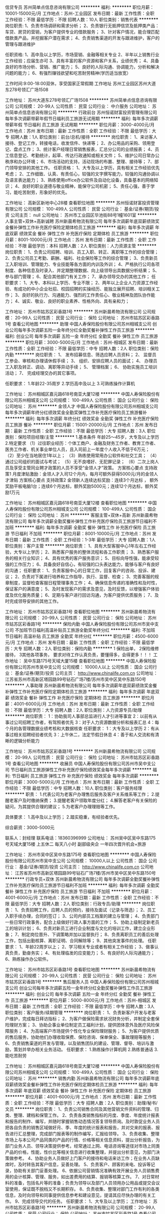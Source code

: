 信贷专员
苏州简单点信息咨询有限公司
**********
福利:
**********
职位月薪：10001-15000元/月 
工作地点：苏州-工业园区
发布日期：最新
工作性质：全职
工作经验：不限
最低学历：不限
招聘人数：10人
职位类别：销售代表
**********
岗位职责:
1、负责市场调研和需求分析；
2、负责银行无抵押信贷及抵押类产品：车贷、房贷的营销，为客户提供专业的借款服务；
3、针对客户情况，能合理匹配借款类产品，并挖掘客户潜在需求；
4、负责销售渠道的开发与跟进维护，客户的管理与跟进维护

任职资格:
1、高中及以上学历，市场营销、金融等相关专业
2、半年以上销售行业工作经验；应届生亦可
3、具有丰富的客户资源和客户关系，业绩优秀；
4、具备良好的市场分析、营销、推广能力；
5、良好的人际沟通、协调能力，分析和解决问题的能力；
6、有强烈赚钱欲望和吃苦耐劳精神(学历适当放宽）

工作时间:9:00-18:00双休，享受国家正常假期
工作地址
苏州工业园区苏州大道东278号领汇广场1508

工作地址：
苏州大道东278号领汇广场1508
**********
苏州简单点信息咨询有限公司
公司规模：
20-99人
公司性质：
民营
公司行业：
中介服务
公司地址：
苏州简单点信息咨询有限公司
**********
行政前台
苏州恒诺财富投资管理有限公司
每年多次调薪带薪年假节日福利员工旅游无试用期
**********
福利:
每年多次调薪
带薪年假
节日福利
员工旅游
无试用期
**********
职位月薪：3000-4000元/月 
工作地点：苏州
发布日期：最新
工作性质：全职
工作经验：不限
最低学历：大专
招聘人数：1人
职位类别：前台/总机/接待
**********
岗位职责：
1、来访客人接待、登记工作，转接电话，收发信件、快递等；
2、办公用品的采购、领用登记、盘点工作；
3、统计客户经理日常销售报表，汇总分公司的业绩报表；
4、员工信息登记、考勤统计，起草、传达行政通知或相关文件；
5、维护公司日常办公秩序和办公环境；
6、市场活动的支持，活动现场的布置、整理、接待等；
7、部门领导安排的其他工作。
任职资格：
1、大专及以上学历，具有相关工作经验优先考虑；
2、工作细致、认真、有责任心，较强的文字撰写能力，较强的沟通协调以及语言表达能力；
3、熟练使用office办公软件及自动化设备，具备基本的网络知识；
4、良好的职业道德与敬业精神，能保守公司机密；
5、责任心强，善于学习，能吃苦耐劳，形象好的优先。

工作地址：
高新区新地中心28楼
查看职位地图
**********
苏州恒诺财富投资管理有限公司
公司规模：
100-499人
公司性质：
民营
公司行业：
基金/证券/期货/投资
公司主页：
null
公司地址：
苏州市工业园区华池街88号1幢1601室
**********
人事主管+双休+高新诚聘
苏州新晨希物流有限公司
每年多次调薪年底双薪绩效奖金餐补弹性工作补充医疗保险定期体检员工旅游
**********
福利:
每年多次调薪
年底双薪
绩效奖金
餐补
弹性工作
补充医疗保险
定期体检
员工旅游
**********
职位月薪：8001-10000元/月 
工作地点：苏州
发布日期：最新
工作性质：全职
工作经验：不限
最低学历：本科
招聘人数：2人
职位类别：人力资源主管
**********
岗位职责：
1、负责公司招聘、培训、员工入职、转正、离职等工作的综合管理；
2、负责公司员工考勤、薪酬、福利、社会保险等工作的综合管理；
3、负责新员工入职培训、管理能力、专业技能等各方面的内训及外训；
4、严格执行公司各项制度、各种信息及时录入、并定期整理数据、向上级领导出具数据分析结果；
5、参与部门管理；
6、配合其他部门有关工作；
7、承办领导交办的其他工作；
任职要求：
1、大专、本科以上学历、专业不限；
2、两年以上企业人力资源工作经验、有成功的中小企业社招、校园招聘的实操经历、能独立展开招聘、培训相关工作；
3、良好的执行力、沟通能力、强烈的工作责任心、敬业精神及团队协作能力；
4、诚实、敬业、良好的职业素养、性格外向、具有亲和力；


工作地址：
苏州市姑苏区彩香路1号
**********
苏州新晨希物流有限公司
公司规模：
20-99人
公司性质：
民营
公司行业：
保险
公司地址：
苏州市姑苏区彩香路1号
查看公司地图
**********
助理
中国人寿保险股份有限公司苏州相城支公司
创业公司每年多次调薪五险一金年终分红全勤奖餐补弹性工作员工旅游
**********
福利:
创业公司
每年多次调薪
五险一金
年终分红
全勤奖
餐补
弹性工作
员工旅游
**********
职位月薪：3000-5000元/月 
工作地点：苏州-相城区
发布日期：最新
工作性质：全职
工作经验：不限
最低学历：中专
招聘人数：2人
职位类别：保险内勤
**********
岗位职责：
1、 发布招募信息、筛选应聘人员资料；
2、 监督员工参会、审核和办理请休假手续；
3、 组织、安排应聘人员的面试；
4、 办理员工入职及转正、调动、离职等异动手续；
5、 管理档案；
6、 协助实施员工培训活动；
7、 完成经理交办的其它事项。 

任职要求：
1.年龄22-35周岁
2.学历高中及以上
3.可熟练操作计算机

工作地址：
苏州相城区嘉元路618号南亚大厦12楼
**********
中国人寿保险股份有限公司苏州相城支公司
公司规模：
100-499人
公司性质：
国企
公司行业：
保险
公司地址：
苏州
**********
金领人才
中国人寿保险股份有限公司苏州相城支公司
每年多次调薪年终分红绩效奖金全勤奖弹性工作补充医疗保险员工旅游餐补
**********
福利:
每年多次调薪
年终分红
绩效奖金
全勤奖
弹性工作
补充医疗保险
员工旅游
餐补
**********
职位月薪：15001-20000元/月 
工作地点：苏州
发布日期：最新
工作性质：全职
工作经验：不限
最低学历：大专
招聘人数：3人
职位类别：保险项目经理/主管
**********
1.基本条件
     年龄25～45岁，大专及以上学历
2.特定要求
（1）过往职业经历：个体工商户、金融及财务工作者、教育工作者、医务工作者、机关事业单位人员，且入司前上一年度个人收入不低于6万元；
（2）至少在当地居住1年以上；
（3）熟练使用常用办公软件和社交工具；
（4）通过公司组织的面试与考试；
（5）无不良嗜好、无犯罪记录；
（6）二次上岗人员及享受主管同业聘才政策的人员不享受“金领人才”政策。
方案核心要点 支持政策1
月度津贴激励：金领人才入司12个月内，每月可额外获得5000元/月的金领人才津贴
方案核心要点 支持政策2
金领新人连续达标奖励：连续3个月达标 ， 额外奖励平板电脑1台；连续6个月达标，额外奖励5000元；连续12个月达标，额外奖励1万元


       工作地址：
苏州相城区嘉元路618号南亚大厦12楼
查看职位地图
**********
中国人寿保险股份有限公司苏州相城支公司
公司规模：
100-499人
公司性质：
国企
公司行业：
保险
公司地址：
苏州
**********
客服主管+双休+高新
苏州新晨希物流有限公司
每年多次调薪全勤奖餐补弹性工作补充医疗保险员工旅游节日福利不加班
**********
福利:
每年多次调薪
全勤奖
餐补
弹性工作
补充医疗保险
员工旅游
节日福利
不加班
**********
职位月薪：8001-10000元/月 
工作地点：苏州
发布日期：最新
工作性质：全职
工作经验：1-3年
最低学历：大专
招聘人数：1人
职位类别：客户主管
**********
岗位职责：
1、具有大型客服中心1年左右工作经验，大专以上学历；
2、熟悉客户服务的整体流程和各工作职责；
3、熟悉客户服务的相关行业知识；
4、具有优秀的客户服务意识；
5、目标向导性强，能承受较强的工作压力；
6、具备良好自信心，有较强的口头表达能力，能够与客户有良好的沟通；
任职要求：
1、负责客服中心的日常工作，回复客户的咨询、投诉、建议；
2、负责对下属进行培养和工作指导，执行、监督、检查；
3、完善客服的规章制度，监督检查客服日程管理事务工作；
4、确保信息传递的准确性和及时性，保证客户的满意度；
5、及时发现客户的需求及意见，及时反馈，以增强客户体验度及优化服务质量；
6、定期与客户进行回访沟通，为客户提供优质服务；
7、及时完成领导安排的其他工作。

工作地址：
苏州市姑苏区彩香路1号
查看职位地图
**********
苏州新晨希物流有限公司
公司规模：
20-99人
公司性质：
民营
公司行业：
保险
公司地址：
苏州市姑苏区彩香路1号
**********
保险内勤
中国人寿保险股份有限公司苏州市吴中支公司
不加班节日福利高温补贴员工旅游全勤奖年终分红
**********
福利:
不加班
节日福利
高温补贴
员工旅游
全勤奖
年终分红
**********
职位月薪：4500-6000元/月 
工作地点：苏州
发布日期：最新
工作性质：全职
工作经验：不限
最低学历：大专
招聘人数：2人
职位类别：保险内勤
**********
1 保险出单，
2保险维修接待，
3其他各项事务，
要求对待工作认真负责，要懂得多，会得更多！！！
工作地址：
吴中东路175号天域大厦15楼
查看职位地图
**********
中国人寿保险股份有限公司苏州市吴中支公司
公司规模：
10000人以上
公司性质：
国企
公司行业：
基金/证券/期货/投资
公司主页：
http://www.chinalife.com.cn
公司地址：
江苏省苏州市高新区塔园路99号钻石广场7楼/苏州市吴中区吴中东路150号
**********
人事助理
苏州新晨希物流有限公司
每年多次调薪年底双薪绩效奖金餐补弹性工作补充医疗保险定期体检员工旅游
**********
福利:
每年多次调薪
年底双薪
绩效奖金
餐补
弹性工作
补充医疗保险
定期体检
员工旅游
**********
职位月薪：4001-6000元/月 
工作地点：苏州
发布日期：最新
工作性质：全职
工作经验：不限
最低学历：大专
招聘人数：2人
职位类别：人力资源专员/助理
**********
岗位职责：
1：协助我司人事部总监进行人才引进等事宜
2：以前有从事过公司招聘工作者，有驾照者优先
3：对于人力资源数据分析和报表汇总
4：每个月的各管理数据业绩考核和大数据核查
任职要求：
1：大专及以上学历
2：有从事过相关招聘经验者优先
3：上午休二，法定节假日休息
4：善于和人交流和有清晰的逻辑分析能力

工作地址：
苏州市姑苏区彩香路1号
**********
苏州新晨希物流有限公司
公司规模：
20-99人
公司性质：
民营
公司行业：
保险
公司地址：
苏州市姑苏区彩香路1号
查看公司地图
**********
收展员
中国人寿保险股份有限公司苏州市吴中支公司
节日福利员工旅游弹性工作补充医疗保险绩效奖金每年多次调薪
**********
福利:
节日福利
员工旅游
弹性工作
补充医疗保险
绩效奖金
每年多次调薪
**********
职位月薪：3000-5000元/月 
工作地点：苏州
发布日期：最新
工作性质：全职
工作经验：不限
最低学历：中专
招聘人数：10人
职位类别：客户服务经理
**********
职责：
1.代表公司为老客户办理售后服务及客户关系维系等工作；
2.提醒老客户及时缴纳保费；
3.提醒老客户领取年度分红；
4.解答老客户有关保险的疑问，为其提供合理的建议；
5.为老客户办理理赔等工作。

具体要求：
1.高中及以上学历；
2.踏实稳重，有经验者优先。

综合薪资：3000-5000元

联系人：封经理  
联系电话：18360396999
公司地址： 苏州吴中区吴中东路175号天域大厦15楼
 上五休二   每天八小时  副部级央企    一年四次晋升机会+旅游

工作地址：
苏州市吴中区吴中东路175号
查看职位地图
**********
中国人寿保险股份有限公司苏州市吴中支公司
公司规模：
10000人以上
公司性质：
国企
公司行业：
基金/证券/期货/投资
公司主页：
http://www.chinalife.com.cn
公司地址：
江苏省苏州市高新区塔园路99号钻石广场7楼/苏州市吴中区吴中东路150号
**********
行政专员+双休
苏州新晨希物流有限公司
每年多次调薪全勤奖餐补弹性工作补充医疗保险员工旅游节日福利不加班
**********
福利:
每年多次调薪
全勤奖
餐补
弹性工作
补充医疗保险
员工旅游
节日福利
不加班
**********
职位月薪：4001-6000元/月 
工作地点：苏州
发布日期：最新
工作性质：全职
工作经验：不限
最低学历：大专
招聘人数：2人
职位类别：行政专员/助理
**********
岗位职责：
1、负责招聘工作，应聘人员的预约，接待及面试（记录与筛选）；
2、员工入职手续办理，合同的签订； 
3、公司内部员工档案的建立与管理； 
4、负责部门一些日常行政事务，配合上级做好行政人事方面的工作； 
5、协助上级制定新老员工的培训计划； 
6、负责对新员工进行企业制度与文化的培训工作，建立企业形象；
7、制定岗位晋升、下调策略并加以监督执行； 
8、负责离职员工的善后处理工作，包括出勤核算、离职证明、合同解除等； 
9、其他突发事件的处理。 
任职要求：
1、年龄22周岁以上；
2、学习相关专业或者有相关工作经验；
3、做事认真负责，勤奋务实；
4、有处理临发的应变能力；
5、有良好的人际沟通能力；
6、熟练操作办公软件。

工作地址：
苏州市姑苏区彩香路1号
查看职位地图
**********
苏州新晨希物流有限公司
公司规模：
20-99人
公司性质：
民营
公司行业：
保险
公司地址：
苏州市姑苏区彩香路1号
**********
售后服务人员
中国人寿保险股份有限公司苏州相城支公司
创业公司每年多次调薪五险一金年终分红全勤奖餐补弹性工作员工旅游
**********
福利:
创业公司
每年多次调薪
五险一金
年终分红
全勤奖
餐补
弹性工作
员工旅游
**********
职位月薪：5000-8000元/月 
工作地点：苏州-相城区
发布日期：最新
工作性质：全职
工作经验：不限
最低学历：中专
招聘人数：3人
职位类别：客户服务/续期管理
**********
岗位职责：
    1、负责新客户开发与老客户维护，完成每日拜访指标；
2、为客户做保险需求状况财务分析，并制定全套保险理财方案；
3、协助企事业单位制定员工福利计划，提供团体意外及医疗风险保障服务；
4、为高端客户市场提供个性化专业保险理财服务；
5、为客户提供优质的售后服务，协助他们办理收取保费、保险咨询、保单保全、事故理赔等服务；
6、负责销售渠道的开发与管理，以及销售团队的建设、管理、督导、培训与激励，策划并举办相关业务活动。
任职要求：
1.熟练操作计算机网
2.熟练普通话
3.能吃苦耐劳

工作地址：
苏州相城区嘉元路618号南亚大厦12楼
**********
中国人寿保险股份有限公司苏州相城支公司
公司规模：
100-499人
公司性质：
国企
公司行业：
保险
公司地址：
苏州
**********
销售内勤
苏州新晨希物流有限公司
每年多次调薪年底双薪绩效奖金餐补弹性工作补充医疗保险定期体检员工旅游
**********
福利:
每年多次调薪
年底双薪
绩效奖金
餐补
弹性工作
补充医疗保险
定期体检
员工旅游
**********
职位月薪：4001-6000元/月 
工作地点：苏州
发布日期：最新
工作性质：全职
工作经验：不限
最低学历：大专
招聘人数：2人
职位类别：助理/秘书/文员
**********
岗位职责：
1、负责公司销售合同及其他营销文件资料的管理、归类、整理、建档和保管工作。
2、负责各类销售指标的月度、季度、年度统计报表和报告的制作、编写，并随时掌握销售动态情况答复领导质询。及时敦促业务人员把各自负责的销售区域做好月、季、年度的统计报表和报告，并对交来的报表、报告进行汇总整理，完成部门报表等的制作编写，汇报给领导。
3、负责收集、整理市场上与本公司产品同类的产品的行情、价格等相关信息资料，提出分析报告，为部门业务人员、领导决策提供参考。经常通过上网、电话咨询等途径对市场上同类产品的价格，性能，性价比等相关信息进行收集整理，并提出分析意见，为部门决策做参考。
4、协助业务人员做好上门客户的接待和电话来访工作；在业务人员缺席时，及时转告其客户信息，妥善处理。
5、负责客户、顾客的来电、投诉等记录，协助有关部门妥善处理。
6、依据公司营销情况准确有效开展业务人员销售费用的会计核算、管理、服务，如出差费用的结算、报销等核算工作。
7、对日常材料的准备，包括名片等的准备；负责为领导以及部门人员领用办公用品或提交会议室使用，保证既不脱档又不长期积存。
8、负责收集、整理对部门工作有利的各类信息，及时向领导和同事提供信息参考和建设意见，提请其应尽快办理的有关工作。
9、完成领导交代的任务。
 任职要求：
1、大专及以上学历；
工作地址：
苏州市姑苏区彩香路1号
**********
苏州新晨希物流有限公司
公司规模：
20-99人
公司性质：
民营
公司行业：
保险
公司地址：
苏州市姑苏区彩香路1号
查看公司地图
**********
客服管理岗
中国人寿保险股份有限公司苏州相城支公司
每年多次调薪餐补弹性工作员工旅游创业公司五险一金全勤奖年终分红
**********
福利:
每年多次调薪
餐补
弹性工作
员工旅游
创业公司
五险一金
全勤奖
年终分红
**********
职位月薪：5000-8000元/月 
工作地点：苏州-相城区
发布日期：最新
工作性质：全职
工作经验：不限
最低学历：中专
招聘人数：3人
职位类别：客户服务/续期管理
**********
职位描述:
1.接听客户电话，了解客户需求，为客户办理保单整理，解释，缴费等业务。
2.接待来咨询的客户，做好投诉相关问题。
3.老客户二次销售、老客户转介绍等。
4.在系统中正确及时的输入和更新客户电话、预约和回访等信息。
职位要求:
1.具有较强的人际交往能力、亲和力强、工作细致、耐心，有较强的责任心和服务意识
2.能在一定压力下积极完成工作任务
3.有一定的销售咨询能力和应变协调能力
4.熟练使用办公软件和操作办公自动化设备
5.对呼叫中心和电话预约部门的运作和流程有相关读了解
6.带领团队完成任务，管理部门纪律等相关工作

其他信息
年龄要求：25-45
语言要求：普通话
专业要求：不限
所属部门：客服管理岗

工作地址：
苏州市相城区嘉元路618号南亚大厦12楼
查看职位地图
**********
中国人寿保险股份有限公司苏州相城支公司
公司规模：
100-499人
公司性质：
国企
公司行业：
保险
公司地址：
苏州
**********
金领计划（GA）- 新人万元月津贴
友邦保险有限公司江苏分公司苏州市星海营销服务部
绩效奖金弹性工作补充医疗保险员工旅游
**********
福利:
绩效奖金
弹性工作
补充医疗保险
员工旅游
**********
职位月薪：10001-15000元/月 
工作地点：苏州-工业园区
发布日期：最新
工作性质：全职
工作经验：3-5年
最低学历：本科
招聘人数：5人
职位类别：保险代理/经纪人/客户经理
**********
要求：
1、26~45周岁，本科或以上学历；
2、本地三年以上管理或销售经验；
3、积极乐观，有责任感，有进取心，自律性强；
4、过往年收入10万元以上；
 
待遇：
我们将为您提供：
1、友邦国际寿险中心长期、系统的专业培训；
2、高级经理团队管理课程；
3、理财规划师专业课程；
5、长达18个月最高10000元/月津贴；
6、首年度佣金+季度奖+新人津贴+团队管理津贴；
4、集团公司意外、医疗保障、长期服务基金
7、每年多次免费国内及国外旅游机会；
8、参与海内外行业精英高峰会议的机会；
9、公平、公开、公正的晋升制度；
10、无比广阔的个人发展空间；
 
职位职责：
1、帮助家庭客户做保险及理财的财务需求分析，定制和销售全套保险理财方案；
2、帮助企事业单位制定员工福利计划，销售团体养老金、工伤意外及医疗健康风险保障服务。
3、提供优质的售后服务，协助客户实现家庭和单位理财目标-如投资置业、意外及健康风险规避、养老规划，以及子女教育金规划等;
4、负责销售渠道的开发与管理；
5、负责营销队伍建立及培训管理等相关业务活动。
工作地址：
苏州工业园区苏悦大厦北楼
工作地址：
苏州工业园区苏悦大厦北楼
查看职位地图
**********
友邦保险有限公司江苏分公司苏州市星海营销服务部
公司规模：
1000-9999人
公司性质：
外商独资
公司行业：
保险
公司主页：
null
公司地址：
苏州工业园区苏绣路89号恒宇商务广场3层308、309室
**********
销售代表
中国人寿保险股份有限公司苏州相城支公司
创业公司每年多次调薪五险一金年终分红全勤奖餐补弹性工作员工旅游
**********
福利:
创业公司
每年多次调薪
五险一金
年终分红
全勤奖
餐补
弹性工作
员工旅游
**********
职位月薪：5000-8000元/月 
工作地点：苏州-相城区
发布日期：最新
工作性质：全职
工作经验：不限
最低学历：中专
招聘人数：3人
职位类别：保险代理/经纪人/客户经理
**********
岗位职责：
    1、积极拓展市场，开发和积累客户，树立和维护公司品牌形象；
2、维护良好客户关系，做好客户服务工作，协助客户办理投保、理赔、保全等手续；
3、达成本办法规定的各项考核指标；
4、积极参加公司和营业部组织的各项活动，勤于学习，不断提升专业技能；积极和团队成员合作，共同维护和谐的团队文化；
5、辅导和培训新人。
    6、负责公司产品的销售及推广
7、根据市场营销计划，完成部门销售指标
8、开拓新市场，发展新客户，增加产品销售范围
9、负责辖区市场信息的收集及竞争对手的分析
10、负责销售区域内销售活动的策划和执行，完成销售任务
11、管理维护客户关系以及客户间的长期合作

工作地址：
苏州相城区嘉元路618号南亚大厦12楼
**********
中国人寿保险股份有限公司苏州相城支公司
公司规模：
100-499人
公司性质：
国企
公司行业：
保险
公司地址：
苏州
**********
企业综合金融客户经理（正式编制）
平安养老保险股份有限公司江苏分公司
五险一金绩效奖金年终分红带薪年假补充医疗保险定期体检员工旅游节日福利
**********
福利:
五险一金
绩效奖金
年终分红
带薪年假
补充医疗保险
定期体检
员工旅游
节日福利
**********
职位月薪：5000-10000元/月 
工作地点：苏州
发布日期：最新
工作性质：全职
工作经验：不限
最低学历：大专
招聘人数：1人
职位类别：客户经理
**********
【岗位职责】：
1、为企事业单位提供企业年金、员工福利保障等金融业务的推介及服务，积极开拓新客户;
2、借助集团综合金融平台优势，为企业提供资金管理和融资理财等金融服务；
3、为客户提供各种咨询、方案制定等一系列专业服务，做好客户关系管理，提升客户满意度。
【职位要求】
1、勤奋上进，亲和力强，有良好的沟通能力，较强的销售意愿；
2、具有人力资源、销售、保险、金融、经济等行业工作经验者优先；
3、拥有较强的责任感，良好的心理素质和逻辑思维能力，学习能力强；
4、较强的抗压能力和团队合作精神；
5、专业不限，大专及以上学历。
  工作地址：
江苏省
**********
平安养老保险股份有限公司江苏分公司
公司规模：
100-499人
公司性质：
股份制企业
公司行业：
保险
公司主页：
http://yl.pingan.com/
公司地址：
南京市中山东路218号长安国际中心4楼
**********
客服专员
平安养老保险股份有限公司江苏分公司
健身俱乐部五险一金带薪年假补充医疗保险定期体检高温补贴节日福利
**********
福利:
健身俱乐部
五险一金
带薪年假
补充医疗保险
定期体检
高温补贴
节日福利
**********
职位月薪：4000-7000元/月 
工作地点：苏州-工业园区
发布日期：最新
工作性质：全职
工作经验：不限
最低学历：大专
招聘人数：1人
职位类别：客户服务专员/助理
**********
岗位职责：
 1.  定期前往客户单位，为客户提供专业的保险服务，包括收取理赔材料、保障方案宣导、咨询等服务；对理赔处理的时效、质量进行追踪、监控，对问题案件及时进行处理；
2.  积极响应客户的服务要求，积极进行内外部沟通、协调，争取为客户提供满意的答复；
3.  维持与客户的日常联络，建立良好的客户关系，树立公司的良好服务形象；
4.  根据公司及主拓业务员的安排向客户进行新产品、新服务的介绍与宣传；
5.  完成公司交办的其它工作。
任职要求：
1.   年龄在20-40周岁。
2.   医学专业或护理院校毕业者优先考虑，同业经验及其他优秀人员可放宽至大专学历。
3.   身体健康、品行端正、具有敬业和服务精神。
4.   具备较强的语言表达、沟通协调能力。
5.   公司规定的其它条件。
工作地址：
南京市中山东路218号长安国际中心4楼
**********
平安养老保险股份有限公司江苏分公司
公司规模：
100-499人
公司性质：
股份制企业
公司行业：
保险
公司主页：
http://yl.pingan.com/
公司地址：
南京市中山东路218号长安国际中心4楼
**********
聘才
中国人寿保险股份有限公司苏州相城支公司
每年多次调薪绩效奖金年终分红全勤奖餐补弹性工作补充医疗保险员工旅游
**********
福利:
每年多次调薪
绩效奖金
年终分红
全勤奖
餐补
弹性工作
补充医疗保险
员工旅游
**********
职位月薪：15001-20000元/月 
工作地点：苏州
发布日期：最新
工作性质：全职
工作经验：不限
最低学历：大专
招聘人数：3人
职位类别：保险项目经理/主管
**********
聘才人员选用条件：
1.从事寿险营销主管或团队管理工作经历一年以上，年龄25～40周岁之间，原则上要求大专及以上学历，优秀者可放宽条件。
2.高度认同保险事业，坚定在国寿创业创富的信念，有强烈的行业发展意愿，市场开拓能力强，团队扩张有方法，有明确的组织发展目标。
3.能独立组织各类会议、培训与活动，具有良好的授课、沟通能力，能有效开展职场训练。
4.团队组织能力强，善于激励属员完成业务发展目标，能有效追踪并管理团队成员绩效。
特别优秀的人员上述条件可适当放宽。
筹建团队费用支持
组经理筹建津贴：30000元
部经理筹建津贴：150000元

工作地址：
苏州相城区嘉元路618号南亚大厦12楼
查看职位地图
**********
中国人寿保险股份有限公司苏州相城支公司
公司规模：
100-499人
公司性质：
国企
公司行业：
保险
公司地址：
苏州
**********
电话服务岗
富德生命人寿保险股份有限公司苏州分公司
**********
福利:
**********
职位月薪：4001-6000元/月 
工作地点：苏州-工业园区
发布日期：最新
工作性质：全职
工作经验：不限
最低学历：本科
招聘人数：1人
职位类别：保险内勤
**********
岗位职责：
1、 负责呼入、呼出电话服务；
2、 负责核实件、投拆件录音调取工作；
3、负责转办件、回访件的追踪、结案。
任职要求：
1、大学本科及以上
2、熟练使用办公软件
3、有强烈的责任心，严谨细致，有耐心，声音甜美
工作地址：
苏州市工业园区苏雅路308号信投大厦12楼
**********
富德生命人寿保险股份有限公司苏州分公司
公司规模：
500-999人
公司性质：
股份制企业
公司行业：
保险
公司主页：
www.sino-life.com
公司地址：
苏州市工业园区苏雅路308号信投大厦12楼
查看公司地图
**********
海外资产配置(10006286)
宜信
五险一金绩效奖金餐补通讯补贴带薪年假补充医疗保险员工旅游节日福利
**********
福利:
五险一金
绩效奖金
餐补
通讯补贴
带薪年假
补充医疗保险
员工旅游
节日福利
**********
职位月薪：20000-34000元/月 
工作地点：苏州
发布日期：招聘中
工作性质：全职
工作经验：3-5年
最低学历：本科
招聘人数：3人
职位类别：投资/理财服务
**********
1、服务于VIP客户及高净值个人客户，为高净值个人客户提供全方面金融理财服务；
2、通过与客户沟通，了解客户在家庭财务方面存在的问题以及理财方面的需求；
3、根据客户的资产规模、生活目标、预期收益目标和风险承受能力进行需求分析，出具专业的理财计划方案，推荐合适的理财产品；
4、通过调整各种金融产品的理财产品比重达到资产的合理配置，使客户的资产在安全、稳健的基础上保值升值；
5、定期与客户联系，报告理财产品的收益情况，向客户介绍新的金融服务、理财产品及金融市场动向，维护良好的信任关系。

任职要求:
1、本科以上学历，财务、金融或经济专业，有AFP、CFP等金融相关证书优先；
2、多年（3年以上）销售经验，把握高净值客户资源，具备为高净值人士配置资产的能力，银行私行工作经验优先；
3、诚信合规，认同公司文化。 工作地址：
工业园区苏惠路88号环球188财富广场A座20楼
**********
宜信
公司规模：
10000人以上
公司性质：
民营
公司行业：
基金/证券/期货/投资
公司主页：
http://www.creditease.cn
公司地址：
北京市朝阳区建国路88号SOHO现代城
**********
海外资产配置(10006333)
宜信
五险一金绩效奖金餐补通讯补贴带薪年假补充医疗保险员工旅游节日福利
**********
福利:
五险一金
绩效奖金
餐补
通讯补贴
带薪年假
补充医疗保险
员工旅游
节日福利
**********
职位月薪：13000-26000元/月 
工作地点：苏州
发布日期：招聘中
工作性质：全职
工作经验：1-3年
最低学历：大专
招聘人数：5人
职位类别：投资/理财服务
**********
1、通过对高端私人客户的的综合理财需求分析，帮助客户制订资产配置方案并向客户提供投资建议；
2、通过各类渠道，接触并筛选有效客户；
3、通过参与组织的理财沙龙和理财讲座等活动的筹备工作，提升客户转化率，维护良好健康的客户关系；
4、通过持续跟进与服务，为客户不断提供专业的理财咨询与服务；
5、根据业务要求，定期做客户回访，做好老客户维护和再开发，主动、积极地为客户提供各类理财产品；
6、通过多种营销模式、渠道和市场活动，开发潜在有效客户。

任职要求:
1、具有金融、经济、财经类或市场营销等相关专业本科或以上学历；
2、形象气质佳，五年以上金融行业工作经验；
3、2年以上高端客户关系经理或销售经理经验，具有和高端人士交往的经验和能力；
4、有较强的学习能力和工作责任心，良好的人际沟通能力，能够自我指导与激励；
5、有广泛的社会关系网络和客户人脉资源，具有开发大客户经验者优先；
6、拥有相关证券从业资格、AFP、CFP、CFA或CPA等相关执业证书者优先考虑。 工作地址：
工业园区苏惠路88号环球188财富广场A座20楼
**********
宜信
公司规模：
10000人以上
公司性质：
民营
公司行业：
基金/证券/期货/投资
公司主页：
http://www.creditease.cn
公司地址：
北京市朝阳区建国路88号SOHO现代城
**********
高薪诚聘私人银行家(10019734)
宜信
五险一金绩效奖金餐补带薪年假弹性工作补充医疗保险员工旅游节日福利
**********
福利:
五险一金
绩效奖金
餐补
带薪年假
弹性工作
补充医疗保险
员工旅游
节日福利
**********
职位月薪：13000-26000元/月 
工作地点：苏州
发布日期：招聘中
工作性质：全职
工作经验：1-3年
最低学历：大专
招聘人数：5人
职位类别：投资/理财服务
**********
1.根据公司产品特点，进行潜在客户的开发，为客户建立、提供专业的资产管理咨询服务；
2.负责贵宾客户维护提升工作，为贵宾客户提供专业化的理财服务等工作；
3.完成销售经理制定的销售目标；
4.根据销售经理的要求按时保质的完成销售报告；
5.管理营销团队，与销售经理一起做好营销团队的管理工作，并定期向销售经理汇报；
6.根据一线工作了解到的客户反馈，向公司提出产品及流程优化建议。

任职要求:
1.本科或以上学历，营销、管理、金融等专业优先考虑；
2.2年以上工作经验，有银行、保险、证券、基金、信托或第三方理财产品推广经验者优先考虑；
3.具有良好的客户沟通、人际交往及维系客户关系的能力；
4.具有敏锐的市场洞察力和准确的客户分析能力，能够有效开发客户资源；
5.强烈的时间观念和服务意识，灵活熟练的谈判技巧；
6.有广泛的社会关系网络和客户人脉资源，具有开发大客户经验者优先；
7.诚实守信，为人谦虚、勤奋努力，具有高度的团队合作精神和高度的工作热情。 工作地址：
工业园区苏惠路88号环球188财富广场A座20楼
**********
宜信
公司规模：
10000人以上
公司性质：
民营
公司行业：
基金/证券/期货/投资
公司主页：
http://www.creditease.cn
公司地址：
北京市朝阳区建国路88号SOHO现代城
**********
全球资产配置(10006368)
宜信
五险一金绩效奖金餐补通讯补贴带薪年假补充医疗保险员工旅游节日福利
**********
福利:
五险一金
绩效奖金
餐补
通讯补贴
带薪年假
补充医疗保险
员工旅游
节日福利
**********
职位月薪：13000-26000元/月 
工作地点：苏州
发布日期：招聘中
工作性质：全职
工作经验：1-3年
最低学历：大专
招聘人数：5人
职位类别：投资/理财服务
**********
1.根据公司产品特点，进行潜在客户的开发，为客户建立、提供专业的资产管理咨询服务；
2.负责贵宾客户维护提升工作，为贵宾客户提供专业化的理财服务等工作；
3.完成销售经理制定的销售目标；
4.根据销售经理的要求按时保质的完成销售报告；
5.管理营销团队，与销售经理一起做好营销团队的管理工作，并定期向销售经理汇报；
6.根据一线工作了解到的情况，向公司提出产品及流程优化建议。

任职要求:
1.大专或以上学历，营销、管理、金融等专业优先考虑；
2.2年以上工作经验，有银行、保险、证券、基金、信托或第三方理财产品推广经验者优先考虑；
3.具有良好的客户沟通、人际交往及维系客户关系的能力；
4.具有敏锐的市场洞察力和准确的客户分析能力，能够有效开发客户资源；
5.强烈的时间观念和服务意识，灵活熟练的谈判技巧；
6.有广泛的社会关系网络和客户人脉资源，具有开发大客户经验者优先；
7.诚实守信，为人谦虚、勤奋努力，具有高度的团队合作精神和高度的工作热情。 工作地址：
工业园区苏惠路88号环球188财富广场A座20楼
**********
宜信
公司规模：
10000人以上
公司性质：
民营
公司行业：
基金/证券/期货/投资
公司主页：
http://www.creditease.cn
公司地址：
北京市朝阳区建国路88号SOHO现代城
**********
全球资产配置(10019734)
宜信
五险一金绩效奖金餐补通讯补贴带薪年假补充医疗保险员工旅游节日福利
**********
福利:
五险一金
绩效奖金
餐补
通讯补贴
带薪年假
补充医疗保险
员工旅游
节日福利
**********
职位月薪：13000-26000元/月 
工作地点：苏州
发布日期：招聘中
工作性质：全职
工作经验：1-3年
最低学历：大专
招聘人数：5人
职位类别：投资/理财服务
**********
1.根据公司产品特点，进行潜在客户的开发，为客户建立、提供专业的资产管理咨询服务；
2.负责贵宾客户维护提升工作，为贵宾客户提供专业化的理财服务等工作；
3.完成销售经理制定的销售目标；
4.根据销售经理的要求按时保质的完成销售报告；
5.管理营销团队，与销售经理一起做好营销团队的管理工作，并定期向销售经理汇报；
6.根据一线工作了解到的客户反馈，向公司提出产品及流程优化建议。

任职要求:
1.大专及以上学历，营销、管理、金融等专业优先考虑；
2.2年以上工作经验，有银行、保险、证券、基金、信托或第三方理财产品推广经验者优先考虑；
3.具有良好的客户沟通、人际交往及客户维护的能力；
4.具有敏锐的市场洞察力和准确的客户分析能力，能够有效开发客户资源；
5.强烈的时间观念和服务意识，灵活熟练的谈判技巧；
6.有广泛的社会关系网络和客户人脉资源，具有开发大客户经验者优先；
7.诚实守信，为人谦虚、勤奋努力，具有高度的团队合作精神和高度的工作热情。 工作地址：
工业园区苏惠路88号环球188财富广场A座20楼
**********
宜信
公司规模：
10000人以上
公司性质：
民营
公司行业：
基金/证券/期货/投资
公司主页：
http://www.creditease.cn
公司地址：
北京市朝阳区建国路88号SOHO现代城
**********
全球资产配置(10011137)
宜信
五险一金绩效奖金餐补通讯补贴带薪年假补充医疗保险员工旅游节日福利
**********
福利:
五险一金
绩效奖金
餐补
通讯补贴
带薪年假
补充医疗保险
员工旅游
节日福利
**********
职位月薪：20000-34000元/月 
工作地点：苏州
发布日期：招聘中
工作性质：全职
工作经验：3-5年
最低学历：本科
招聘人数：3人
职位类别：投资/理财服务
**********
1、根据公司的战略和销售计划，形成相应的销售策略，并确保在城市范围内有效的执行；
2、负责带领团队销售公司制定的财富管理产品，开发拓展财富管理客户；
3、负责带领团队向客户提供专业理财规划与投资建议，完成团队销售业务指标；
4、负责管理本团队人员的业务活动，组织实施团队人员的招募与甄选、辅导与培训、督导与考核等工作。

任职要求:
1、本科或以上学历，营销、管理、金融等专业优先考虑；
2、3年以上金融从业经验，有至少带过20人以上团队的工作经验；具有优秀的团队管理能力，能带领团队完成销售任务；
3、金融背景知识丰富，有银行个人理财产品营销经验者及高端客户资源者优先考虑；
4、具有良好的客户沟通、人际交往及维系客户关系的能力；
5、具备自我约束、激励并勇于承担、完成目标责任的能力，能在一定的压力下胜任工作；
6、有广泛的社会关系网络和客户人脉资源，具有开发大客户经验者优先；
7、诚实守信，为人谦虚、勤奋努力，具有高度的团队合作精神和高度的工作热情。 工作地址：
工业园区苏惠路88号环球188财富广场A座20楼
**********
宜信
公司规模：
10000人以上
公司性质：
民营
公司行业：
基金/证券/期货/投资
公司主页：
http://www.creditease.cn
公司地址：
北京市朝阳区建国路88号SOHO现代城
**********
资产配置顾问(10011137)
宜信
五险一金绩效奖金餐补通讯补贴带薪年假弹性工作补充医疗保险节日福利
**********
福利:
五险一金
绩效奖金
餐补
通讯补贴
带薪年假
弹性工作
补充医疗保险
节日福利
**********
职位月薪：20000-34000元/月 
工作地点：苏州
发布日期：招聘中
工作性质：全职
工作经验：3-5年
最低学历：本科
招聘人数：3人
职位类别：投资/理财服务
**********
1、根据公司的战略和销售计划，形成相应的销售策略，并确保在城市范围内有效的执行；
2、负责带领团队销售公司制定的财富管理产品，开发拓展财富管理客户；
3、负责带领团队向客户提供专业理财规划与投资建议，完成团队销售业务指标；
4、负责管理团队人员的业务活动，组织实施团队人员的招募与甄选、辅导与培训、督导与考核等工作。

任职要求:
1、本科或以上学历，营销、管理、金融等专业优先考虑；
2、3年以上金融从业经验，有至少带过20人以上团队的工作经验；具有优秀的团队管理能力，能带领团队完成销售任务；
3、金融背景知识丰富，有银行个人理财产品营销经验者及高端客户资源者优先考虑；
4、具有良好的客户沟通、人际交往及维系客户关系的能力；
5、具备自我约束、激励并勇于承担、完成目标责任的能力，能在一定的压力下胜任工作；
6、有广泛的社会关系网络和客户人脉资源，具有开发大客户经验者优先；
7、诚实守信，为人谦虚、勤奋努力，具有高度的团队合作精神和高度的工作热情。 工作地址：
工业园区苏惠路88号环球188财富广场A座20楼
**********
宜信
公司规模：
10000人以上
公司性质：
民营
公司行业：
基金/证券/期货/投资
公司主页：
http://www.creditease.cn
公司地址：
北京市朝阳区建国路88号SOHO现代城
**********
资产配置专家(10006282)
宜信
五险一金绩效奖金餐补通讯补贴带薪年假弹性工作补充医疗保险节日福利
**********
福利:
五险一金
绩效奖金
餐补
通讯补贴
带薪年假
弹性工作
补充医疗保险
节日福利
**********
职位月薪：20000-34000元/月 
工作地点：苏州
发布日期：招聘中
工作性质：全职
工作经验：3-5年
最低学历：本科
招聘人数：3人
职位类别：投资/理财服务
**********
1、服务于VIP客户及高净值个人客户，为高净值个人客户提供全方面金融理财服务；
2、通过与客户沟通，了解客户在家庭财务方面存在的问题以及理财方面的需求；
3、根据客户的资产规模、生活目标、预期收益目标和风险承受能力进行需求分析，出具专业的理财计划方案，推荐合适的理财产品；
4、通过调整各种金融产品的理财产品比重达到资产的合理配置，使客户的资产在安全、稳健的基础上保值升值；
5、定期与客户联系，报告理财产品的收益情况，向客户介绍新的金融服务、理财产品及金融市场动向，维护良好的信任关系。

任职要求:
1、本科以上学历，财务、金融或经济专业，有AFP、CFP等金融相关证书优先；
2、3年以上相关工作经验，把握高净值客户资源，具备为高净值人士配置资产的能力，银行私行工作经验优先；
3、诚信合规，认同公司文化。 工作地址：
工业园区苏惠路88号环球188财富广场A座20楼
**********
宜信
公司规模：
10000人以上
公司性质：
民营
公司行业：
基金/证券/期货/投资
公司主页：
http://www.creditease.cn
公司地址：
北京市朝阳区建国路88号SOHO现代城
**********
高薪诚聘私人财富部尊享经理（大平台+六险一金）
宜信
**********
福利:
**********
职位月薪：15001-20000元/月 
工作地点：苏州
发布日期：招聘中
工作性质：全职
工作经验：3-5年
最低学历：大专
招聘人数：10人
职位类别：投资/理财服务
**********
1、服务于VIP客户及高净值个人客户，为高净值个人客户提供全方面金融理财服务；
2、通过与客户沟通，了解客户在家庭财务方面存在的问题以及理财方面的需求；
3、根据客户的资产规模、生活目标、预期收益目标和风险承受能力进行需求分析，出具专业的理财计划方案，推荐合适的理财产品；
4、通过调整各种金融产品的理财产品比重达到资产的合理配置，使客户的资产在安全、稳健的基础上保值升值；
5、定期与客户联系，报告理财产品的收益情况，向客户介绍新的金融服务、理财产品及金融市场动向，维护良好的信任关系。

任职要求:
1、本科以上学历，财务、金融或经济专业，有AFP、CFP等金融相关证书优先；
2、多年（3年以上）销售经验，把握高净值客户资源，具备为高净值人士配置资产的能力，银行私行工作经验优先；
3、诚信合规，认同公司文化。 工作地址：
苏州工业园区环球188,22楼
**********
宜信
公司规模：
10000人以上
公司性质：
民营
公司行业：
基金/证券/期货/投资
公司主页：
http://www.creditease.cn
公司地址：
北京市朝阳区建国路88号SOHO现代城
**********
高薪诚聘理财经理（大平台+六险一金）(10006335)
宜信
五险一金绩效奖金餐补带薪年假弹性工作补充医疗保险员工旅游节日福利
**********
福利:
五险一金
绩效奖金
餐补
带薪年假
弹性工作
补充医疗保险
员工旅游
节日福利
**********
职位月薪：8000-14000元/月 
工作地点：苏州
发布日期：招聘中
工作性质：全职
工作经验：1-3年
最低学历：大专
招聘人数：5人
职位类别：投资/理财服务
**********
1.负责开拓发展高净值个人客户、有投融资需求的企业客户和金融同业客户；
2.了解和挖掘客户投资理财需求，以全方位金融理财和资产配置，为客户提供专业财富管理建议和方案；
3.满足高端客户个性化理财需求，提升客户忠诚度；
4.通过持续跟进与服务，为客户不断提供专业的理财咨询与服务。

任职要求:
1.综合素质：年龄25-35周岁之间，形象气质佳，品行正直诚信；
2.教育背景：大专及以上学历，金融类相关专业毕业优先，有强烈的从事财富管理行业的意愿，并具备良好的学习能力；
3.专业技能：具备较强的业务拓展能力、沟通能力、团队协作能力和工作主动性；
4.从业经验与核心能力：金融行业3年以上高端私人客户或机构客户理财经验，银行、信托背景优先；拥有丰富优质可成交金融资产储备，且关系良好的客户资源；有服务高净值客户经验或可以接触当地高端客户资源，且极佳的主动开发能力。 工作地址：
工业园区苏惠路88号环球188财富广场A座
**********
宜信
公司规模：
10000人以上
公司性质：
民营
公司行业：
基金/证券/期货/投资
公司主页：
http://www.creditease.cn
公司地址：
北京市朝阳区建国路88号SOHO现代城
**********
苏州分公司财务部财务综合岗
前海人寿保险股份有限公司
五险一金绩效奖金餐补定期体检员工旅游高温补贴
**********
福利:
五险一金
绩效奖金
餐补
定期体检
员工旅游
高温补贴
**********
职位月薪：4001-6000元/月 
工作地点：苏州
发布日期：招聘中
工作性质：全职
工作经验：1-3年
最低学历：本科
招聘人数：1人
职位类别：财务分析员
**********
岗位职责：
1、公司财务管理制度与规定的宣导及监督执行；
2、分公司各类税金的计提、缴纳、退税办理及企业所得税的汇算清缴，监督指导下辖机构的税务管理工作；
3、分公司财务印章及有价单证的管理，监督指导下辖机构相关工作的开展；
4、制定分公司及下辖机构财务人员年度培训计划，落实培训课程及追踪培训效果；
5、落实财务标准化流程等内审自查自纠工作；
6、下辖机构财务工作考核结果的汇总、统计及管理；
7、工作交接资料、财务人员信息及会计从业资格证书的管理；
8、协调内外部检查事项及财务重大事件的上报；
9、其他财务综合事务相关工作。

任职要求：
1、学历：全日制大学本科及以上；
2、专业：财会类/经济类/金融、保险类相关专业；
3、行业经验：寿险行业或其他相关行业1-3年从业经验；
4、岗位经验：1-3年同类岗位工作经验；
5、专业能力：熟悉寿险理论知识及业务运作模式，了解国家及地方税务的法律法规；
6、通用能力：具备良好的数据分析及沟通协调能力；
7、资格证书：会计从业资格证书。
工作地址：
苏州市工业园区苏州大道西205号尼盛广场28楼
**********
前海人寿保险股份有限公司
公司规模：
1000-9999人
公司性质：
股份制企业
公司行业：
保险
公司主页：
http://www.foresealife.com
公司地址：
深圳市罗湖区宝安北路2088号深业物流大厦
查看公司地图
**********
助理营业部经理(10011137)（大平台+六险一金）
宜信
五险一金绩效奖金餐补带薪年假弹性工作补充医疗保险员工旅游节日福利
**********
福利:
五险一金
绩效奖金
餐补
带薪年假
弹性工作
补充医疗保险
员工旅游
节日福利
**********
职位月薪：20001-30000元/月 
工作地点：苏州
发布日期：招聘中
工作性质：全职
工作经验：5-10年
最低学历：大专
招聘人数：3人
职位类别：区域销售总监
**********
1、根据公司的战略和销售计划，形成相应的销售策略，并确保在城市范围内有效的执行；
2、负责带领团队销售公司制定的财富管理产品，开发拓展财富管理客户；
3、负责带领团队向客户提供专业理财规划与投资建议，完成团队销售业务指标；
4、负责管理本团队人员的业务活动，组织实施团队人员的招募与甄选、辅导与培训、督导与考核等工作。

任职要求:
1、本科或以上学历，营销、管理、金融等专业优先考虑；
2、6年以上金融从业经验，有至少带过20人以上团队的工作经验；具有优秀的团队管理能力，能带领团队完成销售任务；
3、金融背景知识丰富，有银行个人理财产品营销经验者及高端客户资源者优先考虑；
4、具有良好的客户沟通、人际交往及维系客户关系的能力；
5、具备自我约束、激励并勇于承担、完成目标责任的能力，能在一定的压力下胜任工作；
6、有广泛的社会关系网络和客户人脉资源，具有开发大客户经验者优先；
7、诚实守信，为人谦虚、勤奋努力，具有高度的团队合作精神和高度的工作热情。 工作地址：
工业园区苏惠路88号环球188财富广场
**********
宜信
公司规模：
10000人以上
公司性质：
民营
公司行业：
基金/证券/期货/投资
公司主页：
http://www.creditease.cn
公司地址：
北京市朝阳区建国路88号SOHO现代城
**********
高薪诚聘理财经理（大平台+六险一金)(10006368)
宜信
五险一金绩效奖金餐补带薪年假弹性工作补充医疗保险员工旅游节日福利
**********
福利:
五险一金
绩效奖金
餐补
带薪年假
弹性工作
补充医疗保险
员工旅游
节日福利
**********
职位月薪：8000-14000元/月 
工作地点：苏州
发布日期：招聘中
工作性质：全职
工作经验：1-3年
最低学历：本科
招聘人数：5人
职位类别：投资/理财服务
**********
1.根据公司产品特点，进行潜在客户的开发，为客户建立、提供专业的资产管理咨询服务；
2.负责贵宾客户维护提升工作，为贵宾客户提供专业化的理财服务等工作；
3.完成销售经理制定的销售目标；
4.根据销售经理的要求按时保质的完成销售报告；
5.管理营销团队，与销售经理一起做好营销团队的管理工作，并定期向销售经理汇报；
6.根据一线工作了解到的客户反馈，向公司提出产品及流程优化建议。

任职要求:
1.本科或以上学历，营销、管理、金融等专业优先考虑；
2.2年以上工作经验，有银行、保险、证券、基金、信托或第三方理财产品推广经验者优先考虑；
3.具有良好的客户沟通、人际交往及维系客户关系的能力；
4.具有敏锐的市场洞察力和准确的客户分析能力，能够有效开发客户资源；
5.强烈的时间观念和服务意识，灵活熟练的谈判技巧；
6.有广泛的社会关系网络和客户人脉资源，具有开发大客户经验者优先；
7.诚实守信，为人谦虚、勤奋努力，具有高度的团队合作精神和高度的工作热情。 工作地址：
西湖区教工路18号世贸丽晶城欧美中心1号楼（C座）
**********
宜信
公司规模：
10000人以上
公司性质：
民营
公司行业：
基金/证券/期货/投资
公司主页：
http://www.creditease.cn
公司地址：
北京市朝阳区建国路88号SOHO现代城
**********
高薪诚聘海外投资专家(10006282)
宜信
五险一金绩效奖金餐补带薪年假弹性工作补充医疗保险员工旅游节日福利
**********
福利:
五险一金
绩效奖金
餐补
带薪年假
弹性工作
补充医疗保险
员工旅游
节日福利
**********
职位月薪：20000-34000元/月 
工作地点：苏州
发布日期：0002-01-01 00:00:00
工作性质：全职
工作经验：3-5年
最低学历：本科
招聘人数：3人
职位类别：投资/理财服务
**********
1、负责开发拓展客户资源，对高端私人客户的维护，满足客户的理财需求，为客户制订资产配置方案并向客户提供投资建议；
2、负责高净值客户维护提升工作，为高净值客户提供专业化的理财服务工作；
3、根据一线工作了解到的客户反馈，向公司提出产品及流程优化建议；
4、完成销售经理制定的销售目标；
5、根据销售经理的要求按时保质完成销售报告。

任职要求:
1、本科以上学历，财务、金融或经济专业，有AFP、CFP等金融相关证书优先；
2、多年（3年以上）销售经验，把握高净值客户资源，具备为高净值人士配置资产的能力，银行私行工作经验优先；
3、诚信合规，认同公司文化。 工作地址：
工业园区苏惠路88号环球188财富广场A座20楼
**********
宜信
公司规模：
10000人以上
公司性质：
民营
公司行业：
基金/证券/期货/投资
公司主页：
http://www.creditease.cn
公司地址：
北京市朝阳区建国路88号SOHO现代城
**********
2700底薪起保险渠道专员
中国人民财产保险股份有限公司苏州市吴中区支公司城西营销服务部
五险一金年底双薪绩效奖金年终分红全勤奖餐补
**********
福利:
五险一金
年底双薪
绩效奖金
年终分红
全勤奖
餐补
**********
职位月薪：6001-8000元/月 
工作地点：苏州
发布日期：最新
工作性质：全职
工作经验：不限
最低学历：中专
招聘人数：10人
职位类别：保险业务管理
**********
岗位职责：
1、负责搜集新客户的资料并进行沟通，开发新客户；
2、通过电话与客户进行有效沟通了解客户需求, 寻找销售机会并完成销售业绩；
3、维护老客户的业务，挖掘客户的最大潜力；
4、定期与合作客户进行沟通，建立良好的长期合作关系。
任职资格：
1、20-30岁，口齿清晰，普通话流利，语音富有感染力；
2、对销售工作有较高的热情；
3、具备较强的学习能力和优秀的沟通能力；
4、性格坚韧，思维敏捷，具备良好的应变能力和承压能力；
5、有敏锐的市场洞察力，有强烈的事业心、责任心和积极的工作态度，有相关电话销售工作经验者优先。
工作时间：
周一至周五  9：00-17:00


薪资：
底薪+提成+绩效

工作地址
姑苏区港务路188号或运河路8号人保大厦5楼

工作地址：
姑苏区港务路188号
**********
中国人民财产保险股份有限公司苏州市吴中区支公司城西营销服务部
公司规模：
1000-9999人
公司性质：
国企
公司行业：
保险
公司主页：
null
公司地址：
姑苏区港务路188号
查看公司地图
**********
苏州分公司企划发展部企划统计岗
前海人寿保险股份有限公司
五险一金绩效奖金餐补定期体检员工旅游高温补贴
**********
福利:
五险一金
绩效奖金
餐补
定期体检
员工旅游
高温补贴
**********
职位月薪：4001-6000元/月 
工作地点：苏州
发布日期：招聘中
工作性质：全职
工作经验：1-3年
最低学历：本科
招聘人数：1人
职位类别：保险内勤
**********
岗位职责：
1、日常制式报表及与业务发展相关的机动数据的统计分析；         
2、根据分公司经营管理需要，提供具体的临时数据支持；           
3、保监局统计数据、稽核数据及行业协会数据等的报送，提供对外数据支持；     
4、各项对外监管项目的报送；           
5、数据统计资料的整理、存档及管理；           
6、机构MIS用户管理及技能培训；           
7、其他企划统计相关工作。
任职要求：
1、学历：全日制大学本科及以上；           
2、专业：经济类/金融类/计算机科学类等相关专业；           
3、行业经验：寿险行业或其他相关行业3-5年从业经验；           
4、岗位经验：1-3年同类岗位工作经验；          
5、专业能力：熟悉寿险公司各类数据指标定义；           
6、通用能力：具备良好的统计分析及沟通协调能力。

工作地址：
苏州市工业园区苏州大道西205号尼盛广场28楼
**********
前海人寿保险股份有限公司
公司规模：
1000-9999人
公司性质：
股份制企业
公司行业：
保险
公司主页：
http://www.foresealife.com
公司地址：
深圳市罗湖区宝安北路2088号深业物流大厦
查看公司地图
**********
尊享经理(10015057)
宜信
五险一金绩效奖金餐补房补带薪年假补充医疗保险员工旅游节日福利
**********
福利:
五险一金
绩效奖金
餐补
房补
带薪年假
补充医疗保险
员工旅游
节日福利
**********
职位月薪：20001-30000元/月 
工作地点：苏州
发布日期：招聘中
工作性质：全职
工作经验：3-5年
最低学历：大专
招聘人数：3人
职位类别：大客户销售代表
**********
1、服务于VIP客户及高净值个人客户，为高净值个人客户提供全方面金融理财服务；
2、通过与客户沟通，了解客户在家庭财务方面存在的问题以及理财方面的需求；
3、根据客户的资产规模、生活目标、预期收益目标和风险承受能力进行需求分析，出具专业的理财计划方案，推荐合适的理财产品；
4、通过调整各种金融产品的理财产品比重达到资产的合理配置，使客户的资产在安全、稳健的基础上保值升值；
5、定期与客户联系，报告理财产品的收益情况，向客户介绍新的金融服务、理财产品及金融市场动向，维护良好的信任关系。

任职要求:
1、本科以上学历，财务、金融或经济专业，有AFP、CFP等金融相关证书优先；
2、多年（3年以上）销售经验，把握高净值客户资源，具备为高净值人士配置资产的能力，银行私行工作经验优先；
3、诚信合规，认同公司文化。 工作地址：
苏州园区环球188
**********
宜信
公司规模：
10000人以上
公司性质：
民营
公司行业：
基金/证券/期货/投资
公司主页：
http://www.creditease.cn
公司地址：
北京市朝阳区建国路88号SOHO现代城
**********
高薪诚聘营业部经理（大平台+六险一金）(10008063)
宜信
**********
福利:
**********
职位月薪：30001-50000元/月 
工作地点：苏州
发布日期：招聘中
工作性质：全职
工作经验：5-10年
最低学历：本科
招聘人数：1人
职位类别：区域销售总监
**********
1. 根据公司的战略和销售计划，形成相应的销售策略，并确保有效地在城市范围内执行；
2. 完成公司制定的销售计划，达成团队业绩；
3. 负责本团队人员的招募与甄选、辅导与管理；
4. 负责管理本团队的业务活动，并提供专业的辅导与训练；
5. 根据一线工作销售人员的反馈，向公司上层提出产品及流程优化建议；
6. 完成工作报告及相关的业务汇报工作。

任职要求:
1. 本科或以上学历，营销、管理、金融等专业优先考虑；
2. 5以上工作经验，有银行、保险、信托及第三方理财产品经验、2年以上相关行业管理经验优先考虑；
3. 具有优秀的团队管理能力，能带领团队完成销售任务；
4. 具有敏锐的市场洞察力和准确的客户分析能力，能够有效开发客户资源；
5. 具备自我约束、激励并勇于承担、完成目标责任的能力，能在一定的压力下胜任工作；
6. 强烈的时间观念和服务意识，灵活熟练的谈判技巧；
7. 强有力的自律和自我驱动力，具有高度的团队合作精神和高度的工作热情；
8. 有强烈的创业意识，愿与公司一同成长。 工作地址：
苏州吴江
**********
宜信
公司规模：
10000人以上
公司性质：
民营
公司行业：
基金/证券/期货/投资
公司主页：
http://www.creditease.cn
公司地址：
北京市朝阳区建国路88号SOHO现代城
**********
智享经理(10016391)
宜信
五险一金交通补助餐补通讯补贴带薪年假补充医疗保险定期体检节日福利
**********
福利:
五险一金
交通补助
餐补
通讯补贴
带薪年假
补充医疗保险
定期体检
节日福利
**********
职位月薪：6000-10000元/月 
工作地点：苏州
发布日期：招聘中
工作性质：全职
工作经验：不限
最低学历：大专
招聘人数：5人
职位类别：投资/理财服务
**********
职位描述：
1、服务于VIP客户及高净值个人客户，为高净值个人客户提供全方面金融理财服务；
2、通过与客户沟通，了解客户在家庭财务方面存在的问题以及理财方面的需求；
3、根据客户的资产规模、生活目标、预期收益目标和风险承受能力进行需求分析，出具专业的理财计划方案，推荐合适的理财产品；
4、通过调整各种金融产品的理财产品比重达到资产的合理配置，使客户的资产在安全、稳健的基础上保值升值；
5、定期与客户联系，报告理财产品的收益情况，向客户介绍新的金融服务、理财产品及金融市场动向，维护良好的信任关系。

任职要求:
1、大学专科及以上学历，经济、金融、营销及管理等相关专业优先考虑；
2、有2年以上银行、信托、证券、投资等金融行业工作经验；有丰富的客户和渠道资源，过往成绩优秀，有CFA、CPA、ACCA、CFP、AFP等证书优先考虑；
3、熟悉财富管理、信托、资产管理等相关知识，了解当前宏观经济和房地产产业基本情况；
4、性格开朗，积极自信，有激情，较好的沟通和语言表达能力，具有良好的客户服务意识；
5、勤奋刻苦，执行力强，能持续不断学习，遵守公司的各项制度；
6、特别优秀人才可放宽以上标准，并予以优先考虑。 工作地址：
苏州市
**********
宜信
公司规模：
10000人以上
公司性质：
民营
公司行业：
基金/证券/期货/投资
公司主页：
http://www.creditease.cn
公司地址：
北京市朝阳区建国路88号SOHO现代城
**********
高薪诚聘移民顾问(10006286)
宜信
五险一金绩效奖金餐补带薪年假弹性工作补充医疗保险员工旅游节日福利
**********
福利:
五险一金
绩效奖金
餐补
带薪年假
弹性工作
补充医疗保险
员工旅游
节日福利
**********
职位月薪：20000-34000元/月 
工作地点：苏州
发布日期：招聘中
工作性质：全职
工作经验：3-5年
最低学历：本科
招聘人数：3人
职位类别：投资/理财服务
**********
1、服务于VIP客户及高净值个人客户，为高净值个人客户提供全方面金融理财服务；
2、了解客户在家庭财务方面存在的问题以及理财方面的需求；
3、根据客户的资产规模、生活目标、预期收益目标和风险承受能力进行需求分析，出具专业的理财计划方案，推荐合适的理财产品；
4、通过调整各种金融产品的理财产品比重达到资产的合理配置，使客户的资产在安全、稳健的基础上保值升值；
5、定期与客户联系，报告理财产品的收益情况，向客户介绍新的金融服务、理财产品及金融市场动向，维护良好的信任关系。

任职要求:
1、本科以上学历，财务、金融或经济专业，有AFP、CFP等金融相关证书优先；
2、多年（3年以上）销售经验，把握高净值客户资源，具备为高净值人士配置资产的能力，银行私行工作经验优先；
3、诚信合规，认同公司文化。 工作地址：
工业园区苏惠路88号环球188财富广场A座20楼
**********
宜信
公司规模：
10000人以上
公司性质：
民营
公司行业：
基金/证券/期货/投资
公司主页：
http://www.creditease.cn
公司地址：
北京市朝阳区建国路88号SOHO现代城
**********
团队经理(10019481)
宜信
五险一金年底双薪绩效奖金餐补员工旅游节日福利
**********
福利:
五险一金
年底双薪
绩效奖金
餐补
员工旅游
节日福利
**********
职位月薪：10001-15000元/月 
工作地点：苏州
发布日期：招聘中
工作性质：全职
工作经验：5-10年
最低学历：大专
招聘人数：1人
职位类别：销售主管
**********
1、 依据公司的管理模式，负责销售团队的人员管理、员工培训辅导并贯彻执行企业文化建设方案；
2、依据公司业务流程标准，确保销售团队按照要求的流程开展业务；
3、依据营业部下达的业绩计划，达成团队的业绩目标；
4、 依据公司总部下达的风险和合规管理政策，严格控制风险。

任职要求:
1、 大专及以上学历；
2、2年以上销售经验，1年以上金融行业团队管理经验；
3、具有较强的组织、计划、控制、协调能力和人际交往能力；
4、 对本行业的发展和市场有较深的理解，熟悉本行业和各大客户群体。 工作地址：
苏州工业园区广融大厦
**********
宜信
公司规模：
10000人以上
公司性质：
民营
公司行业：
基金/证券/期货/投资
公司主页：
http://www.creditease.cn
公司地址：
北京市朝阳区建国路88号SOHO现代城
**********
高薪诚聘移民顾问(10006335)
宜信
五险一金绩效奖金餐补带薪年假弹性工作补充医疗保险员工旅游节日福利
**********
福利:
五险一金
绩效奖金
餐补
带薪年假
弹性工作
补充医疗保险
员工旅游
节日福利
**********
职位月薪：13000-26000元/月 
工作地点：苏州
发布日期：0002-01-01 00:00:00
工作性质：全职
工作经验：3-5年
最低学历：大专
招聘人数：5人
职位类别：投资/理财服务
**********
1.负责开发、维护高净值个人客户、有投融资需求的企业客户和金融同业客户；
2.了解和挖掘客户投资理财需求，以全方位金融理财和资产配置，为客户提供专业财富管理建议和方案；
3.满足高端客户个性化理财需求，提升客户忠诚度；
4.通过持续跟进与服务，为客户不断提供专业的理财咨询与服务。

任职要求:
1.综合素质：年龄25-35周岁之间，形象气质佳，品行正直诚信；
2.教育背景：大专及以上学历，金融类相关专业毕业优先，有强烈的从事财富管理行业的意愿，并具备良好的学习能力；
3.专业技能：具备较强的业务拓展能力、沟通能力、团队协作能力和工作主动性；
4.从业经验与核心能力：金融行业3年以上高端私人客户或机构客户理财经验，银行、信托背景优先；拥有丰富优质可成交金融资产储备，且关系良好的客户资源；有服务高净值客户经验或可以接触当地高端客户资源，且极佳的主动开发能力。 工作地址：
工业园区苏惠路88号环球188财富广场A座20楼
**********
宜信
公司规模：
10000人以上
公司性质：
民营
公司行业：
基金/证券/期货/投资
公司主页：
http://www.creditease.cn
公司地址：
北京市朝阳区建国路88号SOHO现代城
**********
苏州分公司银行保险部渠道管理岗
前海人寿保险股份有限公司
五险一金绩效奖金餐补定期体检员工旅游高温补贴
**********
福利:
五险一金
绩效奖金
餐补
定期体检
员工旅游
高温补贴
**********
职位月薪：4001-6000元/月 
工作地点：苏州
发布日期：招聘中
工作性质：全职
工作经验：1-3年
最低学历：本科
招聘人数：1人
职位类别：保险内勤
**********
岗位职责：
1、银行合作渠道业务手续费的定期结算，协助下辖机构完成业务手续费的复核及支付工作；
2、制作及报送银行合作渠道各类报表；           
3、制定并落实各合作渠道不同阶段业务推动方案；         
4、协助处理银保通系统信息维护，解决系统突发问题；         
5、参与策划与组织业务总结会、经营分析会及培训活动；           
6、其他银保渠道管理相关工作。
任职要求：
1、学历：全日制大学本科及以上；       
2、专业：金融、保险类等相关专业；     
3、行业经验：寿险行业或其他相关行业3-5年从业经验；       
4、岗位经验：1-3年同类岗位工作经验；      
5、专业能力：了解银保销售特点及市场发展现状，熟悉业务管理流程；       
6、通用能力：具备良好的沟通协调及数据分析能力，应变能力强。        

工作地址：
苏州市工业园区苏州大道西205号尼盛广场28楼
**********
前海人寿保险股份有限公司
公司规模：
1000-9999人
公司性质：
股份制企业
公司行业：
保险
公司主页：
http://www.foresealife.com
公司地址：
深圳市罗湖区宝安北路2088号深业物流大厦
查看公司地图
**********
助理营业部经理BM
宜信
五险一金年底双薪绩效奖金餐补带薪年假补充医疗保险节日福利
**********
福利:
五险一金
年底双薪
绩效奖金
餐补
带薪年假
补充医疗保险
节日福利
**********
职位月薪：20001-30000元/月 
工作地点：苏州
发布日期：招聘中
工作性质：全职
工作经验：3-5年
最低学历：大专
招聘人数：1人
职位类别：个人业务
**********
1. 负责开发拓展财富管理客户，向客户提供专业理财规划与投资建议；
2. 负责销售理财公司产品，根据客户需求提供量身定做的理财建议及规划；
3. 负责进行各团队经理对客户经理和高级客户经理的招募与甄选、辅导与管理；
4. 负责配合市场部开展各项推广活动，并为客户提供详细的解释和说明；
5. 负责带领理财团队，通过对客户高质量的拜访扩大业务机会；
6. 负责管理和控制理财团队的业务活动，并提供专业的辅导与训练；
7. 完成工作报告及相关的业务汇报工作。

任职要求:
1. 本科或以上学历，营销、管理、金融等专业优先考虑；
2. 6年以上金融从业经验，有至少带过20人以上团队的工作经验；
具有优秀的团队管理能力，能带领团队完成销售任务；
3. 金融背景知识丰富，有银行个人理财产品营销经验者及高端客户资源者优先考虑；
4. 具有良好的客户沟通、人际交往及维系客户关系的能力；
5. 具备自我约束、激励并勇于承担、完成目标责任的能力，能在一定的压力下胜任工作；
6. 有广泛的社会关系网络和客户人脉资源；
7. 诚实守信，为人谦虚、勤奋努力，具有高度的团队合作精神和高度的工作热情；
8. 有强烈的创业意识和创新精神，愿与公司一同成长。 工作地址：
苏州市环球188财富广场
**********
宜信
公司规模：
10000人以上
公司性质：
民营
公司行业：
基金/证券/期货/投资
公司主页：
http://www.creditease.cn
公司地址：
北京市朝阳区建国路88号SOHO现代城
**********
投资顾问主管(10020458)
宜信
五险一金年底双薪绩效奖金带薪年假
**********
福利:
五险一金
年底双薪
绩效奖金
带薪年假
**********
职位月薪：8001-10000元/月 
工作地点：苏州
发布日期：招聘中
工作性质：全职
工作经验：不限
最低学历：不限
招聘人数：1人
职位类别：大客户销售代表
**********
1. 负责协助管辖区域内理财经理对客户的产品交叉销售，合理的为客户提供财富管理建议及投资计划；协助理财经理完成约见后的商谈工作，提高产品的销售成功率；
2. 全面负责管辖区域营业部的投资咨询，产品分析与讲解，参与客户市场产品宣传和演说活动；
3．负责管辖区域所有理财经理的专业培训，提升理财经理的整体水平和专业度，确保所有理财经理对金融产品特别是创新类金融产品的应知、应会、应用；
4．研究管辖区域高净值客户的综合理财需求，与培训团队进行配合，定期提供市场金融资讯、财富管理理论、产品销售技巧的指导，最终的目标是成为客户唯一的一站式财富管理机构，也就是客户能在宜信财富体验到理财、投资、保障、增值服务等一站式服务。

任职要求:
：
1．经济、金融、管理类专业本科以上学历；
2．银行、证券、基金、信托、第三方理财等金融机构从事金融产品研究与培训、财富管理、投资咨询分析、产品供应商/融资项目寻找及对接等工作经验；
3． 熟悉宏观经济分析方法，掌握财政政策和货币政策的变化对于各项投资理财产品的影响；
4．熟悉基金、信托、债券、PE等金融产品的原理、要素及卖点；
5．通过证券从业资格考试（基础+基金）或者基金销售考试；
6．持有金融理财师（AFP）/国际金融理财师（CFP）/国家理财规划师（ChFP）证书或通过特许金融分析师（CFA）2级考试的优先考虑； 工作地址：
苏州工业园区苏惠路88号环球188财富广场A座20楼
**********
宜信
公司规模：
10000人以上
公司性质：
民营
公司行业：
基金/证券/期货/投资
公司主页：
http://www.creditease.cn
公司地址：
北京市朝阳区建国路88号SOHO现代城
**********
高薪诚聘海外投资专家(10006333)
宜信
五险一金绩效奖金餐补带薪年假弹性工作补充医疗保险员工旅游节日福利
**********
福利:
五险一金
绩效奖金
餐补
带薪年假
弹性工作
补充医疗保险
员工旅游
节日福利
**********
职位月薪：13000-26000元/月 
工作地点：苏州
发布日期：招聘中
工作性质：全职
工作经验：1-3年
最低学历：大专
招聘人数：5人
职位类别：投资/理财服务
**********
1、通过对高端客户的的综合理财需求分析，帮助客户制订资产配置方案并向客户提供投资建议；
2、通过各类渠道，接触并筛选有效客户；
3、通过参与组织的理财沙龙和理财讲座等活动的筹备工作，提升客户转化率，维护良好健康的客户关系；
4、通过持续跟进与服务，为客户不断提供专业的理财咨询与服务；
5、根据业务要求，定期做客户回访，做好老客户维护和再开发，主动、积极地为客户提供各类理财产品；
6、通过多种营销模式、渠道和市场活动，开发潜在客户。

任职要求:
1、具有金融、经济、财经类或市场营销等相关专业本科或以上学历；
2、形象气质佳，五年以上金融行业工作经验；
3、二年以上高端客户关系经理或销售经理经验，具有和高端人士交往的经验和能力；
4、有较强的学习能力和工作责任心，良好的人际沟通能力，能够自我指导与激励；
5、有广泛的社会关系网络和客户人脉资源，具有开发大客户经验者优先；
6、拥有相关证券从业资格、AFP、CFP、CFA或CPA等相关执业证书者优先考虑。 工作地址：
工业园区苏惠路88号环球188财富广场A座20楼
**********
宜信
公司规模：
10000人以上
公司性质：
民营
公司行业：
基金/证券/期货/投资
公司主页：
http://www.creditease.cn
公司地址：
北京市朝阳区建国路88号SOHO现代城
**********
客服专员(10017404)
宜信
五险一金年底双薪绩效奖金餐补弹性工作员工旅游节日福利
**********
福利:
五险一金
年底双薪
绩效奖金
餐补
弹性工作
员工旅游
节日福利
**********
职位月薪：3000-5000元/月 
工作地点：苏州
发布日期：招聘中
工作性质：全职
工作经验：1年以下
最低学历：本科
招聘人数：6人
职位类别：客户服务专员/助理
**********
1) 客户的接待与安排，并对客户咨询予以解释、解答；
2) 根据公司规定进行客户申请资料审核，及时准确地完成客户签约；
3) 客户跟进与关系维护；
4) 客户档案信息分类归档管理、文件录入等资料管理；
5) 数据核算、汇总、分析，向销售负责人提供数据支持；
6) 为销售团队提供产品培训及风控指导；
7) 客户资料及信息的实地核查及针对性的定期回访。

任职要求:
1) 国家统招全日制专科及以上学历；
2) 再学习能力强，有掌握新事物和新知识的良好意愿；
3) 逻辑思维能力强，善于数据分析与总结；
4) 具有良好的客户沟通、人际交往及维系客户关系的能力和服务意识；
5) 重视团队合作，为人谦虚、正直，工作主动严谨，责任心强，诚实守信，有较强的风险控制意识；
6) 计算机操作娴熟，熟练使用Office办公软件。 工作地址：
苏州工业园区苏州大道东289号广融大厦503室
**********
宜信
公司规模：
10000人以上
公司性质：
民营
公司行业：
基金/证券/期货/投资
公司主页：
http://www.creditease.cn
公司地址：
北京市朝阳区建国路88号SOHO现代城
**********
资产配置专家(10006335)
宜信
五险一金绩效奖金餐补通讯补贴带薪年假弹性工作补充医疗保险节日福利
**********
福利:
五险一金
绩效奖金
餐补
通讯补贴
带薪年假
弹性工作
补充医疗保险
节日福利
**********
职位月薪：13000-26000元/月 
工作地点：苏州
发布日期：招聘中
工作性质：全职
工作经验：1-3年
最低学历：大专
招聘人数：5人
职位类别：投资/理财服务
**********
1.负责开拓发展高净值个人客户、有投融资需求的企业客户和金融同业客户；
2.了解和挖掘客户投资理财需求，以全方位金融理财和资产配置，为客户提供专业财富管理建议和方案；
3.满足高端客户个性化理财需求，提升客户满意度；
4.通过持续跟进与服务，为客户不断提供专业的理财咨询与服务。

任职要求:
1.综合素质：年龄25-35周岁之间，形象气质佳，品行正直诚信；
2.教育背景：大专及以上学历，金融类相关专业毕业优先，有强烈的从事财富管理行业的意愿，并具备良好的学习能力；
3.专业技能：具备较强的业务拓展能力、沟通能力、团队协作能力和工作主动性；
4.从业经验与核心能力：金融行业3年以上高端私人客户或机构客户理财经验，银行、信托背景优先；拥有丰富优质可成交金融资产储备，且关系良好的客户资源；有服务高净值客户经验或可以接触当地高端客户资源，且极佳的主动开发能力。 工作地址：
工业园区苏惠路88号环球188财富广场A座20楼
**********
宜信
公司规模：
10000人以上
公司性质：
民营
公司行业：
基金/证券/期货/投资
公司主页：
http://www.creditease.cn
公司地址：
北京市朝阳区建国路88号SOHO现代城
**********
高薪诚聘理财经理（大平台+六险一金）
宜信
**********
福利:
**********
职位月薪：10001-15000元/月 
工作地点：苏州
发布日期：招聘中
工作性质：全职
工作经验：1-3年
最低学历：大专
招聘人数：10人
职位类别：投资/理财服务
**********
1. 负责开发拓展客户资源，对高端私人客户的维护，满足客户的理财需求，为客户制订资产配置方案并向客户提供投资建议；
2. 负责贵宾客户维护提升工作，为贵宾客户提供专业化的理财服务工作；
3. 根据一线工作了解到的客户反馈，向公司提出产品及流程优化建议；
4. 完成销售经理制定的销售目标。

任职要求:
1. 专科或以上学历，金融、保险、市场营销及私人银行等从业人员；
2. 1年以上工作经历，有银行理财产品经验优先考虑；
3. 强烈的时间观念和服务意识，灵活熟练的销售和谈判技巧；
4. 具有良好的客户沟通、人际交往及维系客户关系的能力；
5. 具有敏锐的市场洞察力和准确的客户分析能力，能够有效开发客户资源；
6. 强有力的自律和自我驱动力，具有高度的团队合作精神和高度的工作热情；
7. 极强的中高端客户市场开拓能力以及良好的客户沟通能力、关系管理能力以及优秀的营销技巧；
8. 有强烈的创业意识，愿与公司一同成长。
工作地址：
苏州市吴江区鲈乡南路2264号附楼
**********
宜信
公司规模：
10000人以上
公司性质：
民营
公司行业：
基金/证券/期货/投资
公司主页：
http://www.creditease.cn
公司地址：
北京市朝阳区建国路88号SOHO现代城
**********
海外资产配置(10011137)
宜信
五险一金绩效奖金餐补通讯补贴带薪年假补充医疗保险员工旅游节日福利
**********
福利:
五险一金
绩效奖金
餐补
通讯补贴
带薪年假
补充医疗保险
员工旅游
节日福利
**********
职位月薪：20000-34000元/月 
工作地点：苏州
发布日期：招聘中
工作性质：全职
工作经验：3-5年
最低学历：本科
招聘人数：3人
职位类别：投资/理财服务
**********
1、根据公司的战略和销售计划，形成相应的销售策略，并确保在城市范围内有效的执行；
2、负责带领团队销售公司制定的财富管理产品，开发拓展财富管理客户；
3、负责带领团队向客户提供专业理财规划与投资建议，完成团队销售业务指标；
4、负责管理本团队人员的业务活动，组织实施团队人员的招募与甄选、辅导与培训、督导与考核等工作。

任职要求:
1、本科及以上学历，营销、管理、金融等专业优先考虑；
2、3年以上金融从业经验，有至少带过20人以上团队的工作经验；具有优秀的团队管理能力，能带领团队完成销售任务；
3、金融背景知识丰富，有银行个人理财产品营销经验者及高端客户资源者优先考虑；
4、具有良好的客户沟通、人际交往及维系客户关系的能力；
5、具备自我约束、激励并勇于承担、完成目标责任的能力，能在一定的压力下胜任工作；
6、有广泛的社会关系网络和客户人脉资源，具有开发大客户经验者优先；
7、诚实守信，为人谦虚、勤奋努力，具有高度的团队合作精神和高度的工作热情。 工作地址：
工业园区苏惠路88号环球188财富广场A座20楼
**********
宜信
公司规模：
10000人以上
公司性质：
民营
公司行业：
基金/证券/期货/投资
公司主页：
http://www.creditease.cn
公司地址：
北京市朝阳区建国路88号SOHO现代城
**********
海外资产配置(10019734)
宜信
五险一金绩效奖金餐补通讯补贴带薪年假补充医疗保险员工旅游节日福利
**********
福利:
五险一金
绩效奖金
餐补
通讯补贴
带薪年假
补充医疗保险
员工旅游
节日福利
**********
职位月薪：13000-26000元/月 
工作地点：苏州
发布日期：招聘中
工作性质：全职
工作经验：1-3年
最低学历：大专
招聘人数：5人
职位类别：投资/理财服务
**********
1.根据公司产品特点，进行潜在客户的开发，为客户建立、提供专业的资产管理咨询服务；
2.负责贵宾客户维护提升工作，为贵宾客户提供专业化的理财服务等工作；
3.完成销售经理制定的销售目标；
4.根据销售经理的要求按时保质的完成销售报告；
5.管理营销团队，与销售经理一起做好营销团队的管理工作，并定期向销售经理汇报；
6.根据一线工作了解到的客户反馈，向公司提出产品及流程优化建议。

任职要求:
1.大专或以上学历，营销、管理、金融等专业优先考虑；
2.2年以上工作经验，有银行、保险、证券、基金、信托或第三方理财产品推广经验者优先考虑；
3.具有良好的沟通、人际交往及维系客户关系的能力；
4.具有敏锐的市场洞察力和准确的客户分析能力，能够有效开发客户资源；
5.强烈的时间观念和服务意识，灵活熟练的谈判技巧；
6.有广泛的社会关系网络和客户人脉资源，具有开发大客户经验者优先；
7.诚实守信，为人谦虚、勤奋努力，具有高度的团队合作精神和高度的工作热情。 工作地址：
工业园区苏惠路88号环球188财富广场A座20楼
**********
宜信
公司规模：
10000人以上
公司性质：
民营
公司行业：
基金/证券/期货/投资
公司主页：
http://www.creditease.cn
公司地址：
北京市朝阳区建国路88号SOHO现代城
**********
全球资产配置(10006335)
宜信
五险一金绩效奖金餐补通讯补贴带薪年假补充医疗保险员工旅游节日福利
**********
福利:
五险一金
绩效奖金
餐补
通讯补贴
带薪年假
补充医疗保险
员工旅游
节日福利
**********
职位月薪：13000-26000元/月 
工作地点：苏州
发布日期：招聘中
工作性质：全职
工作经验：1-3年
最低学历：大专
招聘人数：5人
职位类别：投资/理财服务
**********
1.负责开发高净值客户、有投融资需求的企业客户和金融同业客户；
2.了解和挖掘客户投资理财需求，以全方位金融理财和资产配置，为客户提供专业财富管理建议和方案；
3.满足高端客户个性化理财需求，提升客户忠诚度；
4.通过持续跟进与服务，为客户不断提供专业的理财咨询与服务。

任职要求:
1.综合素质：年龄25-35周岁之间，形象气质佳，品行正直诚信；
2.教育背景：大专及以上学历，金融类相关专业毕业优先，有强烈的从事财富管理行业的意愿，并具备良好的学习能力；
3.专业技能：具备较强的业务拓展能力、沟通能力、团队协作能力和工作主动性；
4.从业经验与核心能力：金融行业3年以上高端私人客户或机构客户理财经验，银行、信托背景优先；拥有丰富优质可成交金融资产储备，且关系良好的客户资源；有服务高净值客户经验或可以接触当地高端客户资源，且极佳的主动开发能力。 工作地址：
工业园区苏惠路88号环球188财富广场A座20楼
**********
宜信
公司规模：
10000人以上
公司性质：
民营
公司行业：
基金/证券/期货/投资
公司主页：
http://www.creditease.cn
公司地址：
北京市朝阳区建国路88号SOHO现代城
**********
全球资产配置(10006333)
宜信
五险一金绩效奖金餐补通讯补贴带薪年假补充医疗保险员工旅游节日福利
**********
福利:
五险一金
绩效奖金
餐补
通讯补贴
带薪年假
补充医疗保险
员工旅游
节日福利
**********
职位月薪：13000-26000元/月 
工作地点：苏州
发布日期：0002-01-01 00:00:00
工作性质：全职
工作经验：1-3年
最低学历：大专
招聘人数：5人
职位类别：投资/理财服务
**********
1、通过对高端私人客户的的综合理财需求分析，帮助客户制订资产配置方案并向客户提供投资建议；
2、通过各类渠道，接触并筛选有效客户；
3、通过参与组织的理财沙龙和理财讲座等活动的筹备工作，提升客户转化率，维护良好健康的客户关系；
4、通过持续跟进与服务，为客户不断提供专业的理财咨询与服务；
5、根据业务要求，定期做客户回访，做好老客户维护和再开发，主动、积极地为客户提供各类理财产品；
6、通过多种营销模式、渠道和市场活动，开发潜在有效客户。

任职要求:
1、具有金融、经济、财经类或市场营销等相关专业本科或以上学历；
2、形象气质佳，五年以上金融行业工作经验；
3、二年以上高端客户关系经理或销售经理经验，具备和高端人士交往的经验和能力；
4、有较强的学习能力和工作责任心，良好的人际沟通能力，能够自我指导与激励；
5、有广泛的社会关系网络和客户人脉资源，具有开发大客户经验者优先；
6、拥有相关证券从业资格、AFP、CFP、CFA或CPA等相关执业证书者优先考虑。 工作地址：
工业园区苏惠路88号环球188财富广场A座20楼
**********
宜信
公司规模：
10000人以上
公司性质：
民营
公司行业：
基金/证券/期货/投资
公司主页：
http://www.creditease.cn
公司地址：
北京市朝阳区建国路88号SOHO现代城
**********
尊享经理(10010405)
宜信
五险一金绩效奖金交通补助餐补带薪年假弹性工作节日福利
**********
福利:
五险一金
绩效奖金
交通补助
餐补
带薪年假
弹性工作
节日福利
**********
职位月薪：30001-50000元/月 
工作地点：苏州
发布日期：招聘中
工作性质：全职
工作经验：3-5年
最低学历：本科
招聘人数：3人
职位类别：投资/理财服务
**********
1、服务于VIP客户及高净值个人客户，为高净值个人客户提供全方面金融理财服务；
2、通过与客户沟通，了解客户在家庭财务方面存在的问题以及理财方面的需求；
3、根据客户的资产规模、生活目标、预期收益目标和风险承受能力进行需求分析，出具专业的理财计划方案，推荐合适的理财产品；
4、通过调整各种金融产品的理财产品比重达到资产的合理配置，使客户的资产在安全、稳健的基础上保值升值；
5、定期与客户联系，报告理财产品的收益情况，向客户介绍新的金融服务、理财产品及金融市场动向，维护良好的信任关系。

任职要求:
1、本科以上学历，财务、金融或经济专业，有AFP、CFP等金融相关证书优先；
2、多年（3年以上）销售经验，把握高净值客户资源，具备为高净值人士配置资产的能力，银行私行工作经验优先；
3、诚信合规，认同公司文化。 工作地址：
苏州市工业园区苏惠路环球188A座22楼
**********
宜信
公司规模：
10000人以上
公司性质：
民营
公司行业：
基金/证券/期货/投资
公司主页：
http://www.creditease.cn
公司地址：
北京市朝阳区建国路88号SOHO现代城
**********
全球资产配置(10006286)
宜信
五险一金绩效奖金餐补通讯补贴带薪年假补充医疗保险员工旅游节日福利
**********
福利:
五险一金
绩效奖金
餐补
通讯补贴
带薪年假
补充医疗保险
员工旅游
节日福利
**********
职位月薪：20000-34000元/月 
工作地点：苏州
发布日期：招聘中
工作性质：全职
工作经验：3-5年
最低学历：本科
招聘人数：3人
职位类别：投资/理财服务
**********
1、服务于VIP客户及高净值个人客户，为高净值个人客户提供全方面金融理财服务；
2、通过与客户沟通，了解客户在家庭财务方面存在的问题以及理财方面的需求；
3、结合客户的资产规模、生活目标、预期收益目标和风险承受能力进行需求分析，出具专业的理财计划方案，推荐合适的理财产品；
4、通过调整各种金融产品的理财产品比重达到资产的合理配置，使客户的资产在安全、稳健的基础上保值升值；
5、定期与客户联系，报告理财产品的收益情况，向客户介绍新的金融服务、理财产品及金融市场动向，维护良好的信任关系。

任职要求:
1、本科以上学历，财务、金融或经济专业，有AFP、CFP等金融相关证书优先；
2、多年（3年以上）销售经验，把握高净值客户资源，具备为高净值人士配置资产的能力，银行私行工作经验优先；
3、诚信合规，认同公司文化。 工作地址：
工业园区苏惠路88号环球188财富广场A座20楼
**********
宜信
公司规模：
10000人以上
公司性质：
民营
公司行业：
基金/证券/期货/投资
公司主页：
http://www.creditease.cn
公司地址：
北京市朝阳区建国路88号SOHO现代城
**********
资产配置顾问(10006282)
宜信
五险一金绩效奖金餐补通讯补贴带薪年假弹性工作补充医疗保险节日福利
**********
福利:
五险一金
绩效奖金
餐补
通讯补贴
带薪年假
弹性工作
补充医疗保险
节日福利
**********
职位月薪：20000-34000元/月 
工作地点：苏州
发布日期：0002-01-01 00:00:00
工作性质：全职
工作经验：3-5年
最低学历：本科
招聘人数：3人
职位类别：投资/理财服务
**********
1、服务于VIP客户及高净值个人客户，为高净值个人客户提供全方面金融理财服务；
2、通过与客户沟通，了解客户在家庭财务方面存在的问题以及理财方面的需求；
3、根据客户的资产规模、生活目标、预期收益目标和风险承受能力进行需求分析，出具专业的理财计划方案，推荐合适的理财产品；
4、通过调整各种金融产品的理财产品比重达到资产的合理配置，使客户的资产在安全、稳健的基础上保值升值；
5、定期联系客户，报告理财产品的收益情况，向客户介绍新的金融服务、理财产品及金融市场动向，维护良好的客户关系。

任职要求:
1、本科以上学历，财务、金融或经济专业，有AFP、CFP等金融相关证书优先；
2、多年（3年以上）销售经验，把握高净值客户资源，具备为高净值人士配置资产的能力，银行私行工作经验优先；
3、诚信合规，认同公司文化。 工作地址：
工业园区苏惠路88号环球188财富广场A座20楼
**********
宜信
公司规模：
10000人以上
公司性质：
民营
公司行业：
基金/证券/期货/投资
公司主页：
http://www.creditease.cn
公司地址：
北京市朝阳区建国路88号SOHO现代城
**********
资产配置顾问(10006333)
宜信
五险一金绩效奖金餐补通讯补贴带薪年假弹性工作补充医疗保险节日福利
**********
福利:
五险一金
绩效奖金
餐补
通讯补贴
带薪年假
弹性工作
补充医疗保险
节日福利
**********
职位月薪：13000-26000元/月 
工作地点：苏州
发布日期：招聘中
工作性质：全职
工作经验：1-3年
最低学历：大专
招聘人数：5人
职位类别：投资/理财服务
**********
1、通过对高端私人客户的的综合理财需求分析，帮助客户制订资产配置方案并向客户提供投资建议；
2、通过各类渠道，接触并筛选有效客户；
3、通过参与组织的理财沙龙和理财讲座等活动的筹备工作，提升客户转化率，维护良好健康的客户关系；
4、通过持续跟进与服务，为客户不断提供专业的理财咨询与服务；
5、根据业务要求，定期做客户回访，做好老客户维护和再开发，主动、积极地为客户提供各类理财产品；
6、通过多种营销模式、渠道和市场活动，开发潜在有效客户。

任职要求:
1、具有金融、经济、财经类或市场营销等相关专业本科或以上学历；
2、形象气质佳，两年以上金融行业工作经验；
3、两年以上高端客户关系经理或销售经理经验，具有和高端人士交往的经验和能力；
4、有较强的学习能力和工作责任心，良好的人际沟通能力，能够自我指导与激励；
5、有广泛的社会关系网络和客户人脉资源，具有开发大客户经验者优先；
6、拥有相关证券从业资格、AFP、CFP、CFA或CPA等相关执业证书者优先考虑。 工作地址：
工业园区苏惠路88号环球188财富广场A座20楼
**********
宜信
公司规模：
10000人以上
公司性质：
民营
公司行业：
基金/证券/期货/投资
公司主页：
http://www.creditease.cn
公司地址：
北京市朝阳区建国路88号SOHO现代城
**********
资产配置顾问(10006286)
宜信
五险一金绩效奖金餐补通讯补贴带薪年假弹性工作补充医疗保险节日福利
**********
福利:
五险一金
绩效奖金
餐补
通讯补贴
带薪年假
弹性工作
补充医疗保险
节日福利
**********
职位月薪：20000-34000元/月 
工作地点：苏州
发布日期：招聘中
工作性质：全职
工作经验：3-5年
最低学历：本科
招聘人数：3人
职位类别：投资/理财服务
**********
1、服务于VIP客户及高净值个人客户，为高净值个人客户提供全方面金融理财服务；
2、通过与客户沟通，了解客户在家庭财务方面存在的问题以及理财方面的需求；
3、根据客户的资产规模、生活目标、预期收益目标和风险承受能力进行需求分析，出具专业的理财计划方案，推荐合适的理财产品；
4、通过调整各种金融产品的理财产品比重达到资产的合理配置，使客户的资产在安全、稳健的基础上保值升值；
5、定期与客户联系，报告理财产品的收益情况，向客户介绍新的金融服务、理财产品及金融市场动向，维护良好的信任关系。

任职要求:
1、本科以上学历，财务、金融或经济专业，有AFP、CFP等金融相关证书优先；
2、3年以上销售经验，准确把握高净值客户资源，具备为高净值人士配置资产的能力，银行私行工作经验优先；
3、诚信合规，认同公司文化。 工作地址：
工业园区苏惠路88号环球188财富广场A座20楼
**********
宜信
公司规模：
10000人以上
公司性质：
民营
公司行业：
基金/证券/期货/投资
公司主页：
http://www.creditease.cn
公司地址：
北京市朝阳区建国路88号SOHO现代城
**********
高薪诚聘高净值客户经理(10006286)
宜信
五险一金绩效奖金餐补带薪年假弹性工作补充医疗保险员工旅游节日福利
**********
福利:
五险一金
绩效奖金
餐补
带薪年假
弹性工作
补充医疗保险
员工旅游
节日福利
**********
职位月薪：20000-34000元/月 
工作地点：苏州
发布日期：招聘中
工作性质：全职
工作经验：3-5年
最低学历：本科
招聘人数：3人
职位类别：投资/理财服务
**********
1、服务于VIP客户及高净值个人客户，为高净值个人客户提供全方面金融理财服务；
2、通过与客户沟通，了解客户在家庭财务方面存在的问题以及理财方面的需求；
3、根据客户的资产规模、生活目标、预期收益目标和风险承受能力进行需求分析，出具专业的理财计划方案，推荐合适的理财产品；
4、通过调整各金融产品的理财产品比重达到资产的合理配置，使客户的资产在安全、稳健的基础上保值升值；
5、定期与客户联系，报告金融产品的收益情况，向客户介绍新的金融服务、理财产品及金融市场动向，维护良好的信任关系。

任职要求:
1、本科以上学历，财务、金融或经济专业，有AFP、CFP等金融相关证书优先；
2、多年（3年以上）销售经验，把握高净值客户资源，具备为高净值人士配置资产的能力，银行私行工作经验优先；
3、诚信合规，认同公司文化。 工作地址：
工业园区苏惠路88号环球188财富广场A座20楼
**********
宜信
公司规模：
10000人以上
公司性质：
民营
公司行业：
基金/证券/期货/投资
公司主页：
http://www.creditease.cn
公司地址：
北京市朝阳区建国路88号SOHO现代城
**********
高薪诚聘资深理财经理(10006286)
宜信
五险一金绩效奖金餐补带薪年假弹性工作补充医疗保险员工旅游节日福利
**********
福利:
五险一金
绩效奖金
餐补
带薪年假
弹性工作
补充医疗保险
员工旅游
节日福利
**********
职位月薪：20000-34000元/月 
工作地点：苏州
发布日期：招聘中
工作性质：全职
工作经验：3-5年
最低学历：本科
招聘人数：3人
职位类别：投资/理财服务
**********
1、服务于VIP客户及高净值个人客户，为高净值个人客户提供全方面金融理财服务；
2、通过与客户沟通，了解客户在家庭财务方面存在的问题以及理财方面的需求；
3、根据客户的资产规模、生活目标、预期收益目标和风险承受能力进行需求分析，出具专业的理财计划方案，推荐合适的理财产品；
4、通过调整各种金融产品的理财产品比重达到资产的合理配置，使客户资产在安全、稳健的基础上保值、升值；
5、定期与客户联系，报告理财产品的收益情况，向客户介绍新的金融服务、理财产品及金融市场动向，维护良好的信任关系。

任职要求:
1、本科以上学历，财务、金融或经济专业，有AFP、CFP等金融相关证书优先；
2、多年（3年以上）销售经验，把握高净值客户资源，具备为高净值人士配置资产的能力，银行私行工作经验优先；
3、诚信合规，认同公司文化。 工作地址：
工业园区苏惠路88号环球188财富广场A座20楼
**********
宜信
公司规模：
10000人以上
公司性质：
民营
公司行业：
基金/证券/期货/投资
公司主页：
http://www.creditease.cn
公司地址：
北京市朝阳区建国路88号SOHO现代城
**********
海外资产配置(10011137)
宜信
五险一金绩效奖金餐补通讯补贴带薪年假补充医疗保险员工旅游节日福利
**********
福利:
五险一金
绩效奖金
餐补
通讯补贴
带薪年假
补充医疗保险
员工旅游
节日福利
**********
职位月薪：20000-34000元/月 
工作地点：苏州
发布日期：招聘中
工作性质：全职
工作经验：3-5年
最低学历：本科
招聘人数：3人
职位类别：投资/理财服务
**********
1、根据公司的战略和销售计划，形成相应的销售策略，并确保在城市范围内有效的执行；
2、负责带领团队销售公司制定的财富管理产品，开发拓展财富管理客户；
3、负责带领团队向客户提供专业理财规划与投资建议，完成团队销售业务指标；
4、负责管理本团队人员的业务活动，组织实施团队人员的招募与甄选、辅导与培训、督导与考核等工作。

任职要求:
1、本科及以上学历，营销、管理、金融等专业优先考虑；
2、3年以上金融从业经验，有至少带过20人以上团队的工作经验；具有优秀的团队管理能力，能带领团队完成销售任务；
3、金融背景知识丰富，有银行个人理财产品营销经验者及高端客户资源者优先考虑；
4、具有良好的客户沟通、人际交往及维系客户关系的能力；
5、具备自我约束、激励并勇于承担、完成目标责任的能力，能在一定的压力下胜任工作；
6、有广泛的社会关系网络和客户人脉资源，具有开发大客户经验者优先；
7、诚实守信，为人谦虚、勤奋努力，具有高度的团队合作精神和高度的工作热情。 工作地址：
工业园区苏惠路88号环球188财富广场A座20楼
**********
宜信
公司规模：
10000人以上
公司性质：
民营
公司行业：
基金/证券/期货/投资
公司主页：
http://www.creditease.cn
公司地址：
北京市朝阳区建国路88号SOHO现代城
**********
海外资产配置(10019734)
宜信
五险一金绩效奖金餐补通讯补贴带薪年假补充医疗保险员工旅游节日福利
**********
福利:
五险一金
绩效奖金
餐补
通讯补贴
带薪年假
补充医疗保险
员工旅游
节日福利
**********
职位月薪：13000-26000元/月 
工作地点：苏州
发布日期：招聘中
工作性质：全职
工作经验：1-3年
最低学历：大专
招聘人数：5人
职位类别：投资/理财服务
**********
1.根据公司产品特点，进行潜在客户的开发，为客户建立、提供专业的资产管理咨询服务；
2.负责贵宾客户维护提升工作，为贵宾客户提供专业化的理财服务等工作；
3.完成销售经理制定的销售目标；
4.根据销售经理的要求按时保质的完成销售报告；
5.管理营销团队，与销售经理一起做好营销团队的管理工作，并定期向销售经理汇报；
6.根据一线工作了解到的客户反馈，向公司提出产品及流程优化建议。

任职要求:
1.大专或以上学历，营销、管理、金融等专业优先考虑；
2.2年以上工作经验，有银行、保险、证券、基金、信托或第三方理财产品推广经验者优先考虑；
3.具有良好的沟通、人际交往及维系客户关系的能力；
4.具有敏锐的市场洞察力和准确的客户分析能力，能够有效开发客户资源；
5.强烈的时间观念和服务意识，灵活熟练的谈判技巧；
6.有广泛的社会关系网络和客户人脉资源，具有开发大客户经验者优先；
7.诚实守信，为人谦虚、勤奋努力，具有高度的团队合作精神和高度的工作热情。 工作地址：
工业园区苏惠路88号环球188财富广场A座20楼
**********
宜信
公司规模：
10000人以上
公司性质：
民营
公司行业：
基金/证券/期货/投资
公司主页：
http://www.creditease.cn
公司地址：
北京市朝阳区建国路88号SOHO现代城
**********
高薪诚聘理财经理（大平台+六险一金）
宜信
**********
福利:
**********
职位月薪：10001-15000元/月 
工作地点：苏州
发布日期：招聘中
工作性质：全职
工作经验：1-3年
最低学历：大专
招聘人数：10人
职位类别：投资/理财服务
**********
1. 负责开发拓展客户资源，对高端私人客户的维护，满足客户的理财需求，为客户制订资产配置方案并向客户提供投资建议；
2. 负责贵宾客户维护提升工作，为贵宾客户提供专业化的理财服务工作；
3. 根据一线工作了解到的客户反馈，向公司提出产品及流程优化建议；
4. 完成销售经理制定的销售目标。

任职要求:
1. 专科或以上学历，金融、保险、市场营销及私人银行等从业人员；
2. 1年以上工作经历，有银行理财产品经验优先考虑；
3. 强烈的时间观念和服务意识，灵活熟练的销售和谈判技巧；
4. 具有良好的客户沟通、人际交往及维系客户关系的能力；
5. 具有敏锐的市场洞察力和准确的客户分析能力，能够有效开发客户资源；
6. 强有力的自律和自我驱动力，具有高度的团队合作精神和高度的工作热情；
7. 极强的中高端客户市场开拓能力以及良好的客户沟通能力、关系管理能力以及优秀的营销技巧；
8. 有强烈的创业意识，愿与公司一同成长。
工作地址：
苏州市吴江区鲈乡南路2264号附楼
**********
宜信
公司规模：
10000人以上
公司性质：
民营
公司行业：
基金/证券/期货/投资
公司主页：
http://www.creditease.cn
公司地址：
北京市朝阳区建国路88号SOHO现代城
**********
尊享经理(10010405)
宜信
五险一金绩效奖金交通补助餐补带薪年假弹性工作节日福利
**********
福利:
五险一金
绩效奖金
交通补助
餐补
带薪年假
弹性工作
节日福利
**********
职位月薪：30001-50000元/月 
工作地点：苏州
发布日期：招聘中
工作性质：全职
工作经验：3-5年
最低学历：本科
招聘人数：3人
职位类别：投资/理财服务
**********
1、服务于VIP客户及高净值个人客户，为高净值个人客户提供全方面金融理财服务；
2、通过与客户沟通，了解客户在家庭财务方面存在的问题以及理财方面的需求；
3、根据客户的资产规模、生活目标、预期收益目标和风险承受能力进行需求分析，出具专业的理财计划方案，推荐合适的理财产品；
4、通过调整各种金融产品的理财产品比重达到资产的合理配置，使客户的资产在安全、稳健的基础上保值升值；
5、定期与客户联系，报告理财产品的收益情况，向客户介绍新的金融服务、理财产品及金融市场动向，维护良好的信任关系。

任职要求:
1、本科以上学历，财务、金融或经济专业，有AFP、CFP等金融相关证书优先；
2、多年（3年以上）销售经验，把握高净值客户资源，具备为高净值人士配置资产的能力，银行私行工作经验优先；
3、诚信合规，认同公司文化。 工作地址：
苏州市工业园区苏惠路环球188A座22楼
**********
宜信
公司规模：
10000人以上
公司性质：
民营
公司行业：
基金/证券/期货/投资
公司主页：
http://www.creditease.cn
公司地址：
北京市朝阳区建国路88号SOHO现代城
**********
全球资产配置(10006333)
宜信
五险一金绩效奖金餐补通讯补贴带薪年假补充医疗保险员工旅游节日福利
**********
福利:
五险一金
绩效奖金
餐补
通讯补贴
带薪年假
补充医疗保险
员工旅游
节日福利
**********
职位月薪：13000-26000元/月 
工作地点：苏州
发布日期：招聘中
工作性质：全职
工作经验：1-3年
最低学历：大专
招聘人数：5人
职位类别：投资/理财服务
**********
1、通过对高端私人客户的的综合理财需求分析，帮助客户制订资产配置方案并向客户提供投资建议；
2、通过各类渠道，接触并筛选有效客户；
3、通过参与组织的理财沙龙和理财讲座等活动的筹备工作，提升客户转化率，维护良好健康的客户关系；
4、通过持续跟进与服务，为客户不断提供专业的理财咨询与服务；
5、根据业务要求，定期做客户回访，做好老客户维护和再开发，主动、积极地为客户提供各类理财产品；
6、通过多种营销模式、渠道和市场活动，开发潜在有效客户。

任职要求:
1、具有金融、经济、财经类或市场营销等相关专业本科或以上学历；
2、形象气质佳，五年以上金融行业工作经验；
3、二年以上高端客户关系经理或销售经理经验，具备和高端人士交往的经验和能力；
4、有较强的学习能力和工作责任心，良好的人际沟通能力，能够自我指导与激励；
5、有广泛的社会关系网络和客户人脉资源，具有开发大客户经验者优先；
6、拥有相关证券从业资格、AFP、CFP、CFA或CPA等相关执业证书者优先考虑。 工作地址：
工业园区苏惠路88号环球188财富广场A座20楼
**********
宜信
公司规模：
10000人以上
公司性质：
民营
公司行业：
基金/证券/期货/投资
公司主页：
http://www.creditease.cn
公司地址：
北京市朝阳区建国路88号SOHO现代城
**********
资产配置顾问(10006368)
宜信
五险一金绩效奖金餐补通讯补贴带薪年假弹性工作补充医疗保险节日福利
**********
福利:
五险一金
绩效奖金
餐补
通讯补贴
带薪年假
弹性工作
补充医疗保险
节日福利
**********
职位月薪：13000-26000元/月 
工作地点：苏州
发布日期：招聘中
工作性质：全职
工作经验：1-3年
最低学历：大专
招聘人数：5人
职位类别：投资/理财服务
**********
1.根据公司产品特点，进行潜在客户的开发，为客户建立、提供专业的资产管理咨询服务；
2.负责贵宾客户维护提升工作，为贵宾客户提供专业化的理财服务等工作；
3.完成销售经理制定的销售目标；
4.根据销售经理的要求按时保质的完成销售报告；
5.管理营销团队，与销售经理一起做好营销团队的管理工作，并定期向销售经理汇报；
6.根据一线工作了解到的客户反馈，向公司提出产品及流程优化建议。

任职要求:
1.大专或以上学历，营销、管理、金融等专业优先考虑；
2.2年以上工作经验，有银行、保险、证券、基金、信托或第三方理财产品推广经验者优先考虑；
3.具有良好的客户沟通、人际交往及和维系客户关系的能力；
4.具有敏锐的市场洞察力和准确的客户分析能力，能够有效开发客户资源；
5.强烈的时间观念和服务意识，灵活熟练的谈判技巧；
6.有广泛的社会关系网络和客户人脉资源，具有开发大客户经验者优先；
7.诚实守信，为人谦虚、勤奋努力，具有高度的团队合作精神和高度的工作热情。 工作地址：
工业园区苏惠路88号环球188财富广场A座20楼
**********
宜信
公司规模：
10000人以上
公司性质：
民营
公司行业：
基金/证券/期货/投资
公司主页：
http://www.creditease.cn
公司地址：
北京市朝阳区建国路88号SOHO现代城
**********
全球资产配置(10006282)
宜信
五险一金绩效奖金餐补通讯补贴带薪年假补充医疗保险员工旅游节日福利
**********
福利:
五险一金
绩效奖金
餐补
通讯补贴
带薪年假
补充医疗保险
员工旅游
节日福利
**********
职位月薪：20000-34000元/月 
工作地点：苏州
发布日期：招聘中
工作性质：全职
工作经验：3-5年
最低学历：本科
招聘人数：3人
职位类别：投资/理财服务
**********
1、服务于VIP客户及高净值个人客户，为高净值个人客户提供全方面金融理财服务；
2、通过与客户沟通，了解客户在家庭财务方面存在的问题以及理财方面的需求；
3、根据客户的资产规模、生活目标、预期收益目标和风险承受能力进行需求分析，出具专业的理财计划方案，推荐合适的理财产品；
4、通过调整各种金融产品的理财产品比重达到资产的合理配置，使客户的资产在安全、稳健的基础上保值升值；
5、定期与客户联系，报告理财产品的收益情况，向客户介绍新的金融服务、理财产品及金融市场动向，维护良好的信任关系。

任职要求:
1、本科以上学历，财务、金融或经济专业，有AFP、CFP等金融相关证书优先；
2、多年（3年以上）销售经验，能把握高净值客户资源，具备为高净值人士配置资产的能力，银行私行工作经验优先；
3、诚信合规，认同公司文化。 工作地址：
工业园区苏惠路88号环球188财富广场A座20楼
**********
宜信
公司规模：
10000人以上
公司性质：
民营
公司行业：
基金/证券/期货/投资
公司主页：
http://www.creditease.cn
公司地址：
北京市朝阳区建国路88号SOHO现代城
**********
资产配置顾问(10006286)
宜信
五险一金绩效奖金餐补通讯补贴带薪年假弹性工作补充医疗保险节日福利
**********
福利:
五险一金
绩效奖金
餐补
通讯补贴
带薪年假
弹性工作
补充医疗保险
节日福利
**********
职位月薪：20000-34000元/月 
工作地点：苏州
发布日期：招聘中
工作性质：全职
工作经验：3-5年
最低学历：本科
招聘人数：3人
职位类别：投资/理财服务
**********
1、服务于VIP客户及高净值个人客户，为高净值个人客户提供全方面金融理财服务；
2、通过与客户沟通，了解客户在家庭财务方面存在的问题以及理财方面的需求；
3、根据客户的资产规模、生活目标、预期收益目标和风险承受能力进行需求分析，出具专业的理财计划方案，推荐合适的理财产品；
4、通过调整各种金融产品的理财产品比重达到资产的合理配置，使客户的资产在安全、稳健的基础上保值升值；
5、定期与客户联系，报告理财产品的收益情况，向客户介绍新的金融服务、理财产品及金融市场动向，维护良好的信任关系。

任职要求:
1、本科以上学历，财务、金融或经济专业，有AFP、CFP等金融相关证书优先；
2、3年以上销售经验，准确把握高净值客户资源，具备为高净值人士配置资产的能力，银行私行工作经验优先；
3、诚信合规，认同公司文化。 工作地址：
工业园区苏惠路88号环球188财富广场A座20楼
**********
宜信
公司规模：
10000人以上
公司性质：
民营
公司行业：
基金/证券/期货/投资
公司主页：
http://www.creditease.cn
公司地址：
北京市朝阳区建国路88号SOHO现代城
**********
资产配置顾问(10006282)
宜信
五险一金绩效奖金餐补通讯补贴带薪年假弹性工作补充医疗保险节日福利
**********
福利:
五险一金
绩效奖金
餐补
通讯补贴
带薪年假
弹性工作
补充医疗保险
节日福利
**********
职位月薪：20000-34000元/月 
工作地点：苏州
发布日期：招聘中
工作性质：全职
工作经验：3-5年
最低学历：本科
招聘人数：3人
职位类别：投资/理财服务
**********
1、服务于VIP客户及高净值个人客户，为高净值个人客户提供全方面金融理财服务；
2、通过与客户沟通，了解客户在家庭财务方面存在的问题以及理财方面的需求；
3、根据客户的资产规模、生活目标、预期收益目标和风险承受能力进行需求分析，出具专业的理财计划方案，推荐合适的理财产品；
4、通过调整各种金融产品的理财产品比重达到资产的合理配置，使客户的资产在安全、稳健的基础上保值升值；
5、定期联系客户，报告理财产品的收益情况，向客户介绍新的金融服务、理财产品及金融市场动向，维护良好的客户关系。

任职要求:
1、本科以上学历，财务、金融或经济专业，有AFP、CFP等金融相关证书优先；
2、多年（3年以上）销售经验，把握高净值客户资源，具备为高净值人士配置资产的能力，银行私行工作经验优先；
3、诚信合规，认同公司文化。 工作地址：
工业园区苏惠路88号环球188财富广场A座20楼
**********
宜信
公司规模：
10000人以上
公司性质：
民营
公司行业：
基金/证券/期货/投资
公司主页：
http://www.creditease.cn
公司地址：
北京市朝阳区建国路88号SOHO现代城
**********
全球资产配置(10006335)
宜信
五险一金绩效奖金餐补通讯补贴带薪年假补充医疗保险员工旅游节日福利
**********
福利:
五险一金
绩效奖金
餐补
通讯补贴
带薪年假
补充医疗保险
员工旅游
节日福利
**********
职位月薪：13000-26000元/月 
工作地点：苏州
发布日期：招聘中
工作性质：全职
工作经验：1-3年
最低学历：大专
招聘人数：5人
职位类别：投资/理财服务
**********
1.负责开发高净值客户、有投融资需求的企业客户和金融同业客户；
2.了解和挖掘客户投资理财需求，以全方位金融理财和资产配置，为客户提供专业财富管理建议和方案；
3.满足高端客户个性化理财需求，提升客户忠诚度；
4.通过持续跟进与服务，为客户不断提供专业的理财咨询与服务。

任职要求:
1.综合素质：年龄25-35周岁之间，形象气质佳，品行正直诚信；
2.教育背景：大专及以上学历，金融类相关专业毕业优先，有强烈的从事财富管理行业的意愿，并具备良好的学习能力；
3.专业技能：具备较强的业务拓展能力、沟通能力、团队协作能力和工作主动性；
4.从业经验与核心能力：金融行业3年以上高端私人客户或机构客户理财经验，银行、信托背景优先；拥有丰富优质可成交金融资产储备，且关系良好的客户资源；有服务高净值客户经验或可以接触当地高端客户资源，且极佳的主动开发能力。 工作地址：
工业园区苏惠路88号环球188财富广场A座20楼
**********
宜信
公司规模：
10000人以上
公司性质：
民营
公司行业：
基金/证券/期货/投资
公司主页：
http://www.creditease.cn
公司地址：
北京市朝阳区建国路88号SOHO现代城
**********
客服专员(10017404)
宜信
五险一金年底双薪绩效奖金餐补弹性工作员工旅游节日福利
**********
福利:
五险一金
年底双薪
绩效奖金
餐补
弹性工作
员工旅游
节日福利
**********
职位月薪：3000-5000元/月 
工作地点：苏州
发布日期：招聘中
工作性质：全职
工作经验：1年以下
最低学历：本科
招聘人数：6人
职位类别：客户服务专员/助理
**********
1) 客户的接待与安排，并对客户咨询予以解释、解答；
2) 根据公司规定进行客户申请资料审核，及时准确地完成客户签约；
3) 客户跟进与关系维护；
4) 客户档案信息分类归档管理、文件录入等资料管理；
5) 数据核算、汇总、分析，向销售负责人提供数据支持；
6) 为销售团队提供产品培训及风控指导；
7) 客户资料及信息的实地核查及针对性的定期回访。

任职要求:
1) 国家统招全日制专科及以上学历；
2) 再学习能力强，有掌握新事物和新知识的良好意愿；
3) 逻辑思维能力强，善于数据分析与总结；
4) 具有良好的客户沟通、人际交往及维系客户关系的能力和服务意识；
5) 重视团队合作，为人谦虚、正直，工作主动严谨，责任心强，诚实守信，有较强的风险控制意识；
6) 计算机操作娴熟，熟练使用Office办公软件。 工作地址：
苏州工业园区苏州大道东289号广融大厦503室
**********
宜信
公司规模：
10000人以上
公司性质：
民营
公司行业：
基金/证券/期货/投资
公司主页：
http://www.creditease.cn
公司地址：
北京市朝阳区建国路88号SOHO现代城
**********
资产配置专家(10006335)
宜信
五险一金绩效奖金餐补通讯补贴带薪年假弹性工作补充医疗保险节日福利
**********
福利:
五险一金
绩效奖金
餐补
通讯补贴
带薪年假
弹性工作
补充医疗保险
节日福利
**********
职位月薪：13000-26000元/月 
工作地点：苏州
发布日期：招聘中
工作性质：全职
工作经验：1-3年
最低学历：大专
招聘人数：5人
职位类别：投资/理财服务
**********
1.负责开拓发展高净值个人客户、有投融资需求的企业客户和金融同业客户；
2.了解和挖掘客户投资理财需求，以全方位金融理财和资产配置，为客户提供专业财富管理建议和方案；
3.满足高端客户个性化理财需求，提升客户满意度；
4.通过持续跟进与服务，为客户不断提供专业的理财咨询与服务。

任职要求:
1.综合素质：年龄25-35周岁之间，形象气质佳，品行正直诚信；
2.教育背景：大专及以上学历，金融类相关专业毕业优先，有强烈的从事财富管理行业的意愿，并具备良好的学习能力；
3.专业技能：具备较强的业务拓展能力、沟通能力、团队协作能力和工作主动性；
4.从业经验与核心能力：金融行业3年以上高端私人客户或机构客户理财经验，银行、信托背景优先；拥有丰富优质可成交金融资产储备，且关系良好的客户资源；有服务高净值客户经验或可以接触当地高端客户资源，且极佳的主动开发能力。 工作地址：
工业园区苏惠路88号环球188财富广场A座20楼
**********
宜信
公司规模：
10000人以上
公司性质：
民营
公司行业：
基金/证券/期货/投资
公司主页：
http://www.creditease.cn
公司地址：
北京市朝阳区建国路88号SOHO现代城
**********
私人财富部尊享经理（大平台+六险一金）(10006282)
宜信
五险一金绩效奖金餐补带薪年假弹性工作补充医疗保险员工旅游节日福利
**********
福利:
五险一金
绩效奖金
餐补
带薪年假
弹性工作
补充医疗保险
员工旅游
节日福利
**********
职位月薪：15001-20000元/月 
工作地点：苏州
发布日期：招聘中
工作性质：全职
工作经验：3-5年
最低学历：大专
招聘人数：5人
职位类别：投资/理财服务
**********
1、服务于VIP客户及高净值个人客户，为高净值个人客户提供全方面金融理财服务；
2、通过与客户沟通，了解客户在家庭财务方面存在的问题以及理财方面的需求；
3、根据客户的资产规模、生活目标、预期收益目标和风险承受能力进行需求分析，出具专业的理财计划方案，推荐合适的理财产品；
4、通过调整各种金融产品的理财产品比重达到资产的合理配置，使客户的资产在安全、稳健的基础上保值升值；
5、定期与客户联系，报告理财产品的收益情况，向客户介绍新的金融服务、理财产品及金融市场动向，维护良好的信任关系。

任职要求:
1、本科以上学历，财务、金融或经济专业，有AFP、CFP等金融相关证书优先；
2、多年（3年以上）销售经验，把握高净值客户资源，具备为高净值人士配置资产的能力，银行私行工作经验优先；
3、诚信合规，认同公司文化。 工作地址：
苏州市工业园区苏惠路88号环球188财富广场A幢22楼 宜信财富
**********
宜信
公司规模：
10000人以上
公司性质：
民营
公司行业：
基金/证券/期货/投资
公司主页：
http://www.creditease.cn
公司地址：
北京市朝阳区建国路88号SOHO现代城
**********
资产配置专家(10011137)
宜信
五险一金绩效奖金餐补通讯补贴带薪年假弹性工作补充医疗保险节日福利
**********
福利:
五险一金
绩效奖金
餐补
通讯补贴
带薪年假
弹性工作
补充医疗保险
节日福利
**********
职位月薪：20000-34000元/月 
工作地点：苏州
发布日期：招聘中
工作性质：全职
工作经验：3-5年
最低学历：本科
招聘人数：3人
职位类别：投资/理财服务
**********
1、根据公司的战略和销售计划，形成相应的销售策略，并确保在城市范围内有效的执行；
2、负责带领团队销售公司制定的财富管理产品，开发拓展财富管理客户；
3、负责带领团队向客户提供专业理财规划与投资建议，完成团队销售业务指标；
4、负责管理本团队人员的业务活动，组织实施团队人员的招募与甄选、辅导与培训、督导与考核等工作。

任职要求:
1、本科或以上学历，营销、管理、金融等专业优先考虑；
2、3年以上金融从业经验，有至少带过20人以上团队的工作经验；具有优秀的团队管理能力，能带领团队完成销售任务；
3、金融背景，有银行个人理财产品营销经验者及高端客户资源者优先考虑；
4、具有良好的客户沟通、人际交往及维系客户关系的能力；
5、具备自我约束、激励并勇于承担、完成目标责任的能力，能在一定的压力下胜任工作；
6、有广泛的社会关系网络和客户人脉资源，具有开发大客户经验者优先；
7、诚实守信，为人谦虚、勤奋努力，具有高度的团队合作精神和高度的工作热情。 工作地址：
工业园区苏惠路88号环球188财富广场A座20楼
**********
宜信
公司规模：
10000人以上
公司性质：
民营
公司行业：
基金/证券/期货/投资
公司主页：
http://www.creditease.cn
公司地址：
北京市朝阳区建国路88号SOHO现代城
**********
资产配置专家(10006286)
宜信
五险一金绩效奖金餐补通讯补贴带薪年假弹性工作补充医疗保险节日福利
**********
福利:
五险一金
绩效奖金
餐补
通讯补贴
带薪年假
弹性工作
补充医疗保险
节日福利
**********
职位月薪：20000-34000元/月 
工作地点：苏州
发布日期：招聘中
工作性质：全职
工作经验：3-5年
最低学历：本科
招聘人数：3人
职位类别：投资/理财服务
**********
1、服务于VIP客户及高净值个人客户，为高净值个人客户提供全方面金融理财服务；
2、通过与客户沟通，了解客户在家庭财务方面存在的问题以及理财方面的需求；
3、根据客户的资产规模、生活目标、预期收益目标和风险承受能力进行需求分析，出具专业的理财计划方案，推荐合适的理财产品；
4、通过调整各种金融产品的理财产品比重达到资产的合理配置，使客户的资产在安全、稳健的基础上保值升值；
5、定期与客户联系，报告理财产品的收益情况，向客户介绍新的金融服务、理财产品及金融市场动向，维护良好的信任关系。

任职要求:
1、本科以上学历，财务、金融或经济专业，有AFP、CFP等金融相关证书优先；
2、3年以上销售经验，能准确把握高净值客户资源，具备为高净值人士配置资产的能力，银行私行工作经验优先；
3、诚信合规，认同公司文化。 工作地址：
工业园区苏惠路88号环球188财富广场A座20楼
**********
宜信
公司规模：
10000人以上
公司性质：
民营
公司行业：
基金/证券/期货/投资
公司主页：
http://www.creditease.cn
公司地址：
北京市朝阳区建国路88号SOHO现代城
**********
资产配置专家(10006333)
宜信
五险一金绩效奖金餐补通讯补贴带薪年假弹性工作补充医疗保险节日福利
**********
福利:
五险一金
绩效奖金
餐补
通讯补贴
带薪年假
弹性工作
补充医疗保险
节日福利
**********
职位月薪：13000-26000元/月 
工作地点：苏州
发布日期：招聘中
工作性质：全职
工作经验：1-3年
最低学历：大专
招聘人数：5人
职位类别：投资/理财服务
**********
1、通过对高端私人客户的的综合理财需求分析，帮助客户制订资产配置方案并向客户提供投资建议；
2、通过各类渠道，接触并筛选有效客户；
3、通过参与组织的理财沙龙和理财讲座等活动的筹备工作，提升客户转化率，维护良好健康的客户关系；
4、通过持续跟进与服务，为客户不断提供专业的理财咨询与服务；
5、根据业务要求，定期做客户回访，做好老客户维护和再开发，主动、积极地为客户提供各类理财产品；
6、通过各种营销模式、渠道和市场活动，开发潜在有效客户。

任职要求:
1、具有金融、经济、财经或市场营销等相关专业本科或以上学历；
2、形象气质佳，五年以上金融行业工作经验；
3、二年以上高端客户关系经理或销售经理经验，具有和高端人士交往的经验和能力；
4、有较强的学习能力和工作责任心，良好的人际沟通能力，能够自我指导与激励；
5、有广泛的社会关系网络和客户人脉资源，具有开发大客户经验者优先；
6、拥有相关证券从业资格、AFP、CFP、CFA或CPA等相关执业证书者优先考虑。 工作地址：
工业园区苏惠路88号环球188财富广场A座20楼
**********
宜信
公司规模：
10000人以上
公司性质：
民营
公司行业：
基金/证券/期货/投资
公司主页：
http://www.creditease.cn
公司地址：
北京市朝阳区建国路88号SOHO现代城
**********
资产配置专家(10019734)
宜信
五险一金绩效奖金餐补通讯补贴带薪年假弹性工作补充医疗保险节日福利
**********
福利:
五险一金
绩效奖金
餐补
通讯补贴
带薪年假
弹性工作
补充医疗保险
节日福利
**********
职位月薪：13000-26000元/月 
工作地点：苏州
发布日期：招聘中
工作性质：全职
工作经验：1-3年
最低学历：大专
招聘人数：5人
职位类别：投资/理财服务
**********
1.根据公司产品特点，进行潜在客户的开发，为客户建立、提供专业的资产管理咨询服务；
2.负责贵宾客户维护提升工作，为贵宾客户提供专业化的理财服务等工作；
3.完成销售经理制定的销售目标；
4.根据销售经理的要求按时保质的完成销售报告；
5.管理营销团队，与销售经理一起做好营销团队的管理工作，并定期向销售经理汇报；
6.根据一线工作了解到的客户反馈，向公司提出产品及流程优化建议。

任职要求:
1.大专或以上学历，营销、管理、金融等专业优先；
2.2年以上工作经验，有银行、保险、证券、基金、信托或第三方理财产品推广经验者优先考虑；
3.具有良好的客户沟通、人际交往及维系客户关系的能力；
4.具有敏锐的市场洞察力和准确的客户分析能力，能够有效开发高净值客户；
5.强烈的时间观念和服务意识，灵活熟练的谈判技巧；
6.有广泛的社会关系网络和客户人脉资源，具有开发大客户经验者优先；
7.诚实守信，为人谦虚、勤奋努力，具有高度的团队合作精神和高度的工作热情。 工作地址：
工业园区苏惠路88号环球188财富广场A座20楼
**********
宜信
公司规模：
10000人以上
公司性质：
民营
公司行业：
基金/证券/期货/投资
公司主页：
http://www.creditease.cn
公司地址：
北京市朝阳区建国路88号SOHO现代城
**********
高薪诚聘高级移民顾问(10006286)
宜信
五险一金绩效奖金餐补带薪年假弹性工作补充医疗保险员工旅游节日福利
**********
福利:
五险一金
绩效奖金
餐补
带薪年假
弹性工作
补充医疗保险
员工旅游
节日福利
**********
职位月薪：20000-34000元/月 
工作地点：苏州
发布日期：招聘中
工作性质：全职
工作经验：3-5年
最低学历：本科
招聘人数：3人
职位类别：投资/理财服务
**********
1、服务于高净值个人客户，为客户提供全方面金融理财服务；
2、通过与客户沟通，了解客户在家庭财务方面存在的问题以及理财方面的需求；
3、根据客户的资产规模、生活目标、预期收益目标和风险承受能力进行需求分析，出具专业的理财计划方案，推荐合适的理财产品；
4、通过调整各种金融产品的理财产品比重达到资产的合理配置，使客户的资产在安全、稳健的基础上保值升值；
5、定期与客户联系，报告理财产品的收益情况，向客户介绍新的金融服务、理财产品及金融市场动向，维护良好的信任关系。

任职要求:
1、本科以上学历，财务、金融或经济专业，有AFP、CFP等金融相关证书优先；
2、多年（3年以上）销售经验，把握高净值客户资源，具备为高净值人士配置资产的能力，银行私行工作经验优先；
3、诚信合规，认同公司文化。 工作地址：
工业园区苏惠路88号环球188财富广场A座20楼
**********
宜信
公司规模：
10000人以上
公司性质：
民营
公司行业：
基金/证券/期货/投资
公司主页：
http://www.creditease.cn
公司地址：
北京市朝阳区建国路88号SOHO现代城
**********
大客户资产配置顾问(10006368)
宜信
五险一金绩效奖金餐补通讯补贴带薪年假补充医疗保险员工旅游节日福利
**********
福利:
五险一金
绩效奖金
餐补
通讯补贴
带薪年假
补充医疗保险
员工旅游
节日福利
**********
职位月薪：13000-26000元/月 
工作地点：苏州
发布日期：最近
工作性质：全职
工作经验：1-3年
最低学历：大专
招聘人数：5人
职位类别：投资/理财服务
**********
1.根据公司产品特点，进行潜在客户的开发，为客户建立、提供专业的资产管理咨询服务；
2.负责贵宾客户维护提升工作，为贵宾客户提供专业化的理财服务等工作；
3.完成销售经理制定的销售目标；
4.根据销售经理的要求按时保质的完成销售报告；
5.管理营销团队，与销售经理一起做好营销团队的管理工作，并定期向销售经理汇报；
6.根据一线工作了解到的客户反馈，向公司提出产品及流程优化建议。

任职要求:
1.大专或以上学历，营销、管理、金融等专业优先考虑；
2.1年以上工作经验，有银行、保险、证券、基金、信托或第三方理财产品推广经验者优先考虑；
3.具有良好的客户沟通、人际交往及维系客户关系的能力；
4.具有敏锐的市场洞察力和准确的客户分析能力，能够有效开发客户资源；
5.强烈的时间观念和服务意识，灵活熟练的谈判技巧；
6.有广泛的社会关系网络和客户人脉资源，具有开发大客户经验者优先；
7.诚实守信，为人谦虚、勤奋努力，具有高度的团队合作精神和高度的工作热情。 工作地址：
工业园区苏惠路88号环球188财富广场A座20楼
**********
宜信
公司规模：
10000人以上
公司性质：
民营
公司行业：
基金/证券/期货/投资
公司主页：
http://www.creditease.cn
公司地址：
北京市朝阳区建国路88号SOHO现代城
**********
智享经理(10020951)
宜信
五险一金年底双薪绩效奖金带薪年假
**********
福利:
五险一金
年底双薪
绩效奖金
带薪年假
**********
职位月薪：8001-10000元/月 
工作地点：苏州
发布日期：招聘中
工作性质：全职
工作经验：3-5年
最低学历：大专
招聘人数：3人
职位类别：投资/理财服务
**********
1.负责开拓发展高净值个人客户、有投融资需求的企业客户和金融同业客户；
2.了解和挖掘客户投资理财需求，以全方位金融理财和资产配置，为客户提供专业财富管理建议和方案；
3.满足高端客户个性化理财需求，提升客户忠诚度；
4.通过持续跟进与服务，为客户不断提供专业的理财咨询与服务。

任职要求:
1.综合素质：年龄25-35周岁之间，形象气质佳，品行正直诚信；
2.教育背景：大专及以上学历，金融类相关专业毕业优先，有强烈的从事财富管理行业的意愿，并具备良好的学习能力；
3.专业技能：具备较强的业务拓展能力、沟通能力、团队协作能力和工作主动性；
4.从业经验与核心能力：金融行业3年以上高端私人客户或机构客户理财经验，银行、信托背景优先；拥有丰富优质可成交金融资产储备，且关系良好的客户资源；有服务高净值客户经验或可以接触当地高端客户资源，且极佳的主动开发能力。 工作地址：
苏州工业园区苏惠路88号环球188财富广场A座20楼
**********
宜信
公司规模：
10000人以上
公司性质：
民营
公司行业：
基金/证券/期货/投资
公司主页：
http://www.creditease.cn
公司地址：
北京市朝阳区建国路88号SOHO现代城
**********
高薪诚聘高级移民顾问(10006282)
宜信
五险一金绩效奖金餐补带薪年假弹性工作补充医疗保险员工旅游节日福利
**********
福利:
五险一金
绩效奖金
餐补
带薪年假
弹性工作
补充医疗保险
员工旅游
节日福利
**********
职位月薪：20000-34000元/月 
工作地点：苏州
发布日期：招聘中
工作性质：全职
工作经验：3-5年
最低学历：本科
招聘人数：3人
职位类别：投资/理财服务
**********
1、服务于高净值个人客户，为高净值个人客户提供全方面金融理财服务；
2、通过与客户沟通，了解客户在家庭财务方面存在的问题以及理财方面的需求；
3、根据客户的资产规模、生活目标、预期收益目标和风险承受能力进行需求分析，出具专业的理财计划方案，推荐合适的理财产品；
4、通过调整各种金融产品的理财产品比重达到资产的合理配置，使客户的资产在安全、稳健的基础上保值升值；
5、定期与客户联系，报告理财产品的收益情况，向客户介绍新的金融服务、理财产品及金融市场动向，维护良好的信任关系。

任职要求:
1、本科以上学历，财务、金融或经济专业，有AFP、CFP等金融相关证书优先；
2、多年（3年以上）销售经验，把握高净值客户资源，具备为高净值人士配置资产的能力，银行私行工作经验优先；
3、诚信合规，认同公司文化。 工作地址：
工业园区苏惠路88号环球188财富广场A座20楼
**********
宜信
公司规模：
10000人以上
公司性质：
民营
公司行业：
基金/证券/期货/投资
公司主页：
http://www.creditease.cn
公司地址：
北京市朝阳区建国路88号SOHO现代城
**********
高薪诚聘理财经理（大平台+六险一金）(10006333)
宜信
五险一金绩效奖金餐补带薪年假弹性工作补充医疗保险员工旅游节日福利
**********
福利:
五险一金
绩效奖金
餐补
带薪年假
弹性工作
补充医疗保险
员工旅游
节日福利
**********
职位月薪：8001-10000元/月 
工作地点：苏州
发布日期：招聘中
工作性质：全职
工作经验：1-3年
最低学历：大专
招聘人数：5人
职位类别：投资/理财服务
**********
1、通过对高端私人客户的的综合理财需求分析，帮助客户制订资产配置方案并向客户提供投资建议；
2、通过各类渠道，接触并筛选有效客户；
3、通过参与组织的理财沙龙和理财讲座等活动的筹备工作，提升客户转化率，维护良好健康的客户关系；
4、通过持续跟进与服务，为客户不断提供专业的理财咨询与服务；
5、根据业务要求，定期做客户回访，做好老客户维护和再开发，主动、积极地为客户提供各类理财产品；
6、通过多种营销模式、渠道和市场活动，开发潜在有效客户。

任职要求:
1、具有金融、经济、财经类或市场营销等相关专业本科或以上学历；
2、形象气质佳，五年以上金融行业工作经验；
3、二年以上高端客户关系经理或销售经理经验，具有和高端人士交往的经验和能力；
4、有较强的学习能力和工作责任心，良好的人际沟通能力，能够自我指导与激励；
5、有广泛的社会关系网络和客户人脉资源，具有开发大客户经验者优先；
6、拥有相关证券从业资格、AFP、CFP、CFA或CPA等相关执业证书者优先考虑。 工作地址：
吴江市鲈乡南路2278号
**********
宜信
公司规模：
10000人以上
公司性质：
民营
公司行业：
基金/证券/期货/投资
公司主页：
http://www.creditease.cn
公司地址：
北京市朝阳区建国路88号SOHO现代城
**********
全球资产配置经理(10006335)
宜信
五险一金绩效奖金餐补带薪年假弹性工作补充医疗保险员工旅游节日福利
**********
福利:
五险一金
绩效奖金
餐补
带薪年假
弹性工作
补充医疗保险
员工旅游
节日福利
**********
职位月薪：13000-26000元/月 
工作地点：苏州
发布日期：招聘中
工作性质：全职
工作经验：3-5年
最低学历：大专
招聘人数：5人
职位类别：投资/理财服务
**********
1.负责开拓发展高净值个人客户、有投融资需求的企业客户和金融同业客户；
2.了解和挖掘客户投资理财需求，以全方位金融理财和资产配置，为客户提供专业财富管理建议和方案；
3.满足高端客户个性化理财需求，提升客户忠诚度；
4.通过持续跟进与服务，为客户不断提供专业的理财咨询与服务。

任职要求:
1.综合素质：年龄25-35周岁之间，形象气质佳，品行端正诚信；
2.教育背景：大专及以上学历，金融类相关专业毕业优先，有强烈的从事财富管理行业的意愿，并具备良好的学习能力；
3.专业技能：具备较强的业务拓展能力、沟通能力、团队协作能力；
4.从业经验与核心能力：金融行业3年以上高端私人客户或机构客户理财经验，银行、信托背景优先；拥有丰富优质可成交金融资产储备，且关系良好的客户资源；有服务高净值客户经验或可以接触当地高端客户资源，且极佳的主动开发能力。 工作地址：
工业园区苏惠路88号环球188财富广场A座20楼
**********
宜信
公司规模：
10000人以上
公司性质：
民营
公司行业：
基金/证券/期货/投资
公司主页：
http://www.creditease.cn
公司地址：
北京市朝阳区建国路88号SOHO现代城
**********
高薪诚聘海外投资专家(10006335)
宜信
五险一金绩效奖金餐补带薪年假弹性工作补充医疗保险员工旅游节日福利
**********
福利:
五险一金
绩效奖金
餐补
带薪年假
弹性工作
补充医疗保险
员工旅游
节日福利
**********
职位月薪：13000-26000元/月 
工作地点：苏州
发布日期：招聘中
工作性质：全职
工作经验：1-3年
最低学历：大专
招聘人数：5人
职位类别：投资/理财服务
**********
1.负责开拓发展高净值个人客户；
2.了解和挖掘客户投资理财需求，以全方位金融理财和资产配置，为客户提供专业财富管理建议和方案；
3.满足高端客户个性化理财需求，提升客户忠诚度；
4.通过持续跟进与服务，为客户不断提供专业的理财咨询与服务。

任职要求:
1.综合素质：年龄25-35周岁之间，形象气质佳，品行正直诚信；
2.教育背景：大专及以上学历，金融类相关专业毕业优先，有强烈的从事财富管理行业的意愿，并具备良好的学习能力；
3.专业技能：具备较强的业务拓展能力、沟通能力、团队协作能力和工作主动性；
4.从业经验与核心能力：金融行业3年以上高端私人客户或机构客户理财经验，银行、信托背景优先；拥有丰富优质可成交金融资产储备，且关系良好的客户资源；有服务高净值客户经验或可以接触当地高端客户资源，且极佳的主动开发能力。 工作地址：
工业园区苏惠路88号环球188财富广场A座20楼
**********
宜信
公司规模：
10000人以上
公司性质：
民营
公司行业：
基金/证券/期货/投资
公司主页：
http://www.creditease.cn
公司地址：
北京市朝阳区建国路88号SOHO现代城
**********
高薪诚聘投资专家(10006286)
宜信
五险一金绩效奖金餐补带薪年假弹性工作补充医疗保险员工旅游节日福利
**********
福利:
五险一金
绩效奖金
餐补
带薪年假
弹性工作
补充医疗保险
员工旅游
节日福利
**********
职位月薪：20000-34000元/月 
工作地点：苏州
发布日期：招聘中
工作性质：全职
工作经验：3-5年
最低学历：本科
招聘人数：3人
职位类别：投资/理财服务
**********
1.负责维护，管理和开发高净值客户，为高净值客户群提供全面金融理财服务；
2. 根据对客户综合理财需求分析，帮助客户指定理财规划，资产配置方案以及金融产品投资建议；
3. 向客户推荐类固定收益类、信托、有限合伙、PE、VC、海外移民等投资产品；
4. 负责对公司理财产品宣传、推广、销售；
5. 持续跟进与服务,为客户不断提供专业的财富管理咨询。



任职要求:
1、本科以上学历，财务、金融或经济专业，有AFP、CFP等金融相关证书优先；
2、多年（3年以上）销售经验，把握高净值客户资源，具备为高净值人士配置资产的能力，银行私行工作经验优先；
3、诚信合规，认同公司文化。 工作地址：
工业园区苏惠路88号环球188财富广场A座20楼
**********
宜信
公司规模：
10000人以上
公司性质：
民营
公司行业：
基金/证券/期货/投资
公司主页：
http://www.creditease.cn
公司地址：
北京市朝阳区建国路88号SOHO现代城
**********
高薪诚聘业务总监（大平台+六险一金）(10006286)
宜信
五险一金绩效奖金餐补带薪年假弹性工作补充医疗保险员工旅游节日福利
**********
福利:
五险一金
绩效奖金
餐补
带薪年假
弹性工作
补充医疗保险
员工旅游
节日福利
**********
职位月薪：26000-30000元/月 
工作地点：苏州
发布日期：招聘中
工作性质：全职
工作经验：3-5年
最低学历：大专
招聘人数：5人
职位类别：投资/理财服务
**********
1、服务于VIP客户及高净值个人客户，为高净值个人客户提供全方面金融理财服务；
2、通过与客户沟通，了解客户在家庭财务方面存在的问题以及理财方面的需求；
3、根据客户的资产规模、生活目标、预期收益目标和风险承受能力进行需求分析，出具专业的理财计划方案，推荐合适的理财产品；
4、通过调整各种金融产品的理财产品比重达到资产的合理配置，使客户的资产在安全、稳健的基础上保值升值；
5、定期与客户联系，报告理财产品的收益情况，向客户介绍新的金融服务、理财产品及金融市场动向，维护良好的信任关系。

任职要求:
1、本科以上学历，财务、金融或经济专业，有AFP、CFP等金融相关证书优先；
2、多年（3年以上）销售经验，把握高净值客户资源，具备为高净值人士配置资产的能力，银行私行工作经验优先；
3、诚信合规，认同公司文化。 工作地址：
苏州市工业园区苏惠路88号环球188财富广场
**********
宜信
公司规模：
10000人以上
公司性质：
民营
公司行业：
基金/证券/期货/投资
公司主页：
http://www.creditease.cn
公司地址：
北京市朝阳区建国路88号SOHO现代城
**********
高薪诚聘高级理财顾问(10006286)
宜信
五险一金绩效奖金餐补带薪年假弹性工作补充医疗保险员工旅游节日福利
**********
福利:
五险一金
绩效奖金
餐补
带薪年假
弹性工作
补充医疗保险
员工旅游
节日福利
**********
职位月薪：20000-34000元/月 
工作地点：苏州
发布日期：招聘中
工作性质：全职
工作经验：3-5年
最低学历：本科
招聘人数：3人
职位类别：投资/理财服务
**********
1、服务于VIP客户及高净值个人客户，为高净值个人客户提供全方面金融理财服务；
2、通过与客户沟通，了解客户在家庭财务方面存在的问题以及理财方面的需求；
3、根据客户的资产规模、生活目标、预期收益目标和风险承受能力进行需求分析，出具专业的理财计划方案，推荐合适的理财产品；
4、通过调整各种金融产品的理财产品比重达到资产的合理配置，使客户的资产在安全、稳健的基础上保值升值；
5、定期与客户联系，报告理财产品的收益情况，向客户介绍新的金融服务、理财产品及金融市场动向，维护良好的信任关系。

任职要求:
1、本科及以上学历，财务、金融或经济专业，有AFP、CFP等金融相关证书优先；
2、多年（3年及以上）销售经验，把握高净值客户资源，具备为高净值人士配置资产的能力，银行私行工作经验优先；
3、诚信合规，认同公司文化。 工作地址：
工业园区苏惠路88号环球188财富广场A座20楼
**********
宜信
公司规模：
10000人以上
公司性质：
民营
公司行业：
基金/证券/期货/投资
公司主页：
http://www.creditease.cn
公司地址：
北京市朝阳区建国路88号SOHO现代城
**********
高薪诚聘资深理财经理(10019734)
宜信
五险一金绩效奖金餐补带薪年假弹性工作补充医疗保险员工旅游节日福利
**********
福利:
五险一金
绩效奖金
餐补
带薪年假
弹性工作
补充医疗保险
员工旅游
节日福利
**********
职位月薪：13000-26000元/月 
工作地点：苏州
发布日期：招聘中
工作性质：全职
工作经验：1-3年
最低学历：大专
招聘人数：5人
职位类别：投资/理财服务
**********
1.根据公司的产品特点，进行潜在高净值客户的开发，为客户建立、提供专业的资产管理咨询服务；
2.负责贵宾客户维护提升工作，为贵宾客户提供专业化的理财服务等工作；
3.完成销售经理制定的销售目标；
4.根据销售经理的要求按时保质的完成销售报告；
5.管理营销团队，与销售经理一起做好营销团队的管理工作，并定期向销售经理汇报；
6.根据一线工作了解到的客户反馈，向公司提出产品及流程优化建议。

任职要求:
1.本科或以上学历，营销、管理、金融等专业优先考虑；
2.2年以上工作经验，有银行、保险、证券、基金、信托或第三方理财产品推广经验者优先考虑；
3.具有良好的客户沟通、人际交往及维系客户关系的能力；
4.具有敏锐的市场洞察力和准确的客户分析能力，能够有效开发客户资源；
5.强烈的时间观念和服务意识，灵活熟练的谈判技巧；
6.有广泛的社会关系网络和客户人脉资源，具有开发大客户经验者优先；
7.诚实守信，为人谦虚、勤奋努力，具有高度的团队合作精神和高度的工作热情。 工作地址：
工业园区苏惠路88号环球188财富广场A座20楼
**********
宜信
公司规模：
10000人以上
公司性质：
民营
公司行业：
基金/证券/期货/投资
公司主页：
http://www.creditease.cn
公司地址：
北京市朝阳区建国路88号SOHO现代城
**********
高薪诚聘高净值客户经理(10006333)
宜信
五险一金绩效奖金餐补带薪年假弹性工作补充医疗保险员工旅游节日福利
**********
福利:
五险一金
绩效奖金
餐补
带薪年假
弹性工作
补充医疗保险
员工旅游
节日福利
**********
职位月薪：13000-26000元/月 
工作地点：苏州
发布日期：招聘中
工作性质：全职
工作经验：1-3年
最低学历：大专
招聘人数：5人
职位类别：投资/理财服务
**********
1、通过对高端个人客户的的综合理财需求分析，帮助客户制订资产配置方案并向客户提供投资建议；
2、通过各渠道，接触并筛选有效客户；
3、通过参与组织的理财沙龙和理财讲座等活动的筹备工作，提升客户转化率，维护良好健康的客户关系；
4、通过持续跟进与服务，为客户不断提供专业的理财咨询与服务；
5、根据业务要求，定期做客户回访，做好老客户维护和再开发，主动、积极地为客户提供各类理财产品；
6、通过多种营销模式、渠道和市场活动，开发潜在有效客户。

任职要求:
1、具有金融、经济、财经类或市场营销等相关专业本科或以上学历；
2、形象气质佳，五年以上金融行业工作经验；
3、二年以上高端客户关系经理或销售经理经验，具有和高端人士交往的经验和能力；
4、有较强的学习能力和工作责任心，良好的人际沟通能力，能够自我指导与激励；
5、有广泛的社会关系网络和客户人脉资源，具有开发大客户经验者优先；
6、拥有相关证券从业资格、AFP、CFP、CFA或CPA等相关执业证书者优先考虑。 工作地址：
工业园区苏惠路88号环球188财富广场A座20楼
**********
宜信
公司规模：
10000人以上
公司性质：
民营
公司行业：
基金/证券/期货/投资
公司主页：
http://www.creditease.cn
公司地址：
北京市朝阳区建国路88号SOHO现代城
**********
大客户资产配置顾问(10011137)
宜信
五险一金绩效奖金餐补通讯补贴带薪年假补充医疗保险员工旅游节日福利
**********
福利:
五险一金
绩效奖金
餐补
通讯补贴
带薪年假
补充医疗保险
员工旅游
节日福利
**********
职位月薪：20000-34000元/月 
工作地点：苏州
发布日期：最近
工作性质：全职
工作经验：3-5年
最低学历：本科
招聘人数：3人
职位类别：投资/理财服务
**********
1、根据公司的战略和销售计划，形成相应的销售策略，并确保在城市范围内有效的执行；
2、负责带领团队销售公司制定的财富管理产品，开发拓展财富管理客户；
3、负责带领团队向客户提供专业理财规划与投资建议，完成团队销售指标；
4、负责管理团队人员的业务活动，组织实施团队人员的招募与甄选、辅导与培训、督导与考核等工作。

任职要求:
1、本科或以上学历，营销、管理、金融等专业优先；
2、6年以上金融从业经验，有至少带过20人以上团队的工作经验；具有优秀的团队管理能力，能带领团队完成销售任务；
3、金融背景知识丰富，有银行个人理财产品营销经验者及高端客户资源者优先考虑；
4、具有良好的客户沟通、人际交往及维系客户关系的能力；
5、具备自我约束、激励并勇于承担、完成目标责任的能力，能在一定的压力下胜任工作；
6、有广泛的社会关系网络和客户人脉资源，具有开发大客户经验者优先；
7、诚实守信，为人谦虚、勤奋努力，具有高度的团队合作精神和高度的工作热情。 工作地址：
工业园区苏惠路88号环球188财富广场A座20楼
**********
宜信
公司规模：
10000人以上
公司性质：
民营
公司行业：
基金/证券/期货/投资
公司主页：
http://www.creditease.cn
公司地址：
北京市朝阳区建国路88号SOHO现代城
**********
大客户资产配置顾问(10019734)
宜信
五险一金绩效奖金餐补通讯补贴带薪年假补充医疗保险员工旅游节日福利
**********
福利:
五险一金
绩效奖金
餐补
通讯补贴
带薪年假
补充医疗保险
员工旅游
节日福利
**********
职位月薪：13000-26000元/月 
工作地点：苏州
发布日期：最近
工作性质：全职
工作经验：1-3年
最低学历：大专
招聘人数：5人
职位类别：投资/理财服务
**********
1.根据公司产品特点，进行潜在客户的开发，为客户建立、提供专业的资产管理咨询服务；
2.负责贵宾客户维护提升工作，为贵宾客户提供专业化的理财服务等工作；
3.完成销售经理制定的销售目标；
4.根据销售经理的要求按时保质的完成销售报告；
5.管理营销团队，与销售经理一起做好营销团队的管理工作，并定期向销售经理汇报；
6.根据一线工作了解到的客户反馈，向公司提出产品及流程优化建议。

任职要求:
1.大专及以上学历，营销、管理、金融等专业优先考虑；
2.2年以上工作经验，有银行、保险、证券、基金、信托或第三方理财产品推广经验者优先考虑；
3.具有良好的客户沟通、人际交往及维系客户关系的能力；
4.具有敏锐的市场洞察力和准确的客户分析能力，能够有效开发客户资源；
5.强烈的时间观念和服务意识，灵活熟练的谈判技巧；
6.有广泛的社会关系网络和客户人脉资源，具有开发大客户经验者优先；
7.诚实守信，为人谦虚、勤奋努力，具有高度的团队合作精神和高度的工作热情。 工作地址：
工业园区苏惠路88号环球188财富广场A座20楼
**********
宜信
公司规模：
10000人以上
公司性质：
民营
公司行业：
基金/证券/期货/投资
公司主页：
http://www.creditease.cn
公司地址：
北京市朝阳区建国路88号SOHO现代城
**********
大客户资产配置顾问(10006286)
宜信
五险一金绩效奖金餐补通讯补贴带薪年假补充医疗保险员工旅游节日福利
**********
福利:
五险一金
绩效奖金
餐补
通讯补贴
带薪年假
补充医疗保险
员工旅游
节日福利
**********
职位月薪：20000-34000元/月 
工作地点：苏州
发布日期：最近
工作性质：全职
工作经验：3-5年
最低学历：本科
招聘人数：3人
职位类别：投资/理财服务
**********
1、服务于VIP客户及高净值个人客户，为高净值个人客户提供全方面金融理财服务；
2、通过与客户沟通，了解客户在家庭财务方面存在的问题以及理财方面的需求；
3、根据客户的资产规模、生活目标、预期收益目标和风险承受能力进行需求分析，出具专业的理财计划方案，推荐合适的理财产品；
4、通过调整各种金融产品的理财产品比重达到资产的合理配置，使客户的资产在安全、稳健的基础上保值升值；
5、定期与客户联系，报告理财产品的收益情况，向客户介绍新的金融服务、理财产品及金融市场动向，维护良好的信任关系。

任职要求:
1、本科及以上学历，财务、金融或经济专业，有AFP、CFP等金融相关证书优先；
2、多年（3年以上）销售经验，把握高净值客户资源，具备为高净值人士配置资产的能力，银行私行工作经验优先；
3、诚信合规，认同公司文化。 工作地址：
工业园区苏惠路88号环球188财富广场A座20楼
**********
宜信
公司规模：
10000人以上
公司性质：
民营
公司行业：
基金/证券/期货/投资
公司主页：
http://www.creditease.cn
公司地址：
北京市朝阳区建国路88号SOHO现代城
**********
高薪诚聘海外投资专家(10006368)
宜信
五险一金绩效奖金餐补带薪年假弹性工作补充医疗保险员工旅游节日福利
**********
福利:
五险一金
绩效奖金
餐补
带薪年假
弹性工作
补充医疗保险
员工旅游
节日福利
**********
职位月薪：13000-26000元/月 
工作地点：苏州
发布日期：招聘中
工作性质：全职
工作经验：1-3年
最低学历：大专
招聘人数：5人
职位类别：投资/理财服务
**********
1.根据公司产品特点，进行潜在客户的开发，为客户建立、提供专业的资产管理咨询服务；
2.负责中高端客户的维护提升工作，为中高端客户提供专业化的理财服务等工作；
3.完成销售经理制定的销售目标；
4.根据销售经理的要求按时保质的完成销售报告；
5.管理营销团队，与销售经理一起做好营销团队的管理工作，并定期向销售经理汇报；
6.根据一线工作了解到的客户反馈，向公司提出产品及流程优化建议。

任职要求:
1.本科或以上学历，营销、管理、金融等专业优先考虑；
2.2年以上工作经验，有银行、保险、证券、基金、信托或第三方理财产品推广经验者优先考虑；
3.具有良好的客户沟通、人际交往及维系客户关系的能力；
4.具有敏锐的市场洞察力和准确的客户分析能力，能够有效开发客户资源；
5.强烈的时间观念和服务意识，灵活熟练的谈判技巧；
6.有广泛的社会关系网络和客户人脉资源，具有开发大客户经验者优先；
7.诚实守信，为人谦虚、勤奋努力，具有高度的团队合作精神和高度的工作热情。 工作地址：
工业园区苏惠路88号环球188财富广场A座20楼
**********
宜信
公司规模：
10000人以上
公司性质：
民营
公司行业：
基金/证券/期货/投资
公司主页：
http://www.creditease.cn
公司地址：
北京市朝阳区建国路88号SOHO现代城
**********
高薪诚聘移民顾问(10006282)
宜信
五险一金绩效奖金餐补带薪年假弹性工作补充医疗保险员工旅游节日福利
**********
福利:
五险一金
绩效奖金
餐补
带薪年假
弹性工作
补充医疗保险
员工旅游
节日福利
**********
职位月薪：20000-34000元/月 
工作地点：苏州
发布日期：招聘中
工作性质：全职
工作经验：3-5年
最低学历：本科
招聘人数：3人
职位类别：投资/理财服务
**********
1、服务于高净值个人客户，为客户提供全方面金融理财服务；
2、了解客户在家庭财务方面存在的问题以及理财方面的需求；
3、根据客户的资产规模、生活目标、预期收益目标和风险承受能力进行需求分析，出具专业的理财计划方案，推荐合适的理财产品；
4、通过调整各种金融产品的理财产品比重达到资产的合理配置，使客户的资产在安全、稳健的基础上保值升值；
5、定期与客户联系，报告理财产品的收益情况，向客户介绍新的金融服务、理财产品及金融市场动向，维护良好的信任关系。

任职要求:
1、本科以上学历，财务、金融或经济专业，有AFP、CFP等金融相关证书优先；
2、多年（3年以上）销售经验，把握高净值客户资源，具备为高净值人士配置资产的能力，银行私行工作经验优先；
3、诚信合规，认同公司文化。 工作地址：
工业园区苏惠路88号环球188财富广场A座20楼
**********
宜信
公司规模：
10000人以上
公司性质：
民营
公司行业：
基金/证券/期货/投资
公司主页：
http://www.creditease.cn
公司地址：
北京市朝阳区建国路88号SOHO现代城
**********
高薪诚聘智享移民顾问(10006368)
宜信
五险一金绩效奖金餐补带薪年假弹性工作补充医疗保险员工旅游节日福利
**********
福利:
五险一金
绩效奖金
餐补
带薪年假
弹性工作
补充医疗保险
员工旅游
节日福利
**********
职位月薪：13000-26000元/月 
工作地点：苏州
发布日期：招聘中
工作性质：全职
工作经验：1-3年
最低学历：大专
招聘人数：5人
职位类别：投资/理财服务
**********
1.负责开发、维护中高净值客户，为中高净值客户群提供全面金融理财服务；
2. 根据对客户综合理财需求分析，帮助客户指定理财规划，资产配置方案以及金融产品投资建议；
3. 向客户推荐类固定收益类、信托、有限合伙、PE、VC、海外移民等投资产品；
4. 负责对公司理财产品宣传、推广、销售；
5. 持续跟进与服务,为客户不断提供专业的财富管理咨询。

任职要求:
1. 诚实守信，为人谦虚、勤奋努力，具有高度的团队合作精神和高度的工作热情；
2. 大专及以上学历，金融等专业要求；
3. 有2年以上银行、保险、证券、信托等金融从业经验优先；
4. 具有良好的客户沟通、人际交往及维系客户关系的能力；
5. 能够有效开发客户资源；
6. 具备保险代理人资格证和基金销售资格证，有CFA CFP 等优先考虑；
7. 有强烈的创业意识，愿与公司一同成长。 工作地址：
工业园区苏惠路88号环球188财富广场A座20楼
**********
宜信
公司规模：
10000人以上
公司性质：
民营
公司行业：
基金/证券/期货/投资
公司主页：
http://www.creditease.cn
公司地址：
北京市朝阳区建国路88号SOHO现代城
**********
高薪诚聘理财经理(10006333)
宜信
五险一金绩效奖金餐补带薪年假弹性工作补充医疗保险员工旅游节日福利
**********
福利:
五险一金
绩效奖金
餐补
带薪年假
弹性工作
补充医疗保险
员工旅游
节日福利
**********
职位月薪：13000-26000元/月 
工作地点：苏州
发布日期：招聘中
工作性质：全职
工作经验：1-3年
最低学历：大专
招聘人数：3人
职位类别：投资/理财服务
**********
1、通过对高端私人客户的的综合理财需求分析，帮助客户制订资产配置方案并向客户提供投资建议；
2、通过各类渠道，接触并筛选有效客户；
3、通过参与组织的理财沙龙和理财讲座等活动的筹备工作，提升客户转化率，维护良好健康的客户关系；
4、通过持续跟进与服务，为客户不断提供专业的理财咨询与服务；
5、根据业务要求，定期做客户回访，做好老客户维护和再开发，主动、积极地为客户提供各类理财产品；
6、通过多种营销模式、渠道和市场活动，开发潜在有效客户。

任职要求:
1、具有金融、经济、财经类或市场营销等相关专业本科或以上学历；
2、形象气质佳，五年以上金融行业工作经验；
3、二年以上高端客户关系经理或销售经理经验，具有和高端人士交往的经验和能力；
4、有较强的学习能力和工作责任心，良好的人际沟通能力，能够自我指导与激励；
5、有广泛的社会关系网络和客户人脉资源，具有开发大客户经验者优先；
6、拥有相关证券从业资格、AFP、CFP、CFA或CPA等相关执业证书者优先考虑。 工作地址：
苏州市吴江区鲈乡南路2264号
**********
宜信
公司规模：
10000人以上
公司性质：
民营
公司行业：
基金/证券/期货/投资
公司主页：
http://www.creditease.cn
公司地址：
北京市朝阳区建国路88号SOHO现代城
**********
高薪诚聘资深理财经理(10006282)
宜信
五险一金绩效奖金餐补带薪年假弹性工作补充医疗保险员工旅游节日福利
**********
福利:
五险一金
绩效奖金
餐补
带薪年假
弹性工作
补充医疗保险
员工旅游
节日福利
**********
职位月薪：20000-34000元/月 
工作地点：苏州
发布日期：招聘中
工作性质：全职
工作经验：3-5年
最低学历：本科
招聘人数：3人
职位类别：投资/理财服务
**********
1、服务于VIP客户及高净值个人客户，为高净值个人客户提供全方面金融理财服务；
2、通过与客户沟通，了解客户在家庭财务方面存在的问题以及理财方面的需求；
3、根据客户的资产规模、生活目标、预期收益目标和风险承受能力进行需求分析，出具专业的理财计划方案，推荐合适的理财产品；
4、通过调整各产品的理财产品比重达到资产的合理配置，使客户的资产在安全、稳健的基础上保值升值；
5、定期与客户联系，报告理财产品的收益情况，向客户介绍新的金融服务、理财产品及金融市场动向，维护良好的信任关系。

任职要求:
1、本科以上学历，财务、金融或经济专业，有AFP、CFP等金融相关证书优先；
2、多年（3年以上）销售经验，把握高净值客户资源，具备为高净值人士配置资产的能力，银行私行工作经验优先；
3、诚信合规，认同公司文化。 工作地址：
工业园区苏惠路88号环球188财富广场A座20楼
**********
宜信
公司规模：
10000人以上
公司性质：
民营
公司行业：
基金/证券/期货/投资
公司主页：
http://www.creditease.cn
公司地址：
北京市朝阳区建国路88号SOHO现代城
**********
高薪诚聘智享经理（大平台+六险一金）(10006333)
宜信
五险一金绩效奖金餐补带薪年假弹性工作补充医疗保险员工旅游节日福利
**********
福利:
五险一金
绩效奖金
餐补
带薪年假
弹性工作
补充医疗保险
员工旅游
节日福利
**********
职位月薪：13000-26000元/月 
工作地点：苏州
发布日期：招聘中
工作性质：全职
工作经验：1-3年
最低学历：大专
招聘人数：3人
职位类别：投资/理财服务
**********
1、通过对高端私人客户的的综合理财需求分析，帮助客户制订资产配置方案并向客户提供投资建议；
2、通过各类渠道，接触并筛选有效客户；
3、通过参与组织的理财沙龙和理财讲座等活动的筹备工作，提升客户转化率，维护良好健康的客户关系；
4、通过持续跟进与服务，为客户不断提供专业的理财咨询与服务；
5、根据业务要求，定期做客户回访，做好老客户维护和再开发，主动、积极地为客户提供各类理财产品；
6、通过多种营销模式、渠道和市场活动，开发潜在有效客户。

任职要求:
1、具有金融、经济、财经类或市场营销等相关专业本科或以上学历；
2、形象气质佳，五年以上金融行业工作经验；
3、二年以上高端客户关系经理或销售经理经验，具有和高端人士交往的经验和能力；
4、有较强的学习能力和工作责任心，良好的人际沟通能力，能够自我指导与激励；
5、有广泛的社会关系网络和客户人脉资源，具有开发大客户经验者优先；
6、拥有相关证券从业资格、AFP、CFP、CFA或CPA等相关执业证书者优先考虑。 工作地址：
吴江区鲈乡南路2264号
**********
宜信
公司规模：
10000人以上
公司性质：
民营
公司行业：
基金/证券/期货/投资
公司主页：
http://www.creditease.cn
公司地址：
北京市朝阳区建国路88号SOHO现代城
**********
高薪诚聘智享移民顾问(10006333)
宜信
五险一金绩效奖金餐补带薪年假弹性工作补充医疗保险员工旅游节日福利
**********
福利:
五险一金
绩效奖金
餐补
带薪年假
弹性工作
补充医疗保险
员工旅游
节日福利
**********
职位月薪：13000-26000元/月 
工作地点：苏州
发布日期：0002-01-01 00:00:00
工作性质：全职
工作经验：1-3年
最低学历：大专
招聘人数：5人
职位类别：投资/理财服务
**********
1、通过对高端个人客户的的综合理财需求分析，帮助客户制订资产配置方案并向客户提供建议；
2、通过各类渠道，接触并筛选有效客户；
3、通过参与组织的理财沙龙和理财讲座等活动的筹备工作，提升客户转化率，维护良好健康的客户关系；
4、通过持续跟进与服务，为客户不断提供专业的理财咨询与服务；
5、根据业务要求，定期做客户回访，做好老客户维护和再开发，主动、积极地为客户提供各类理财产品；
6、通过多种营销模式、渠道和市场活动，开发潜在有效客户。

任职要求:
1、具有金融、经济、财经类或市场营销等相关专业本科或以上学历；
2、形象气质佳，五年以上金融行业工作经验；
3、二年以上高端客户关系经理或销售经理经验，具有和高端人士交往的经验和能力；
4、有较强的学习能力和工作责任心，良好的人际沟通能力，能够自我指导与激励；
5、有广泛的社会关系网络和客户人脉资源，具有开发大客户经验者优先；
6、拥有相关证券从业资格、AFP、CFP、CFA或CPA等相关执业证书者优先考虑。 工作地址：
工业园区苏惠路88号环球188财富广场A座20楼
**********
宜信
公司规模：
10000人以上
公司性质：
民营
公司行业：
基金/证券/期货/投资
公司主页：
http://www.creditease.cn
公司地址：
北京市朝阳区建国路88号SOHO现代城
**********
海外投资专家(10011137)
宜信
五险一金绩效奖金餐补带薪年假弹性工作补充医疗保险员工旅游节日福利
**********
福利:
五险一金
绩效奖金
餐补
带薪年假
弹性工作
补充医疗保险
员工旅游
节日福利
**********
职位月薪：20000-34000元/月 
工作地点：苏州
发布日期：招聘中
工作性质：全职
工作经验：3-5年
最低学历：本科
招聘人数：3人
职位类别：投资/理财服务
**********
1、服务于VIP客户及高净值个人客户，为高净值个人客户提供全方面金融理财服务；
2、通过与客户沟通，了解客户在家庭财务方面存在的问题以及理财方面的需求；
3、根据客户的资产规模、生活目标、预期收益目标和风险承受能力进行需求分析，出具专业的理财计划方案，推荐合适的理财产品；
4、通过调整各种金融产品的理财产品比重达到资产的合理配置，使客户的资产在安全、稳健的基础上保值升值；
5、定期与客户联系，报告理财产品的收益情况，向客户介绍新的金融服务、理财产品及金融市场动向，维护良好的信任关系。


任职要求:
1、本科以上学历，财务、金融或经济专业，有AFP、CFP等金融相关证书优先；
2、多年（3年以上）销售经验，把握高净值客户资源，具备为高净值人士配置资产的能力，银行私行工作经验优先；
3、诚信合规，认同公司文化。
工作地址：
工业园区苏惠路88号环球188财富广场A座20楼
**********
宜信
公司规模：
10000人以上
公司性质：
民营
公司行业：
基金/证券/期货/投资
公司主页：
http://www.creditease.cn
公司地址：
北京市朝阳区建国路88号SOHO现代城
**********
高薪诚聘高级移民顾问(10011137)
宜信
五险一金绩效奖金餐补带薪年假弹性工作补充医疗保险员工旅游节日福利
**********
福利:
五险一金
绩效奖金
餐补
带薪年假
弹性工作
补充医疗保险
员工旅游
节日福利
**********
职位月薪：20000-34000元/月 
工作地点：苏州
发布日期：招聘中
工作性质：全职
工作经验：3-5年
最低学历：本科
招聘人数：3人
职位类别：投资/理财服务
**********
1、服务于VIP客户及高净值个人客户，为高净值个人客户提供全方面金融理财服务；
2、通过与客户沟通，了解客户在家庭财务方面存在的问题以及理财方面的需求；
3、根据客户的资产规模、生活目标、预期收益目标和风险承受能力进行需求分析，出具专业的理财计划方案，推荐合适的理财产品；
4、通过调整各种金融产品的理财产品比重达到资产的合理配置，使客户的资产在安全、稳健的基础上保值升值；
5、定期与客户联系，报告产品的收益情况，向客户介绍新的金融服务、理财产品及金融市场动向，维护良好的信任关系。

任职要求:
1、本科以上学历，财务、金融或经济专业，有AFP、CFP等金融相关证书优先；
2、多年（3年以上）销售经验，把握高净值客户资源，具备为高净值人士配置资产的能力，银行私行工作经验优先；
3、诚信合规，认同公司文化。 工作地址：
工业园区苏惠路88号环球188财富广场A座20楼
**********
宜信
公司规模：
10000人以上
公司性质：
民营
公司行业：
基金/证券/期货/投资
公司主页：
http://www.creditease.cn
公司地址：
北京市朝阳区建国路88号SOHO现代城
**********
高薪诚聘私人银行家(10006333)
宜信
五险一金绩效奖金餐补带薪年假弹性工作补充医疗保险员工旅游节日福利
**********
福利:
五险一金
绩效奖金
餐补
带薪年假
弹性工作
补充医疗保险
员工旅游
节日福利
**********
职位月薪：13000-26000元/月 
工作地点：苏州
发布日期：招聘中
工作性质：全职
工作经验：1-3年
最低学历：大专
招聘人数：5人
职位类别：投资/理财服务
**********
1、通过对高端私人客户的的综合理财需求分析，帮助客户制订资产配置方案并向客户提供投资建议；
2、通过各类渠道，接触并筛选有效客户；
3、通过参与组织的理财沙龙和理财讲座等活动的筹备工作，提升客户转化率，维护良好健康的客户关系；
4、通过持续跟进与服务，为客户不断提供专业的理财咨询与服务；
5、根据业务要求，定期做客户回访，做好老客户维护和再开发，主动、积极地为客户提供各类理财产品；
6、通过多种营销模式、渠道和市场活动，开发潜在有效客户。

任职要求:
1、具有金融、经济、财经类或市场营销等相关专业本科或以上学历；
2、形象气质佳，五年以上金融行业工作经验；
3、二年以上高端客户关系经理或销售经理经验，具有和高端人士交往的经验和能力；
4、有较强的学习能力和工作责任心，良好的人际沟通能力，能够自我指导与激励；
5、有广泛的社会关系网络和客户人脉资源，具有开发大客户经验者优先；
6、拥有相关证券从业资格、AFP、CFP、CFA或CPA等相关执业证书者优先考虑。 工作地址：
工业园区苏惠路88号环球188财富广场A座20楼
**********
宜信
公司规模：
10000人以上
公司性质：
民营
公司行业：
基金/证券/期货/投资
公司主页：
http://www.creditease.cn
公司地址：
北京市朝阳区建国路88号SOHO现代城
**********
高薪诚聘理财顾问(10006333)
宜信
五险一金绩效奖金餐补带薪年假弹性工作补充医疗保险员工旅游节日福利
**********
福利:
五险一金
绩效奖金
餐补
带薪年假
弹性工作
补充医疗保险
员工旅游
节日福利
**********
职位月薪：13000-26000元/月 
工作地点：苏州
发布日期：招聘中
工作性质：全职
工作经验：1-3年
最低学历：大专
招聘人数：5人
职位类别：投资/理财服务
**********
1、通过对高端个人客户的的综合理财需求分析，帮助客户制订资产配置方案并向客户提供投资建议；
2、通过各类渠道，接触并筛选有效客户；
3、通过参与组织的理财沙龙和理财讲座等活动的筹备工作，提升客户转化率，维护良好健康的客户关系；
4、通过持续跟进与服务，为客户不断提供专业的理财咨询与服务；
5、根据业务要求，定期做客户回访，做好老客户维护和再开发，主动、积极地为客户提供各类理财产品；
6、通过多种营销模式、渠道和市场活动，开发潜在有效客户。

任职要求:
1、具有金融、经济、财经类或市场营销等相关专业本科或以上学历；
2、形象气质佳，五年以上金融行业工作经验；
3、二年以上高端客户关系经理或销售经理经验，具有和高端人士交往的经验和能力；
4、有较强的学习能力和工作责任心，良好的人际沟通能力，能够自我指导与激励；
5、有广泛的社会关系网络和客户人脉资源，具有开发大客户经验者优先；
6、拥有相关证券从业资格、AFP、CFP、CFA或CPA等相关执业证书者优先考虑。 工作地址：
工业园区苏惠路88号环球188财富广场A座20楼
**********
宜信
公司规模：
10000人以上
公司性质：
民营
公司行业：
基金/证券/期货/投资
公司主页：
http://www.creditease.cn
公司地址：
北京市朝阳区建国路88号SOHO现代城
**********
大客户资产配置顾问(10006333)
宜信
五险一金绩效奖金餐补通讯补贴带薪年假补充医疗保险员工旅游节日福利
**********
福利:
五险一金
绩效奖金
餐补
通讯补贴
带薪年假
补充医疗保险
员工旅游
节日福利
**********
职位月薪：13000-26000元/月 
工作地点：苏州
发布日期：最近
工作性质：全职
工作经验：1-3年
最低学历：大专
招聘人数：5人
职位类别：投资/理财服务
**********
1、通过对高端私人客户的的综合理财需求分析，帮助客户制订资产配置方案并向客户提供投资建议；
2、通过各类渠道，接触并筛选有效客户；
3、通过参与组织的理财沙龙和理财讲座等活动的筹备工作，提升客户转化率，维护良好健康的客户关系；
4、通过持续跟进与服务，为客户不断提供专业的理财咨询与服务；
5、根据业务要求，定期做客户回访，做好老客户维护和再开发，主动、积极地为客户提供各类理财产品；
6、通过多种营销模式、渠道和市场活动，开发潜在有效客户。

任职要求:
1、具有金融、经济、财经类或市场营销等相关专业专科或以上学历；
2、形象气质佳，五年以上金融行业工作经验；
3、二年以上高端客户关系经理或销售经理经验，具有和高端人士交往的经验和能力；
4、有较强的学习能力和工作责任心，良好的人际沟通能力，能够自我指导与激励；
5、有广泛的社会关系网络和客户人脉资源，具有开发大客户经验者优先；
6、拥有相关证券从业资格、AFP、CFP、CFA或CPA等相关执业证书者优先考虑。 工作地址：
工业园区苏惠路88号环球188财富广场A座20楼
**********
宜信
公司规模：
10000人以上
公司性质：
民营
公司行业：
基金/证券/期货/投资
公司主页：
http://www.creditease.cn
公司地址：
北京市朝阳区建国路88号SOHO现代城
**********
海外资产配置(10006368)
宜信
五险一金绩效奖金餐补通讯补贴带薪年假补充医疗保险员工旅游节日福利
**********
福利:
五险一金
绩效奖金
餐补
通讯补贴
带薪年假
补充医疗保险
员工旅游
节日福利
**********
职位月薪：13000-26000元/月 
工作地点：苏州
发布日期：招聘中
工作性质：全职
工作经验：1-3年
最低学历：大专
招聘人数：5人
职位类别：投资/理财服务
**********
1.根据产品特点，进行潜在客户的开发，为客户建立、提供专业的资产管理咨询服务；
2.负责贵宾客户维护提升工作，为贵宾客户提供专业化的理财服务等工作；
3.完成销售经理制定的销售目标；
4.根据销售经理的要求按时保质的完成销售报告；
5.管理营销团队，与销售经理一起做好营销团队的管理工作，并定期向销售经理汇报；
6.根据一线工作了解到的客户反馈，向公司提出产品及流程优化建议。

任职要求:
1.大专或以上学历，营销、管理、金融等专业优先考虑；
2.2年以上工作经验，有银行、保险、证券、基金、信托或第三方理财产品推广经验者优先考虑；
3.具有良好的客户沟通、人际交往及维系客户关系的能力；
4.具有敏锐的市场洞察力和准确的客户分析能力，能够有效开发客户资源；
5.强烈的时间观念和服务意识，灵活熟练的谈判技巧；
6.有广泛的社会关系网络和客户人脉资源，具有开发大客户经验者优先；
7.诚实守信，为人谦虚、勤奋努力，具有高度的团队合作精神和高度的工作热情。 工作地址：
工业园区苏惠路88号环球188财富广场A座20楼
**********
宜信
公司规模：
10000人以上
公司性质：
民营
公司行业：
基金/证券/期货/投资
公司主页：
http://www.creditease.cn
公司地址：
北京市朝阳区建国路88号SOHO现代城
**********
数据分析岗
中银保险有限公司
五险一金绩效奖金交通补助餐补带薪年假节日福利
**********
福利:
五险一金
绩效奖金
交通补助
餐补
带薪年假
节日福利
**********
职位月薪：4001-6000元/月 
工作地点：苏州
发布日期：0002-01-01 00:00:00
工作性质：全职
工作经验：1-3年
最低学历：本科
招聘人数：1人
职位类别：财务分析员
**********
岗位职责：
1．协助部门经理工作，做好分公司数据分析相关工作，编制每月财务分析报告；
2．根据总公司财务相关管理制度和工作流程，负责报送各类内外部报表；
3．负责分支公司的增值税专票的打印工作；
4．负责出纳相关工作；
5．完成领导交办的其他工作。
任职要求：
1. 全日制大学本科及以上学历；
2. 认同中银保险企业文化，具有良好的职业道德与大局观念；
3. 具有较强的责任心和敬业精神，踏实、认真、细致、工作主动、执行力强；
4. 沟通协调能力强，具有良好客户服务意识与团队合作精神；
7. 具有学习精神和创新精神，善于分析和解决问题；
8. 具有满足工作需要的计算机水平，熟练使用MS Office及各类办公软件；
9．有财产保险公司数据分析及财务分析经验者优先。

工作地址：
江苏省苏州市干将西路1359号4楼
**********
中银保险有限公司
公司规模：
1000-9999人
公司性质：
国企
公司行业：
保险
公司主页：
http://www.bocins.com
公司地址：
北京市西城区西单北大街110号西单汇大厦10、11层
**********
风险控制岗
中银保险有限公司
五险一金绩效奖金餐补带薪年假补充医疗保险定期体检节日福利
**********
福利:
五险一金
绩效奖金
餐补
带薪年假
补充医疗保险
定期体检
节日福利
**********
职位月薪：6001-8000元/月 
工作地点：苏州
发布日期：招聘中
工作性质：全职
工作经验：1-3年
最低学历：本科
招聘人数：1人
职位类别：核保理赔
**********
岗位职责：
1. 协助部门经理工作，根据部门工作计划具体落实和推进分公司风险控制相关工作；
2. 负责落实总公司风险控制相关管理制度和工作流程；
3. 负责项目保前尽职调查、风险评估、审核，进行风险控制；
4. 负责项目日常跟踪管理，保后风险分析与监控，保后检查，风险预警；
5. 对行业、国家或区域进行风险分析、监控和预警； 
6. 提出风险防范措施及风险限额调整建议；
7. 负责健全分公司风险管控体系，防范承保风险；
8. 负责分公司承保项目日常分析，提交分析报告，为公司承保提供风险控制依据； 
9. 负责对下属机构及外部出单点的承保风险控制工作进行培训、管理、指导和监督；；
10. 完成领导交办的其他工作
任职要求：
1. 35周岁以下，全日制大学本科及以上学历；
2. 认同中银保险企业文化，具有良好的职业道德与大局观念；
3. 具有较强的责任心和敬业精神，踏实、认真、细致、工作主动、执行力强；
4. 熟练掌握保险业专业知识和相关法律法规，熟悉保险产品的内容、特点及条款；
5. 具备专业的承保风险判断、分析能力，思路清晰、有敏锐的观察力；
6. 沟通协调能力强，具有良好客户服务意识与团队合作精神；
7. 具有学习精神和创新精神，善于分析和解决问题；
8. 具有满足工作需要的计算机水平，熟练使用MS Office及各类办公软件；
9. 有风险控制相关工作经验者优先。
工作地址：
江苏省苏州市干将西路1359号4楼
**********
中银保险有限公司
公司规模：
1000-9999人
公司性质：
国企
公司行业：
保险
公司主页：
http://www.bocins.com
公司地址：
北京市西城区西单北大街110号西单汇大厦10、11层
**********
出单岗
中银保险有限公司
五险一金绩效奖金餐补带薪年假补充医疗保险定期体检节日福利
**********
福利:
五险一金
绩效奖金
餐补
带薪年假
补充医疗保险
定期体检
节日福利
**********
职位月薪：4001-6000元/月 
工作地点：苏州
发布日期：招聘中
工作性质：全职
工作经验：1-3年
最低学历：本科
招聘人数：1人
职位类别：保险内勤
**********
岗位职责：
1. 协助部门经理工作，根据部门工作计划具体落实和推进分公司出单相关工作；
2. 负责落实总公司出单相关管理制度和工作流程；
3. 执行业务系统操作程序，保证签单及时、准确、不拖、不压、不乱；
4. 负责保、批单录入，制作、打印相关保单条款及附件；
5. 检查打印完毕的保单、批单、保费发票、条款及保单附件，核对要素内容是否完整、齐全，各种印章、签章是否齐全； 
6. 负责已用单证的清分装订归档，及时通知业务人员领取单证；
7. 负责相关保单条款及附件电子版文件存档工作，保证信息完整，资料齐全；
8. 负责保管各险种空白保单、发票，防止损坏、遗失； 
9. 负责出单台账日常登记汇总，为公司业务进度报告提供依据；
10. 负责与各支公司及外部出单点的沟通协调和工作指导；
11. 完成领导交办的其他工作
任职要求：
1. 35周岁以下，全日制大专及以上学历；
2. 认同中银保险企业文化，具有良好的职业道德与大局观念；
3. 具有较强的责任心和敬业精神，踏实、认真、细致、工作主动、执行力强；
4. 熟练掌握保险业专业知识和相关法律法规，熟悉保险产品的内容、特点及条款；
5. 具备一定的系统操作能力，思路清晰、打字速度快、准确率高；
6. 沟通协调能力强，具有良好客户服务意识与团队合作精神；
7. 具有学习精神和创新精神，善于分析和解决问题；
8. 具有满足工作需要的计算机水平，熟练使用MS Office及各类办公软件；
9. 有财产保险出单相关工作经验者优先。
工作地址：
江苏省苏州市干将西路1359号4楼
**********
中银保险有限公司
公司规模：
1000-9999人
公司性质：
国企
公司行业：
保险
公司主页：
http://www.bocins.com
公司地址：
北京市西城区西单北大街110号西单汇大厦10、11层
**********
意健险核保岗
中银保险有限公司
五险一金绩效奖金餐补带薪年假补充医疗保险定期体检节日福利
**********
福利:
五险一金
绩效奖金
餐补
带薪年假
补充医疗保险
定期体检
节日福利
**********
职位月薪：4001-6000元/月 
工作地点：苏州
发布日期：招聘中
工作性质：全职
工作经验：1-3年
最低学历：本科
招聘人数：1人
职位类别：核保理赔
**********
岗位职责：
1. 协助部门经理工作，根据部门工作计划具体落实和推进分公司核保相关工作；
2. 负责执行并落实总公司各项承保管理规章制度和工作流程；
3. 按照授权对承保业务进行核保或者提出核保意见；
4. 负责授权承保业务的统计分析，定期提交业务分析报告；
5. 负责对下属机构的业务承保工作进行管理、指导和监督； 
6. 负责授权承保材料的清分装订归档工作，保证信息完整，资料齐全；
7. 负责承保台账日常登记汇总，为公司业务进度报告提供依据；
8. 负责对业务部门进行产品知识培训及重点条款解读分析；
9. 完成领导交办的其他工作。
任职要求：
1. 35周岁以下，全日制大学本科及以上学历；
2. 认同中银保险企业文化，具有良好的职业道德与大局观念；
3. 具有较强的责任心和敬业精神，踏实、认真、细致、工作主动、执行力强；
4. 熟练掌握保险业专业知识和相关法律法规，熟悉保险产品的内容、特点及条款；
5. 具备专业的核保条件判断、分析能力，思路清晰、有敏锐的观察力；
6. 沟通协调能力强，具有良好客户服务意识与团队合作精神；
7. 具有学习精神和创新精神，善于分析和解决问题；
8. 具有满足工作需要的计算机水平，熟练使用MS Office及各类办公软件；
9. 有财产保险核保、或医疗卫生相关工作经验者优先。
工作地址：
江苏省苏州市干将西路1359号4楼
**********
中银保险有限公司
公司规模：
1000-9999人
公司性质：
国企
公司行业：
保险
公司主页：
http://www.bocins.com
公司地址：
北京市西城区西单北大街110号西单汇大厦10、11层
**********
理财规划师
中国人民人寿保险股份有限公司苏州中心支公司
无试用期绩效奖金全勤奖带薪年假弹性工作补充医疗保险员工旅游节日福利
**********
福利:
无试用期
绩效奖金
全勤奖
带薪年假
弹性工作
补充医疗保险
员工旅游
节日福利
**********
职位月薪：10001-15000元/月 
工作地点：苏州-高新区
发布日期：最新
工作性质：全职
工作经验：不限
最低学历：大专
招聘人数：5人
职位类别：理财顾问/财务规划师
**********
岗位职责：
【岗位职责】
1、接受客户关于家庭保险配置的咨询和服务
2、了解和认可中国保险业以及中国人保的发展趋势
3、通过专业的保险咨询服务来跟客户进行沟通
4、负责渠道开发和业务拓展；
5、负责公司产品信息的整理；
6、了解和搜集各同行及竞争产品的动态信息；
7、负责营销活动的策划、组织和执行；
8、负责客户追踪与维护及客户信息的整理。
 【任职要求】
1、专科及以上学历； 
2、熟练使用各种办公软件；
3、有较强的沟通能力；
4、有管理潜质、善于沟通，具有良好的表达能力，富有团队合作精神；
5、性格开朗，有亲和力并对服务行业充满热情，抗压能力强；
6、有强烈的企图心。
 【培训机制】
1.上岗前接受公司安排的人身保险新型产品基础知识及实务。（包括人身保险概述、意外伤害险、健康保险、普通人寿保险、分红险、万能险、投资连结险、变额年金、保险法律责任、消费者权益保护和保险从业人员职业道德）。
2.上岗后接受本公司产品形态、结构培训，并根据客户需求设计合适的方案。
3.定期培训综合金融知识，包括贷款、信托、车险、房车、证券等。
4.每年多次的储备干部的招聘及管理能力培养。
 【公司平台】
公平的晋升体制：提供公开透明的薪酬和晋升制度。晋升有两条道路：1、专业的理财规划师路线；2、组织发展路线。两条路线可自由选择，根据自己的情况和意愿，可以主做一条路线，也可以两条路线一起走，非常的人性化。对于所有员工只要指标达成便可以直接晋升。
 【福利待遇】
1. 富有竞争力的的佣金和奖金体系：无责底薪+佣金+绩效奖金。
2. 一旦上岗，将享受公司内部优质的保障体系，意外伤害、住院医疗保险、长期服务津贴及养老保险。
       3.全年2次及以上员工旅游（至少1次以上国外游）
       4.时间自由，弹性工作

工作地址：
苏州市运河路8号PICC大厦6楼
**********
中国人民人寿保险股份有限公司苏州中心支公司
公司规模：
1000-9999人
公司性质：
国企
公司行业：
保险
公司地址：
苏州市运河路8号PICC大厦6楼
查看公司地图
**********
法律诉讼岗
中银保险有限公司
**********
福利:
**********
职位月薪：4001-6000元/月 
工作地点：苏州
发布日期：0002-01-01 00:00:00
工作性质：全职
工作经验：1-3年
最低学历：本科
招聘人数：1人
职位类别：法务专员/助理
**********
岗位职责：
1. 协助部门经理工作，根据部门工作计划具体落实和推进分公司法律诉讼工作；
2. 负责执行总公司制定的相关管理制度和工作流程；
3. 负责健全分公司理赔风险管控体系，防范理赔风险；
4. 负责辖内理赔案件的咨询、法律诉讼；
5. 负责审核理赔材料是否有效、合法；
6. 负责辖内地方法院关于理赔案件的特殊判决案例收集及上报，负责重大、疑难案件的处理及上报；
7. 对于品质不良的业务及时向相关部门反馈，对赔付异常的业务及时提供预警；
8. 负责分公司理赔日常分析，提交分析报告，为公司承保提供风险分析依据；
9. 负责处理赔案追偿，整理文档并编制报告；
10. 负责与理赔合作伙伴的沟通协调；
11. 完成领导交办的其他工作。
任职条件：
1. 35周岁以下，全日制大学本科及以上学历；
2. 认同中银保险企业文化，具有良好的职业道德与大局观念；
3. 具有较强的责任心和敬业精神，踏实、认真、细致、工作主动、执行力强；
4. 熟练掌握保险业专业知识和相关法律法规，熟悉公司产品的内容、特点及条款；
5. 具备专业的理赔风险判断、分析能力，思路清晰、有敏锐的观察力；
6. 语言表达、沟通能力强，具有良好客户服务意识与团队合作精神；
7. 具有学习精神和创新精神，善于分析和解决问题；
8. 具有满足工作需要的计算机水平，熟练使用MS Office及各类办公软件；
9. 有法律诉讼相关工作经验者优先。
工作地址：
江苏省苏州市干将西路1359号4楼
**********
中银保险有限公司
公司规模：
1000-9999人
公司性质：
国企
公司行业：
保险
公司主页：
http://www.bocins.com
公司地址：
北京市西城区西单北大街110号西单汇大厦10、11层
**********
管理培训生 月薪固定9000 六险两金
招商信诺人寿保险有限公司
五险一金绩效奖金补充医疗保险定期体检员工旅游高温补贴节日福利带薪年假
**********
福利:
五险一金
绩效奖金
补充医疗保险
定期体检
员工旅游
高温补贴
节日福利
带薪年假
**********
职位月薪：8001-10000元/月 
工作地点：苏州
发布日期：最近
工作性质：全职
工作经验：不限
最低学历：本科
招聘人数：3人
职位类别：销售主管
**********
岗位职责：参加为期1年的管理训，充分掌握电销技能和管理技能，培训结束可直接带团队。

任职要求：
1、全日制本科及以上学历；
2、年龄30周岁以下；
3、有1年以上销售经验（有电销经验者优先）

工作地点：上海、广州、深圳、武汉、花桥、成都等，按个人意愿选择信诺电销所在地

薪资：9000（底薪5000+培训津贴4000）
工作地址：
深圳市福田区福强路3031号益田电信
查看职位地图
**********
招商信诺人寿保险有限公司
公司规模：
1000-9999人
公司性质：
合资
公司行业：
基金/证券/期货/投资
公司主页：
http://www.cignacmb.com/
公司地址：
深圳市福田区深南大道7088号招商银行大厦31楼
**********
个险总监
合众人寿保险股份有限公司
绩效奖金餐补采暖补贴带薪年假定期体检高温补贴节日福利通讯补贴
**********
福利:
绩效奖金
餐补
采暖补贴
带薪年假
定期体检
高温补贴
节日福利
通讯补贴
**********
职位月薪：18000-25000元/月 
工作地点：苏州
发布日期：招聘中
工作性质：全职
工作经验：3-5年
最低学历：本科
招聘人数：1人
职位类别：保险业务管理
**********
岗位职责：
1.全面负责分公司个险条线工作的有效开展，贯彻执行并有效落实总公司的各项经营管理目标和政策；
2.把握分公司个险业务及人力经营战略和经营节奏，定期、非定期就分公司营销培训工作开展情况向分公司总经理汇报；
3.负责分公司年度个险计划任务和人力目标的有效达成；
4.合理规划分公司营销培训各项业务费用的使用，并确保时效性和合规性。
 任职要求：
1.全日制本科以上学历，具备保险公司个险管理从业经历5年以上，且具有丰富保险资源的优先；
2.具有较强的管理能力、决策能力和创新能力；
3.有良好的职业道德和敬业精神，高度的工作热情，优秀的团队合作精神。
工作地址：
苏州市苏州大道西119号苏悦广场南楼808室
**********
合众人寿保险股份有限公司
公司规模：
1000-9999人
公司性质：
股份制企业
公司行业：
保险
公司主页：
http://www.unionlife.com.cn/
公司地址：
北京市海淀区杏石口路9号合众大厦
**********
岗
中银保险有限公司
**********
福利:
**********
职位月薪：4001-6000元/月 
工作地点：苏州
发布日期：0002-01-01 00:00:00
工作性质：全职
工作经验：1-3年
最低学历：本科
招聘人数：1人
职位类别：核保理赔
**********
岗位职责：
1. 协助部门经理工作，根据部门工作计划具体落实和推进分公司车险核损工作；
2. 负责执行总公司下发的车险理赔各项管理规章制度和实务操作规程；
3. 负责监控分公司车险理赔品质，健全理赔风险管控体系，合理控制赔付风险；
4. 依据理赔实务操作规程，负责做好分公司车险案件的管理、协调工作；
5. 负责权限范围内的车险赔案的核损工作，及超权限赔案的审核提交；
6. 负责对注销、通融、拒赔、垫/支付、疑难等特殊案件的审核；
7. 负责分公司车险理赔日常分析，提交分析报告，为公司承保提供风险分析依据；
8. 负责处理车险理赔结算和追偿，整理文档并编制报告；
9. 维护车险理赔系统，并向上提出分公司对系统的业务需求，以优化系统操作；
10. 负责与理赔合作伙伴的沟通协调；
11. 完成领导交办的其他工作。

招聘要求：
1. 35周岁以下，全日制大学本科及以上学历；
2. 认同中银保险企业文化，具有良好的职业道德与大局观念；
3. 具有较强的责任心和敬业精神、客户服务意识与团队合作精神，踏实、认真、细致、工作主动、执行力强；
4. 具备专业的车险理赔知识技能，熟练掌握保险业专业知识和相关法律法规，熟悉汽车维修、配件、车险条款；
5. 具备专业的车险理赔风险判断、分析能力，有敏锐的观察力；
6. 有驾照并能熟练驾驶，具有良好的沟通和协调能力；
7. 具有学习精神和创新精神，善于分析和解决问题；
8. 具有满足工作需要的计算机水平，熟练使用MS Office及各类办公软件；
9. 有车险核损工作经验者优先。
 
工作地址：
江苏省苏州市干将西路1359号4楼
**********
中银保险有限公司
公司规模：
1000-9999人
公司性质：
国企
公司行业：
保险
公司主页：
http://www.bocins.com
公司地址：
北京市西城区西单北大街110号西单汇大厦10、11层
**********
车险查勘岗
中银保险有限公司
**********
福利:
**********
职位月薪：4001-6000元/月 
工作地点：苏州
发布日期：招聘中
工作性质：全职
工作经验：1-3年
最低学历：本科
招聘人数：1人
职位类别：核保理赔
**********
岗位职责：
1. 协助部门经理工作，根据部门工作计划具体落实和推进分公司车险查勘估损工作；
2. 负责执行总公司制定的相关管理制度和工作流程；
3. 接受调度指令，调查公司承保标的的出险情况；
4. 依据理赔实务操作规程，负责出险事故现场查勘、立案、估损、定损等理赔工作；
5. 负责系统内其他分公司承保的业务在分公司范围内出险的代查勘工作；
6. 负责对事故责任、事故损失及免赔率等情况进行核实；
7. 将查勘材料、查勘意见以及估损单提交核损岗进行审核，核损通过后给客户出具定损单；
8. 负责收集索赔材料，并审核索赔单证是否齐全、有效、合法；
9. 指导客户进行下一步索赔，解答客户咨询的交通事故处理相关事宜；
10. 负责与外部查勘、理赔代理的沟通联系工作；
11. 完成领导交办的其他工作。

招聘要求：
1. 35周岁以下，全日制大学本科及以上学历，汽车等相关专业；
2. 认同中银保险企业文化，具有良好的职业道德与大局观念；
3. 具有较强的责任心和敬业精神、客户服务意识与团队合作精神，踏实、认真、细致、工作主动、执行力强；
4. 掌握保险业专业知识和相关法律法规，熟悉汽车维修、配件、车险条款；
5. 具备专业的车险理赔风险判断、分析能力，有敏锐的观察力；
6. 有驾照并能熟练驾驶，具有良好的沟通和协调能力；
7. 具有学习精神和创新精神，善于分析和解决问题；
8. 具有满足工作需要的计算机水平，熟练使用MS Office及各类办公软件；
9. 有车险查勘从业经验、车辆维修工作经验者优先。
工作地址：
江苏省苏州市干将西路1359号4楼
**********
中银保险有限公司
公司规模：
1000-9999人
公司性质：
国企
公司行业：
保险
公司主页：
http://www.bocins.com
公司地址：
北京市西城区西单北大街110号西单汇大厦10、11层
**********
人力资源岗
合众人寿保险股份有限公司
五险一金餐补采暖补贴带薪年假定期体检高温补贴节日福利绩效奖金
**********
福利:
五险一金
餐补
采暖补贴
带薪年假
定期体检
高温补贴
节日福利
绩效奖金
**********
职位月薪：5000-8000元/月 
工作地点：苏州
发布日期：招聘中
工作性质：全职
工作经验：1-3年
最低学历：本科
招聘人数：1人
职位类别：保险内勤
**********
岗位职责：
(1)负责分公司人力编制的审核、使用，确保分公司在人力编制框架内进行内勤人力招聘；
(2)负责分公司日常招聘工作，审核招聘者资质及其他应聘条件，保证公司招聘符合条件的合适人选；
(3)负责员工入职、转正、离职、异动等相关手续办理；
(4)负责分公司劳动纪律管理，宣导公司考勤政策，准确制作员工出勤报表；
(5)负责员工一级人事档案管理工作，帮助员工办理存档、转出等手续；
(6)负责员工二级档案的建立、管理工作；
(7)负责帮助员工开具所需相关证明。
任职要求：
1、全日制统招大学本科及以上学历：人力资源、金融、经济、管理类专业；
2、2年以上人力资源相关工作经验、具有同行业经验者优先；
3、熟悉国家各项人事劳动关系法规政策；
4、熟练掌握计算机办公软件（Microsoft Office等）的应用；
5、具备良好的沟通协调能力、创新应变能力和抗压能力；具有较强的责任感和团队合作精神。
工作地址：
苏州市苏州大道西119号苏悦广场南楼808室
**********
合众人寿保险股份有限公司
公司规模：
1000-9999人
公司性质：
股份制企业
公司行业：
保险
公司主页：
http://www.unionlife.com.cn/
公司地址：
北京市海淀区杏石口路9号合众大厦
**********
风控专员
中国大地财产保险股份有限公司
五险一金绩效奖金带薪年假定期体检员工旅游节日福利
**********
福利:
五险一金
绩效奖金
带薪年假
定期体检
员工旅游
节日福利
**********
职位月薪：4001-6000元/月 
工作地点：苏州-吴中区
发布日期：招聘中
工作性质：全职
工作经验：1-3年
最低学历：大专
招聘人数：1人
职位类别：客户服务专员/助理
**********
    中央企直招！国大地个人贷款保证保险事业部（简称“大地个贷事业部”），其依托集团公司雄厚的资本实力和规范化的管理，以“信用险+银行贷款”的业务模式，致力于推广和发展小额个人无抵押消费贷款事业。未来三年内，以坚实稳健的发展步伐，个贷事业部经营区域覆盖将不断扩大，营业分部及营业网点将覆盖在全国各个省市。
职责：
在系统中录入客户信息，及时递交申请资料，包括资料录入、扫描、归档；
安排客户洽谈，签订贷款合同，解释相关条款和处理客户投诉；
逾期账户催收工作，未逾期客户提前进行电话提醒等；
门店日常运营工作，包括业务报表制作报送、维护门店环境等；
放款后相关资料的保存与处理。
要求：
大专以上学历，金融专业优先；
1年工作经验；有客服经验者优先；
3、灵活、细致、耐心，善于人际沟通，有较强法律意识。
工作地址：
苏州市吴中区吴中东路与东吴北路交界处天域大厦
查看职位地图
**********
中国大地财产保险股份有限公司
公司规模：
10000人以上
公司性质：
国企
公司行业：
保险
公司主页：
http://www.ccic-net.com.cn
公司地址：
上海市浦东新区卡园三路59号
**********
蓝海主管
中国人寿保险股份有限公司苏州市相城支公司蠡口营业部
每年多次调薪五险一金年底双薪全勤奖餐补带薪年假补充医疗保险不加班
**********
福利:
每年多次调薪
五险一金
年底双薪
全勤奖
餐补
带薪年假
补充医疗保险
不加班
**********
职位月薪：10001-15000元/月 
工作地点：苏州-相城区
发布日期：最新
工作性质：全职
工作经验：不限
最低学历：大专
招聘人数：3人
职位类别：销售主管
**********
注：请勿重复投简历，以免影响您的形象！请结合自身求职意愿仔细阅读职位描述！
   中国人寿保险（集团）公司属于国有金融保险企业。已连续14年入选《财富》全球500强企业，2016年排名世界财富500强的第54位，2017年排名51位。
   
     2017年中国人寿在江苏启动了全新的人才引进计划——“蓝海计划”，公司从市场、产品、业务、团队管理和金融大环境等层面提供系统和专业的培训，重金打造一支综合性高绩效专业队伍，未来面向集团的法人客户提供专业化服务，助力中国保险业大发展，打造中国人寿高端服务名片。
     加入我们，挑战年薪百万，打造自己的团队，走向更好的自己！
【招聘条件】
1.  22～45周岁，身体健康，五官端正；
2. 大专以上学历，表现优异者可酌情放宽要求；
3. 积极乐观，抗压能力强，具有良好的服务意识、沟通能力、管理能力和决策力；
4. 具有良好的语言表达能力，协调能力，思路清晰，极强的适应力，较强的学习能力，绝对的执行力，具有前瞻性思维，战略性眼光和团队管理能力；
【岗位职责】
1. 宣扬中国人寿品牌文化以及正确的保险理念和理财观念；
2. 面向公司提供的高端客户资源，为其提供保单保全和“一站式”的专业保险服务；
3. 参与公司规章制度、营销方案及招聘计划等的制定和实施，监督并反馈执行情况；
4. 接受公司提供的定期培训，深入了解保险行业，提高理财规划能力以及基本的演讲能力，逐步走向管理层。
【职位待遇】
1. 试用期（3个月）：
a. 免费接受国寿重金打造的“摩天轮”训练，全面了解保险行业，快速提升专业素质；
b. 培训期间遵守公司培训纪律者，享受公司培训津贴（5100元至10700元不等）；
c. 享有各项佣金及高额的团体意外、医疗商业保险等保障。
2. 转正后：
a. 工作时间为8：30~17:00，午休两小时，国定节假日正常放假，工作时间和内容灵活；
b. 薪资组成灵活（服务津贴+佣金+团队增员奖+伯乐奖+管理津贴+团队佣金+精英津贴等），佣金点数高达20~48%，年收入上不封顶；
c. 工作表现优异者可享受每年数次的国内外豪华游奖励及其他物质奖励；
d. 公正透明的晋升机会，达成公司标准即可晋升，一年4次晋升机会，7个晋升级别，无工龄限制，无岗位数量限制；
e. 根据相应职级持续享受公司免费提供的价值20万元的职业经理人拓展提升训练、管理素质培训等专业培训；
f.  享有高额的团体意外、医疗商业保险等保障 (保障额度随职级提升)


联系人：丁伟明 15951205846（投递简历后主动致电者将得到优先面试的机会）
面试地址：苏州相城区嘉元路618号南亚大厦7楼705室（蓝海丁伟明职场）
   这里提供的不仅仅是一个就业机会，而是一个创业平台，欢迎广大有激情，有梦想，想要创业企业家加入我们！

工作地址：
嘉元路618号南亚大厦7楼705室（蓝海丁伟明职场）
**********
中国人寿保险股份有限公司苏州市相城支公司蠡口营业部
公司规模：
10000人以上
公司性质：
国企
公司行业：
保险
公司地址：
蠡口蠡苑路14号
**********
业务大区经理
中国人民人寿保险股份有限公司苏州中心支公司
无试用期绩效奖金全勤奖带薪年假弹性工作补充医疗保险员工旅游节日福利
**********
福利:
无试用期
绩效奖金
全勤奖
带薪年假
弹性工作
补充医疗保险
员工旅游
节日福利
**********
职位月薪：10001-15000元/月 
工作地点：苏州-高新区
发布日期：最新
工作性质：全职
工作经验：不限
最低学历：大专
招聘人数：3人
职位类别：销售总监
**********
【岗位职责】
1、负责渠道开发和业务拓展；
2、负责公司产品信息的整理；
3、了解和搜集各同行及竞争产品的动态信息；
4、负责营销活动的策划、组织和执行；
5、负责客户追踪与维护及客户信息的整理。
 【任职要求】
1、专科及以上学历； 
2、熟练使用各种办公软件；
3、有较强的沟通能力；
4、有管理潜质、善于沟通，具有良好的表达能力，富有团队合作精神；
5、性格开朗，有亲和力并对服务行业充满热情，抗压能力强；
6、有强烈的企图心。
 【培训机制】
1.上岗前接受公司安排的人身保险新型产品基础知识及实务。（包括人身保险概述、意外伤害险、健康保险、普通人寿保险、分红险、万能险、投资连结险、变额年金、保险法律责任、消费者权益保护和保险从业人员职业道德）。
2.上岗后接受本公司产品形态、结构培训，并根据客户需求设计合适的方案。
3.定期培训综合金融知识，包括贷款、信托、车险、房车、证券等。
4.每年多次的储备干部的招聘及管理能力培养。
 【公司平台】
公平的晋升体制：提供公开透明的薪酬和晋升制度。晋升有两条道路：1、专业的理财规划师路线；2、组织发展路线。两条路线可自由选择，根据自己的情况和意愿，可以主做一条路线，也可以两条路线一起走，非常的人性化。对于所有员工只要指标达成便可以直接晋升。
 【福利待遇】
1. 富有竞争力的的佣金和奖金体系：无责底薪+佣金+绩效奖金。
2. 一旦上岗，将享受公司内部优质的保障体系，意外伤害、住院医疗保险、长期服务津贴及养老保险。
       3.全年2次及以上员工旅游（至少1次以上国外游）
       4.时间自由，弹性工作


工作地址：
苏州市运河路8号PICC大厦6楼
**********
中国人民人寿保险股份有限公司苏州中心支公司
公司规模：
1000-9999人
公司性质：
国企
公司行业：
保险
公司地址：
苏州市运河路8号PICC大厦6楼
查看公司地图
**********
营销部经理
合众人寿保险股份有限公司
五险一金餐补通讯补贴采暖补贴带薪年假定期体检高温补贴节日福利
**********
福利:
五险一金
餐补
通讯补贴
采暖补贴
带薪年假
定期体检
高温补贴
节日福利
**********
职位月薪：10000-20000元/月 
工作地点：苏州
发布日期：招聘中
工作性质：全职
工作经验：5-10年
最低学历：本科
招聘人数：1人
职位类别：保险业务管理
**********
岗位职责：
1.制定年度营销发展计划及目标分解，确保达成公司制定的整体目标；
2.组织实施年度营销方案，确保完成全年度人力及业绩指标；
3.负责制定及完善营销的各项管理制度，以实现营销队伍的标准化管理，解决并降低各类业务纠纷；
4.策划阶段性营销业务分析会议，及时发现并解决业务单位存在的问题，保证政策及时、有效的上传下达；
5.负责审核涉及营销管理制度的业务问题及营销管理个案，规范营销业务的管理，加强成本和风险控制；
6.组织建设营销团队，培养营销管理干部，为营销业务发展储备人才；
7.负责对各营销服务部的业务督导及人员考核，以保证营销业务持续经营和健康发展。
任职要求：
1.全日制本科以上学历，金融类相关专业优先，具备保险公司营销管理从业经历5年以上；
2.具有较强的管理能力、决策能力和创新能力；
3.有良好的职业道德和敬业精神，高度的工作热情，优秀的团队合作精神。
工作地址：
江苏省 苏州 市 工业园区苏州大道西119 号 苏悦商贸广场南楼8楼
**********
合众人寿保险股份有限公司
公司规模：
1000-9999人
公司性质：
股份制企业
公司行业：
保险
公司主页：
http://www.unionlife.com.cn/
公司地址：
北京市海淀区杏石口路9号合众大厦
**********
客户经理
中银保险有限公司
**********
福利:
**********
职位月薪：4001-6000元/月 
工作地点：苏州
发布日期：招聘中
工作性质：全职
工作经验：1-3年
最低学历：本科
招聘人数：1人
职位类别：核保理赔
**********
岗位职责：
1. 协助机构/部门经理工作，根据机构/部门工作计划具体落实和推进分公司银保和市场业务拓展相关工作；
2. 参与所服务中行营业单位银保业务发展规划，负责推动并达成所服务中行营业单位银保业务计划及各项经营指标；
3. 定期报告工作行事历，并与所服务中行营业单位客户经理和市场渠道业务对口联系人保持及时、顺畅的沟通，协调解决销售方在产品销售上的问题，主动了解销售方在产品方面的需求；
4. 参与银保和市场渠道培训课程的设计与开发，负责所服务中行营业单位客户经理和市场渠道服务人员的保险业务知识和技能的培训与辅导；
5. 负责所服务中行营业单位和市场渠道业务的售前服务：标的查验（包括验车）、核保初审、大项目计划服务书制作和陪同展业等；
6. 负责所服务中行营业单位和市场渠道业务的单证管理、赔案材料的收取、业务咨询等，协助开展理赔沟通等售后服务；
7. 负责客户资料、业务资料的维护与管理，及时收取保费，减少应收账款，提高续保率；
8. 参与公司和团队的销售推动活动，积极开拓市场渠道业务，配合日常管理工作；
9. 负责执行落实公司各项规章制度和工作流程，接受公司的监督与管理；
10. 宣传中银集团企业文化，提升公司品牌形象，维护公司利益；
11. 完成领导交办的其他工作。
 
招聘要求：
1. 35周岁以下，全日制大学本科及以上学历；
2. 认同中银保险企业文化，具有良好的职业道德与大局观念；
3. 具有较强的责任心和敬业精神，踏实、认真，具有较强的目标意识、客户服务意识与团队合作精神，工作主动、细致、执行力强；
4. 具备较强的市场和业务开拓能力，掌握保险业专业知识和相关法律法规，熟悉公司产品的内容和销售要点；
5. 语言表达、沟通能力强，对业务信息敏锐度高，有较强组织协调能力；
6. 具备一定的培训辅导能力、营销策划和推动能力；
7. 具有学习精神和创新精神，善于分析和解决问题；
8. 具有满足工作需要的计算机水平，熟练使用MS Office及各类办公软件；
9. 有保险、银行从业经验、具有一定的银保、市场渠道销售或管理经验和资源者优先。
工作地址：
江苏省苏州市
**********
中银保险有限公司
公司规模：
1000-9999人
公司性质：
国企
公司行业：
保险
公司主页：
http://www.bocins.com
公司地址：
北京市西城区西单北大街110号西单汇大厦10、11层
**********
个贷业务管理岗
中国大地财产保险股份有限公司
五险一金年底双薪绩效奖金年终分红带薪年假定期体检员工旅游节日福利
**********
福利:
五险一金
年底双薪
绩效奖金
年终分红
带薪年假
定期体检
员工旅游
节日福利
**********
职位月薪：6001-8000元/月 
工作地点：苏州
发布日期：招聘中
工作性质：全职
工作经验：1-3年
最低学历：本科
招聘人数：1人
职位类别：业务分析专员/助理
**********
    央企直招！中国大地个人贷款保证保险事业部（简称“大地个贷事业部”），其依托集团公司雄厚的资本实力和规范化的管理，以“信用险+银行贷款”的业务模式，致力于推广和发展小额个人无抵押消费贷款事业。未来三年内，以坚实稳健的发展步伐，个贷事业部经营区域覆盖将不断扩大，营业分部及营业网点将覆盖在全国各个省市。
岗位职责：
1、分部内勤编制岗位，负责贯彻落实总部业务管理各项制度；
2、协助制定门店、团队的月度、年度营销计划、并对团队及业务员业绩目标进行测算；
3、负责日常销售数据及报表的管理、优化，包括对分部、门店销售日报表、业务员业绩达成情况报表的统计、分析；
4、负责业务员佣金、管理津贴的计算、复核；
5、负责风险客户汇总分析、赔款数据追踪、放款送、回盘异常通知、历史数据维护，客户还款人工提醒数据提取；
6、负责对业务员品质监督与管理。
 任职要求：
1、本科及以上学历；
2、市场营销、数学、经济、统计、计算机、保险等相关专业；
3、精通excel表格和PPT制作，；
4、具备2年以上销售管理或渠道管理工作经验，思维敏捷、沟通能力强、一定数据敏感度，优秀应届毕业生可培养。
5、良好的沟通能力、细致耐心、思维清晰、责任感强。
  工作地址：
苏州市吴中东路175号天域大厦14楼
**********
中国大地财产保险股份有限公司
公司规模：
10000人以上
公司性质：
国企
公司行业：
保险
公司主页：
http://www.ccic-net.com.cn
公司地址：
上海市浦东新区卡园三路59号
查看公司地图
**********
业务主任
中国人民人寿保险股份有限公司苏州中心支公司
绩效奖金全勤奖带薪年假弹性工作员工旅游节日福利
**********
福利:
绩效奖金
全勤奖
带薪年假
弹性工作
员工旅游
节日福利
**********
职位月薪：15001-20000元/月 
工作地点：苏州-高新区
发布日期：最新
工作性质：全职
工作经验：不限
最低学历：大专
招聘人数：1人
职位类别：储备经理人
**********
岗位职责：
1.主要进行团队管理工作，激发团队伙伴潜力，提高团队战斗力，引领正确的方向
2.合理传达上级领导的指令，发展组织，壮大团队力量
3.培育新人伙伴，培训、引导好新人伙伴
4.有效率的完成上级交代的任务
 任职要求：
1、大专及以上学历，男女不限
2、有较强的责任心、事业心、爱心、有团队精神
3、有无销售经验均可，有销售经验者优先
4、反应敏捷，有较强的表达欲望，勇于挑战高薪
5、具备一定的市场分析及判断能力，良好的客户服务意识
特别提醒：
1：保险行业是金融行业，金融3架马车之一，国家也正在大力扶持保险行业，全球500强里面金融行业占有54席，金融业同其他行业相比行业平均工资最高。选对行业您已经成功了一半。
2：保险行业不比其它行业对于业务员的综合素质要求比较高，进来容易，留存下来不易，在保险行业锻炼1年相当于传统行业学习3-5年。试想一下如果您能把一个无形的概念销售出去，对于其它有形的商品还在话下吗？所以保险不是所有人都有能力销售的。
3：保险公司有整个行业内先进、科学、全面的培训体系，如果您没有经验，没关系，经过培训您会得到不同程度的提升，PICC人保特别注重人才的培养，在这个平台您会成长，会学习到开拓市场的技能技巧，会提高与人沟通的能力，管理团队的能力，能结识不同的人脉资源，同时开阔自身眼界，当然收入也是丰厚的，这跟自身的努力是分不开的。
4：如果您有勇气想要挑战高收入，如果您遇到事业瓶颈，希望打破目前现状，或者想提升自己的能力又热爱金融事业，想扩展人脉，想在金融行业带领自己的团队成就一番事业，那欢迎投递您的简历，给PICC人保和自己一次机会。也许这一次机会将改变您一生的命运！
工作地址：
苏州市运河路8号PICC大厦5楼
**********
中国人民人寿保险股份有限公司苏州中心支公司
公司规模：
1000-9999人
公司性质：
国企
公司行业：
保险
公司地址：
苏州市运河路8号PICC大厦6楼
查看公司地图
**********
销售助理
中国人民人寿保险股份有限公司苏州中心支公司
绩效奖金全勤奖带薪年假弹性工作补充医疗保险员工旅游节日福利不加班
**********
福利:
绩效奖金
全勤奖
带薪年假
弹性工作
补充医疗保险
员工旅游
节日福利
不加班
**********
职位月薪：6001-8000元/月 
工作地点：苏州-高新区
发布日期：最新
工作性质：全职
工作经验：不限
最低学历：大专
招聘人数：4人
职位类别：储备经理人
**********
岗位职责：
1、正装，树立公司对外的良好形象。
2、根据当天预约情况录入相关资料，协助经理维护客户档案。
3、对客户档案、资料进行归档保存管理，控制和发放相关客用物品。
4、根据客户的预约，为经理整理资料、档案夹。
5、填写当天日清表等各类报表。
任职要求：
1、年龄：22岁～45岁
2、教育水平：大专及以上学历
3、知识技能：有服务意识有限
4、工作经验：1年以上工作经验

工作地址：
苏州市运河路8号PICC大厦6楼
**********
中国人民人寿保险股份有限公司苏州中心支公司
公司规模：
1000-9999人
公司性质：
国企
公司行业：
保险
公司地址：
苏州市运河路8号PICC大厦6楼
查看公司地图
**********
客户经理
中国大地财产保险股份有限公司
五险一金绩效奖金年终分红带薪年假补充医疗保险定期体检员工旅游节日福利
**********
福利:
五险一金
绩效奖金
年终分红
带薪年假
补充医疗保险
定期体检
员工旅游
节日福利
**********
职位月薪：8001-10000元/月 
工作地点：苏州-吴中区
发布日期：招聘中
工作性质：全职
工作经验：不限
最低学历：大专
招聘人数：1人
职位类别：销售代表
**********
    央企直招！中国大地个人贷款保证保险事业部（简称“大地个贷事业部”），其依托集团公司雄厚的资本实力和规范化的管理，以“信用险+银行贷款”的业务模式，致力于推广和发展小额个人无抵押消费贷款事业。未来三年内，以坚实稳健的发展步伐，个贷事业部经营区域覆盖将不断扩大，营业分部及营业网点将覆盖在全国各个省市。

岗位职责：
1、公司产品的宣传、介绍、销售，达成销售任务
2、月度营销活动的推广、实施3、市场信息、客户建议的收集、反馈

任职要求：
1、大专及以上学历（金融专业优先）
2、勤奋、有强烈的进取心，沟通表达能力强
3、诚信，人品好，服务意识强

工作地址：
苏州市吴中区吴中东路与东吴北路交界处天域大厦
查看职位地图
**********
中国大地财产保险股份有限公司
公司规模：
10000人以上
公司性质：
国企
公司行业：
保险
公司主页：
http://www.ccic-net.com.cn
公司地址：
上海市浦东新区卡园三路59号
**********
代理人管理岗
中国大地财产保险股份有限公司
五险一金
**********
福利:
五险一金
**********
职位月薪：4001-6000元/月 
工作地点：苏州-吴中区
发布日期：招聘中
工作性质：全职
工作经验：不限
最低学历：不限
招聘人数：1人
职位类别：助理/秘书/文员
**********
岗位职责：
1.    负责分部代理人队伍的建设和管理，落实总部代理人相关制度；
2.    落实配合门店代理人招聘计划
3.    负责门店代理人微信考试、入离职、合同签订、考勤、信息数据维护等
4.    负责门店代理人佣金、管理津贴、考核结果的计算、复核、报销
5.    代理人管理其他相关工作
任职要求：
1.    全日制本科及以上学历，人力资源或管理相关专业； 
2.    熟悉招聘、绩效考核、员工关系等流程；熟悉劳动法及保险代理人相关法律法规；具有1年人力资源或保险公司代理人管理岗等相关经验优先；
3.    具有良好的沟通表达能力及较强责任心，工作严谨细心
工作地址：
苏州市吴中东路175号天域大厦1406
**********
中国大地财产保险股份有限公司
公司规模：
10000人以上
公司性质：
国企
公司行业：
保险
公司主页：
http://www.ccic-net.com.cn
公司地址：
上海市浦东新区卡园三路59号
查看公司地图
**********
人事专员
紫金财产保险股份有限公司
五险一金绩效奖金餐补带薪年假定期体检高温补贴节日福利加班补助
**********
福利:
五险一金
绩效奖金
餐补
带薪年假
定期体检
高温补贴
节日福利
加班补助
**********
职位月薪：3000-4500元/月 
工作地点：苏州-姑苏区
发布日期：最近
工作性质：全职
工作经验：1年以下
最低学历：本科
招聘人数：1人
职位类别：招聘专员/助理
**********
岗位职责：
根据公司的经营发展战略，在部门经理的领导下，组织和开展公司的员工服务、劳动关系、绩效考核等方面的人力资源管理工作，协助上级处理公司人事工作，为公司各部门提供人力资源服务。
1、执行并完善公司的人事制度与计划、培训与发展、绩效评估等方面的工作；
2、组织并协助各部门进行绩效考核和员工服务等工作；
3、执行并完善员工入职、转正、异动、离职等相关政策及流程；
4、员工人事信息管理与员工档案的维护等事宜；
5、其他人事日常工作。

任职要求：
1、年龄35周岁以下，全日制本科及以上学历；
2、一年以上工作经历，有同业经验者优先；
3、熟练操作办公软件，有一定文字语言基础，有较强写作能力；
4、有良好的团队协作精神，理解能力强，乐于沟通，工作认真、细致。
工作地址：
苏州市姑苏区人民路3158号万融国际大厦8楼
**********
紫金财产保险股份有限公司
公司规模：
1000-9999人
公司性质：
国企
公司行业：
保险
公司地址：
南京市建邺区兴隆大街188号
**********
人事行政部经理
中信保诚人寿保险有限公司苏州分公司
五险一金绩效奖金餐补带薪年假补充医疗保险定期体检节日福利
**********
福利:
五险一金
绩效奖金
餐补
带薪年假
补充医疗保险
定期体检
节日福利
**********
职位月薪：10001-15000元/月 
工作地点：苏州
发布日期：招聘中
工作性质：全职
工作经验：10年以上
最低学历：本科
招聘人数：1人
职位类别：人力资源经理
**********
职位描述：
1、根据总分公司战略规划及发展阶段,配合开展分公司中长期人力资源规划和年度计划。
2、在总公司的指导下，开展分公司人力资源制度建设工作。
3、在总公司的指导下，开展组织架构、招聘及员工关系、薪酬福利、绩效考核、员工培训、干部管理等人力资源工作。
4、保持和保监局、行业协会、工商、人民银行等政府部门的良好关系，为公司经营创造良好的外部环境。
5、组织分公司新机构开设的市场调研、开业可行性报告、新机构开设项目统筹等相关工作。
6、负责监管部门收发文处理及证照管理，起草和审核公司所有对外的重要公文；
7、制定、执行、评估品牌年度计划，包括广告、公关、促销、赞助、重大活动，控制和管理公司所有品牌宣传资料的制作和发放；
8、完成领导交办的其他任务。
岗位要求：
1、全日制本科以上学历，人力资源管理、心理学或其他管理类、经济类学科优先；
2、8年以上人力资源工作经验，其中3年以上人力资源负责人工作经验，具备5年以上管理经验；
3、对国家及当地的劳动法规、人事劳动政策要非常熟悉，能密切关注政策法规的变化并对应该采取的行动做出及时准确的判断
  工作地址：
苏州市工工业园区苏州大道西尼盛广场37层
**********
中信保诚人寿保险有限公司苏州分公司
公司规模：
100-499人
公司性质：
合资
公司行业：
保险
公司地址：
江苏苏州
**********
渠道专员
中国大地财产保险股份有限公司
每年多次调薪五险一金绩效奖金带薪年假弹性工作定期体检员工旅游节日福利
**********
福利:
每年多次调薪
五险一金
绩效奖金
带薪年假
弹性工作
定期体检
员工旅游
节日福利
**********
职位月薪：15000-25000元/月 
工作地点：苏州
发布日期：招聘中
工作性质：全职
工作经验：1-3年
最低学历：本科
招聘人数：1人
职位类别：渠道/分销专员
**********
央企直招！中国大地个人贷款保证保险事业部（简称“大地个贷事业部”），其依托集团公司雄厚的资本实力和规范化的管理，以“信用险+银行贷款”的业务模式，致力于推广和发展小额个人无抵押消费贷款事业。未来三年内，以坚实稳健的发展步伐，个贷事业部经营区域覆盖将不断扩大，营业分部及营业网点将覆盖在全国各个省市。

工作职责
 1、负责开拓当地银行、消费金融公司、保险中介、贷款中介等渠道，达成分部渠道业绩指标；
2、负责管理渠道新增销售业绩追踪、分析，并根据达成情况制定方案，提升业绩；
3、负责追踪业务品质，管理控制渠道逾期指标，并协助催收，制定指标改善方案；
4、协助渠道操作流程的规划和优化，渠道关系的维护；
5、渠道佣金费用结算、业务开展数据、问题件管理及沟通。
 任职要求
1、本科及以上学历，条件优秀可适当放宽；
2、一年以上销售管理、渠道管理经验，有银行、消费金融公司等金融机构销售经验；
3、市场营销、保险、经济、统计相关专业，若优秀可适当放宽 ；
4、思维敏捷、沟通能力强、一定数据敏感度。
  工作地址：
苏州吴中东路175号天域大厦1406室大地时贷
**********
中国大地财产保险股份有限公司
公司规模：
10000人以上
公司性质：
国企
公司行业：
保险
公司主页：
http://www.ccic-net.com.cn
公司地址：
上海市浦东新区卡园三路59号
查看公司地图
**********
营销服务部经理
合众人寿保险股份有限公司
五险一金餐补通讯补贴采暖补贴带薪年假定期体检高温补贴节日福利
**********
福利:
五险一金
餐补
通讯补贴
采暖补贴
带薪年假
定期体检
高温补贴
节日福利
**********
职位月薪：10000-20000元/月 
工作地点：苏州
发布日期：招聘中
工作性质：全职
工作经验：3-5年
最低学历：本科
招聘人数：2人
职位类别：保险业务管理
**********
岗位职责：
1.依据公司营销部下达的业务月人力指标制定本营销服务部年度工作计划及预算；
2.负责达成本营销服务部年度计划任务和人力目标；
3.根据分公司（中心支公司）营销动作，在营服组织实施新契约业务推动、人力发展推动等；
4.营销服务部业务主管等各层级的汇报制度的制定和执行；
5.营销《基本法》的具体贯彻实施；
6.督导营销服务部达成年度业务计划任务和年度预算目标；
7.行销辅助品具体使用的有效宣导；
8.新产品的培训与宣导；
9.早、夕会有效经营的方案制定与组织实施；
10.负责对营销服务部内的管理人员进行辅导与培养。
 任职要求：
1.全日制大专及以上，金融类相关专业优先，具备2年以上寿险营服管理经验的或拥有丰富资源的优先考虑；
2.具备较强的创新意识和沟通协调能力，较强的责任心和业务拓展能力； 
3.具有较强的问题解决能力和应变能力。
  工作地址：
江苏省 苏州 市 工业园区苏州大道西119 号 苏悦商贸广场南楼8楼
**********
合众人寿保险股份有限公司
公司规模：
1000-9999人
公司性质：
股份制企业
公司行业：
保险
公司主页：
http://www.unionlife.com.cn/
公司地址：
北京市海淀区杏石口路9号合众大厦
**********
业务储备经理人
合众人寿保险股份有限公司
**********
福利:
**********
职位月薪：8000-10000元/月 
工作地点：苏州
发布日期：招聘中
工作性质：全职
工作经验：不限
最低学历：大专
招聘人数：10人
职位类别：储备经理人
**********
岗位职责：
1、保险业务销售；
2、公司培训活动参与。
 任职要求：
1、经验：有同业经历者优先;
2、其他：有理想、有责任心、有进取心、有创业精神；能够按照公司要求按时参加培训；遵守公司各项规章制度。
  工作地址：
苏州市苏州大道西119号苏悦广场南楼808室
**********
合众人寿保险股份有限公司
公司规模：
1000-9999人
公司性质：
股份制企业
公司行业：
保险
公司主页：
http://www.unionlife.com.cn/
公司地址：
北京市海淀区杏石口路9号合众大厦
**********
人力资源助理
中国人民人寿保险股份有限公司苏州中心支公司
创业公司健身俱乐部五险一金绩效奖金弹性工作补充医疗保险员工旅游不加班
**********
福利:
创业公司
健身俱乐部
五险一金
绩效奖金
弹性工作
补充医疗保险
员工旅游
不加班
**********
职位月薪：4001-6000元/月 
工作地点：苏州
发布日期：最新
工作性质：全职
工作经验：不限
最低学历：大专
招聘人数：10人
职位类别：招聘专员/助理
**********
岗位职责：1：协助我司人事部总监进行人才引进等事宜
2：以前有从事过公司招聘工作者，有驾照者优先
3：对于人力资源数据分析和报表汇总
4：每个月的各管理数据业绩考核和大数据核查

任职要求：1：大专及以上学历
2：有从事过内勤或者相关招聘经验的
3：5天8小时工作
4：善于和人交流和有清晰的逻辑分析能力
工作地址：
苏州市运河路8号PICC大厦5楼503
查看职位地图
**********
中国人民人寿保险股份有限公司苏州中心支公司
公司规模：
1000-9999人
公司性质：
国企
公司行业：
保险
公司地址：
苏州市运河路8号PICC大厦6楼
**********
家庭理财规划师
中国人民人寿保险股份有限公司苏州中心支公司
创业公司健身俱乐部五险一金绩效奖金弹性工作补充医疗保险员工旅游不加班
**********
福利:
创业公司
健身俱乐部
五险一金
绩效奖金
弹性工作
补充医疗保险
员工旅游
不加班
**********
职位月薪：8001-10000元/月 
工作地点：苏州
发布日期：最新
工作性质：全职
工作经验：不限
最低学历：本科
招聘人数：5人
职位类别：保险代理/经纪人/客户经理
**********
岗位职责：1：接受客户关于家庭保险配置的咨询和服务
2：了解和认可中国保险业以及中国人保的发展趋势
3：通过专业的保险咨询服务来跟客户进行沟通

任职要求：1：本科以上学历
2：对未来中国保险行业有自己独特的见解和认可
3：善于与人沟通和交流，能够设身处地的为客户着想。
4：灵活善于学习和发现问题。
5：不安于现状，做好了为自己和家人未来美好生活奋斗的准备

工作地址：
苏州市运河路8号PICC大厦5楼503
查看职位地图
**********
中国人民人寿保险股份有限公司苏州中心支公司
公司规模：
1000-9999人
公司性质：
国企
公司行业：
保险
公司地址：
苏州市运河路8号PICC大厦6楼
**********
【大地时贷-苏州】渠道经理
中国大地财产保险股份有限公司
五险一金年底双薪绩效奖金年终分红带薪年假定期体检员工旅游节日福利
**********
福利:
五险一金
年底双薪
绩效奖金
年终分红
带薪年假
定期体检
员工旅游
节日福利
**********
职位月薪：25000-35000元/月 
工作地点：苏州
发布日期：招聘中
工作性质：全职
工作经验：1-3年
最低学历：本科
招聘人数：1人
职位类别：渠道/分销经理/主管
**********
央企直招！中国大地个人贷款保证保险事业部（简称“大地个贷事业部”），其依托集团公司雄厚的资本实力和规范化的管理，以“信用险+银行贷款”的业务模式，致力于推广和发展小额个人无抵押消费贷款事业。未来三年内，以坚实稳健的发展步伐，个贷事业部经营区域覆盖将不断扩大，营业分部及营业网点将覆盖在全国各个省市。

一、工作职责
1、负责渠道团队的业绩达成；负责渠道团队的渠道开发与管理工作，制定合作方案；渠道维护和项目协调；
2、负责制定渠道评价策略及相关制度，定期进行评测和调整；并提出建设性意见；
3、负责梳理和执行渠道交往流程，包括新合作渠道的培训、沟通机制及已交往渠道的定期维护机制；
4、负责拟定和完善新渠道的建设方案，协同市场策划人员策划新渠道的市场推广活动，并对渠道的销售过程进行组织与管理；
5、负责及时与销售、客服沟通，反馈市场信心，做出处理意见；
6、渠道团队日常管理工作，对接总部渠道管理部门。    
二、任职要求：
1、本科及以上学历；
2、两年及以上渠道开发及维护相关工作经验；有团队管理经验；
3、具有良好的沟通协调、应变和谈判能力；
4、具有较强的自我心理调解能力，能承受压力并进行自我调节和自我激励。

工作地址：
苏州市吴中区吴中东路175号天域大厦
查看职位地图
**********
中国大地财产保险股份有限公司
公司规模：
10000人以上
公司性质：
国企
公司行业：
保险
公司主页：
http://www.ccic-net.com.cn
公司地址：
上海市浦东新区卡园三路59号
**********
社保稽查主管（健康保险事业部社保管理部）
东吴人寿保险股份有限公司
**********
福利:
**********
职位月薪：8001-10000元/月 
工作地点：苏州
发布日期：招聘中
工作性质：全职
工作经验：3-5年
最低学历：本科
招聘人数：1人
职位类别：医疗管理人员
**********
职位描述：
1.统筹安排对医疗单位日常检查、专项检查、智能审核、远程监控等稽查工作；
2.协助开展外伤、工伤调查，为医疗审核提供依据；
3.宣传医保政策，提供医保咨询服务，听取和记录参保人在就医过程中的建议和意见，转交给社保部门；
4.及时将发现违法社保规定的行为汇报给政府社保部门。
 任职要求：
1.全日制本科及以上学历，保险、医学相关专业；
2.三年以上相关工作经历，有医学相关行业从业工作经验者、寿险调查经验者优先；
3.工作踏实细致，责任心强，协调沟通能力强。
 应聘材料请发送到公司招聘邮箱： hr@soochowlife.net
联系电话：0512- 69586960
请应聘者将个人简历、身份证复印件、学历证书复印件、职称等相关证书复印件以附件形式发送至本公司招聘邮箱，邮件主题格式：“应聘机构+应聘岗位+工作地+工作年限+姓名”
简历一经收到，恕不退还，我们承诺对您的个人信息予以保密。

凡是正式录用的内勤人员及员工制外勤人员，我们将与您签订正式劳动合同，缴纳五险一金（养老、医疗、失业、工伤、生育及住房公积金），并按规定享有商业补充养老、补充医疗等多重保障，享受所在岗位序列内容丰富的其他相关福利待遇。

更多招聘岗位详见公司官网：www.soochowlife.net
工作地址：
苏州高新区狮山路22号人才广场23-25楼
查看职位地图
**********
东吴人寿保险股份有限公司
公司规模：
1000-9999人
公司性质：
国企
公司行业：
保险
公司地址：
苏州高新区狮山路22号人才广场23-25楼
**********
保险理财顾问
中国人寿保险股份有限公司苏州市相城支公司蠡口营业部
每年多次调薪绩效奖金交通补助餐补带薪年假弹性工作补充医疗保险员工旅游
**********
福利:
每年多次调薪
绩效奖金
交通补助
餐补
带薪年假
弹性工作
补充医疗保险
员工旅游
**********
职位月薪：15001-20000元/月 
工作地点：苏州-相城区
发布日期：最近
工作性质：全职
工作经验：1-3年
最低学历：大专
招聘人数：3人
职位类别：保险代理/经纪人/客户经理
**********
岗位职责：
 要求：
1、22~45周岁，大专或以上学历；
2、本地1年以上管理或销售经验；
3、积极乐观，有责任感，有进取心，自律性强；
4、过往年收入10万元以上；
 
待遇：
我们将为您提供：
1、中国人寿寿险中心长期、系统的专业培训；
2、高级经理团队管理课程；
3、理财规划师专业课程；
5、长达12个月最高10000元/月津贴；
6、首年度佣金+季度奖+新人津贴+团队管理津贴；
4、集团公司意外、医疗保障、长期服务基金
7、每年多次免费国内及国外旅游机会；
8、参与海内外行业精英高峰会议的机会；
9、公平、公开、公正的晋升制度；
10、无比广阔的个人发展空间；
 
职位职责：
1、帮助家庭客户做保险及理财的财务需求分析，定制和销售全套保险理财方案；
2、帮助企事业单位制定员工福利计划，销售团体养老金、工伤意外及医疗健康风险保障服务。
3、提供优质的售后服务，协助客户实现家庭和单位理财目标-如投资置业、意外及健康风险规避、养老规划，以及子女教育金规划等;
4、负责销售渠道的开发与管理；
5、负责营销队伍建立及培训管理等相关业务活动。
工作地址：
苏州嘉元路618号12楼
  工作地址：
嘉元路618号12楼
查看职位地图
**********
中国人寿保险股份有限公司苏州市相城支公司蠡口营业部
公司规模：
10000人以上
公司性质：
国企
公司行业：
保险
公司地址：
蠡口蠡苑路14号
**********
【大地时贷--苏州】门店经理
中国大地财产保险股份有限公司
五险一金年底双薪绩效奖金年终分红带薪年假定期体检员工旅游节日福利
**********
福利:
五险一金
年底双薪
绩效奖金
年终分红
带薪年假
定期体检
员工旅游
节日福利
**********
职位月薪：15000-25000元/月 
工作地点：苏州
发布日期：招聘中
工作性质：全职
工作经验：3-5年
最低学历：本科
招聘人数：1人
职位类别：销售总监
**********
央企直招！中国大地个人贷款保证保险事业部（简称“大地个贷事业部”），其依托集团公司雄厚的资本实力和规范化的管理，以“信用险+银行贷款”的业务模式，致力于推广和发展小额个人无抵押消费贷款事业。未来三年内，以坚实稳健的发展步伐，个贷事业部经营区域覆盖将不断扩大，营业分部及营业网点将覆盖在全国各个省市。

岗位职责：
1、  制定门店销售计划、市场推广计划，完成门店销售目标及其他各项KPI指标；
2、  管理门店日常运营，包括销售、续贷、催收、客服等工作；
3、  负责门店风险管理，严格控制客户质量，管理坏账及逾期风险；
4、  制定门店催收计划，并分配落实、参与具体实施；
5、  负责门店前线人员招聘计划落实和面试审核、团队建设、绩效管理、技能培训；
6、  合规制度宣导执行，销售人员品质管理；
7、  协调门店与分部、门店与其他门店以及门店内部关系。
 任职要求：
1、 本科及以上学历，条件优越者可放宽至大专；
2、 3-5年工作经验；具备在保险、金融行业管理销售团队经验或门店运营管理经验；
3、 管理、营销、金融或经济专业；
4、 良好的人际沟通技巧、销售技巧、领导才能。
  工作地址：
苏州市工业园区或姑苏区
查看职位地图
**********
中国大地财产保险股份有限公司
公司规模：
10000人以上
公司性质：
国企
公司行业：
保险
公司主页：
http://www.ccic-net.com.cn
公司地址：
上海市浦东新区卡园三路59号
**********
个贷销售主任
中国大地财产保险股份有限公司
五险一金绩效奖金带薪年假定期体检员工旅游节日福利
**********
福利:
五险一金
绩效奖金
带薪年假
定期体检
员工旅游
节日福利
**********
职位月薪：10001-15000元/月 
工作地点：苏州-吴中区
发布日期：招聘中
工作性质：全职
工作经验：1-3年
最低学历：大专
招聘人数：1人
职位类别：销售主管
**********
央企直招！中国大地个人贷款保证保险事业部（简称“大地个贷事业部”），其依托集团公司雄厚的资本实力和规范化的管理，以“信用险+银行贷款”的业务模式，致力于推广和发展小额个人无抵押消费贷款事业。未来三年内，以坚实稳健的发展步伐，个贷事业部经营区域覆盖将不断扩大，营业分部及营业网点将覆盖在全国各个省市。

职责：
制定小组销售计划，并分配落实，确保销售计划达成；
团队管理，公司信息的上传下达；
业务员销售技能培训、品质管理、情绪管理；
业务员销售量统计；
协助处理内部关系、客户关系。
要求：
大专以上学历；
有带领销售团队进行产品推广及业务拓展经验者优先考虑；
有直销经验者优先考虑；
思维敏捷、沟通能力强、有一定领导能力。

工作地址：
苏州市吴中区吴中东路175号天域大厦
**********
中国大地财产保险股份有限公司
公司规模：
10000人以上
公司性质：
国企
公司行业：
保险
公司主页：
http://www.ccic-net.com.cn
公司地址：
上海市浦东新区卡园三路59号
查看公司地图
**********
兼职
中国人民人寿保险股份有限公司苏州中心支公司
**********
福利:
**********
职位月薪：6001-8000元/月 
工作地点：苏州
发布日期：最新
工作性质：兼职
工作经验：无经验
最低学历：大专
招聘人数：8人
职位类别：保险顾问/财务规划师
**********
岗位职责：
1：负责各小区的人保VIP客户优质服务
2：包括车险，寿险，财险，团险，等等客户所需服务进行及时的回复和工作
3：不影响其正常上班，度多一个事业备胎

任职要求：
1：为人谦和有礼貌
2：认可上呀保险和中国人保的实力
3：对自己目前的现有工作的未来前景担忧并想为之付出努力

工作地址：
苏州市运河路8号PICC大厦6楼
查看职位地图
**********
中国人民人寿保险股份有限公司苏州中心支公司
公司规模：
1000-9999人
公司性质：
国企
公司行业：
保险
公司地址：
苏州市运河路8号PICC大厦6楼
**********
银保培训主管-苏州
招商信诺人寿保险有限公司
五险一金年底双薪带薪年假补充医疗保险定期体检高温补贴节日福利
**********
福利:
五险一金
年底双薪
带薪年假
补充医疗保险
定期体检
高温补贴
节日福利
**********
职位月薪：8001-10000元/月 
工作地点：苏州-工业园区
发布日期：招聘中
工作性质：全职
工作经验：3-5年
最低学历：本科
招聘人数：1人
职位类别：保险培训师
**********
岗位职责：
1、协助培训经理组织实施分公司内部销售队伍的培训，包括新人培训、产品培训、销售技能及相关知识的辅导训练等；协助分公司推行营销相关培训活动。
2、协助培训经理对当地合作银行的培训支持，包括支行网点培训支持、分行大课培训及其它终端客户活动等。
3、负责分公司内外部培训的课程设计，对在售产品的相关培训材料进行更新，开发营销管理工具及辅销工具。
4、协助上报每月培训记录、培训报告，管理当地的培训档案，确保符合公司内审、合规及外部监管的要求。

任职要求：
1、正规本科以上学历
2、3年及以上寿险培训工作经验
3、具备较强的保险理论知识；具备良好的表达能力；具备良好的培训呈现能力或潜能；具备良好的课程设计能力或潜能
4、良好的服务意识和团队合作精神  

【薪酬福利】
1、工作时间：周六日双休； 
2、带薪假期：享受国家法定所有节假日及公司额外年休假等； 
3、福利待遇：五险一金、员工及子女医疗商业团险、年度体检等。
4、签订正式劳动合同，提供有竞争力的工资、奖金及各种奖励方案，包括月工资、年底双薪、销售奖金及其他各类奖励； 
5、丰富的公司活动：定期组织文体活动、聚餐活动、员工旅游； 
6、专业的企业培训：新员工入职培训、职能培训、专业技能培训等； 
7、广阔的发展平台：健全良好的职位晋升通道。

【我司优势】
1、高起点:中外股东为招商银行股份有限公司和美国信诺集团旗下的信诺北美人寿保险公司，信诺集团与招行皆位列全球500强；
2、客户资源丰富稳定：无需自行开发客户；


工作地址：
苏州工业园区万盛街36号招商银行大厦
**********
招商信诺人寿保险有限公司
公司规模：
1000-9999人
公司性质：
合资
公司行业：
保险
公司主页：
http://www.cignacmb.com/
公司地址：
深圳市福田区深南大道7088号招商银行大厦31楼
查看公司地图
**********
银保部综合管理岗
中信保诚人寿保险有限公司苏州分公司
五险一金绩效奖金带薪年假补充医疗保险定期体检员工旅游高温补贴节日福利
**********
福利:
五险一金
绩效奖金
带薪年假
补充医疗保险
定期体检
员工旅游
高温补贴
节日福利
**********
职位月薪：4001-6000元/月 
工作地点：苏州-工业园区
发布日期：招聘中
工作性质：全职
工作经验：1-3年
最低学历：本科
招聘人数：1人
职位类别：保险内勤
**********
1、部门内部行政类事务；
2、部门会务筹办、会议纪要及部分会议材料的起草汇总工作；
3、各类文件的起草、收发；
4、部门客户经理人事管理工作；
5、业务数据统计及报表制作。
6、部门业务状况经营分析，为部门经营管理提供决策支持。
7、市场信息收集、竞争策略研究。
8、发展计划和组织架构研究，新机构筹备开设对接。
9、领导交代的其他工作； 
任职要求：
1、全日制本科及以上学历，保险、金融专业优先；
2、有一定的中文写作与口头表达和沟通协调能力；
3、具备良好的沟通协调能力、高度的责任感；
4、工作认真负责、踏实肯干、勤奋好学、吃苦耐劳。
  工作地址：
苏州大道西205号尼盛广场37层
查看职位地图
**********
中信保诚人寿保险有限公司苏州分公司
公司规模：
100-499人
公司性质：
合资
公司行业：
保险
公司地址：
江苏苏州
**********
【大地时贷--苏州】市场管理岗
中国大地财产保险股份有限公司
五险一金年底双薪绩效奖金年终分红带薪年假定期体检员工旅游节日福利
**********
福利:
五险一金
年底双薪
绩效奖金
年终分红
带薪年假
定期体检
员工旅游
节日福利
**********
职位月薪：5000-8000元/月 
工作地点：苏州
发布日期：招聘中
工作性质：全职
工作经验：1-3年
最低学历：本科
招聘人数：1人
职位类别：市场主管
**********
央企直招！中国大地个人贷款保证保险事业部（简称“大地个贷事业部”），其依托集团公司雄厚的资本实力和规范化的管理，以“信用险+银行贷款”的业务模式，致力于推广和发展小额个人无抵押消费贷款事业。未来三年内，以坚实稳健的发展步伐，个贷事业部经营区域覆盖将不断扩大，营业分部及营业网点将覆盖在全国各个省市。
 岗位职责：
1、负责当地市场及产品的调研，分析已有产品在当地销售表现，为总部产品开发提供依据；
2、负责信保业务在当地的品牌形象管理及公共关系建立；
3、在总部指导下，策划实施分部、门店推广活动；
4、负责为各门店提供行销辅助品及活动支持，包括预算编制、方案上报宣传单页设计制作等；
5、负责当地每日媒体监督，阅读浏览媒体相关报道，并收集汇总；
6、负责新门店标准化配置、装饰、现场装修考察、供应商方案审核。
 任职要求：
1、本科及以上学历；
2、金融、市场营销、广告相关专业；
3、2年以上市场推广或渠道管理工作经验，良好的沟通、拓展、应变能力。
  工作地址：
苏州市吴中区吴中东路175号天域大厦
查看职位地图
**********
中国大地财产保险股份有限公司
公司规模：
10000人以上
公司性质：
国企
公司行业：
保险
公司主页：
http://www.ccic-net.com.cn
公司地址：
上海市浦东新区卡园三路59号
**********
渠道发展主管（总部银保管理部）
东吴人寿保险股份有限公司
五险一金交通补助通讯补贴带薪年假定期体检补充医疗保险节日福利
**********
福利:
五险一金
交通补助
通讯补贴
带薪年假
定期体检
补充医疗保险
节日福利
**********
职位月薪：8001-10000元/月 
工作地点：苏州
发布日期：招聘中
工作性质：全职
工作经验：3-5年
最低学历：本科
招聘人数：1人
职位类别：保险业务管理
**********
职位描述：
1. 根据渠道合作业务发展规划，制定具体的推进措施并组织实施；
2. 根据银行渠道与产品准入要求,建立渠道资源信息库，进行总对总接相关工作；
3. 制定合作银行渠道的业务推动方案，指导和帮助机构新渠道拓展，考核机构渠道管理人员； 
4. 其他相关工作。
任职要求：
1. 全日制本科及以上学历，金融、保险类相关专业；
2. 总公司一年以上银保渠道管理工作经验或省级分公司银保两年以上渠道管理工作经验；
3. 掌握运作知识和流程了解银保业务相关政策法规；
4. 学习能力强，沟通能力强，有较强的组织管理及协调能力。
 应聘材料请发送到公司招聘邮箱： hr@soochowlife.net
联系电话：0512- 69586960
请应聘者将个人简历、身份证复印件、学历证书复印件、职称等相关证书复印件以附件形式发送至本公司招聘邮箱，邮件主题格式：“应聘机构+应聘岗位+工作地+工作年限+姓名”
简历一经收到，恕不退还，我们承诺对您的个人信息予以保密。

凡是正式录用的内勤人员及员工制外勤人员，我们将与您签订正式劳动合同，缴纳五险一金（养老、医疗、失业、工伤、生育及住房公积金），并按规定享有商业补充养老、补充医疗等多重保障，享受所在岗位序列内容丰富的其他相关福利待遇。

更多招聘岗位详见公司官网：www.soochowlife.net
工作地址：
苏州高新区狮山路22号人才广场23-25楼
查看职位地图
**********
东吴人寿保险股份有限公司
公司规模：
1000-9999人
公司性质：
国企
公司行业：
保险
公司地址：
苏州高新区狮山路22号人才广场23-25楼
**********
【大地时贷--苏州】 营业部副经理
中国大地财产保险股份有限公司
五险一金年底双薪绩效奖金年终分红带薪年假定期体检员工旅游节日福利
**********
福利:
五险一金
年底双薪
绩效奖金
年终分红
带薪年假
定期体检
员工旅游
节日福利
**********
职位月薪：8000-15000元/月 
工作地点：苏州
发布日期：招聘中
工作性质：全职
工作经验：1-3年
最低学历：本科
招聘人数：1人
职位类别：销售经理
**********
央企直招！中国大地个人贷款保证保险事业部（简称“大地个贷事业部”），其依托集团公司雄厚的资本实力和规范化的管理，以“信用险+银行贷款”的业务模式，致力于推广和发展小额个人无抵押消费贷款事业。未来三年内，以坚实稳健的发展步伐，个贷事业部经营区域覆盖将不断扩大，营业分部及营业网点将覆盖在全国各个省市。
 岗位职责：
1、  协助经理管理门店日常运营，包括销售、续贷、催收、客服等工作；
2、  管理、分析门店各项数据，预警异常指标，优化日常业务报表；
3、  协助经理制定并达成门店催收计划，参与并督促具体实施；
4、  维护客户关系，处理门店突发性事件；
5、  协助经理开展绩效管理、培训工作，并指导员工日常工作。
 任职要求：
1、  大学本科及以上学历；
2、  2年工作经验，有金融行业客服、催收和门店管理经验者优先；
3、  管理、营销或金融专业优先；
4、  良好的人际沟通技能、细致耐心。

工作地址：
苏州市吴中区吴中东路175号天域大厦
查看职位地图
**********
中国大地财产保险股份有限公司
公司规模：
10000人以上
公司性质：
国企
公司行业：
保险
公司主页：
http://www.ccic-net.com.cn
公司地址：
上海市浦东新区卡园三路59号
**********
项目管理人员
中天控股集团有限公司
五险一金餐补弹性工作定期体检高温补贴节日福利
**********
福利:
五险一金
餐补
弹性工作
定期体检
高温补贴
节日福利
**********
职位月薪：3000-4000元/月 
工作地点：苏州
发布日期：招聘中
工作性质：全职
工作经验：无经验
最低学历：本科
招聘人数：20人
职位类别：施工员
**********
2018中天三建应届生毕业生招聘
房建项目现场管理人员
专业：土木工程、工程造价、工程管理等相关专业
学历：本科及以上
工作地点：江苏、福建、上海

工作地址：
江苏 上海 福建
查看职位地图
**********
中天控股集团有限公司
公司规模：
1000-9999人
公司性质：
民营
公司行业：
房地产/建筑/建材/工程
公司主页：
http://www.zjzhongtian.com/
公司地址：
浙江省杭州市钱江新城中天国开大厦
**********
团险部综合管理岗
中信保诚人寿保险有限公司苏州分公司
五险一金绩效奖金带薪年假补充医疗保险定期体检员工旅游高温补贴节日福利
**********
福利:
五险一金
绩效奖金
带薪年假
补充医疗保险
定期体检
员工旅游
高温补贴
节日福利
**********
职位月薪：4001-6000元/月 
工作地点：苏州
发布日期：2017-06-08 19:01:35
工作性质：全职
工作经验：1-3年
最低学历：本科
招聘人数：1人
职位类别：保险内勤
**********
岗位职责：
1、部门内部行政类事务；
2、部门会务筹办、会议纪要及部分会议材料的起草汇总工作；
3、各类文件的起草、收发；
4、部门客户经理人事管理工作；
5、部门费用的管控，费用预算；
6、与相关单位部门﹝如营销部、银行、股东客户﹞有效沟通；
7、股东客户服务。
8、领导交代的其他工作； 
任职要求：
1、全日制本科及以上学历，保险、金融专业优先；
2、有一定的中文写作与口头表达和沟通协调能力；
3、具备良好的沟通协调能力、高度的责任感；
4、工作认真负责、踏实肯干、勤奋好学、吃苦耐劳。
工作地址：
苏州市工业园区苏州大道西尼盛广场37层
**********
中信保诚人寿保险有限公司苏州分公司
公司规模：
100-499人
公司性质：
合资
公司行业：
保险
公司地址：
江苏苏州
**********
苏州分部 人事管理岗
中国大地财产保险股份有限公司
五险一金年底双薪绩效奖金年终分红带薪年假定期体检员工旅游节日福利
**********
福利:
五险一金
年底双薪
绩效奖金
年终分红
带薪年假
定期体检
员工旅游
节日福利
**********
职位月薪：5000-7000元/月 
工作地点：苏州
发布日期：招聘中
工作性质：全职
工作经验：1-3年
最低学历：本科
招聘人数：1人
职位类别：人力资源专员/助理
**********
央企直招！中国大地个人贷款保证保险事业部（简称“大地个贷事业部”），其依托集团公司雄厚的资本实力和规范化的管理，以“信用险+银行贷款”的业务模式，致力于推广和发展小额个人无抵押消费贷款事业。未来三年内，以坚实稳健的发展步伐，个贷事业部经营区域覆盖将不断扩大，营业分部及营业网点将覆盖在全国各个省市。

职责：
1、 贯彻落实总部人力资源管理相关制度，建立分部人事管理秩序；
2、 落实分部、门店招聘计划；
3、 负责分部、门店人员考勤、入离职、合同签订、异动管理、信息数据维护；
4、 负责协助开展分部、门店后线人员绩效管理；
要求：
1、 本科及以上学历；
2、 人力资源相关专业；
3、 1年以上人事经验，熟悉国家法律法规，熟悉招聘流程、人才测评、绩效考核、员工关系；
4、 良好的沟通能力、表达能力、细致、责任感强。

工作地址：
苏州市吴中区吴中东路175号天域大厦
查看职位地图
**********
中国大地财产保险股份有限公司
公司规模：
10000人以上
公司性质：
国企
公司行业：
保险
公司主页：
http://www.ccic-net.com.cn
公司地址：
上海市浦东新区卡园三路59号
**********
业务管理岗（苏州，业务管理部）
深圳平安综合金融服务有限公司
**********
福利:
**********
职位月薪：面议 
工作地点：苏州
发布日期：招聘中
工作性质：全职
工作经验：1-3年
最低学历：本科
招聘人数：1人
职位类别：业务分析专员/助理
**********
岗位职责：
 1、业务流程管理：建立分公司业务管理SOP滚动管理机制，实施分公司业务运营监控，包括分公司业务流程维护标准化监督及过程管控和业务流程执行标准化监督及过程管控2、业务经营评价体系建立：建立业务优化工作衡量体系，包括分公司业务承接标准制定及业务承接评估3、项目管理及推动：分公司各系列重大项目的规划，立项，推进，结案等过程管理，重大项目的进度追踪、预警；4、业务优化：
    (1)建立客户声音收集通道
    (2)客户声音收集（内外部客户）
    (3)客户声音分析整合
    (3)客户声音应用管理(包括流程改善、业务改善，系统优化，培训优化等）；
        任职要求：
经济、数学、管理、统计、理工类等相关专业,本科及以上   ；金融保险或相关专业公司2年以上经验； 熟练操作常用办公软件,熟练运用数据库、EXCEL等数据统计分析软件。    
工作地址：
江苏省苏州市
查看职位地图
**********
深圳平安综合金融服务有限公司
公司规模：
1000-9999人
公司性质：
股份制企业
公司行业：
银行
公司地址：
上海浦东新区上丰路1288号二号楼C3区
**********
【大地时贷--苏州】催收岗
中国大地财产保险股份有限公司
五险一金年底双薪绩效奖金年终分红带薪年假定期体检员工旅游节日福利
**********
福利:
五险一金
年底双薪
绩效奖金
年终分红
带薪年假
定期体检
员工旅游
节日福利
**********
职位月薪：5000-8000元/月 
工作地点：苏州
发布日期：招聘中
工作性质：全职
工作经验：1-3年
最低学历：本科
招聘人数：1人
职位类别：其他
**********
央企直招！中国大地个人贷款保证保险事业部（简称“大地个贷事业部”），其依托集团公司雄厚的资本实力和规范化的管理，以“信用险+银行贷款”的业务模式，致力于推广和发展小额个人无抵押消费贷款事业。未来三年内，以坚实稳健的发展步伐，个贷事业部经营区域覆盖将不断扩大，营业分部及营业网点将覆盖在全国各个省市。
 岗位职责：
1、负责分部辖下各门店逾期账户实际催收、统筹管理及催收数据提取；
2、负责分析分部及下辖门店逾期数据及风险指标，预警异常指标，处理日常催收报表；
3、贯彻落实总部催收管理各项制度，制定分部及门店催收计划，并督促具体实施；
4、负责总部与分部（门店）催收的协调处理，定期向总部汇报分部催收开展情况；
5、协助总部维护、拓展当地的公安法院等司法催收渠道；
6、协助分部开展门店催收培训工作，负责对门店催收品质监督与管理。
 任职要求：
1、 全日制大学本科及以上学历，法律专业优先
2、 2年以上催收管理/贷后管理经验，有个贷端门店副理经验者优先
3、 有较好的沟通能力、数据分析能力，责任心强
4、 年龄不超过40周岁
  工作地址：
苏州市吴中区吴中东路175号天域大厦
查看职位地图
**********
中国大地财产保险股份有限公司
公司规模：
10000人以上
公司性质：
国企
公司行业：
保险
公司主页：
http://www.ccic-net.com.cn
公司地址：
上海市浦东新区卡园三路59号
**********
非车险核保
紫金财产保险股份有限公司
五险一金绩效奖金加班补助餐补带薪年假定期体检高温补贴节日福利
**********
福利:
五险一金
绩效奖金
加班补助
餐补
带薪年假
定期体检
高温补贴
节日福利
**********
职位月薪：4000-8000元/月 
工作地点：苏州-姑苏区
发布日期：最近
工作性质：全职
工作经验：3-5年
最低学历：本科
招聘人数：1人
职位类别：核保理赔
**********
岗位职责：
1、 负责在权限范围内进行非车险核保作业；
2、 负责非车险业务核保和风险数据分析；
3、 负责对授权范围内非车险业务进行风险评估与选择；
4、 负责执行公司风险管理政策和非车险核保规则；
5、 负责进行非车险核保政策、风险控制的培训。
任职要求：
1、年龄25-35周岁，全日制本科及以上学历，工科及保险专业优先；
2、三年以上工作经历，有相关岗位工作经历，有保险、金融、银行或担保公司等行业工作经历者优先；
3、人品善良、正直，性格开朗、乐观、善于沟通，工作积极认真、能吃苦耐劳，具有团队合作精神、执行力强，熟练使用WORD、EXCELL、PPT等办公软件。

工作地址：
苏州市人民路3158号万融国际大厦8楼
**********
紫金财产保险股份有限公司
公司规模：
1000-9999人
公司性质：
国企
公司行业：
保险
公司地址：
南京市建邺区兴隆大街188号
**********
国寿蓝海筹建人
中国人寿保险股份有限公司苏州市相城支公司蠡口营业部
加班补助全勤奖餐补补充医疗保险员工旅游
**********
福利:
加班补助
全勤奖
餐补
补充医疗保险
员工旅游
**********
职位月薪：10001-15000元/月 
工作地点：苏州-相城区
发布日期：招聘中
工作性质：全职
工作经验：不限
最低学历：大专
招聘人数：1人
职位类别：人力资源总监
**********
岗位职责：
岗位职责：
岗位职责：
收藏
岗位职责：
岗位职责：职位描述公司介绍
收藏
你缺发展，我给你平台。
你缺资源，我给你孤单。
你缺体系，我给你育成。
你缺方向，我给你全预算。
你缺钱，我给你资源自己挣！
本人荆凯锐，2017/3月入司中国人寿，6个月，竞选“蓝海筹建人”成功。现任蓝海职场经理。我有空间，有资源，有体系，我缺人！
职位要求：
1.强烈发展意愿
2.懂得企业管理
3.懂得团队发展
4.无学历要求
5.年龄22-35岁
 岗位职责
和我筹建国寿新部门直到所有人成功！
 无意愿发展者勿扰，无保险观念者勿扰，有同业从业经验者优先，国寿系统出去者也可以联系我，看看新的团队长是否可以给你引领。
荆凯锐  13372184210
微信  1159146653
面试地点：相城区嘉元路618号南亚大厦7楼（中国人寿相城支公司蓝海荆凯锐职场）

任职要求：
工作地址：
相城区嘉元路618号南亚大厦7楼
**********
中国人寿保险股份有限公司苏州市相城支公司蠡口营业部
公司规模：
10000人以上
公司性质：
国企
公司行业：
保险
公司地址：
蠡口蠡苑路14号
**********
保险助理
中国人民人寿保险股份有限公司苏州中心支公司
每年多次调薪绩效奖金全勤奖弹性工作补充医疗保险员工旅游节日福利
**********
福利:
每年多次调薪
绩效奖金
全勤奖
弹性工作
补充医疗保险
员工旅游
节日福利
**********
职位月薪：2001-4000元/月 
工作地点：苏州-工业园区
发布日期：招聘中
工作性质：全职
工作经验：不限
最低学历：大专
招聘人数：1人
职位类别：储备经理人
**********
岗位职责：
1、整理客户档案、分析客户需求、做好客户服务；
2、帮助客户做家庭或企业资产组合或配置；
3、协助销售所服务公司的保障、理财、养老、财产、团体、银保等保险产品；
4、客户的个人资产的投资咨询；
5、客户所代表企业的风险规避咨询。
任职要求：
1、25—50周岁，大专及以上学历，不限专业,
2、品德良好，有良好表达能力者优先；
3、为人自信、热情、有亲和力，有一定的自律性和学习能力；
4、有创业精神和远大抱负。
薪资福利：
1、每周周一至周五上班，周六周日双休；
2、公司免费培训；
3、享受国家法定假日(元旦、中秋、五一、十一、等)
4、根据规定缴纳保险
5、广阔的职业能力提升平台和巨大的职业发展空间，每三个月职位晋级一次 ，目前公司正处于快速发展期，短时间内可晋升主管
6、公司每年都会提供国外国内旅游
7、提供在职学历提升机会
工作地址：
苏州市工业园区唯亭镇夷亭路1号2楼
查看职位地图
**********
中国人民人寿保险股份有限公司苏州中心支公司
公司规模：
1000-9999人
公司性质：
国企
公司行业：
保险
公司地址：
苏州市运河路8号PICC大厦6楼
**********
保险业务精英
中国人民人寿保险股份有限公司苏州中心支公司
绩效奖金全勤奖弹性工作补充医疗保险员工旅游节日福利
**********
福利:
绩效奖金
全勤奖
弹性工作
补充医疗保险
员工旅游
节日福利
**********
职位月薪：6001-8000元/月 
工作地点：苏州
发布日期：招聘中
工作性质：兼职
工作经验：不限
最低学历：大专
招聘人数：2人
职位类别：保险代理/经纪人/客户经理
**********
岗位职责：
1、整理客户档案、分析客户需求、做好客户服务；
2、帮助客户做家庭或企业资产组合或配置；
3、协助销售所服务公司的保障、理财、养老、财产、团体、银保等保险产品；
4、客户的个人资产的投资咨询；
5、客户所代表企业的风险规避咨询。
任职要求：
1、25—50周岁，性别不限，大专及以上学历，不限专业,
2、品德良好，有良好表达能力者优先；
3、为人自信、热情、有亲和力，有一定的自律性和学习能力；
4、有创业精神和远大抱负。
薪资福利：
1、每天8小时工作制，周六周日双休；
2、公司免费培训；
3、享受国家法定假日(元旦、中秋、五一、十一、等)
4、根据规定缴纳保险
5、广阔的职业能力提升平台和巨大的职业发展空间，每三个月职位晋级一次 ，目前公司正处于快速发展期，短时间内可晋升主管
6、公司每年都会提供国外国内旅游
7、提供在职学历提升机会
工作地址：
苏州市运河路8号PICC大厦6楼
查看职位地图
**********
中国人民人寿保险股份有限公司苏州中心支公司
公司规模：
1000-9999人
公司性质：
国企
公司行业：
保险
公司地址：
苏州市运河路8号PICC大厦6楼
**********
保险顾问
中国人寿保险股份有限公司苏州相城支公司
绩效奖金年终分红带薪年假弹性工作补充医疗保险定期体检员工旅游节日福利
**********
福利:
绩效奖金
年终分红
带薪年假
弹性工作
补充医疗保险
定期体检
员工旅游
节日福利
**********
职位月薪：6001-8000元/月 
工作地点：苏州-相城区
发布日期：最近
工作性质：全职
工作经验：不限
最低学历：大专
招聘人数：3人
职位类别：理财顾问/财务规划师
**********
岗位职责：
1、负责联络公司提供的新老客户资源；
2、了解客户需要的售后服务与需求；
3、替销售经理预约与客户见面的时间和地点；
4、整理出客户的详细信息，交由销售经理负责后期的服务和销售。
职位要求：
1、20—45周岁，性别不限，大专及以上学历；条件优秀者学历可适当放宽至高中及以上。
2、积极上进，爱学习，有责任心；
3、品行良好，诚信、敬业精神及良好的团队协作意识；
4、一年以上工作经历，有电话销售和教育培训行业经验者优先考虑；
5、工作有条理、细致、认真，有责任心，执行力强。
薪资福利：
1、每天8小时工作制，周六周日双休；
2、公司免费培训；
3、享受国家节法定假日(元旦、中秋、五一、十一、等)
4、根据规定缴纳保险
5、广阔的职业能力提升平台和巨大的职业发展空间，每三个月职位晋级一次 ，目前公司正处于快速发展期，短时间内可晋升主管
6、公司每年都会提供国外国内旅游
其他信息
年龄要求：不限
语言要求：普通话
专业要求：不限
所属部门：银保

工作地址：
苏州市相城区嘉元路618号南亚大厦12楼右转银保部2
工作地址：
苏州市相城区嘉元路618号南亚大厦12楼右转银保2
**********
中国人寿保险股份有限公司苏州相城支公司
公司规模：
100-499人
公司性质：
国企
公司行业：
保险
公司地址：
苏州
**********
高级招聘经理
微贷(杭州)金融信息服务有限公司
五险一金年底双薪绩效奖金年终分红股票期权带薪年假定期体检节日福利
**********
福利:
五险一金
年底双薪
绩效奖金
年终分红
股票期权
带薪年假
定期体检
节日福利
**********
职位月薪：25000-35000元/月 
工作地点：苏州
发布日期：招聘中
工作性质：全职
工作经验：5-10年
最低学历：不限
招聘人数：1人
职位类别：招聘经理/主管
**********
岗位职责：
1、负责公司招聘管理工作：
 1）根据公司人力资源规划制定招聘计划，并负责计划的推动实施；
 2）管理并推进招聘渠道创新，并不断使用新的理念和平台来探索新的招聘方法；
 3）负责推动公司中高端岗位猎聘、校园招聘等专项招聘；
 4）运营并完善人才库，管理招聘预算，达成招聘目标，提升招聘效率；
 5）改进招聘流程和平台，提升效能，完成分公司人员招聘赋能。
2、负责公司员工关系管理工作：
 1）员工试用期管理：跟进新进员工试用期考核；
 2）员工离职管理：离职访谈、离职分析、离职风险管控等；
 3）员工关系处理：人员岗位异动、异常事件(辞退淘汰、劳动纠纷等)、员工关爱、分公司赋能培训。

任职要求：
1、35岁左右，正规统招院校本科及以上学历，专业不限；  
2、8年以上大型企业人力资源经验，5年以上HR招聘相关经验者，具有5人以上团队管理经验；
3、可有效拓展维护招聘渠道，具有互联网金融行业背景优先；
4、具有中高端猎聘、内部推荐、校园专场招聘、海外招聘专场等各类项目型招聘推动经验；  
5、熟悉人力资源管理相关业务，掌握人力资源规划与配置方法、职位分析、人才测评、招聘面试等方面的专业知识和技巧；
6、具有较强的系统思维能力与组织协调能力，有激情，能承受住压力，愿意接受挑战。

工作地点：浙江杭州
工作地址：
浙江省杭州市江干区解放东路35号财富金融中心50楼
查看职位地图
**********
微贷(杭州)金融信息服务有限公司
公司规模：
1000-9999人
公司性质：
民营
公司行业：
基金/证券/期货/投资
公司地址：
浙江省杭州市江干区解放东路35号财富金融中心50楼
**********
销售代表
中国人寿保险股份有限公司苏州相城支公司
**********
福利:
**********
职位月薪：4001-6000元/月 
工作地点：苏州-相城区
发布日期：最新
工作性质：全职
工作经验：3-5年
最低学历：不限
招聘人数：1人
职位类别：销售代表
**********
岗位职责：负责新客户开拓

任职要求：认真负责，，有强烈责任心
工作地址：
苏州
查看职位地图
**********
中国人寿保险股份有限公司苏州相城支公司
公司规模：
100-499人
公司性质：
国企
公司行业：
保险
公司地址：
苏州
**********
管理培训生/储备主管/可接受实习生
中国人寿保险股份有限公司苏州市相城支公司蠡口营业部
每年多次调薪绩效奖金交通补助餐补带薪年假弹性工作补充医疗保险员工旅游
**********
福利:
每年多次调薪
绩效奖金
交通补助
餐补
带薪年假
弹性工作
补充医疗保险
员工旅游
**********
职位月薪：6001-8000元/月 
工作地点：苏州-相城区
发布日期：最近
工作性质：全职
工作经验：不限
最低学历：大专
招聘人数：3人
职位类别：保险项目经理/主管
**********
岗位职责： 为响应“大众创业、万众创新”的国家政策，中国人寿重磅推出完美创业计划，2017年四季度，中国人寿进入疯狂的“扩编”时代！现招募培训管理生数名。
只要你积极进取、勤奋好学、有想法、有干劲、有梦想、有原则，带上你的热情、带上你的自信，加入团队吧！
保险行业已经从懵懂的孩子正在迈入真正的成长期，完成了蜕变，进入黄金发展期。这是一个充满机会与挑战、前程似锦的朝阳行业，未来将批量造就中国千万富豪的行业！接下来，我们需要招募大量高学历、高素质人才加入。
所以，你将成为这些富豪的伯乐，挖掘他们的潜能，引领他们走向创富的道路，同时他们也将成就你，打造一番属于你的人才王国，成就你的老板梦，因为没有你，他们将被埋没，继续碌碌无为的一生，工作一辈子还是一个平凡人，庸庸碌碌，空留遗憾！岗位职责：
1. 负责团队人员招聘工作、发布职位、筛选简历；
2. 负责应聘人员的入职手续、签约、培训课程的报名申请、执业资格证书申请等人事工作；
3. 负责管理与培养讲师团队；
4. 负责制定并实施营业部的培训计划，课程时间、参训人员、课程内容安排。我们将组织营销人员夜训、实战演练等；
5. 负责宣导、落实公司各项政策，与各部门沟通协调相关工作；
6. 负责人才市场的招聘、面试接待、业务流程等方面相关工作的培训、支持与督导检查；
我们提供的：
能力提升：提升语言沟通能力、组织协调能力、团队管理能力、演讲培育能力，处理人际关系、紧急事件的应变能力。
收获成长：将提高社会竞争力，广阔的学习、发展平台，学习、学习、再学习，你要像一块海绵一样吸水，你将成长为一位实至名归的奥斯卡奖获得者。
公平晋升：巨大的发展空间，透明公开的晋升渠道，晋升要求简单明确、一视同仁，无关背景、人脉、金钱，每晋升一次收入调整一次，每年收入将实现倍增。
收入丰厚：挑战高收入，上不封顶，年薪百万不是梦，快速提升生活品质。
终身事业：将自己的成功经验不断复制粘贴，组建自己的团队植入经营理念和思想，一起建立事业，共同成就国寿企业家，没有退休年龄限制。
荣誉殿堂：公司所有人一起见证每一次的成长，一点一滴都有人给予肯定及鼓励，会像对待英雄一样，点滴成功都会收获荣誉、鲜花和掌声。
薪资福利：
一、首月收入6500元，首年平均月薪8000元左右。完成招聘任务，将享受绩效奖金、管理津贴等。
二、享受国家法定节假日，周一至周五9：00-下午17：00（周末双休）
三、公司每年都会有多次国内外旅游例如：美国塞班岛、韩国、港澳游、三亚游等。
四、公司提供商业保险、意外险、养老金、全面医疗保险等。
任职要求：
一、学历大专及以上（20-35岁），无工作经验要求。
二、男女不限。
三、普通话标准、流畅、有上进心。
工作地址： 苏州相城嘉元路618号12楼
  工作地址：
苏州相城嘉元路618号12楼
查看职位地图
**********
中国人寿保险股份有限公司苏州市相城支公司蠡口营业部
公司规模：
10000人以上
公司性质：
国企
公司行业：
保险
公司地址：
蠡口蠡苑路14号
**********
人事助理
苏州微元信息科技有限公司
创业公司每年多次调薪绩效奖金全勤奖节日福利
**********
福利:
创业公司
每年多次调薪
绩效奖金
全勤奖
节日福利
**********
职位月薪：4001-6000元/月 
工作地点：苏州
发布日期：最新
工作性质：全职
工作经验：1-3年
最低学历：大专
招聘人数：5人
职位类别：招聘专员/助理
**********
岗位职责：
1、负责招聘职位的发布，面试人员的通知及全体员工的人事档案管理工作；
2、协助部门经理处理人事方面的其他工作；
3、协助招聘主管进行员工招聘的面试，负责报道及解聘手续办理，接待引领新进员工；
4、负责完成公司人事工作任务，并提出改进意见。
任职要求：
1、男女不限大专以上学历；
2、熟悉操作办公软件；
3、语言表达能力强，有HR实习经历者优先考虑；
4、好学、主动、做事认真严谨，责任心强、有亲和力。

工作地址：
工业园区星桂街33号凤凰国际大厦
查看职位地图
**********
苏州微元信息科技有限公司
公司规模：
10000人以上
公司性质：
股份制企业
公司行业：
互联网/电子商务
公司主页：
null
公司地址：
苏州沧浪区南环东路897号
**********
经营分析岗（苏州，业务管理部）
深圳平安综合金融服务有限公司
**********
福利:
**********
职位月薪：面议 
工作地点：苏州
发布日期：招聘中
工作性质：全职
工作经验：1-3年
最低学历：本科
招聘人数：1人
职位类别：业务分析专员/助理
**********
岗位职责：
 1、经营数据基础管理：分公司经营口径数据结构的维护和备份工作,例如每个构成的字段定义，数据来源、计算逻辑、拆分规则（包含系列内特殊成本利润拆分规则）等，并且根据实际情况做及时更新。2、经营体系的搭建：多维度监测财务经营数据，统筹整体成本利润盈亏，预测未来利润趋势，统筹各分公司各条线业务量预测相关数据，挖掘异常点，为分公司整体运营提供预警，决策支持。3、KPI\PCI业务指标达成（分析、检视、追踪）4、统筹运营数据滚动经营预测，分公司运营例会基础数据表审核交付。5、新增及变更业务线经营检视分析；    
任职要求：
经济、数学、管理、统计、理工类等相关专业,本科及以上   ；金融保险或相关专业公司2年以上经验； 熟练操作常用办公软件,熟练运用数据库、EXCEL等数据统计分析软件。    
工作地址：
江苏省苏州市
查看职位地图
**********
深圳平安综合金融服务有限公司
公司规模：
1000-9999人
公司性质：
股份制企业
公司行业：
银行
公司地址：
上海浦东新区上丰路1288号二号楼C3区
**********
苏州银保聘才分部
中国人寿保险股份有限公司苏州相城支公司
创业公司绩效奖金带薪年假弹性工作补充医疗保险定期体检员工旅游节日福利
**********
福利:
创业公司
绩效奖金
带薪年假
弹性工作
补充医疗保险
定期体检
员工旅游
节日福利
**********
职位月薪：15001-20000元/月 
工作地点：苏州-相城区
发布日期：最近
工作性质：全职
工作经验：不限
最低学历：大专
招聘人数：2人
职位类别：合伙人
**********
任职要求：
一、 聘才筹建人员选用条件
1.所聘人员的年龄、学历标准，严格按照新聘才计划文件规定的标准执行。条件特别优秀的，经所在市分公司专文报省分公司审核同意可适当放宽。
2.所聘人员曾服务过的同业公司不得超过三家，且在最近任职的公司任期须超过一年以上。
3.理财分部筹建时须至少有3人规模（含本人）。
4.所聘人员上年度组织收入及个人佣金收入原则上不得低于我司同等职级主管的平均收入（需提供收入证明）。
5.所聘人员的拟聘职级不得高于目前在同业担任的职级，原则上按照对应同职级聘任，如基本法有差异的可酌情微调，但必须保持基本法的严肃性及公平性。
6.具备管理团队和销售经验的不是同业的优秀人才可破格选拨。

机不可失失不再来，优秀的团队等你来加入！

工作地址：
苏州市相城区嘉元路618号南亚大厦12楼银保部2
**********
中国人寿保险股份有限公司苏州相城支公司
公司规模：
100-499人
公司性质：
国企
公司行业：
保险
公司地址：
苏州
**********
人力资源主管
中国人寿保险股份有限公司苏州相城支公司
**********
福利:
**********
职位月薪：10001-15000元/月 
工作地点：苏州
发布日期：最近
工作性质：全职
工作经验：不限
最低学历：不限
招聘人数：1人
职位类别：人力资源主管
**********
岗位职责：

任职要求：一般说来，现代人力资源管理主要包括以下几大系统： 1．人力资源的战略规划、决策系统； 2．人力资源的成本核算与管理系统； 3．人力资源的招聘、选拔与录用系统； 4．人力资源的教育培训系统； 5．人力资源的工作绩效考评系统； 6．人力资源的薪酬福利管理与激励系统； 7．人力资源的保障系统； 8．人力资源的职业发展设计系统； 9．人力资源管理的政策、法规系统； 10．人力资源管理的诊断系统。 为了科学、有效地实施现代人力资源管理各大系统的职能，对于从事人力资源管理工作的人员有必要掌握三方面的知识：（1）关于人的心理、行为及其本性的一些认识；（2）心理、行为测评及其分析技术，即测什么、怎么测、效果如何等；（3）职务分析技术，即了解工作内容、责任者、工作岗位、工作时间、怎么操作、为什么做等方面的技术。这是从事人力资源管理工作的前提和基础。体说来，现代人力管理主要包括以下一些具体内容和工作任务： 1．制订人力资源计划 根据组织的发展战略和经营计划，评估组织的人力资源现状及发展趋势，收集和分析人力资源供给与需求方面的信息和资料，预测人力资源供给和需求的发展趋势，制订人力资源招聘、调配、培训、开发及发展计划等政策和措施。 2．人力资源成本会计工作 人力资源管理部门应与财务等部门合作，建立人力资源会计体系，开展人力资源投入成本与产出效益的核算工作。人力资源会计工作不仅可以改进人力资源管理工作本身，而且可以为决策部门提供准确和量化的依据。 3．岗位分析和工作设计 对组织中的各个工作和岗位进行分析，确定每一个工作和岗位对员工的具体要求，包括技术及种类、范围和熟悉程度；学习、工作与生活经验；身体健康状况；工作的责任、权利与义务等方面的情况。这种具体要求必须形成书面材料，这就是工作岗位职责说明书。这种说明书不仅是招聘工作的依据，也是对员工的工作表现进行评价的标准，进行员工培训、调配、晋升等工作的根据。 4．人力资源的招聘与选拔 根据组织内的岗位需要及工作岗位职责说明书，利用各种方法和手段，如接受推荐、刊登广告、举办人才交流会、到职业介绍所登记等从组织内部或外部吸引应聘人员。并且经过资格审查，如接受教育程度、工作经历、年龄、健康状况等方面的审查，从应聘人员中初选出一定数量的候选人，再经过严格的考试，如笔试、面试、评价中心、情景模拟等方法进行筛选，确定最后录用人选。人力资源的选拔，应遵循平等就业、双向选择、择优录用等原则。 5．雇佣管理与劳资关系
工作地址：
苏州
**********
中国人寿保险股份有限公司苏州相城支公司
公司规模：
100-499人
公司性质：
国企
公司行业：
保险
公司地址：
苏州
**********
讲师
中国人民人寿保险股份有限公司苏州中心支公司
五险一金绩效奖金年终分红全勤奖通讯补贴带薪年假弹性工作员工旅游
**********
福利:
五险一金
绩效奖金
年终分红
全勤奖
通讯补贴
带薪年假
弹性工作
员工旅游
**********
职位月薪：8001-10000元/月 
工作地点：苏州-虎丘区
发布日期：最近
工作性质：全职
工作经验：1-3年
最低学历：本科
招聘人数：3人
职位类别：保险培训师
**********
岗位职责：负责营销队伍的日常培训、运作！及各部门之间有效的协调沟通！辅助营销队伍的稳健成长

任职要求：25岁以上，性格和蔼可亲！有付出精神！善于交流和沟通
工作地址：
苏州市运河路8号PICC大厦6楼606室
**********
中国人民人寿保险股份有限公司苏州中心支公司
公司规模：
1000-9999人
公司性质：
国企
公司行业：
保险
公司地址：
苏州市运河路8号PICC大厦6楼
查看公司地图
**********
储备主管（世界100强）
中国人寿保险股份有限公司苏州市分公司第二营销服务部
创业公司每年多次调薪绩效奖金补充医疗保险员工旅游
**********
福利:
创业公司
每年多次调薪
绩效奖金
补充医疗保险
员工旅游
**********
职位月薪：4001-6000元/月 
工作地点：苏州
发布日期：最近
工作性质：全职
工作经验：不限
最低学历：大专
招聘人数：3人
职位类别：储备干部
**********
岗位职责：
1、负责部门内部人员选拔及调配；
2、负责部门内人员绩效考核及内部制度的制定；
3、负责部门人员kpi绩效考核的制定及追踪；
4、负责部门内部渠道开辟及战略化经营的执行。
任职要求：
1、年龄25-40周岁，学历大专以上，金融行业优先
2、有良好的职业操守，及团队协作管理能力
3、具备一定的管理能力，有大公司管理经验者或金融行业从业经验者佳
4、良好的逻辑思维能力，抗压能力

工作地址：
苏州彩香路1号
查看职位地图
**********
中国人寿保险股份有限公司苏州市分公司第二营销服务部
公司规模：
100-499人
公司性质：
国企
公司行业：
保险
公司地址：
苏州彩香路1号
**********
经理助理
中国人寿保险股份有限公司苏州市分公司第二营销服务部
创业公司每年多次调薪补充医疗保险员工旅游绩效奖金
**********
福利:
创业公司
每年多次调薪
补充医疗保险
员工旅游
绩效奖金
**********
职位月薪：4001-6000元/月 
工作地点：苏州
发布日期：最近
工作性质：全职
工作经验：不限
最低学历：大专
招聘人数：1人
职位类别：招聘专员/助理
**********
具体要求：
（1）本科学历，40周岁以下；条件特别优秀者学历可放宽至大专；

（2）三以上相关岗位工作经验，具有相关岗位匹配的工作技能；

（3）积极向上，身体健康、工作认真负责，有学习新事物的能力，愿意接受新思想，有头脑，有丰富的团队管理和营销推动经验；

（4） 协助团队经理工作，带领团队学习业务知识，提高业务能力。
岗位职责：

（1）负责本团队业务销售推动的落实，保证业务各项指标的达成；

（2）对团队进行各项有效管理，确保机构各项工作正常开展；

（3）负责与当地各外部监管机构进行沟通，确保机构合规经营，不发生风险；

（4）负责本团队的全面规划和发展。
 福利及薪酬待遇：
1、 带薪培训+责任底薪＋销售佣金+职务津贴+管理津贴+推荐奖+伯乐奖；
2、 定期专业化的系统培训；
3、 公开透明的考核机制和通畅的晋升制度，为有能力者提供充分的施展空间；
4、 提供充足的优质客户资源；
5、 签约后享受公司缴纳的养老金及医疗金。

工作地址：
苏州彩香路1号
查看职位地图
**********
中国人寿保险股份有限公司苏州市分公司第二营销服务部
公司规模：
100-499人
公司性质：
国企
公司行业：
保险
公司地址：
苏州彩香路1号
**********
海外资产配置经理(10011137)
宜信
五险一金绩效奖金餐补带薪年假弹性工作补充医疗保险员工旅游节日福利
**********
福利:
五险一金
绩效奖金
餐补
带薪年假
弹性工作
补充医疗保险
员工旅游
节日福利
**********
职位月薪：20000-34000元/月 
工作地点：苏州
发布日期：招聘中
工作性质：全职
工作经验：5-10年
最低学历：本科
招聘人数：3人
职位类别：投资/理财服务
**********
1、根据公司的战略和销售计划，形成相应的销售策略，并确保在城市范围内有效的执行；
2、负责带领团队销售公司制定的财富管理产品，开发拓展财富管理客户；
3、负责带领团队向客户提供专业理财规划与投资建议，完成团队销售业务指标；
4、负责管理本团队人员的业务活动，组织实施团队人员的招募与甄选、辅导与培训、督导与考核等工作。

任职要求:
1、本科或以上学历，营销、管理、金融等专业优先考虑；
2、6年以上金融从业经验，有带过20人以上团队的工作经验；具有优秀的团队管理能力，能带领团队完成销售任务；
3、金融背景知识丰富，有银行个人理财产品营销经验者及高端客户资源者优先考虑；
4、具有良好的客户沟通、人际交往及维系客户关系的能力；
5、具备自我约束、激励并勇于承担、完成目标责任的能力，能在一定的压力下胜任工作；
6、有广泛的社会关系网络和客户人脉资源，具有开发大客户经验者优先；
7、诚实守信，为人谦虚、勤奋努力，具有高度的团队合作精神和高度的工作热情。 工作地址：
工业园区苏惠路88号环球188财富广场A座20楼
**********
宜信
公司规模：
10000人以上
公司性质：
民营
公司行业：
基金/证券/期货/投资
公司主页：
http://www.creditease.cn
公司地址：
北京市朝阳区建国路88号SOHO现代城
**********
海外资产配置经理(10006282)
宜信
五险一金绩效奖金餐补带薪年假弹性工作补充医疗保险员工旅游节日福利
**********
福利:
五险一金
绩效奖金
餐补
带薪年假
弹性工作
补充医疗保险
员工旅游
节日福利
**********
职位月薪：20000-34000元/月 
工作地点：苏州
发布日期：招聘中
工作性质：全职
工作经验：3-5年
最低学历：本科
招聘人数：3人
职位类别：投资/理财服务
**********
1、服务于VIP客户及高净值个人客户，为高净值个人客户提供全方面金融理财服务；
2、通过沟通，了解客户在家庭财务方面存在的问题以及理财方面的需求；
3、根据客户的资产规模、生活目标、预期收益目标和风险承受能力进行需求分析，出具专业的理财计划方案，推荐合适的理财产品；
4、通过调整各种金融产品的理财产品比重达到资产的合理配置，使客户的资产在安全、稳健的基础上保值升值；
5、定期与客户联系，报告理财产品的收益情况，向客户介绍新的金融服务、理财产品及金融市场动向，维护良好的信任关系。

任职要求:
1、本科以上学历，财务、金融或经济专业，有AFP、CFP等金融相关证书优先；
2、多年（3年以上）销售经验，把握高净值客户资源，具备为高净值人士配置资产的能力，银行私行工作经验优先；
3、诚信合规，认同公司文化。 工作地址：
工业园区苏惠路88号环球188财富广场A座20楼
**********
宜信
公司规模：
10000人以上
公司性质：
民营
公司行业：
基金/证券/期货/投资
公司主页：
http://www.creditease.cn
公司地址：
北京市朝阳区建国路88号SOHO现代城
**********
人事经理
上海利真汽车服务咨询有限公司
五险一金带薪年假员工旅游节日福利
**********
福利:
五险一金
带薪年假
员工旅游
节日福利
**********
职位月薪：6001-8000元/月 
工作地点：苏州
发布日期：招聘中
工作性质：全职
工作经验：不限
最低学历：本科
招聘人数：1人
职位类别：招聘经理/主管
**********
职位描述
1. 根据公司发展需求和人力资源规划负责简历筛选、执行人力资源面试及面试流程安排；
2. 负责招聘渠道拓展与维护；
3. 候选人简历的筛选、挖掘，面试预约及面试过程的组织、实施，整理、记录、跟踪面试结果；
4. 跟踪评估各类人才的使用情况，更新和维护人才储备库；
5. 组织公司新员工入职培训； 建立内部讲师队伍；拓展培训渠道和培训资源，与外部培训机构保持良好关系，择优选择高质量的培训机构；
6. 组织实施各培训计划，监控培训过程，评估培训效果，组织培训考核；
7.招聘占工作的60%，需有一定的抗压能力；
8. 协助完成领导交代其他事务等。
 
任职要求：
1、本科及以上学历；
2、熟练运用各项面试技巧，对人具有准确的判断力；
3、掌握培训、招聘管理、组织、实施的流程，有一定的授课能力；
4、优秀的语言和文字表达能力、沟通能力、规划能力以及分析判断能力；
5、优秀的语言表达和协调沟通能力，亲和力佳，热爱招聘培训工作；
6、熟练使用相关办公软件，具备基本的网络知识。

工作地址：
苏州市姑苏区干将西路1296号 楼层：1幢16层1606室
**********
上海利真汽车服务咨询有限公司
公司规模：
500-999人
公司性质：
民营
公司行业：
基金/证券/期货/投资
公司主页：
www.lizhenauto.com
公司地址：
上海市虹口区乍浦路600号虹口SOHO 31层
**********
人事助理
中国人寿保险股份有限公司苏州相城支公司
年终分红带薪年假补充医疗保险定期体检员工旅游高温补贴节日福利不加班
**********
福利:
年终分红
带薪年假
补充医疗保险
定期体检
员工旅游
高温补贴
节日福利
不加班
**********
职位月薪：4001-6000元/月 
工作地点：苏州
发布日期：最近
工作性质：全职
工作经验：不限
最低学历：大专
招聘人数：1人
职位类别：招聘专员/助理
**********
岗位职责：
1、负责协助人事经理完成各项工作 
2、负责招聘、面试等相关工作 
3、负责整理文件资料 
4、负责对接销售部门的日常运营工作,熟悉销售流程，协助经理完成各项销售辅助工作；
5.客户维系、市场分类等相关业务事宜；
6.方案计划制定，协同完成团队目标等；
7.有较强的事业心、责任感，良好的沟通能力和良好的学习能力；
任职要求：
1.22—40周岁;
2.人品好，能吃苦,勤奋好学;
3.专科以上学历，公司免费提供培训
4.良好的统计分析能力
5.有较强的管理协调能力
6.有较强的工作责任感和事业心，工作认真仔细
7.有较强协调能力和沟通能力



工作地址：
苏州元和嘉元路618号南亚大厦5楼504银保理财中心

工作地址：
苏州
**********
中国人寿保险股份有限公司苏州相城支公司
公司规模：
100-499人
公司性质：
国企
公司行业：
保险
公司地址：
苏州
**********
【大地时贷--苏州】培训管理岗
中国大地财产保险股份有限公司
五险一金年底双薪绩效奖金年终分红带薪年假定期体检员工旅游节日福利
**********
福利:
五险一金
年底双薪
绩效奖金
年终分红
带薪年假
定期体检
员工旅游
节日福利
**********
职位月薪：5000-8000元/月 
工作地点：苏州
发布日期：招聘中
工作性质：全职
工作经验：1-3年
最低学历：本科
招聘人数：1人
职位类别：培训师/讲师
**********
央企直招！中国大地个人贷款保证保险事业部（简称“大地个贷事业部”），其依托集团公司雄厚的资本实力和规范化的管理，以“信用险+银行贷款”的业务模式，致力于推广和发展小额个人无抵押消费贷款事业。未来三年内，以坚实稳健的发展步伐，个贷事业部经营区域覆盖将不断扩大，营业分部及营业网点将覆盖在全国各个省市。
 岗位职责：
1、贯彻落实总部各项培训制度；
2、负责分部年度、半年度培训费用预算制定、日常培训费报销；
3、负责分部阶段性培训计划制定；
4、负责落实新员工入职、在职、专题等各类培训；
5、协助总部进行培训需求调研。
 任职要求：
1、本科及以上学历；
2、人力资源、金融、保险、管理等相关专业；
3、1年以上培训工作经验，有金融企业培训经验优先考虑；
4、  良好的沟通能力、表达能力、细致、责任感强。
  工作地址：
苏州市吴中区吴中东路175号天域大厦
查看职位地图
**********
中国大地财产保险股份有限公司
公司规模：
10000人以上
公司性质：
国企
公司行业：
保险
公司主页：
http://www.ccic-net.com.cn
公司地址：
上海市浦东新区卡园三路59号
**********
急招保险售后服务专员+中国人寿直招
中国人寿保险股份有限公司苏州市相城支公司蠡口营业部
绩效奖金交通补助餐补带薪年假弹性工作补充医疗保险员工旅游每年多次调薪
**********
福利:
绩效奖金
交通补助
餐补
带薪年假
弹性工作
补充医疗保险
员工旅游
每年多次调薪
**********
职位月薪：6001-8000元/月 
工作地点：苏州-相城区
发布日期：最近
工作性质：全职
工作经验：不限
最低学历：大专
招聘人数：6人
职位类别：客户服务经理
**********
岗位职责：
 注:请勿重复投递简历，以免影响您的应聘形象！
一.寿险职业经理人职业定位：
1.行业介绍：
   寿险行业在近几年发展迅速，无论是在投保率上，保费收入上都有大幅度的增长，整个行业在20多年间平均增长率高达30%以上，而人们对保险的意识和需求也随着社会保障制度的调整，人口结构老龄化，小家庭数量的增多而逐步提高，越来越多的家庭将商业保险作为一项必要的规划。
2.事业介绍：
   未来市场需要的是一种综合性金融服务，即专业职业经理人通过分析和评估客户财务状况和生活状况，明确客户的理财目标，帮助客户制定出合理的，可操作的理财方案，使其能满足客户人生不同阶段的需求，最终协助客户实现财务自由。
   对于我们的客户来说，寿险是一个帮助人的事业，我们在为家庭做财务规划的同时，避免了风险带给家庭的伤害，给客户提供了充足的保障和合理的财务规划。
   对于我们自己来说，首先事业特别体现收入与努力成正比的原则。您可以独立的工作并掌握工作弹性，您的报酬和晋升由自己的努力决定。
3.培训体系：
   岗前培训：应聘录用后，了解行业特点及公司概况
   扬帆起航训练营：学习了解公司产品及专业工作流程
   NBSS培训：以客户需求为导向的工作模式的培训
   产品组合销售培训：在了解客户的需求之后合理组合产品满足客户需求
   管理培训：当你对管理职位有兴趣的时候，公司将提供管理能力的培训课程
4.晋升体系：
   在中国人寿的生涯发展很宽广，成功的寿险顾问有机会晋升到管理层，有的负责内勤的重要管理职位。中国人寿注重每一位人才的能力更胜于资历，公司鼓励真正有实力的人，向高阶挑战。
   中国人寿提供给您收入无限的成长空间，不分学历，背景无关，完全却决于您的能力与努力，一份耕耘一分收获，十分耕耘十分收获，您的贡献与报酬成正比，让您放心的冲刺人生目标。
   晋升之路：实习生——正式员工——组经理——高级组经理——部经理——高级部经理——资深部经理——区域总监
5.薪资及福利待遇：
   新人：服务津贴+培训津贴+佣金+伯乐奖+拜访习惯养成奖
   转正：服务津贴+培训津贴+佣金+伯乐奖+复效奖+职务津贴+年度展业奖
   晋升：服务津贴+培训津贴+佣金+伯乐奖+复效奖+职务津贴+年度展业奖+职务津贴+辅导津贴+管理津贴+培育津贴
二.寿险职业经理人招聘基本条件：
   1.22~45周岁；
   2.大专及以上学历，高学历者优先(有能力者，可适当放松学历要求)；
   3.需要热情积极，有爱心，有责任感，学习能力强；
   4.需要具有良好的心理素质及沟通能力；
   5.需要具有金融，管理，保险，销售，医学，法律和人力资源等行业从业经验者优先。
三.寿险职业经理人工作要求：
   本岗位是为人才储备而设，意在寻求愿意与公司共成长的才俊，通过公司的一系列培训，掌握保险的有关知识，根据自身特长与兴趣定岗与合适的职位，承担人力资源，培训讲师，行政管理，团队主管，VIP理财规划师等工作。
   岗位职责：
   1 负责服务维护公司现有老客户;
   2 协助公司提醒客户续期缴费;
   3 帮助客户保单变更以及生存金、满期金的领取和理赔;
   4 代替公司通知客户办理业务;
   5 帮助客户做合理的家庭理财规划及风险规避;
   6 帮助客户办理加保手续.

理想的职业是怎样的？
职业特征：
1. 晋升的机会可以把握
2. 不需要本金的大生意
3. 随着工作年资的增加，市场身价不断提高
4. 不断学习新知识、不断接触新事物
5. 工作中可以有更多的自主性和创造性
6. 工作中能够结识更多的朋友
7. 能帮助别人，成就自己，赢得尊重和感动

选择大于努力，选对事业是关键
有这样一份事业，你会选择吗？
前途性——行业未来具有良好的发展潜力
晋升性——个人的晋升在于自己的表现，不受人际关系、学历和年资的影响
收入性——个人能力、工作时间的投入与实际的薪资成正比
成长性——能接受完整的教育训练，并不断地激发自身的潜能
快乐性——工作有意义，乐在其中，并能兼顾家庭
不可错过的黄金十年
从2006年开始，中国理财市场的发展已经进入黄金十年。保险、银行、证劵、基金等作为理财市场的主体，他们的春天已经到来。中金公司首席保险分析周光表示，欧美保险市场目前已处于支付状态，保险公司需要为此承担大量的后期给付。相比之下，中国的寿险市场刚刚起步，正迈入黄金期。根据保险深度进行测算，这一阶段将持续10到15年。

工作地址：
相城区嘉元路618号12楼收展部
   工作地址：
嘉元路618号12楼
查看职位地图
**********
中国人寿保险股份有限公司苏州市相城支公司蠡口营业部
公司规模：
10000人以上
公司性质：
国企
公司行业：
保险
公司地址：
蠡口蠡苑路14号
**********
行政及机构发展岗
中信保诚人寿保险有限公司苏州分公司
五险一金绩效奖金餐补带薪年假补充医疗保险定期体检节日福利
**********
福利:
五险一金
绩效奖金
餐补
带薪年假
补充医疗保险
定期体检
节日福利
**********
职位月薪：4001-6000元/月 
工作地点：苏州-工业园区
发布日期：招聘中
工作性质：全职
工作经验：3-5年
最低学历：本科
招聘人数：1人
职位类别：行政专员/助理
**********
岗位职责：
1、按照制度的相关规定，实施供应商评估和资格的审查，组织年度供应商资格延续的评审。按照制度执行采购，保证按采购服务响应时效执行，协助主管完成各项管理细则的制订。
2、寻找、评估及确定职场物业，包括新增职场、搬迁职场的选址、租赁实施类签呈的撰写提交；跟进租赁合同或协议的草拟、谈判及签署等，包括新租、续租、提前终止。；
3、推动落实各级新机构的设立工作，跟进装修项目工程的现场监管、验收及移交。项目装修费用及家具费用的结算及支付。跟进物业费用结算：租管费、水电费等请款工作。
4、配合公司要求，结合盘点计划，按计划实施年度资产盘点。定期对资产管理系统信息的维护，包括资产归属信息、资产的调拨、处置、报废。资产标签张贴与维护。为机构提供资产管理的操作指引。并及时更新与维护物业资产系统信息库，及时上传文件资料；
5、遵照公司《职场安全管理制度》及《前台服务准则补充细则》要求，进行职场安全管理(含访客/接待/话务处理）；保证职场保安、清洁、绿化、饮用水服务供应正常运作；
6、根据公司制度，管理部门仓库及档案，建立辖内存量机构证照管理体系，指导分支机构作好证照维护及变更工作，保证资料、物品的完整性和安全性；
7、领导安排的其他任务。
任职要求：
1、行政管理等相关专业，全日制本科以上学历；
2、从事行政工作经验三年以上；
3、具有良好的沟通技巧；
4、具有进行成本预算和分析的能力
工作地址：
苏州工业园区苏州大道西尼盛广场37层
**********
中信保诚人寿保险有限公司苏州分公司
公司规模：
100-499人
公司性质：
合资
公司行业：
保险
公司地址：
江苏苏州
**********
营销室责任人（苏州）
民生人寿保险股份有限公司
五险一金餐补采暖补贴带薪年假补充医疗保险定期体检高温补贴节日福利
**********
福利:
五险一金
餐补
采暖补贴
带薪年假
补充医疗保险
定期体检
高温补贴
节日福利
**********
职位月薪：7500-12500元/月 
工作地点：苏州
发布日期：最近
工作性质：全职
工作经验：不限
最低学历：不限
招聘人数：1人
职位类别：保险内勤
**********
岗位职责：
1.落实分公司的营销战略；
2.执行分公司营销系列各项管理规章制度；
3.制定中支营销年度及月度工作计划；
4.负责中支年度营销预算的编制；
5.结合分公司战略、中支总经理室思想制定中支年度、季度、月度营销策略；
6.推动个险月度、季度、年度任务达成；
7.经营营销室日常管理工作。
任职要求：
1.计算机二级以上，熟练操作各种办公系统；
2.本科以上学历；
3.3年以上保险从业经验。
工作地址：
苏州市三香路188号东润商务大厦4楼
**********
民生人寿保险股份有限公司
公司规模：
10000人以上
公司性质：
股份制企业
公司行业：
保险
公司主页：
http://www.minshenglife.com
公司地址：
上海市浦东新区陆家嘴西路99号万向大厦18层
查看公司地图
**********
运营经理
中国人寿保险股份有限公司苏州市分公司第二营销服务部
绩效奖金全勤奖补充医疗保险员工旅游
**********
福利:
绩效奖金
全勤奖
补充医疗保险
员工旅游
**********
职位月薪：10001-15000元/月 
工作地点：苏州
发布日期：最近
工作性质：全职
工作经验：3-5年
最低学历：大专
招聘人数：2人
职位类别：营运经理
**********
职位职责：
岗位职责：
1、负责部门内部人员选拔及调配
2、负责部门内部人员绩效考核及内部制度的制定、追踪及相关数据分析
3、负责部门内部人员课程开发，因地制宜进行人员培养计划
4、负责部门内部渠道开辟及战略化经营的执行

任职要求：
1、年龄24-45周岁，学历大专以上，金融专业优先
2、有良好的职业操守，及良好的团队协作管理能力
3、具备一定的管理经验，有大型国有企业或者上市公司的管理经验优先
4、良好的逻辑思维能力，自我管理和时间管理能力，抗压能力强
中国人寿2016年收购广发银行，目前致力于打造全国最优秀的保险综合金融机构，良好的晋升机制，全新的赢利模式，期待各个行业的优秀管理者加入我们，共创美好新未来！

工作地址：
苏州彩香路1号
查看职位地图
**********
中国人寿保险股份有限公司苏州市分公司第二营销服务部
公司规模：
100-499人
公司性质：
国企
公司行业：
保险
公司地址：
苏州彩香路1号
**********
社保经办专员（健康保险事业部社保管理部）
东吴人寿保险股份有限公司
绩效奖金五险一金交通补助餐补通讯补贴带薪年假定期体检补充医疗保险
**********
福利:
绩效奖金
五险一金
交通补助
餐补
通讯补贴
带薪年假
定期体检
补充医疗保险
**********
职位月薪：4000-7000元/月 
工作地点：苏州
发布日期：招聘中
工作性质：全职
工作经验：3-5年
最低学历：本科
招聘人数：1人
职位类别：保险内勤
**********
职位描述：
1.  熟悉并掌握理赔作业规则和流程，负责中间平台的预审核、社保柜面日常接待咨询、救助人员的电话通知等与日常理赔相关工作；
2.  制作业务统计报表，理赔数据统计分析，配合稽查开展案件调查工作；
3.  保持和社保中心的日常工作沟通；
4．领导交办的其他工作。
 任职要求：
1. 全日制本科及以上学历，保险、医学类相关专业；
2. 二年以上相关工作经历，有医学相关行业从业工作经验者、寿险调查经验者优先；
3.为人诚信，抗压力强，工作踏实细致，责任心强，协调沟通能力强。
 应聘材料请发送到公司招聘邮箱： hr@soochowlife.net
联系电话：0512- 69586960
请应聘者将个人简历、身份证复印件、学历证书复印件、职称等相关证书复印件以附件形式发送至本公司招聘邮箱，邮件主题格式：“应聘机构+应聘岗位+工作地+工作年限+姓名”
简历一经收到，恕不退还，我们承诺对您的个人信息予以保密。

凡是正式录用的内勤人员及员工制外勤人员，我们将与您签订正式劳动合同，缴纳五险一金（养老、医疗、失业、工伤、生育及住房公积金），并按规定享有商业补充养老、补充医疗等多重保障，享受所在岗位序列内容丰富的其他相关福利待遇。

更多招聘岗位详见公司官网：www.soochowlife.net
工作地址：
苏州高新区狮山路22号人才广场23-25楼
查看职位地图
**********
东吴人寿保险股份有限公司
公司规模：
1000-9999人
公司性质：
国企
公司行业：
保险
公司地址：
苏州高新区狮山路22号人才广场23-25楼
**********
上饶银行2018春季校园招聘.
上饶银行股份有限公司
五险一金绩效奖金加班补助带薪年假弹性工作定期体检高温补贴节日福利
**********
福利:
五险一金
绩效奖金
加班补助
带薪年假
弹性工作
定期体检
高温补贴
节日福利
**********
职位月薪：8001-10000元/月 
工作地点：苏州
发布日期：招聘中
工作性质：全职
工作经验：不限
最低学历：本科
招聘人数：100人
职位类别：银行客户经理
**********
详情请登录我行官网查看http://www.srbank.cn/zh/rczp/rczp_zpgg/422119.shtml

       十年精彩，未来你来--上饶银行2018春季校园招聘
                    上饶银行，是经中国银行业监督管理委员会批准，于2007年6月26日正式成立的具有独立法人资格的股份制商业银行，全称为“上饶银行股份有限公司”。
成立以来，上饶银行始终坚持“服务地方经济、服务中小企业、服务城市居民”的市场定位，秉承“审慎经营，合规经营，高效经营”的经营理念，走“差异化、特色化、精细化”发展之路，成为建设富裕和谐秀美江西的重要金融力量。截至2017年底，上饶银行在省内设有南昌、鹰潭、抚州、宜春、吉安、景德镇6家分行，上饶市辖设有19家一级支行，另有赣州分行正在筹建中，主发起设立村镇银行两家，并先后获得“全国五一劳动奖状”，支持江西经济发展“金融服务贡献奖”，第三届中国最佳中小银行“最佳零售业务奖”，2014年度中国中小银行“最佳百姓银行奖”等荣誉称号。
未来，上饶银行将努力建设成为创新特色突出、服务品质卓越，资产质量优良、盈利持续提升的四省交界区域的精品银行，并朝着建设国内一流的区域性银行的宏伟愿景迈进。
十年精彩，未来你来！真诚欢迎敢于接受挑战、德才兼备者加盟，我们将以良好的工作环境、激励性的薪酬，为您创造广阔的发展空间，与您携手共创未来!
  一、招聘岗位


省“双千计划”  
创新领军人才长期项目  
博士研究生 
金融、经济、管理类
   金融业务类

2018届一本及以上学历（“985”、“211”及重点财经类院校2016、2017届毕业生特别优秀者亦可考虑）
   专业不限(文体类除外)，金融、经济、管理、法律类优先
   上饶、南昌、鹰潭、抚州、宜春、吉安、景德镇、赣州等地
   

财会审计类
   专业不限(文体类除外)，财务、会计、审计、经济类优先
   上饶、南昌、鹰潭、抚州、宜春、吉安、景德镇、赣州等地
   

小微金融类
   专业不限(文体类除外)，金融、管理、市场营销类优先
   上饶
   

人力资源类
   人力资源管理、心理学、劳动社会保障、企业管理等相关专业
   上饶
   

法律合规类
   法律类相关专业，通过司法考试A证
   上饶
   

IT类
   计算机科学、软件工程、通信工程类相关专业
   上饶、抚州、宜春等地
   

综合柜员
   柜员
   2018届全日制本科及以上学历（2016、2017届毕业生特别优秀者亦可考虑）
   专业不限
   上饶、南昌、鹰潭、抚州、宜春、吉安等地
    二、应聘条件
1、应聘省“双千计划”岗位应取得博士学位，具备较高创新能力，研发水平和成果为同行公认，达到国际国内领先水平，对创新领军人才长期项目入选者，金融类给予每人50万-100万元的项目资助。详情请查看《江西省引进培养创新创业高层次人才“千人计划”实施办法（试行）》和《江西省引进高层次创新创业人才及团队公告》。
请登录江西省人民政府网查看具体文件精神(链接地址：http://xxgk.jiangxi.gov.cn/bmgkxx/szfjrb/fgwj_13865/qtygwj_13867/201711/t20171128_1413097.htm
http://xxgk.jiangxi.gov.cn/bmgkxx/srst/gzdt/gggs/201712/t20171207_1415646.htm ）
省“双千计划”岗位职级及薪酬待遇面议。
2、应聘管理培训生岗要求2018届一本及以上学历（“985”、“211”及重点财经类院校2016、2017届毕业生特别优秀者亦可考虑），专业不限（艺术、体育类相关专业除外）。
3、应聘综合柜员岗要求2018届全日制本科及以上学历（2016、2017届毕业生特别优秀者亦可考虑），专业不限;生源地要求为上饶市区（信州区、广丰区、广信区）、玉山县、铅山县、横峰县、德兴市、万年县、鄱阳县、余干县、南昌市各区县、宜春市区、高安市、靖安县、樟树市、抚州临川区、东乡区、南城县、金溪县、乐安县、南丰县、吉安市区、泰和县、鹰潭市区等地；26周岁以下，男性身高170cm以上，女性身高160cm以上。
4、在校学习期间无违规违纪现象。 
5、身体健康，形象气质佳，具有亲和力；品行端正，具备良好的职业素养和团队意识，无不良行为记录或经济债务纠纷。
6、不属于上饶银行规定的亲属回避对象。
三、招聘流程
1、请登陆51job上饶银行招聘网站进行网申（网申地址：http://campus.51job.com/srbank2018/ ）。
2、我行将对应聘简历进行严格筛选，应聘材料需详实完整，否则视为无效简历。
3、网申时间：即日起至2018年3月31日。
四、注意事项
    1、我行将对所有应聘者的资料进行核实，资格审查将贯穿招聘工作全程，提供虚假资料者即刻取消选录资格。
    2、经审核符合笔试条件者，将通过我行官方网站公布、短信、邮件等方式通知，未入围者恕不另行通知。
    3、我行将对应聘材料严格保密，如未入围，本次招聘所接收的应聘材料及相关复印件恕不退还，敬请原谅。
    4、在招聘过程中，不向应聘者收取任何费用，请提高警惕，谨防受骗。
    5、其他未尽事宜，由上饶银行人力资源部负责解释。
 上饶银行人力资源部
                                              2018年2月24日

工作地址：
信州区五三大道107号
查看职位地图
**********
上饶银行股份有限公司
公司规模：
1000-9999人
公司性质：
股份制企业
公司行业：
银行
公司地址：
信州区五三大道107号
**********
大类资产配置经理(10006282)
宜信
五险一金绩效奖金餐补带薪年假弹性工作补充医疗保险员工旅游节日福利
**********
福利:
五险一金
绩效奖金
餐补
带薪年假
弹性工作
补充医疗保险
员工旅游
节日福利
**********
职位月薪：20000-34000元/月 
工作地点：苏州
发布日期：招聘中
工作性质：全职
工作经验：3-5年
最低学历：本科
招聘人数：3人
职位类别：投资/理财服务
**********
1、服务于VIP客户及高净值个人客户，为高净值个人客户提供全方面金融理财服务；
2、通过与客户沟通，了解客户在家庭财务方面存在的问题以及理财方面的需求；
3、根据客户的资产规模、生活目标、预期收益目标和风险承受能力进行需求分析，出具专业的理财计划方案，推荐合适的理财产品；
4、通过调整各金融产品的理财产品比重达到资产的合理配置，使客户的资产在安全、稳健的基础上保值、升值；
5、定期与客户联系，报告理财产品的收益情况，向客户介绍新的金融服务、理财产品及金融市场动向，维护良好的信任关系。

任职要求:
1、本科以上学历，财务、金融或经济专业，有AFP、CFP等金融相关证书优先；
2、多年（3年以上）销售经验，把握高净值客户资源，具备为高净值人士配置资产的能力，银行私行工作经验优先；
3、诚信合规，认同公司文化。 工作地址：
工业园区苏惠路88号环球188财富广场A座20楼
**********
宜信
公司规模：
10000人以上
公司性质：
民营
公司行业：
基金/证券/期货/投资
公司主页：
http://www.creditease.cn
公司地址：
北京市朝阳区建国路88号SOHO现代城
**********
海外置业投资顾问(10006368)
宜信
五险一金绩效奖金餐补带薪年假弹性工作补充医疗保险员工旅游节日福利
**********
福利:
五险一金
绩效奖金
餐补
带薪年假
弹性工作
补充医疗保险
员工旅游
节日福利
**********
职位月薪：13000-26000元/月 
工作地点：苏州
发布日期：0002-01-01 00:00:00
工作性质：全职
工作经验：1-3年
最低学历：大专
招聘人数：5人
职位类别：投资/理财服务
**********
1.根据公司产品特点，进行潜在客户的开发，为客户建立、提供专业的资产管理咨询服务；
2.负责贵宾客户维护提升工作，为贵宾客户提供专业化的理财服务等工作；
3.完成销售经理制定的销售目标；
4.根据销售经理的要求按时保质的完成销售报告；
5.管理营销团队，与销售经理一起做好营销团队的管理工作，并定期向销售经理汇报；
6.根据一线工作了解到的客户反馈，向公司提出产品及流程优化建议。

任职要求:
1.本科或以上学历，营销、管理、金融等专业优先考虑；
2.2年以上工作经验，有银行、保险、证券、基金、信托或第三方理财产品推广经验者优先考虑；
3.具有良好的客户沟通、人际交往及维系客户关系的能力；
4.具有敏锐的市场洞察力和准确的客户分析能力，能够有效开发客户资源；
5.强烈的时间观念和服务意识，灵活熟练的谈判技巧；
6.有广泛的社会关系网络和客户人脉资源，具有开发大客户经验者优先；
7.诚实守信，为人谦虚、勤奋努力，具有高度的团队合作精神和高度的工作热情。 工作地址：
工业园区苏惠路88号环球188财富广场A座20楼
**********
宜信
公司规模：
10000人以上
公司性质：
民营
公司行业：
基金/证券/期货/投资
公司主页：
http://www.creditease.cn
公司地址：
北京市朝阳区建国路88号SOHO现代城
**********
6小时+六险一金+当月发工资
招商信诺人寿保险有限公司
五险一金年底双薪绩效奖金包住带薪年假免费班车高温补贴节日福利
**********
福利:
五险一金
年底双薪
绩效奖金
包住
带薪年假
免费班车
高温补贴
节日福利
**********
职位月薪：10001-15000元/月 
工作地点：苏州
发布日期：招聘中
工作性质：全职
工作经验：不限
最低学历：中专
招聘人数：5人
职位类别：电话销售
**********
我们是做什么的呢？
没错!我们销售的是保险，公司不同于大家熟知的中国平安、太平洋等保险公司。公司在国内与各大合作，针对公司客户销售保险，属高端销售保险
我们公司的优势有那些？ 
A:高大上的背景 B:拥有呼叫中心发展前景 C:拿着金融行业高薪+翻倍提成！
温馨提醒: 为节省求职者面试交通成本及时间，请仔细阅读以下信息，如果符合岗位要求请投简历，我司保证信息真实有效:
 岗位要求：
1、中专以上学历；（有经验的可放宽学历）2、口齿清晰，普通话流利！
我们不是一般保险公司，属公司项目，能否入职具体看正式面试
工作时间：AB班制度每天6小时 (一周轮一次）
A:9:00-15:00 做六休一(周六为：9:30-18:30）B:15:00-21:00 做五休二一个月休息六天，法定节假日休息！！薪酬待遇：
无责任底薪3000+高额提成！三个月一晋升，晋升成功底薪增加300-500，最高底薪5000元。另高额提成(保额的40%-200%)！
2. 为期2－3周的带薪培训，新人前2个月享有翻倍提成，第一个月3倍，第二个月3倍，公司平均收入9千左右
 入职就签约，当月交五险一金更重要不压工资，当月就发！
公司地址：昆山花桥镇商银路99号中信广场4号楼五楼
联系人：尤主管   联系电话：18206118907  同微信号
工作地址：
昆山市花桥镇中信广场4号楼5层
查看职位地图
**********
招商信诺人寿保险有限公司
公司规模：
1000-9999人
公司性质：
合资
公司行业：
基金/证券/期货/投资
公司主页：
http://www.cignacmb.com/
公司地址：
深圳市福田区深南大道7088号招商银行大厦31楼
**********
人事助理
苏州市丰盛电力安装工程有限公司
弹性工作五险一金全勤奖节日福利餐补绩效奖金补充医疗保险员工旅游
**********
福利:
弹性工作
五险一金
全勤奖
节日福利
餐补
绩效奖金
补充医疗保险
员工旅游
**********
职位月薪：4001-6000元/月 
工作地点：苏州
发布日期：最新
工作性质：全职
工作经验：不限
最低学历：大专
招聘人数：2人
职位类别：客户服务专员/助理
**********
岗位职责：
1、 协助制订完善、组织实施人力资源管理有关规章制度和工作流程；
2、 发布招聘信息、筛选应聘人员资料；
3、 监督员工考勤、审核和办理请休假手续；
4、 组织、安排应聘人员的面试；
5、 办理员工入职及转正、调动、离职等异动手续；
6、 管理公司人事的档案；
7、 协助实施员工培训活动；
任职要求：
1、专科以上学历，形象气质佳；
2、工作踏实认真、勤于思考、擅长活动策划；
3、熟练操作各类办公软件。
享受国家法定节假日，周一至周五（双休）
工作地址：
苏州高新区金狮大厦
**********
苏州市丰盛电力安装工程有限公司
公司规模：
20-99人
公司性质：
民营
公司行业：
房地产/建筑/建材/工程
公司地址：
苏州高新区金狮大厦
查看公司地图
**********
银保部培训讲师
中信保诚人寿保险有限公司苏州分公司
五险一金绩效奖金餐补带薪年假补充医疗保险定期体检节日福利
**********
福利:
五险一金
绩效奖金
餐补
带薪年假
补充医疗保险
定期体检
节日福利
**********
职位月薪：4001-6000元/月 
工作地点：苏州-工业园区
发布日期：招聘中
工作性质：全职
工作经验：3-5年
最低学历：本科
招聘人数：1人
职位类别：保险培训师
**********
岗位职责：
1、负责对银保客户经理、业务管理人员以及合作银行的授课，及时开展培训效果分析，提出改善的建议与方案
2、机构培训需求分析、教案研发成果的审核与推广
3、对机构讲师队伍进行有效管理，并对其活动管理情况及时追踪分析，提出调整建议
4、各项培训的资源协调与组织,分公司各室间的工作协助
5、条线年度培训计划的拟定与执行，做好相应预算控制与分析
任职要求：
1、全日制本科或以上学历
2、对银行保险有较深刻的认识
3、优秀的口头表达与书面表达能力，良好沟通协调能力
4、3年以上培训工作经验，其中2年以上管理经验
5、能熟练使用PowerPoint软件
工作地址：
苏州大道西尼盛广场1105、1106室
**********
中信保诚人寿保险有限公司苏州分公司
公司规模：
100-499人
公司性质：
合资
公司行业：
保险
公司地址：
江苏苏州
**********
经理助理
苏州市丰盛电力安装工程有限公司
**********
福利:
**********
职位月薪：4001-6000元/月 
工作地点：苏州
发布日期：最新
工作性质：全职
工作经验：不限
最低学历：不限
招聘人数：1人
职位类别：客户服务专员/助理
**********
岗位职责：
1、负责公司销售合同等文件资料的管理、归类、整理、建档和保管；
2、负责各类销售指标的月度、季度、年度统计报表和报告的制作、编写，并随时汇报销售动态；
3、负责收集、整理、归纳市场行情，提出分析报告；
4、协助销售经理做好电话来访工作，在销售人员缺席时及时转告客户信息，妥善处理；
5、协助销售经理做好部门内务、各种内部会议的记录等工作。

任职要求：
1、专科以上学历，形象气质佳；
2、工作踏实认真、勤于思考、擅长活动策划；
3、熟练操作各类办公软件。
享受国家法定节假日，周一至周五（双休）
工作地址：
苏州高新区金狮大厦
**********
苏州市丰盛电力安装工程有限公司
公司规模：
20-99人
公司性质：
民营
公司行业：
房地产/建筑/建材/工程
公司地址：
苏州高新区金狮大厦
查看公司地图
**********
海外置业投资顾问(10011137)
宜信
五险一金绩效奖金餐补带薪年假弹性工作补充医疗保险员工旅游节日福利
**********
福利:
五险一金
绩效奖金
餐补
带薪年假
弹性工作
补充医疗保险
员工旅游
节日福利
**********
职位月薪：20000-34000元/月 
工作地点：苏州
发布日期：招聘中
工作性质：全职
工作经验：3-5年
最低学历：本科
招聘人数：3人
职位类别：投资/理财服务
**********
1、根据公司的战略和销售计划，形成相应的销售策略，并确保在城市范围内有效的执行；
2、负责带领团队销售公司制定的财富管理产品，开发拓展财富管理客户；
3、负责带领团队向客户提供专业理财规划与投资建议，完成团队销售业务指标；
4、负责管理本团队人员的业务活动，组织实施团队人员的招募与甄选、辅导与培训、督导与考核等工作。

任职要求:
1、本科或以上学历，营销、管理、金融等专业优先考虑；
2、6年以上金融从业经验，有至少带过20人以上团队的工作经验；具有优秀的团队管理能力，能带领团队完成销售任务；
3、金融背景知识丰富，有银行个人理财产品营销经验者及高端客户资源者优先考虑；
4、具有良好的客户沟通、人际交往及维系客户关系的能力；
5、具备自我约束、激励并勇于承担、完成目标责任的能力，能在一定的压力下胜任工作；
6、有广泛的社会关系网络和客户人脉资源，具有开发大客户经验者优先；
7、诚实守信，为人谦虚、勤奋努力，具有高度的团队合作精神和高度的工作热情。 工作地址：
工业园区苏惠路88号环球188财富广场A座20楼
**********
宜信
公司规模：
10000人以上
公司性质：
民营
公司行业：
基金/证券/期货/投资
公司主页：
http://www.creditease.cn
公司地址：
北京市朝阳区建国路88号SOHO现代城
**********
人事助理
中国人寿保险股份有限公司苏州相城支公司
绩效奖金年终分红全勤奖弹性工作补充医疗保险定期体检员工旅游节日福利
**********
福利:
绩效奖金
年终分红
全勤奖
弹性工作
补充医疗保险
定期体检
员工旅游
节日福利
**********
职位月薪：4001-6000元/月 
工作地点：苏州-相城区
发布日期：最新
工作性质：全职
工作经验：不限
最低学历：中专
招聘人数：5人
职位类别：客户服务/续期管理
**********
岗位职责：
1、 发布招募信息、筛选应聘人员资料；
2、 监督员工参会、审核和办理请休假手续；
3、 组织、安排应聘人员的面试；
4、 办理员工入职及转正、调动、离职等异动手续； 　　 
5、 管理档案；
6、 协助实施员工培训活动；
7、 完成经理交办的其它事项。 

任职要求：
1.年龄22-35周岁
2.学历中专及以上
3.可熟练操作计算机

工作地址：
苏州相城区嘉元路618号南亚大厦12楼
查看职位地图
**********
中国人寿保险股份有限公司苏州相城支公司
公司规模：
100-499人
公司性质：
国企
公司行业：
保险
公司地址：
苏州
**********
分公司总经理（苏州）
高晟财富控股集团有限公司
**********
福利:
**********
职位月薪：30001-50000元/月 
工作地点：苏州
发布日期：招聘中
工作性质：全职
工作经验：不限
最低学历：不限
招聘人数：1人
职位类别：销售总监
**********
岗位职责:
1. 根据公司的战略和销售计划，形成相应的销售策略，并确保有效地在城市范围内执行；
2. 完成公司制定的销售计划，达成团队业绩；
3. 负责本团队人员的辅导与管理；
4. 负责管理本团队的业务活动，并提供专业的辅导与训练；
5. 根据一线工作销售人员的反馈，向公司上层提出产品及流程优化建议；
6. 完成工作报告及相关的业务汇报工作。
任职资格:
1. 本科或以上学历，营销、管理、金融等专业优先考虑；
2. 5以上工作经验，有银行、保险、信托、证券及第三方理财产品经验、5年以上相关行业管理经验；
3. 具有优秀的团队管理能力，能带领团队完成销售任务；
4. 具有敏锐的市场洞察力和准确的客户分析能力，能够有效开发客户资源；
5. 具备自我约束、激励并勇于承担、完成目标责任的能力，能在一定的压力下胜任工作；
6. 强烈的时间观念和服务意识，灵活熟练的谈判技巧；
7. 强有力的自律和自我驱动力，具有高度的团队合作精神和高度的工作热情；
8. 有强烈的创业意识，愿与公司一同成长。

工作地址：
北京市朝阳区朝外大街甲6号万通中心D座21、28层
**********
高晟财富控股集团有限公司
公司规模：
500-999人
公司性质：
民营
公司行业：
基金/证券/期货/投资
公司主页：
www.gscaifu.com
公司地址：
北京市朝阳区朝外大街甲6号万通中心D座21、28层
查看公司地图
**********
央企直招人事专员、招聘助理
中国人寿保险股份有限公司苏州相城支公司
绩效奖金年终分红全勤奖带薪年假弹性工作补充医疗保险员工旅游节日福利
**********
福利:
绩效奖金
年终分红
全勤奖
带薪年假
弹性工作
补充医疗保险
员工旅游
节日福利
**********
职位月薪：4001-6000元/月 
工作地点：苏州-相城区
发布日期：最近
工作性质：全职
工作经验：不限
最低学历：大专
招聘人数：2人
职位类别：人力资源专员/助理
**********
岗位职责：
1、负责发布招聘简历，筛选并邀约符合公司要求的新的人才，接待新员工，与人交流沟通，管理人才档案。并协助经理人才市场、网络招聘等主要招聘工作，并跟踪到位并联系主管复试。
2、当应聘者到达公司，负责接待、安排填表等，并完成初试。
3、为主管与应聘者的面试准备面试房，笔纸等一切需要准备的工具和资料。
4、主管对她进行面试时，助理进行面试记录。
5、面试完毕，送走应聘者.并对面试资料进行整理。
6、跟踪主管对此应聘者的评估，然后安排应聘者入训，或者继续帮助主管搜索新的应聘者
7、引导入职的新职员填表格，办理入职手续。
总之，跟着招聘主管，能学到很多面试技巧和招聘管理。以后的发展，就是招聘主管。

上班时间：双休 
上午8：30-17：00，

任职要求：20周岁以上，大专学历，善于交流沟通，做过人事招聘者更好！有经验者优先 学历可放宽☞高中及以上

工作地址：
江苏省苏州市相城区嘉元路618号南亚大厦12楼右转银保部2
联系电话：
吴经理 13914073572
工作地址：
苏州市相城区嘉元路618号南亚大厦
查看职位地图
**********
中国人寿保险股份有限公司苏州相城支公司
公司规模：
100-499人
公司性质：
国企
公司行业：
保险
公司地址：
苏州
**********
银保客户经理
中国平安人寿保险股份有限公司江苏分公司
五险一金绩效奖金带薪年假定期体检
**********
福利:
五险一金
绩效奖金
带薪年假
定期体检
**********
职位月薪：2001-4000元/月 
工作地点：苏州
发布日期：招聘中
工作性质：全职
工作经验：不限
最低学历：大专
招聘人数：5人
职位类别：保险业务管理
**********
岗位职责：
1、在公司与银行签定业务保险协议的前提下，与银行等各保险机构沟通协调，保证业务畅通
2、对保险银行各层级人员进行业务培训，使其懂产品、会销售、有积极性
3、组织策划银行各种理财活动
 任职要求：
1、学历：大专及以上
2、具有良好的表达能力、沟通协调能力和较强的公关能力及团队合作意识
3、性格开朗，自信、大方有感染力，学习能力强
4、有一定的销售实践经验

工资待遇：
1、经公司录用后，交五险一金，以及20—50万保障的商业保险
2、根据个人工作表现，工资构成包括：基本工资+各类补贴+各类奖金
3、享受带薪年休假

职崖规划：
根据个人工作表现，一年最多四次晋升晋级机会，并提供行业领先的职业技能培训
工作地址：
苏州
**********
中国平安人寿保险股份有限公司江苏分公司
公司规模：
1000-9999人
公司性质：
股份制企业
公司行业：
保险
公司主页：
www.pingan.com
公司地址：
南京市建邺区庐山路188号新地中心52楼
**********
项目经理
中国人民人寿保险股份有限公司苏州中心支公司
每年多次调薪绩效奖金全勤奖弹性工作补充医疗保险不加班
**********
福利:
每年多次调薪
绩效奖金
全勤奖
弹性工作
补充医疗保险
不加班
**********
职位月薪：6001-8000元/月 
工作地点：苏州-高新区
发布日期：招聘中
工作性质：全职
工作经验：1-3年
最低学历：大专
招聘人数：2人
职位类别：保险代理/经纪人/客户经理
**********
1、负责根据客户的要求，给用户提供专业的家庭理财规划和服务；

2、负责推荐保险种类及相关理财产品，并制定保险方案；

3、负责定期接受专业保险业务辅导和讲座；

4、负责参保客户的后续客户服务工作。

任职要求：

1、大专及以上学历

2、具有良好的亲和力、沟通能力及团队合作精神；

3、具有良好的心理素质及良好的沟通能力；

4、具有积极进取的精神及接受挑战的个性
工作地址：
苏州市运河路8号PICC大厦6楼
查看职位地图
**********
中国人民人寿保险股份有限公司苏州中心支公司
公司规模：
1000-9999人
公司性质：
国企
公司行业：
保险
公司地址：
苏州市运河路8号PICC大厦6楼
**********
翻倍提成+优质资源+不压工资
招商信诺人寿保险有限公司
五险一金年底双薪绩效奖金包住带薪年假免费班车高温补贴节日福利
**********
福利:
五险一金
年底双薪
绩效奖金
包住
带薪年假
免费班车
高温补贴
节日福利
**********
职位月薪：10001-15000元/月 
工作地点：苏州
发布日期：招聘中
工作性质：全职
工作经验：不限
最低学历：高中
招聘人数：1人
职位类别：电话销售
**********
我们是做什么的呢？
没错!我们销售的是保险，公司不同于大家熟知的中国平安、太平洋等保险公司。公司在国内与各大合作，针对公司客户销售保险，属高端销售保险
我们公司的优势有那些？ 
A:高大上的背景 B:拥有呼叫中心发展前景 C:拿着金融行业高薪+翻倍提成！
温馨提醒: 为节省求职者面试交通成本及时间，请仔细阅读以下信息，如果符合岗位要求请投简历，我司保证信息真实有效:
 岗位要求：
1、中专以上学历；（有经验的可放宽学历）2、口齿清晰，普通话流利！
我们不是一般保险公司，属公司项目，能否入职具体看正式面试
工作时间：AB班制度每天6小时 (一周轮一次）
A:9:00-15:00 做六休一(周六为：9:30-18:30）B:15:00-21:00 做五休二一个月休息六天，法定节假日休息！！薪酬待遇：
无责任底薪3000+高额提成！三个月一晋升，晋升成功底薪增加300-500，最高底薪5000元。另高额提成(保额的40%-200%)！
2. 为期2－3周的带薪培训，新人前2个月享有翻倍提成，第一个月3倍，第二个月3倍，公司平均收入9千左右
 入职就签约，当月交五险一金更重要不压工资，当月就发！
公司地址：昆山花桥镇商银路99号中信广场4号楼五楼
联系人：李主管   联系电话：13086298998 同微信号
工作地址：
花桥中信广场四号楼五楼
查看职位地图
**********
招商信诺人寿保险有限公司
公司规模：
1000-9999人
公司性质：
合资
公司行业：
基金/证券/期货/投资
公司主页：
http://www.cignacmb.com/
公司地址：
深圳市福田区深南大道7088号招商银行大厦31楼
**********
春雷行动完美职业规划+高薪主管
招商信诺人寿保险有限公司
五险一金年底双薪绩效奖金包住带薪年假免费班车高温补贴节日福利
**********
福利:
五险一金
年底双薪
绩效奖金
包住
带薪年假
免费班车
高温补贴
节日福利
**********
职位月薪：30001-50000元/月 
工作地点：苏州
发布日期：招聘中
工作性质：全职
工作经验：1-3年
最低学历：大专
招聘人数：5人
职位类别：保险项目经理/主管
**********
岗位职责:
1、管理电销团队，制定考核及帮助团队完成公司的业绩目标
2、销售策略调整：根据市场情况，及时调整销售话术
3、汇报工作管理：对团队成员的计划进行汇报，监督每天完成情况，提升成员问题反馈积极度，指导提升并带领团队做出业绩
4、专业技能培训：充分熟悉公司业务，负责新入职的电销人员进行培训和业务技能培训
5、组织团队的日常活动，活跃团队氛围，调动团队的工作热情
任职资格:
1、具有优秀的电话销售能力，能以身示范
2、具备优秀的团队管理经验
3、学习能力以及管理能力强
4、有保险公司电销管理经验者优先
薪酬待遇及工作时间:
1、无责底薪(5000-8000)+聘才奖金(4000-12000)+高佣金（团队业绩平均值）+月度奖、季度奖+年底双薪+年度绩效奖金(全年业绩总和的0.15%)；
2、入职即享有法定五险+法定节假日；
福利：
旅游+每月定期聚餐+节日福利+下午茶；
晋升渠道：
见习主管-TMS1-TMS2-TMS3-TMS4-TMS5-见习经理-CCM1-CCM2-CCM3-CCM4-CCM5-项目负责人
有保险电销管理经验可以评级底薪；
工资发放时间：每月30号发放当月薪资；
工作地址：昆山市花桥镇金捷路1号法国凯捷.
工作时间：
项目为AB两班制，每周轮班一次，具体班制如下：
A班：9:00-15:00 周日单休
B班：15:00-21:00 周末双休
温馨提示：因应聘人员过多，概不回复邮件，请主动电话报名咨询，名额有限。联系人李经理，电话13086298998

,别人可以，你为什么不行？！
春蕾行动，寻找有梦想的你！
对目前工作不满意，想改变人生命运的可以联系我。
工作地址：
花桥中信广场四号楼五楼
查看职位地图
**********
招商信诺人寿保险有限公司
公司规模：
1000-9999人
公司性质：
合资
公司行业：
基金/证券/期货/投资
公司主页：
http://www.cignacmb.com/
公司地址：
深圳市福田区深南大道7088号招商银行大厦31楼
**********
互动专员
中国人寿财产保险股份有限公司苏州市中心支公司
五险一金绩效奖金带薪年假高温补贴节日福利通讯补贴定期体检
**********
福利:
五险一金
绩效奖金
带薪年假
高温补贴
节日福利
通讯补贴
定期体检
**********
职位月薪：4001-6000元/月 
工作地点：苏州
发布日期：最近
工作性质：全职
工作经验：不限
最低学历：大专
招聘人数：2人
职位类别：业务拓展专员/助理
**********
岗位职责：
1、为所属团队的营销人员提供财险业务销售支持工作；
2、协调处理销售、理赔过程中的相关问题；
3、定期对营销员进行财险业务知识培训和政策宣导；
4、制定销售计划和销售方案，负责所管职场的业务考核；
5、领导交办的其他任务。
任职要求：
1、专科及以上学历；
2、熟悉办公软件，包括EXCLE、WOLD、PPT等基本办公软件的操作；
3、具有一定的开拓精神及演讲能力，良好的学习、沟通、协调和组织能力；
4、具有销售经验者，金融、经济、财会、管理、市场营销、中文等相关专业优秀考虑；
5、经正式录用的人员，即签订正式合同，缴纳五险一金，享受所在岗位其他相关福利待遇。
工作地址：
苏州市吴中区
**********
中国人寿财产保险股份有限公司苏州市中心支公司
公司规模：
500-999人
公司性质：
国企
公司行业：
保险
公司地址：
苏州市姑苏区总官堂路288号耀盛大厦
**********
招聘不一样的你
中国人寿保险股份有限公司苏州市分公司第二营销服务部
绩效奖金全勤奖弹性工作补充医疗保险员工旅游
**********
福利:
绩效奖金
全勤奖
弹性工作
补充医疗保险
员工旅游
**********
职位月薪：6001-8000元/月 
工作地点：苏州
发布日期：最近
工作性质：全职
工作经验：1-3年
最低学历：大专
招聘人数：3人
职位类别：储备干部
**********
曾经在某个岗位上兢兢业业的工作了几年，当过优秀员工，当过学习典范，但工资却没有太多改变。 
曾经年少轻狂，不顾父母的反对独自一人去往异地它乡，却发现外面的世界不是太精彩，却又因不能衣锦还乡而纠结不已。 
曾经满怀创业梦想， 却因囊中羞涩，只能每天抱着创业的念头给别人打工，却在每个无人的夜都辗转反侧。 
曾经因为买不起房被对方父母鄙视，各种阻拦，最终还是因为买不起房而结束了一段刻骨铭心的爱情。 
曾经是个职场丽人，却因为有了孩子，公婆加入生活而处处忍让，只为了省下一点保姆费，或是忍受不了公婆但又不想让爸妈受累，最后自己撑起了这么多年带小孩的义务，但孩子上幼儿园了，空余时间多了想重拾职场丽人的感觉。 
曾经没有梦想，没有追求，因为优越的家庭环境，但却又觉得有点空虚，想有一个快乐轻松的工作氛围和一群简单颜值高的工作伙伴。 
以上情况无论你属于哪一种，都请赶紧加入我们，你给我们一个简历，我们给你一个不一样的未来！中国人寿相知多年，值得托付！ 
工作地址：
苏州彩香路1号
查看职位地图
**********
中国人寿保险股份有限公司苏州市分公司第二营销服务部
公司规模：
100-499人
公司性质：
国企
公司行业：
保险
公司地址：
苏州彩香路1号
**********
部门综合助理
中国人寿保险股份有限公司苏州市分公司第二营销服务部
绩效奖金全勤奖补充医疗保险员工旅游
**********
福利:
绩效奖金
全勤奖
补充医疗保险
员工旅游
**********
职位月薪：4001-6000元/月 
工作地点：苏州
发布日期：最近
工作性质：全职
工作经验：3-5年
最低学历：大专
招聘人数：1人
职位类别：营运主管
**********
岗位职责：
1、部门协调：衔接好公司及各职能部门的工作，协调好各部门关系。及时下传总经理的各项工作指示、做好跟进督促，并及时汇报
2、文件处理：协助总经理制定各阶段工作目标，草拟及保管总经理日常公文，撰写相关报告、文件，跟进落实会议纪要，流程图的制作、各类报告PPT的制作。
3、活动宣传：参与公司大型公关活动的安排及组织及后期宣传的工作
4、行程安排：掌握总经理的日常安排，做好预约工作，以及关键事务的提醒
5、管理推进：协助总经理推进全公司的绩效管理工作
6、外联管理：配合总经理处理公司外部公共关系，包括政府部门、业务往来单位、重要客户等
7、会议管理：负责召集公司级会议和专题会议，做好会议记录，并检查督促会议决议的贯彻实施
 任职要求：
1、公共关系、文秘、管理、行政等相关专业，本科及以上学历，形象好，气质佳
2、有5年以上行政管理相关经验，公关能力优秀
3、责任心、事业心强，能承受工作压力，团队协作能力佳；
4、具有独立工作能力，良好的组织、协调、沟通能力，书面及口头表达能力优秀；
5、熟练使用各种办公软件，熟悉商务礼仪，能灵活处理各种接待工作。

工作地址：
苏州彩香路1号
查看职位地图
**********
中国人寿保险股份有限公司苏州市分公司第二营销服务部
公司规模：
100-499人
公司性质：
国企
公司行业：
保险
公司地址：
苏州彩香路1号
**********
资产配置经理
金海棠资产管理有限公司
五险一金每年多次调薪年底双薪绩效奖金带薪年假弹性工作定期体检员工旅游
**********
福利:
五险一金
每年多次调薪
年底双薪
绩效奖金
带薪年假
弹性工作
定期体检
员工旅游
**********
职位月薪：10001-15000元/月 
工作地点：苏州
发布日期：招聘中
工作性质：全职
工作经验：不限
最低学历：大专
招聘人数：8人
职位类别：销售代表
**********
岗位职责：
1、通过各类渠道，接触并筛选有效客户；
2、 通过对高端私人客户的的综合理财需求分析，帮助客户制订资产配置方案并向客户提供投资建议；
3、 负责配合市场部开展各项推广活动，并为客户提供详细的解释和说明；
4、 通过参与组织的各种高端客户活动（理财沙龙、知识讲座、红酒品鉴、高尔夫、豪车试驾、珠宝鉴赏等），提升客户转化率；
5、通过持续跟进与服务，为客户不断提供专业的理财咨询与服务。
任职资格：
1、金融类相关专业专科及以上学历；
2、有证券、保险、理财师等资格证书者优先；
3、具有丰富的金融专业知识，了解国内外投资理财市场的发展，对于该行业有自己的认识与思考；
4、现任银行个人理财部客户经理、证券公司经纪人等职位，并具有3年以上从业经验；
5、有一定客户资源或销售经验者优先。
能力要求：
1、良好地沟通与理解能力；
2、良好地抗压能力；
3、良好地思考、分析与判断能力；
4、有一定客户资源或销售经验者优先；
5、具有一定的金融专业知识，有强烈的加入财富管理行业的愿望，并具备良好的学习能力。

工作地址：
苏州市工业园区苏悦广场905室
**********
金海棠资产管理有限公司
公司规模：
500-999人
公司性质：
合资
公司行业：
基金/证券/期货/投资
公司主页：
http://www.ch-jht.com
公司地址：
上海市虹口区武进路190号虹口SOHO33层
**********
兼职
中国人民人寿保险股份有限公司苏州中心支公司
无试用期健身俱乐部绩效奖金全勤奖带薪年假弹性工作补充医疗保险节日福利
**********
福利:
无试用期
健身俱乐部
绩效奖金
全勤奖
带薪年假
弹性工作
补充医疗保险
节日福利
**********
职位月薪：6001-8000元/月 
工作地点：苏州-高新区
发布日期：最新
工作性质：兼职
工作经验：不限
最低学历：大专
招聘人数：4人
职位类别：保险代理/经纪人/客户经理
**********
岗位职责：
1、维护公司形象，推广保险业务（车险、健康险、养老金、教育金、意外险、团险等）
2、整理客户档案、分析客户需求、做好客户服务；
3、帮助客户做家庭或企业资产组合或配置；

任职要求：
1、25—50周岁，大专及以上学历，不限专业,
2、品德良好，有良好表达能力者优先；
3、为人自信、热情、有亲和力，有一定的自律性和学习能力；
4、有创业精神和远大抱负。
5、每周一次早会，不影响平时正常工作，并且会多增加一份收入
薪资福利：
1、佣金+训练津贴+绩效奖金+方案奖励
2、个人购买保险享受公司内部价格（2-5折）
3、公司免费培训，享受国家法定假日(元旦、中秋、五一、十一、等)
4、一旦入司公司即为个人缴纳商业保险
5、广阔的职业能力提升平台和巨大的职业发展空间，每三个月职位晋级一次 ，目前公司正处于快速发展期，短时间内可晋升主管
6、公司每年都会提供国外国内旅游
7、提供在职学历提升机会
工作地址：
苏州市运河路8号PICC大厦6楼
**********
中国人民人寿保险股份有限公司苏州中心支公司
公司规模：
1000-9999人
公司性质：
国企
公司行业：
保险
公司地址：
苏州市运河路8号PICC大厦6楼
查看公司地图
**********
出单内勤
中国人寿财产保险股份有限公司苏州市中心支公司
五险一金绩效奖金加班补助餐补带薪年假定期体检高温补贴节日福利
**********
福利:
五险一金
绩效奖金
加班补助
餐补
带薪年假
定期体检
高温补贴
节日福利
**********
职位月薪：4001-6000元/月 
工作地点：苏州
发布日期：最近
工作性质：全职
工作经验：不限
最低学历：大专
招聘人数：1人
职位类别：保险内勤
**********
岗位职责:
1、做好出单业务承保资料的整理、归档工作；
2、根据公司承保政策的要求，收集客户资料，对其车辆及资产进行投保出单；
3、完成领导安排的其他工作事项。
任职要求：
1、大专以上学历，35周岁以下，形象气质佳；
2、工作认真负责，责任心强，有良好的沟通协调能力；
3、熟悉EXCLE、WOLD、PPT等基本办公软件的操作；
4、通过公司规定的考核及相关考试，服从公司岗位调度安排；
5、有保险行业经验者优先考虑；
6、经正式录用的人员，即签订正式合同，缴纳五险一金，享受所在岗位其他相关福利待遇。
工作地址：
苏州市姑苏区、吴中区、相城区
**********
中国人寿财产保险股份有限公司苏州市中心支公司
公司规模：
500-999人
公司性质：
国企
公司行业：
保险
公司地址：
苏州市姑苏区总官堂路288号耀盛大厦
**********
销售经理/销售总监（底薪+提成+开店奖）
上海利真汽车服务咨询有限公司
五险一金带薪年假节日福利员工旅游创业公司绩效奖金
**********
福利:
五险一金
带薪年假
节日福利
员工旅游
创业公司
绩效奖金
**********
职位月薪：20000-40000元/月 
工作地点：苏州
发布日期：招聘中
工作性质：全职
工作经验：3-5年
最低学历：本科
招聘人数：1人
职位类别：销售经理
**********
1、负责根据客户的要求，给用户提供专业的延保知识咨询、出单和相关服务工作；
2、负责对店面人员进行延保产品培训；
3、负责推荐延保种类及其相关的赔付范围；
4、协助销售顾问以及服务顾问延保出单；
5、负责销售公司延保产品并达成销售目标；
6、负责参保客户的后续客户服务工作；
7、负责客户资料、延保单证的收集整理、审核、归档，数据统计汇总、分析上报；
8、负责产品活动的执行与推广；
9、开拓市场,发展客户,增加产品销售范围。

任职资格
1、本科以上学历，男女不限；
2、1年以上工作经验，有保险、销售、培训工作经验者优先；
3、具备优秀的沟通能力和交际技巧，亲和力佳；
4、具备一定的市场分析及判断能力，拥有良好的客户服务意识；
6、有延保类产品、保险类工作经验者优先;
6、热爱汽车行业优先；
7、电脑操作熟练，熟练使用办公软件。
工作地址：
苏州市姑苏区干将西路1296号 楼层：1幢16层1606室
**********
上海利真汽车服务咨询有限公司
公司规模：
500-999人
公司性质：
民营
公司行业：
基金/证券/期货/投资
公司主页：
www.lizhenauto.com
公司地址：
上海市虹口区乍浦路600号虹口SOHO 31层
**********
金融保险综合服务岗
中国人寿保险股份有限公司苏州市分公司第二营销服务部
绩效奖金全勤奖弹性工作补充医疗保险员工旅游
**********
福利:
绩效奖金
全勤奖
弹性工作
补充医疗保险
员工旅游
**********
职位月薪：6001-8000元/月 
工作地点：苏州
发布日期：最近
工作性质：全职
工作经验：1-3年
最低学历：本科
招聘人数：1人
职位类别：后勤人员
**********
我司作为隶属国务院的副部级央企，世界五百强排名第54位，国内最大的保险公司，斥巨资控股广发银行，实力雄厚。
职责：
1、负责部门日常工作的整理，保单管理，打印复印资料
2、负责部门普通员工招聘，及金融行业中高端人士招聘
3、负责部门员工关系共同沟通，内部培训，发展规划
4、负责部门新老客户满意度调查，及新老客户相关活动的组织，开拓
5、负责部门大型活动的策划，布展及活动执行
6、执行上级主管的任务及工作安排
任职要求：
1、思维活跃，有一定的想法，
2、有良好的团队协作能力、逻辑思维能力
3、表达沟通能力良好
工作地址

工作地址：
苏州彩香路1号
查看职位地图
**********
中国人寿保险股份有限公司苏州市分公司第二营销服务部
公司规模：
100-499人
公司性质：
国企
公司行业：
保险
公司地址：
苏州彩香路1号
**********
聘才-银行理财部售后筹备主管
中国人寿保险股份有限公司苏州相城支公司
绩效奖金年终分红全勤奖带薪年假弹性工作补充医疗保险员工旅游节日福利
**********
福利:
绩效奖金
年终分红
全勤奖
带薪年假
弹性工作
补充医疗保险
员工旅游
节日福利
**********
职位月薪：8001-10000元/月 
工作地点：苏州-相城区
发布日期：最近
工作性质：全职
工作经验：3-5年
最低学历：本科
招聘人数：3人
职位类别：客户服务主管
**********
岗位职责:
    1、负责根据客户的要求，给用户提供专业的保险知识咨询和服务；
    2、负责推荐保险种类及相关理财产品，并制定保险方案；
    3、负责定期接受专业保险业务辅导和讲座；
    4、负责参保客户的后续客户服务工作。

任职资格：
    1、24—40周岁，本科及以上学历,有销售经验的优秀人才可适当放宽政策；
    2、三年以上年工作经验，有管理经验者优先；
    3、对客户服务和销售工作有较高的热情；
    4、有责任心和积极的工作态度； 
    5、勤奋踏实，良好的服务意识与团队合作精神；
    6、具有积极进取的精神及接受挑战的个性；
    7、有亲和力，学习能力强，具备敏锐的商业意识，具有优秀的沟通能力及较强的应变能力，勇于接受挑战，有自我创业的想法。

工作地址：
苏州市相城区嘉元路618号南亚大厦12楼右转银保部2
联系电话：
吴经理 13914073572

工作地址：
苏州市相城区嘉元路618号南亚大厦
查看职位地图
**********
中国人寿保险股份有限公司苏州相城支公司
公司规模：
100-499人
公司性质：
国企
公司行业：
保险
公司地址：
苏州
**********
综合渠道专员
中国人寿财产保险股份有限公司苏州市中心支公司
五险一金绩效奖金带薪年假定期体检高温补贴节日福利
**********
福利:
五险一金
绩效奖金
带薪年假
定期体检
高温补贴
节日福利
**********
职位月薪：4001-6000元/月 
工作地点：苏州
发布日期：最近
工作性质：全职
工作经验：不限
最低学历：大专
招聘人数：2人
职位类别：业务拓展专员/助理
**********
岗位职责：
1、熟练掌握公司政策，为公司所属合作汽车4S店、综合性修理厂、代理商提供车险服务、信息咨询、报价等工作；
2、积极开发客户资源，维护客户关系，提供良好的销售服务；
3、市场情况的信息收集，根据公司要求做出统计报告、分析；
4、完成领导交办的其他任务。
任职要求：
1、大专及以上学历；
2、熟悉办公软件，包括EXCLE、WOLD、PPT等基本办公软件的操作；
3、具有一定的开拓精神，良好的学习、沟通、协调和组织能力；
4、从事过汽车、销售及保险行业优先考虑；
5、经正式录用的人员，即签订正式合同，缴纳五险一金，享受所在岗位其他相关福利待遇。
工作地址：
苏州市吴中区
**********
中国人寿财产保险股份有限公司苏州市中心支公司
公司规模：
500-999人
公司性质：
国企
公司行业：
保险
公司地址：
苏州市姑苏区总官堂路288号耀盛大厦
**********
分公司总经理
高晟财富控股集团有限公司
五险一金年底双薪绩效奖金年终分红带薪年假弹性工作补充医疗保险员工旅游
**********
福利:
五险一金
年底双薪
绩效奖金
年终分红
带薪年假
弹性工作
补充医疗保险
员工旅游
**********
职位月薪：10001-15000元/月 
工作地点：苏州-工业园区
发布日期：招聘中
工作性质：全职
工作经验：5-10年
最低学历：大专
招聘人数：1人
职位类别：分公司/代表处负责人
**********
岗位职责：
1、负责公司的基金销售任务，建立各种销售渠道，协调各方资源，监督实施渠道销售全过程，完成销售目标；
2、负责基金销售渠道的开拓、维护及服务；持续发掘客户需求；完成公司下发任务
任职资格：
1、8年以上金融行业（银行、私募固收基金、券商、信托、第三方理财）销售经验，3年以上管理经验，银行私人银行业务或券商金融产品部工作经验且业绩突出者优先；
2、本科及以上学历，金融、经济或工商管理相关专业
    岗位职责：
1、 根据营业部的经营目标，规划业绩达成方案，并激励全体员工完成共同完成目标。
2、 通过有效的获客渠道，人才吸引渠道，合规展业，促进业绩持续稳定增长，促进组织健康发展。
3、 进行有效运营及组织管理工作，负责组建及管理各个销售团队；
 任职要求：
1、全日制本科以上学历，金融、财会、管理、法律等相关专业优先；
2、年龄45岁以下优先；
3、8年银行理财、券商投资、信托公司等相关行业管理经验以上，独立开拓或管理过至少一个城市范围的分支网点，或知名独立财富管理机构同等业绩与职位经验；
4、持有基金从业资格证书，具有职业经理人、CFA、CFP、AFP、司法考试、注册会计师等资格证书者优先；

工作地址：
苏州工业园区苏州大道西118号苏悦广场北楼604室
**********
高晟财富控股集团有限公司
公司规模：
500-999人
公司性质：
民营
公司行业：
基金/证券/期货/投资
公司主页：
www.gscaifu.com
公司地址：
北京市朝阳区朝外大街甲6号万通中心D座21、28层
查看公司地图
**********
综合内勤
中国人民人寿保险股份有限公司苏州中心支公司
五险一金年底双薪绩效奖金年终分红补充医疗保险定期体检高温补贴节日福利
**********
福利:
五险一金
年底双薪
绩效奖金
年终分红
补充医疗保险
定期体检
高温补贴
节日福利
**********
职位月薪：4001-6000元/月 
工作地点：苏州-虎丘区
发布日期：最近
工作性质：全职
工作经验：3-5年
最低学历：本科
招聘人数：1人
职位类别：保险内勤
**********
岗位职责（以下工作内容有专人负责培育学习）：
1.负责KPI指标追踪、预警
2.负责各团队日常工作监管及推动
3.其他内勤事务。
4.纯内勤工作。
任职要求：
1.以往如从事财务工作不低于1年，或者保险行业组训不低于6个月及以上；
2.以往从事过财务及统计分析类别工作优先；
3.性格活泼开朗，有一定抗压能力；
4.学历不低于本科及以上；
5.在苏州长期发展。
试用期通过后签订劳动合同，缴纳五险一金等。
备注：薪资面议！
工作地址：
苏州市运河路8号PICC大厦6楼606室
**********
中国人民人寿保险股份有限公司苏州中心支公司
公司规模：
1000-9999人
公司性质：
国企
公司行业：
保险
公司地址：
苏州市运河路8号PICC大厦6楼
查看公司地图
**********
人事综合助理
中国人寿保险股份有限公司苏州市分公司第二营销服务部
绩效奖金全勤奖弹性工作员工旅游补充医疗保险
**********
福利:
绩效奖金
全勤奖
弹性工作
员工旅游
补充医疗保险
**********
职位月薪：4001-6000元/月 
工作地点：苏州
发布日期：最近
工作性质：全职
工作经验：无经验
最低学历：大专
招聘人数：1人
职位类别：行政专员/助理
**********
人事综合助理
岗位职责：
1、负责部门日常工作的整理，打印复印资料
2、负责部门普通员工招聘，及金融行业中高端人士招聘
3、负责部门员工关系共同沟通
4、负责部门老客户满意度调查，及老客户活动的组织
5、负责部门大型活动的策划，及活动执行
任职要求：
1、思维活跃，有一定的想法，
2、有良好的团队协作能力、逻辑思维能力
3、表达沟通能力良好

工作地址：
苏州彩香路1号
查看职位地图
**********
中国人寿保险股份有限公司苏州市分公司第二营销服务部
公司规模：
100-499人
公司性质：
国企
公司行业：
保险
公司地址：
苏州彩香路1号
**********
寿险规划师/双休
中国人民人寿保险股份有限公司苏州中心支公司
每年多次调薪绩效奖金全勤奖弹性工作补充医疗保险不加班
**********
福利:
每年多次调薪
绩效奖金
全勤奖
弹性工作
补充医疗保险
不加班
**********
职位月薪：10001-15000元/月 
工作地点：苏州-虎丘区
发布日期：招聘中
工作性质：全职
工作经验：不限
最低学历：大专
招聘人数：2人
职位类别：保险代理/经纪人/客户经理
**********
1、负责根据客户的要求，给用户提供专业的家庭理财规划和服务；

2、负责推荐保险种类及相关理财产品，并制定保险方案；

3、负责定期接受专业保险业务辅导和讲座；

4、负责参保客户的后续客户服务工作。

任职要求：

1、大专及以上学历

2、具有良好的亲和力、沟通能力及团队合作精神；

3、具有良好的心理素质及良好的沟通能力；

4、具有积极进取的精神及接受挑战的个性
工作地址：
苏州市运河路8号PICC大厦6楼
查看职位地图
**********
中国人民人寿保险股份有限公司苏州中心支公司
公司规模：
1000-9999人
公司性质：
国企
公司行业：
保险
公司地址：
苏州市运河路8号PICC大厦6楼
**********
销售经理
中国人民人寿保险股份有限公司苏州中心支公司
每年多次调薪绩效奖金全勤奖弹性工作补充医疗保险不加班员工旅游
**********
福利:
每年多次调薪
绩效奖金
全勤奖
弹性工作
补充医疗保险
不加班
员工旅游
**********
职位月薪：4001-6000元/月 
工作地点：苏州-高新区
发布日期：招聘中
工作性质：兼职
工作经验：不限
最低学历：大专
招聘人数：2人
职位类别：销售代表
**********
岗位职责：

1、负责根据客户的要求，给用户提供专业的家庭理财规划和服务；

2、负责推荐保险种类及相关理财产品，并制定保险方案；

3、负责定期接受专业保险业务辅导和讲座；

4、负责参保客户的后续客户服务工作。

任职资格：

1、高中及以上学历

2、具有良好的亲和力、沟通能力及团队合作精神；

3、具有良好的心理素质及良好的沟通能力；

4、具有积极进取的精神及接受挑战的个性

工作地址：
苏州市运河路8号PICC大厦5楼
查看职位地图
**********
中国人民人寿保险股份有限公司苏州中心支公司
公司规模：
1000-9999人
公司性质：
国企
公司行业：
保险
公司地址：
苏州市运河路8号PICC大厦6楼
**********
投资顾问主管(10017877)
宜信
五险一金绩效奖金餐补通讯补贴带薪年假补充医疗保险定期体检节日福利
**********
福利:
五险一金
绩效奖金
餐补
通讯补贴
带薪年假
补充医疗保险
定期体检
节日福利
**********
职位月薪：15001-20000元/月 
工作地点：苏州
发布日期：招聘中
工作性质：全职
工作经验：不限
最低学历：本科
招聘人数：1人
职位类别：金融产品销售
**********
1. 负责协助管辖区域内理财经理对客户的产品交叉销售，合理的为客户提供财富管理建议及投资计划；协助理财经理完成约见后的商谈工作，提高产品的销售成功率；
2. 全面负责管辖区域营业部的投资咨询，产品分析与讲解，参与客户市场产品宣传和演说活动；
3．负责管辖区域所有理财经理的专业培训，提升理财经理的整体水平和专业度，确保所有理财经理对金融产品特别是创新类金融产品的应知、应会、应用；
4．研究管辖区域高净值客户的综合理财需求，与培训团队进行配合，定期提供市场金融资讯、财富管理理论、产品销售技巧的指导，最终的目标是成为客户唯一的一站式财富管理机构，也就是客户能在宜信财富体验到理财、投资、保障、增值服务等一站式服务。

任职要求:
1．经济、金融、管理类专业本科以上学历；
2．三年以上银行、证券、基金、信托、第三方理财等金融机构从事金融产品研究与培训、财富管理、投资咨询分析、产品供应商/融资项目寻找及对接等工作经验；
3． 熟悉宏观经济分析方法，掌握财政政策和货币政策的变化对于各项投资理财产品的影响；
4．熟悉基金、信托、债券、PE等金融产品的原理、要素及卖点；
5．通过证券从业资格考试（基础+基金）或者基金销售考试；
6．持有金融理财师（AFP）/国际金融理财师（CFP）/国家理财规划师（ChFP）证书或通过特许金融分析师（CFA）2级考试的优先考虑； 工作地址：
苏州工业园区苏惠路88号环球188财富广场A座20楼
**********
宜信
公司规模：
10000人以上
公司性质：
民营
公司行业：
基金/证券/期货/投资
公司主页：
http://www.creditease.cn
公司地址：
北京市朝阳区建国路88号SOHO现代城
**********
理财总监助理
中国人寿保险股份有限公司苏州相城支公司
绩效奖金全勤奖带薪年假补充医疗保险定期体检员工旅游节日福利
**********
福利:
绩效奖金
全勤奖
带薪年假
补充医疗保险
定期体检
员工旅游
节日福利
**********
职位月薪：4001-6000元/月 
工作地点：苏州-相城区
发布日期：最近
工作性质：全职
工作经验：无经验
最低学历：大专
招聘人数：3人
职位类别：保险业务管理
**********
中国人寿相城支公司银行理财部于2014年3月正式进入筹备期，根据中国人寿人才战略储备规划和相城支公司发展需求，设立总监助理一职，具体工作内容为：
1、为团队报幕更多的人才，发展理财队伍。
2、简历筛选，电话邀约面访，面试等工作。
3、帮助总监作客户电话回访、邀约等工作。
4、处理日常事务性工作.
   有意者可致电：15962139559 张经理
  工作地址：
苏州市相城区嘉元路618号南亚大厦十二楼银行理财部
**********
中国人寿保险股份有限公司苏州相城支公司
公司规模：
100-499人
公司性质：
国企
公司行业：
保险
公司地址：
苏州
**********
大类资产配置经理(10006335)
宜信
五险一金绩效奖金餐补带薪年假弹性工作补充医疗保险员工旅游节日福利
**********
福利:
五险一金
绩效奖金
餐补
带薪年假
弹性工作
补充医疗保险
员工旅游
节日福利
**********
职位月薪：13000-26000元/月 
工作地点：苏州
发布日期：招聘中
工作性质：全职
工作经验：3-5年
最低学历：大专
招聘人数：5人
职位类别：投资/理财服务
**********
1.负责开拓发展高净值个人客户、有投融资需求的企业客户和金融同业客户；
2.了解和挖掘客户投资理财需求，以全方位金融理财和资产配置，为客户提供专业财富管理建议和方案；
3.满足高端客户个性化理财需求，提升客户忠诚度；
4.通过持续跟进与服务，为客户不断提供专业的理财咨询与服务。

任职要求:
1.综合素质：年龄25-35周岁之间，形象气质佳，品行端正；
2.教育背景：大专及以上学历，金融类相关专业毕业优先，有强烈的从事财富管理行业的意愿，并具备良好的学习能力；
3.专业技能：具备较强的业务拓展能力、沟通能力、团队协作能力和工作主动性；
4.从业经验与核心能力：金融行业3年以上高端私人客户或机构客户理财经验，银行、信托背景优先；拥有丰富优质可成交金融资产储备，且关系良好的客户资源；有服务高净值客户经验或可以接触当地高端客户资源，且极佳的主动开发能力。 工作地址：
工业园区苏惠路88号环球188财富广场A座20楼
**********
宜信
公司规模：
10000人以上
公司性质：
民营
公司行业：
基金/证券/期货/投资
公司主页：
http://www.creditease.cn
公司地址：
北京市朝阳区建国路88号SOHO现代城
**********
储备干部
中国人寿保险股份有限公司江苏省分公司电话销售中心苏州分中心
每年多次调薪五险一金年底双薪绩效奖金加班补助餐补带薪年假弹性工作
**********
福利:
每年多次调薪
五险一金
年底双薪
绩效奖金
加班补助
餐补
带薪年假
弹性工作
**********
职位月薪：8001-10000元/月 
工作地点：苏州
发布日期：最近
工作性质：全职
工作经验：不限
最低学历：本科
招聘人数：1人
职位类别：储备干部
**********
岗位职责：
职位描述:
“朝阳计划”是满足中国人寿战略型新兴渠道——电子商务规模化发展及精细化管理的需要而推出的一项长期性、系统化的人才储备战略举措，是为“未来金融保险专家”量身定制的集选拔、培训、轮岗、考核、淘汰于一体的系统化的人才培养工程，通过三个阶段的系统培训及实践，能初步胜任销售团队运营管理。
【任职资格】
1、全日制大学本科及以上学历，大专学历若有相似工作经验者也可择优录取。
2、经济学、金融、保险、市场营销、工商管理、财务会计、管理学、法学、心理学、医学、药学等专业优先考虑。
3、认同企业文化，较强责任心，诚信、稳重、积极、进取、善于创新。
4、良好的团队合作精神、服务意识，组织策划和沟通协调能力，较强的学习能力和自我激励能力。
5、应届毕业生,学生干部、社团负责人优先录取。
6、具有大型企业实习经验者，具有保险行业实习经验者，具有一年以上大型企业销售及管理经验者优先。
【薪酬福利】
提供具有市场竞争力的薪酬和福利待遇：
1、薪酬：综合薪资范围在4000-10000元，根据个人能力及经验确定。
2、保险：缴纳五险一金。
3、休假：国家法定节假日，享受带薪假期。
4、福利：五险一金、带薪年假、带薪培训、旅游奖励、年度体检、意外保险、节日福利等。
【职业晋升】
通过三个阶段的培训及实践，能初步胜任销售团队运营管理：
1、第一阶段:综合能力塑型，入职培训+销售岗位见习。
2、第二阶段:专业能力提升，专业能力提升培训+销售岗位晋升。
3、第三阶段:格局提升，管理基础培训+销售管理岗位见习与晋升
工作地址：
高新区金枫路216号东创科技园B4一楼103
**********
中国人寿保险股份有限公司江苏省分公司电话销售中心苏州分中心
公司规模：
10000人以上
公司性质：
国企
公司行业：
保险
公司地址：
**********
保险内勤
中国人寿保险股份有限公司苏州相城支公司
年终分红带薪年假补充医疗保险定期体检员工旅游高温补贴节日福利不加班
**********
福利:
年终分红
带薪年假
补充医疗保险
定期体检
员工旅游
高温补贴
节日福利
不加班
**********
职位月薪：4001-6000元/月 
工作地点：苏州
发布日期：最近
工作性质：全职
工作经验：不限
最低学历：不限
招聘人数：1人
职位类别：保险内勤
**********
岗位职责：
1 保险出单，
2人事招聘，
3其他各项事务，
任职要求：
要求对待工作认真负责，要懂得多，会得更多！！！

工作地址：
苏州市相城区嘉元路618号南亚大厦5楼504银行理财部
**********
中国人寿保险股份有限公司苏州相城支公司
公司规模：
100-499人
公司性质：
国企
公司行业：
保险
公司地址：
苏州
**********
金领人才
中国人寿保险股份有限公司苏州相城支公司
五险一金绩效奖金年终分红全勤奖餐补补充医疗保险定期体检员工旅游
**********
福利:
五险一金
绩效奖金
年终分红
全勤奖
餐补
补充医疗保险
定期体检
员工旅游
**********
职位月薪：10001-15000元/月 
工作地点：苏州-相城区
发布日期：最新
工作性质：全职
工作经验：1-3年
最低学历：大专
招聘人数：3人
职位类别：保险代理/经纪人/客户经理
**********
金领招募条件，待遇
招募条件：
1.年龄25-40岁之间，具有大专及以上学历。
2.过往职业经历：个体工商户、金融及财务工作者、教育工作者、医务工作者、机关事业单位人员，且入司前上一年度个人收入不低于6万元；
3.至少在当地居住1年以上；
4.能熟悉使用常用办公软件和社交工具；
5.通过公司组织的面试与考试；
6.无不良嗜好，无犯罪记录。
待遇：
1.“金领人才”专属津贴激励：入司12个月内，“做5000元，奖5000元”；
2.连续3个月达标，额外奖励苹果IPAD系列产品一台；连续6个月达标，额外奖励5000元；连续12个月达标，额外奖励1万元。

工作地址：
苏州相城区嘉元路618号南亚大厦12楼
查看职位地图
**********
中国人寿保险股份有限公司苏州相城支公司
公司规模：
100-499人
公司性质：
国企
公司行业：
保险
公司地址：
苏州
**********
保险收展人员
中国人寿保险股份有限公司苏州市相城支公司蠡口营业部
创业公司每年多次调薪绩效奖金补充医疗保险不加班
**********
福利:
创业公司
每年多次调薪
绩效奖金
补充医疗保险
不加班
**********
职位月薪：6001-8000元/月 
工作地点：苏州
发布日期：最新
工作性质：全职
工作经验：不限
最低学历：中技
招聘人数：1人
职位类别：保险代理/经纪人/客户经理
**********
岗位职责：该职位属于售后服务人员，主要做老客户的维护。
          1、熟悉各种保险的权益，为老客户做保单整理。
          2、完整老客户的各项信息。
          3、维护老客户，能回答客户的咨询。
          4、邀请客户参加平台活动，参与二次营销。

任职要求：1、年龄22-45岁
          2、学历高中以上
          3、过往工作无从事过民间借贷
工作地址：
嘉元路168号
**********
中国人寿保险股份有限公司苏州市相城支公司蠡口营业部
公司规模：
10000人以上
公司性质：
国企
公司行业：
保险
公司地址：
蠡口蠡苑路14号
**********
高薪同业引进人才计划
中国人民人寿保险股份有限公司苏州中心支公司
五险一金绩效奖金年终分红全勤奖通讯补贴带薪年假弹性工作员工旅游
**********
福利:
五险一金
绩效奖金
年终分红
全勤奖
通讯补贴
带薪年假
弹性工作
员工旅游
**********
职位月薪：20001-30000元/月 
工作地点：苏州
发布日期：最近
工作性质：全职
工作经验：1-3年
最低学历：大专
招聘人数：6人
职位类别：保险业务管理
**********
岗位职责：25岁以上，性格积极向上、有上进心及企图心！有强烈的成功欲望

任职要求：有同业或者相关销售行业的从业经验及管理团队的经验
工作地址：
苏州市运河路8号PICC大厦6楼606室
**********
中国人民人寿保险股份有限公司苏州中心支公司
公司规模：
1000-9999人
公司性质：
国企
公司行业：
保险
公司地址：
苏州市运河路8号PICC大厦6楼
查看公司地图
**********
金融渠道经理
上海博恩惠尔网络科技有限公司
五险一金年底双薪绩效奖金包吃带薪年假定期体检员工旅游股票期权
**********
福利:
五险一金
年底双薪
绩效奖金
包吃
带薪年假
定期体检
员工旅游
股票期权
**********
职位月薪：10001-15000元/月 
工作地点：苏州-工业园区
发布日期：招聘中
工作性质：全职
工作经验：1-3年
最低学历：大专
招聘人数：2人
职位类别：金融产品销售
**********
【工作内容】
1、有效地拓展渠道，寻找港险、美国险、国内分红、重疾等大额保险合作对象（银行从业者、三方机构理财人员）；
2、开发线下渠道，如有客户资源的保险从业团队，优质个人销售、三方理财机构或理财经理、家族办公室、港险销售团队、高尔夫俱乐部、高档会所、国际旅游等中高端服务行业等；
3、探讨具体合作方式，实现同业长期合作，开展异业客户资源转化合作；
4、对合作渠道进行跟踪，提供产品介绍服务、签约服务、客情跟踪。


【福利待遇】
1、试用期享受高底薪＋业务高额佣金提成；
2、入职试用期内享受国家规定社保及住房公积金福利；
3、享受周末双休，国家法定节假日；
4、员工可按国家规定享受带薪10天年假、婚假、产假等相关法定假期；
5、公司提供午餐及团建福利和去香港的机会。


【上班时间】
周一至周五 AM 9:30 -- PM 6:30 ，遇国定节假日按国家规定放假


【上班地址】
苏州工业园区苏州大道西118号苏悦广场（北楼）5F


【晋升渠道】
渠道经理（月收入8000-3万）--- 渠道副总监（月收入1.5万-7万) -- 总监（月收入3万-10万+)


【我们提供】
来自知名投行&知名互金公司的核心团队
一流的业务合作伙伴
有实力的优质投资方
稀缺的行业及项目资源
良好的业务前景
有竞争力的薪资及激励方案


【关于e代理】
http://taou.cn/nwtOY
e代理是一家专注于海内外资产配置的互联网金融公司。2017年10月，e代理完成了由经纬中国领投，险峰长青、光速安振、云九资本、力宝集团等投资机构跟投的数千万美金B轮融资，自此也成为了海外资产配置领域和理财师平台中融资金额最大、估值最高和股东阵容最强大的公司。
 作为销售众包平台，e代理通过创新的商业模式和去中介化，直接对接优质的海外资产和一线精英理财师。自2015年成立至今，e代理服务理财师人数10W+，累计成交额400亿，成为中国海外资产配置出海的最大门户。公司总部设于上海，已在苏杭、香港等地设6家分公司，也将在明年继续开拓8-10个城市，通过直接且落地的服务，将业务辐射到全国范围。
 在e代理平台业务稳健发展，不断扩张代销产品品类的同时，公司正积极筹建全球资产配置中心，以海内外私募基金业务作为起点，打造自发产品线。未来会致力于一站式的综合性财富管理平台打造。基于和国内外知名PE、VC

工作地址：
苏州工业园区苏州大道西118号苏悦广场（北楼）5F
查看职位地图
**********
上海博恩惠尔网络科技有限公司
公司规模：
100-499人
公司性质：
合资
公司行业：
基金/证券/期货/投资
公司地址：
静安区陕西北路66号科恩国际中心1201室
**********
业务发展专员
友邦保险有限公司江苏分公司
五险一金绩效奖金年终分红带薪年假补充医疗保险定期体检员工旅游节日福利
**********
福利:
五险一金
绩效奖金
年终分红
带薪年假
补充医疗保险
定期体检
员工旅游
节日福利
**********
职位月薪：8001-10000元/月 
工作地点：苏州-工业园区
发布日期：最近
工作性质：全职
工作经验：不限
最低学历：不限
招聘人数：1人
职位类别：保险内勤
**********
 岗位职责
1、营管处规划，营销员管理和辅导，推动营管处业绩及人力发展
2、营销员日常活动安排组织，包括晨会，增员活动和客户推广活动
3、营销员工作及心态辅导
4、推动营销员活动以完成公司的业务目标
 岗位要求
1、本科及以上学历
2、两年以上销售团队管理和培训经验
3、熟练运用MS OFFICE软件
4、较强的责任心和沟通技巧
5、大学英语四级
正式员工，缴纳五险一金。
  工作地址：
苏州园区苏州大道西118号的苏悦商贸广场北楼
**********
友邦保险有限公司江苏分公司
公司规模：
1000-9999人
公司性质：
外商独资
公司行业：
保险
公司地址：
南京市建邺区庐山路188号新地中心15楼
查看公司地图
**********
海外置业投资顾问(10006282)
宜信
五险一金绩效奖金餐补带薪年假弹性工作补充医疗保险员工旅游节日福利
**********
福利:
五险一金
绩效奖金
餐补
带薪年假
弹性工作
补充医疗保险
员工旅游
节日福利
**********
职位月薪：20000-34000元/月 
工作地点：苏州
发布日期：招聘中
工作性质：全职
工作经验：3-5年
最低学历：本科
招聘人数：3人
职位类别：投资/理财服务
**********
1、服务于VIP客户及高净值个人客户，为高净值个人客户提供全方面金融理财服务；
2、通过与客户沟通，了解客户在家庭财务方面存在的问题以及理财方面的需求；
3、根据客户的资产规模、生活目标、预期收益目标和风险承受能力进行需求分析，出具专业的理财计划方案，推荐合适的理财产品；
4、通过调整各种金融产品的理财产品比重达到资产的合理配置，使客户的资产在安全、稳健的基础上保值升值；
5、定期与客户联系，报告理财产品的收益情况，向客户介绍新的金融服务、理财产品及金融市场动向，维护良好的信任关系。

任职要求:
1、本科以上学历，财务、金融或经济专业，有AFP、CFP等金融相关证书优先；
2、多年（3年以上）销售经验，把握高净值客户资源，具备为高净值人士配置资产的能力，银行私行工作经验优先；
3、诚信合规，认同公司文化。 工作地址：
工业园区苏惠路88号环球188财富广场A座20楼
**********
宜信
公司规模：
10000人以上
公司性质：
民营
公司行业：
基金/证券/期货/投资
公司主页：
http://www.creditease.cn
公司地址：
北京市朝阳区建国路88号SOHO现代城
**********
副总经理/团队长
北京汇金行投资基金管理有限公司
五险一金绩效奖金带薪年假定期体检员工旅游节日福利
**********
福利:
五险一金
绩效奖金
带薪年假
定期体检
员工旅游
节日福利
**********
职位月薪：20001-30000元/月 
工作地点：苏州
发布日期：招聘中
工作性质：全职
工作经验：10年以上
最低学历：本科
招聘人数：3人
职位类别：个人业务部门经理/主管
**********
岗位职责：
1） 根据总公司整体发展战略规划，制定并执行当地市场中期、长期开发策略;
2） 带领团队完成总公司下达的年度任务量;
3） 依据区域分公司总体发展需要，组建并训练团队;
4） 制定和完善分公司管理制度;
5） 宣贯和实践公司企业文化，增强公司凝聚力，保证核心骨干的稳定。
任职资格：
1） 本科以上学历，管理类或金融类相关专业;
2） 3年以上银行、证券、信托等从业经验;
3)  具有高端客户资源者优先考虑，性别不限，年龄28岁以上;
4） 具有较强的计划、控制、协调能力和表达能力，较强的综合分析能力和驾驭全局的能力;
5)  具备出众的领导管理才能和良好的金融业管理理念，熟悉先进的管理模式;
6)  有用人、决策和公关等的综合素质，善于与人深入沟通;精力充沛，能抗压。
  工作地址：
苏州市园区苏州中心广场6幢苏州中心办公楼C座806室
**********
北京汇金行投资基金管理有限公司
公司规模：
100-499人
公司性质：
民营
公司行业：
基金/证券/期货/投资
公司主页：
http://www.huijinhangfund.com
公司地址：
北京市朝阳区永安里东16号CBD国际大厦10层6-8
查看公司地图
**********
培训负责人
中国人民人寿保险股份有限公司苏州中心支公司
五险一金绩效奖金餐补带薪年假补充医疗保险高温补贴节日福利
**********
福利:
五险一金
绩效奖金
餐补
带薪年假
补充医疗保险
高温补贴
节日福利
**********
职位月薪：10001-15000元/月 
工作地点：苏州
发布日期：最近
工作性质：全职
工作经验：不限
最低学历：本科
招聘人数：1人
职位类别：保险培训师
**********
岗位职责：
1、专、兼职讲师队伍的培养与考核；
2、培训人员（内外勤各人员）的培养，指导，考核，激励分工的协调；
3、根据业务部门的需要，拟定营销人员全年培训计划，并规划组织推动各期培训计划实施。
任职要求：
1、本科及以上学历，3年以上工作的经验；
2、有3年以上培训团队管理的经验，对团队管理有自己的见解；
3、有同业相关工作经验者优先考虑。
4、培训经费的预算与控制管理；
5、开展培训需求调研，改进教学技巧。

工作地址：
苏州市运河路8号PICC大厦6楼
查看职位地图
**********
中国人民人寿保险股份有限公司苏州中心支公司
公司规模：
1000-9999人
公司性质：
国企
公司行业：
保险
公司地址：
苏州市运河路8号PICC大厦6楼
**********
电话销售
苏州微元信息科技有限公司
创业公司全勤奖节日福利弹性工作补充医疗保险绩效奖金健身俱乐部
**********
福利:
创业公司
全勤奖
节日福利
弹性工作
补充医疗保险
绩效奖金
健身俱乐部
**********
职位月薪：4001-6000元/月 
工作地点：苏州
发布日期：最新
工作性质：全职
工作经验：不限
最低学历：大专
招聘人数：5人
职位类别：电话销售
**********
岗位职责：
1、参与公司资源整合项目；

2、开发维护新老客户；

3、电话营销、线下营销等；

4、支持销售团队工作（包含销售策略制定、产品培训等）。
任职要求：
1、1、大专及以上学历，市场营销等相关专业；

2、1-2年以上销售行业工作经验，业绩突出者优先；
工作地址：
工业园区星桂街33号凤凰国际大厦
查看职位地图
**********
苏州微元信息科技有限公司
公司规模：
10000人以上
公司性质：
股份制企业
公司行业：
互联网/电子商务
公司主页：
null
公司地址：
苏州沧浪区南环东路897号
**********
银保理财规划师
中国人寿保险股份有限公司苏州相城支公司
年底双薪绩效奖金全勤奖弹性工作补充医疗保险定期体检员工旅游节日福利
**********
福利:
年底双薪
绩效奖金
全勤奖
弹性工作
补充医疗保险
定期体检
员工旅游
节日福利
**********
职位月薪：8001-10000元/月 
工作地点：苏州-相城区
发布日期：最近
工作性质：全职
工作经验：无经验
最低学历：大专
招聘人数：5人
职位类别：保险顾问/财务规划师
**********
【职位要求】
1.22—50周岁，大专及以上学历，不限专业；
2. 有卓越的目标、能坚持、喜欢挑战的工作、有一定抗压能力；
3. 学习能力强，普通话好；
4.培养方向是大金融时代的私人银行家 金融理财规划师；
5.招聘管理者，销售，理财规划师有过销售经历或对营销、人力资源、管理类感兴趣者优先。
 
1、 整理客户档案、分析客户需求、做好客户服务；
2、帮助客户做家庭或企业资产组合或配置；
3、做客户的个人资产的投资咨询；
4、做客户所代表企业的上市咨询。
工作地址：
苏州市相城区嘉元路618号南亚大厦12楼银行理财部
**********
中国人寿保险股份有限公司苏州相城支公司
公司规模：
100-499人
公司性质：
国企
公司行业：
保险
公司地址：
苏州
**********
助理
中国人寿保险股份有限公司苏州相城支公司
**********
福利:
**********
职位月薪：4001-6000元/月 
工作地点：苏州-相城区
发布日期：最新
工作性质：全职
工作经验：不限
最低学历：大专
招聘人数：5人
职位类别：助理/秘书/文员
**********
岗位职责：负责客户资料整理

任职要求：协助招聘负责保单整理
工作地址：
苏州
查看职位地图
**********
中国人寿保险股份有限公司苏州相城支公司
公司规模：
100-499人
公司性质：
国企
公司行业：
保险
公司地址：
苏州
**********
IT管理岗（编制内勤，非销售）
中国平安人寿保险股份有限公司苏州中心支公司
五险一金绩效奖金带薪年假补充医疗保险定期体检员工旅游高温补贴节日福利
**********
福利:
五险一金
绩效奖金
带薪年假
补充医疗保险
定期体检
员工旅游
高温补贴
节日福利
**********
职位月薪：5000-8000元/月 
工作地点：苏州
发布日期：招聘中
工作性质：全职
工作经验：不限
最低学历：本科
招聘人数：1人
职位类别：IT技术支持/维护工程师
**********
工作职责：
1、 负责微机、笔记本电脑、打印机、扫描仪等硬件设备的管理与维护；应用系统问题响应及处理；应用软件的使用维护。
2、 负责职场装修综合布线的技术方案审核，参与招标、施工管理和竣工验收；机房的建设与维护；网络设备和网络线路的管理与维护。
3、 负责机构IT管理及信息安全相关制度和规范的推广、宣导和执行；重大应用系统上线、运营工作的配合。
4、 负责IT设备的预算、调整和执行控制。
5、 负责IT资产、配件和耗材 申购、验收入库、报销、分发、调拨、借用、报废、盘点等日常管理工作。
6、 对业务部门提供IT技术指导及基础知识培训。
任职要求：
1、学历、专业：全日制本科学历，计算机、电子信息类等相关专业毕业；
2、工作经验：不限
3、专业技能：熟练掌握各类IT硬件、应用软件操作技能，熟悉操作系统、数据库、网络等IT基础架构管理。
4、基本能力：会简单的软硬件维护、弱电工程，熟练操作办公自动化。
5、其他：吃苦耐劳，能接受出差安排，极强的工作责任心。较强的动手操作能力、严谨细致的工作态度、良好的团队合作精神和沟通协调能力。
福利待遇：
1、 有竞争力的薪酬：综合年薪6-12万，包括：基本工资+年终奖金（2-10个月）+六险二金+过节费等
2、 健全的休假制度：固定双休+带薪年假+各类法定假期+公司关怀假（生日假、民族假等）
3、 完善的成长平台：分层级的培训体系+行业标岗的岗位专业训练+一对一指导人培养+O2O学习模式
4、 体贴的员工关怀：婚庆、生育慰问+生日蛋糕+子女入托费+子女医药费+年度体检+年度旅游+工会俱乐部+EAP特色活动
招聘流程：
简历筛选—线上测评—初面—复面—终面—体检—入职
提醒：
简历投递后我们会于五个工作日内进行筛选，通过人员将以短信形式邀请完成线上测评，测评通过将安排面试，如未通过则不再安排，请及时关注。
  工作地址：
苏州工业园区苏雅路388号新天翔广场A座16楼
查看职位地图
**********
中国平安人寿保险股份有限公司苏州中心支公司
公司规模：
1000-9999人
公司性质：
股份制企业
公司行业：
基金/证券/期货/投资
公司地址：
苏州工业园区苏雅路388号新天翔广场A座16楼
**********
营销员渠道业务发展专员
友邦保险有限公司江苏分公司
**********
福利:
**********
职位月薪：10001-15000元/月 
工作地点：苏州
发布日期：最近
工作性质：全职
工作经验：3-5年
最低学历：本科
招聘人数：1人
职位类别：保险内勤
**********
岗位职责:
职位概述：执行营销服务部业绩推动及日常事务性工作，完成营销服务部各项指标的达成; 营销人才培养和发展计划的首要执行者。

岗位职责：
营管处规划，营销员管理，辅导，推动规划营管处业绩及人力发展；
营销员日常活动组织，包括晨会，增员活动及客户推广活动等；
营销员工作及心态辅导；
推动营销员活动以达成公司的业务目标。

任职要求：
大学本科学历；
大学英语四级，熟练使用MS-Office软件；
两年以上销售团队管理和培训经验；
具有较强的责任心，沟通技巧和工作主动性。
工作地址：
苏州园区苏州大道西118号的苏悦商贸广场北楼
查看职位地图
**********
友邦保险有限公司江苏分公司
公司规模：
1000-9999人
公司性质：
外商独资
公司行业：
保险
公司地址：
南京市建邺区庐山路188号新地中心15楼
**********
行政助理
中国人寿保险股份有限公司苏州市分公司第二营销服务部
绩效奖金全勤奖弹性工作补充医疗保险员工旅游
**********
福利:
绩效奖金
全勤奖
弹性工作
补充医疗保险
员工旅游
**********
职位月薪：4001-6000元/月 
工作地点：苏州
发布日期：最近
工作性质：全职
工作经验：不限
最低学历：大专
招聘人数：1人
职位类别：行政专员/助理
**********
我司作为隶属国务院的副部级央企，随着金融保险行业的体制深入改革，将员工的所属性质划入到正式编制内，即类似于采用银行正式员工编制。

一、每天8小时工作制，周六周日双休

二、享受国家节法定假日(元旦、中秋、五一、十一、等)

三、根据规定缴纳保险

四、广阔的职业能力提升平台和巨大的职业发展空间，每三个月职位晋级一次 ，目前公司正处于快速发展期，短时间内可晋升主管

五、公司每年都会提供国外国内旅游

六、提供在职学历提升机会
 岗位要求：22——50周岁，有工作经验者优先;
相貌端庄、富有亲和力、具较强的抗压能力；大专以上学历，有良好的学习能力和团队合作及协调能力。
熟练运用办公软件，有办公室管理经验者优先。
岗位职责：1.在公司经理领导下负责办公室的全面工作，努力作好公司经理的参谋助手，起到承上启下的作用，认真做到全方位服务。 
2．在公司经理领导下负责企业具体管理工作的布置、实施、检查、督促、落实执行情况。 
3.协助公司经理作好经营服务各项管理并督促、检查落实贯彻执行情况。

工作地址：
苏州彩香路1号
查看职位地图
**********
中国人寿保险股份有限公司苏州市分公司第二营销服务部
公司规模：
100-499人
公司性质：
国企
公司行业：
保险
公司地址：
苏州彩香路1号
**********
寻找不甘于平凡的你
中国人寿保险股份有限公司苏州市分公司第二营销服务部
创业公司每年多次调薪全勤奖绩效奖金补充医疗保险员工旅游
**********
福利:
创业公司
每年多次调薪
全勤奖
绩效奖金
补充医疗保险
员工旅游
**********
职位月薪：10001-15000元/月 
工作地点：苏州
发布日期：最近
工作性质：全职
工作经验：不限
最低学历：大专
招聘人数：2人
职位类别：合伙人
**********
公司很多同事都想辞职了。
因为在公司太容易长胖了。
跟上司一言不合就被请去吃饭，什么蜜桃啊、海底捞啊、烤肉啊，好烦恼；
因为在公司太容易变有趣了，
话说越来越好玩，性格越来越好，越来越受欢迎，可是人家只想当个普通人；
因为在公司太容易不愿意下班了，
感觉上班就跟玩一样，比下班有意思多了，恨不得把家都搬到公司来；
因为在公司太容易变得优秀了，
感觉越来越自信，能力越来越强，工资超同龄人2-3倍，想低调点都不行了，╮(╯▽╰)╭
如果你不介意以上缺点，那就加入我们吧！
我们要招聘：
1、心态阳光积极向上的你；
2、能吃苦耐劳、有责任心的你；
3、逻辑思维严谨但有不缺乏幽默的你；
4、愿意接受创业挑战，有一定企图心的你！

工作地址：
苏州彩香路1号
查看职位地图
**********
中国人寿保险股份有限公司苏州市分公司第二营销服务部
公司规模：
100-499人
公司性质：
国企
公司行业：
保险
公司地址：
苏州彩香路1号
**********
组训
中国人寿保险股份有限公司苏州市分公司第三营销服务部
全勤奖弹性工作补充医疗保险定期体检员工旅游
**********
福利:
全勤奖
弹性工作
补充医疗保险
定期体检
员工旅游
**********
职位月薪：6001-8000元/月 
工作地点：苏州-姑苏区
发布日期：最近
工作性质：全职
工作经验：不限
最低学历：大专
招聘人数：5人
职位类别：保险培训师
**********
保险业是金融产业的重要组成部分，是当前最热门的行业之一，中国人寿是中国内地保险企业中唯一一家三地上市的世界双五百强企业，是中国消费者中认知度最高的寿险品牌，拥有最符合客户需求和最受社会大众欢迎和信赖的产品。   
  职位要求：
  1、男女不限，户籍不限，（20-45岁）
  2、学历高中，中专及以上（需提供毕业证书）
  3、有较强的责任心和良好的沟通能力者优先
  4、不要求相关经验，公司有全方位专业化的培训
  
岗位要求：
1、负责从事客户投资理财规划和保险产品销售； 
2、负责从事组织的发展、训练、管理工作； 
3、负责协助分析客户的保险及财务状况； 
4、负责定期接受业务培训； 
5、负责辅导新人的销售、培训及管理工作； 
6、负责为参保客户提供所销售保险的一切服务，为客户提供快速、准确与专业的保险信息咨询与相关理财服务；
7. 协助组长做好小组内其他相关工作。

薪资福利：

1、每天8小时工作制，周六周日双休；

2、公司免费培训；

3、享受国家节法定假日(元旦、中秋、五一、十一、等)

4、根据规定缴纳保险

5、广阔的职业能力提升平台和巨大的职业发展空间，每三个月职位晋级一次 ，目前公司正处于快速发展期，短时间内可晋升主管

6、公司每年都会提供国外国内旅游

7、提供在职学历提升机会

职位联系方式
公司名称：中国人寿保险股份有限公司苏州市分公司第三营销服务部
 公司地址：苏州市广济南路西城永捷永捷峰汇19楼，1921室

手机/微信：18761672530

工作地址：
江苏省苏州市姑苏区广济南路西城永捷19楼1920室
**********
中国人寿保险股份有限公司苏州市分公司第三营销服务部
公司规模：
500-999人
公司性质：
国企
公司行业：
保险
公司地址：
江苏省苏州市姑苏区广济南路西城永捷19楼1920室
查看公司地图
**********
招聘助理
中国人寿保险股份有限公司苏州市分公司第三营销服务部
年底双薪绩效奖金全勤奖交通补助补充医疗保险定期体检员工旅游节日福利
**********
福利:
年底双薪
绩效奖金
全勤奖
交通补助
补充医疗保险
定期体检
员工旅游
节日福利
**********
职位月薪：2001-4000元/月 
工作地点：苏州
发布日期：招聘中
工作性质：全职
工作经验：不限
最低学历：大专
招聘人数：1人
职位类别：招聘经理/主管
**********
-负责并协助经理人才市场、网络招聘等主要招聘工作，并跟踪到位并联系主管复试。
-当应聘者到达公司，负责接待、安排填表等，并完成初试。
-为主管与应聘者的面试准备面试房，笔纸等一切需要准备的工具和资料。
-主管对她进行面试时，助理进行面试记录。
-面试完毕，送走应聘者.并对面试资料进行整理。
-跟踪主管对此应聘者的评估，然后安排应聘者入训，或者继续帮助主管搜索新的应聘者
-引导入职的新职员填表格，办理入职手续。
总之，跟着招聘主管，能学到很多面试技巧和招聘管理。以后的发展，就是招聘主管。
工作地址：
江苏省苏州市姑苏区广济南路西城永捷19楼1920室
查看职位地图
**********
中国人寿保险股份有限公司苏州市分公司第三营销服务部
公司规模：
500-999人
公司性质：
国企
公司行业：
保险
公司地址：
江苏省苏州市姑苏区广济南路西城永捷19楼1920室
**********
金融保险综合人力岗
中国人寿保险股份有限公司苏州相城支公司
绩效奖金年终分红全勤奖带薪年假弹性工作补充医疗保险定期体检节日福利
**********
福利:
绩效奖金
年终分红
全勤奖
带薪年假
弹性工作
补充医疗保险
定期体检
节日福利
**********
职位月薪：4001-6000元/月 
工作地点：苏州
发布日期：招聘中
工作性质：全职
工作经验：不限
最低学历：大专
招聘人数：1人
职位类别：后勤人员
**********
我司作为隶属国务院的副部级央企，世界五百强排名第51位，国内最大的保险公司，斥巨资控股广发银行，实力雄厚。
职责：
1、负责部门日常工作的整理，保单管理，打印复印资料
2、负责部门普通员工招聘，及金融行业中高端人士招聘
3、负责部门员工关系共同沟通，内部培训，发展规划
4、负责部门新老客户满意度调查，及新老客户相关活动的组织，开拓
5、负责部门大型活动的策划，布展及活动执行
6、执行上级主管的任务及工作安排
任职要求：
1、有较强的自主能动性
1、思维活跃，有一定的想法，
2、有良好的团队协作能力、逻辑思维能力
3、表达沟通能力良好

工作地址：
苏州相城区嘉元路618号南亚大厦5楼504银保理财中心

工作地址：
苏州
**********
中国人寿保险股份有限公司苏州相城支公司
公司规模：
100-499人
公司性质：
国企
公司行业：
保险
公司地址：
苏州
**********
保险销售
中国人寿保险股份有限公司苏州市分公司第二营销服务部
绩效奖金全勤奖弹性工作员工旅游补充医疗保险
**********
福利:
绩效奖金
全勤奖
弹性工作
员工旅游
补充医疗保险
**********
职位月薪：8001-10000元/月 
工作地点：苏州
发布日期：最近
工作性质：全职
工作经验：1-3年
最低学历：大专
招聘人数：3人
职位类别：保险顾问/财务规划师
**********
  1、负责代理推销保险产品，协助保险公司进行损失的勘察和理赔;
2、向消费者宣传保险知识，解释保险条款，点评产品，分析个人财务需要;
3、为消费者设计保险方案，制定保险计划;
4、协助客户挑选保险公司的优势产品;
5、协助客户办理相关投保手续(签订投保单、保单送达、保单保全、保费收取);
6、根据客户的需要，为其提供优质的售后服务;
7、定期回访老客户，维护潜在客户;
8、被保险人出险后，协助其向保险公司进行理赔等。
该岗位不同于普通公司的销售人员，相对来说专业性要求比较高，而公司能提供的平台、老客户及相关资源会比较好，前期有一对一的师傅来带领，非常适合快速学习和收获的一个平台！公司目前有金领人才招募中，欢迎详细咨询。

工作地址：
苏州彩香路1号
查看职位地图
**********
中国人寿保险股份有限公司苏州市分公司第二营销服务部
公司规模：
100-499人
公司性质：
国企
公司行业：
保险
公司地址：
苏州彩香路1号
**********
银保-世界100强央企（系统培训+3个月晋升）
中国人寿保险股份有限公司苏州相城支公司
绩效奖金年终分红全勤奖带薪年假弹性工作补充医疗保险员工旅游节日福利
**********
福利:
绩效奖金
年终分红
全勤奖
带薪年假
弹性工作
补充医疗保险
员工旅游
节日福利
**********
职位月薪：6001-8000元/月 
工作地点：苏州-相城区
发布日期：最近
工作性质：全职
工作经验：不限
最低学历：大专
招聘人数：16人
职位类别：大客户销售代表
**********
注:请勿重复投递简历，以免影响您的应聘形象！请结合自身求职意愿，仔细浏览职位描述！
 这，不仅仅是一份工作的机会，更是一个创业的平台！

【公司介绍】
    中国人寿保险（集团）公司属于国有金融保险企业，与其子公司构成了中国最大的商业保险集团。已连续13年入选《财富》全球500强企业。
    2015年排名世界财富500强的第94位，目前已成为全球市值最大的上市寿险公司。
    2015年中国人寿在上海启动了全新的人才储备计划——“国寿企业家招募项目”，公司从市场、产品、业务、团队管理和金融大环境等层面提供系统、专业的培训。力求重金打造一支面向上海中高端客户群体、提供“一站式专业理财服务”的综合性人才队伍，未来走向人力资源、营销策划、行政管理、销售高管和VIP理财规划师等重要岗位，助力中国保险业大发展，打造中国人寿高端理财服务名片。
    加入我们，挑战百万年薪，打造属于自己的团队，走向更好的自己!
 【银保部简介】
    顾名思义：一个是银，也就是负责国寿在国有五大银行买过我们银保产品的客户，提供售后服务，做好客户回访、续期收费、业务保全、客户理赔等工作。二就是保，对于销售人员来说，最珍贵的莫过于优质的客户资源；而银保部做为售后服务部门，有大量的优质客户可以再次利用，在分管区域内为服务客户设计家庭保险方案，满足客户要求的同时获得高额的保单佣金。
我们团队是整个职场最优秀的队伍
   毫无疑问，做销售收入无封顶，能力提升快，保险销售的时间和空间也是最有弹性的，想留在最优秀的团队里做顶尖的销售高手乃至管理者，没有足够的自信和勇气怎么行？

 【岗位职责】
1、入职后接受中国人寿教育培训部统一培训（保险知识，售后服务，销售技巧等）；
2、根据客户的要求，为其提供专业的保险知识咨询和服务；
3、负责推荐保险种类及相关理财产品，并制定个性化的家庭保险方案； 
4、需定期接受专业保险业务辅导、培训和讲座，提升专业化技能水平； 
5、负责参保客户的后续客户服务工作(提醒续保，更改投保人，添加受益人，更改联系方式等等）。
 【任职资格】
1、大专及以上学历，年龄20岁-48岁；（优秀者可以放宽至高中）
2、具有良好的亲和力、沟通能力及团队合作精神； 
3、具有良好的心理素质及良好的沟通能力；
4、具有积极进取的精神及接受挑战的个性；
5、热爱保险行业有营销工作热情，责任心强；
6、勤奋好学，勇于接受挑战，有自我创业的想法。

【薪资待遇】
1、 培训津贴＋服务津贴+职务津贴+管理津贴+高额的业务提成+培育奖+年度绩效奖+方案奖 (面试时会具体路演收入构成)
2、入司即享医疗、疾病、意外等保险，并缴纳养老保险金。
3、每年有多次国内国外旅游机会、免费体检机会及节假日津贴。
4、公平透明化的晋升通道：
    A、销售路线：助理保险规划师－初级保险规划师－中级保险规划师－高级保险规划师-特级保险规划师  
    B、管理路线：分部经理－高级分部经理－部经理－高级部经理-中心经理
5、工作时间8：30--17：00，享受双休、法定节假日。
6、终身享受中国人寿保险公司一流的国际化专业销售、管理等各项培训及高额的团体意外、医疗商业保险等保障。
7、完善的经理人职涯规划，建立三高团队(高品质,高素质,高绩效),打造年利润在百万甚至千万永续经营的团队。
   公开,透明的晋升制度:通畅快速的晋升渠道,人人机会均等.
8、舒适的办公环境+持续的培训提升+公开公正的晋升渠道
9、为年轻人搭建了广阔的事业发展平台，心有多大，舞台就有多大，历史蕴含价值，光荣成就未来，期待志存高远的朋友和国寿共同成长，在国寿这个大舞台上绽放华彩。
 【中国人寿，为梦助航！】
面试地址：苏州相城区嘉元路618号12楼右转银保部2（南亚大夏）
面试时间：人事专员电话通知
联系人：吴经理  13914073572（投递简历后主动致电者将得到优先面试的机会）

工作地址：苏州相城区嘉元路618号12楼右转银保部2（南亚大夏）

工作地址：
苏州市相城区嘉元路618号南亚大厦12楼右转银保2
查看职位地图
**********
中国人寿保险股份有限公司苏州相城支公司
公司规模：
100-499人
公司性质：
国企
公司行业：
保险
公司地址：
苏州
**********
海外资产配置经理(10006286)
宜信
五险一金绩效奖金餐补带薪年假弹性工作补充医疗保险员工旅游节日福利
**********
福利:
五险一金
绩效奖金
餐补
带薪年假
弹性工作
补充医疗保险
员工旅游
节日福利
**********
职位月薪：20000-34000元/月 
工作地点：苏州
发布日期：招聘中
工作性质：全职
工作经验：3-5年
最低学历：本科
招聘人数：3人
职位类别：投资/理财服务
**********
1、服务于VIP客户及高净值个人客户，为高净值个人客户提供全方面金融理财服务；
2、通过与客户沟通，了解客户在家庭财务方面存在的问题以及理财方面的需求；
3、根据客户的资产规模、生活目标、预期收益目标和风险承受能力进行需求分析，出具专业的理财计划方案，推荐合适的理财产品；
4、通过调整各种金融产品的理财产品比重达到资产的合理配置，使客户的资产在安全、稳健的基础上保值升值；
5、定期与客户联系，报告理财产品的收益情况，向客户介绍新的金融服务、理财产品及金融市场动向，维护良好的信任关系。

任职要求:
1、本科及以上学历，财务、金融或经济专业，有AFP、CFP等金融相关证书优先；
2、3年以上销售经验，准确把握高净值客户资源，具备为高净值人士配置资产的能力，银行私行工作经验优先；
3、诚信合规，认同公司文化。 工作地址：
工业园区苏惠路88号环球188财富广场A座20楼
**********
宜信
公司规模：
10000人以上
公司性质：
民营
公司行业：
基金/证券/期货/投资
公司主页：
http://www.creditease.cn
公司地址：
北京市朝阳区建国路88号SOHO现代城
**********
业务经理
中国人寿保险股份有限公司苏州市分公司第三营销服务部
全勤奖弹性工作补充医疗保险员工旅游
**********
福利:
全勤奖
弹性工作
补充医疗保险
员工旅游
**********
职位月薪：4001-6000元/月 
工作地点：苏州-姑苏区
发布日期：最近
工作性质：全职
工作经验：1-3年
最低学历：大专
招聘人数：6人
职位类别：销售业务跟单
**********
保险业是金融产业的重要组成部分，是当前最热门的行业之一，中国人寿是中国内地保险企业中唯一一家三地上市的世界双五百强企业，是中国消费者中认知度最高的寿险品牌，拥有最符合客户需求和最受社会大众欢迎和信赖的产品。   
  职位要求：
  1、男女不限，户籍不限，（20-45岁）
  2、学历高中，中专及以上（需提供毕业证书）
  3、有较强的责任心和良好的沟通能力者优先
  4、不要求相关经验，公司有全方位专业化的培训
  岗位要求：
1、负责从事客户投资理财规划和保险产品销售； 
2、负责从事组织的发展、训练、管理工作； 
3、负责协助分析客户的保险及财务状况； 
4、负责定期接受业务培训； 
5、负责辅导新人的销售、培训及管理工作； 
6、负责为参保客户提供所销售保险的一切服务，为客户提供快速、准确与专业的保险信息咨询与相关理财服务；
7. 协助组长做好小组内其他相关工作。

薪资福利：

1、每天8小时工作制，周六周日双休；

2、公司免费培训；

3、享受国家节法定假日(元旦、中秋、五一、十一、等)

4、根据规定缴纳保险

5、广阔的职业能力提升平台和巨大的职业发展空间，每三个月职位晋级一次 ，目前公司正处于快速发展期，短时间内可晋升主管

6、公司每年都会提供国外国内旅游

7、提供在职学历提升机会

职位联系方式
公司名称：中国人寿保险股份有限公司苏州市分公司第三营销服务部
 公司地址：苏州市广济南路西城永捷永捷峰汇19楼，1921室

手机/微信：13912642143
工作地址：
江苏省苏州市姑苏区广济南路西城永捷19楼1921室
**********
中国人寿保险股份有限公司苏州市分公司第三营销服务部
公司规模：
500-999人
公司性质：
国企
公司行业：
保险
公司地址：
江苏省苏州市姑苏区广济南路西城永捷19楼1920室
查看公司地图
**********
银保客服管理岗
中国人寿保险股份有限公司苏州相城支公司
绩效奖金年终分红全勤奖带薪年假弹性工作补充医疗保险员工旅游节日福利
**********
福利:
绩效奖金
年终分红
全勤奖
带薪年假
弹性工作
补充医疗保险
员工旅游
节日福利
**********
职位月薪：4001-6000元/月 
工作地点：苏州-相城区
发布日期：最近
工作性质：全职
工作经验：不限
最低学历：中专
招聘人数：3人
职位类别：客户服务/续期管理
**********
职位描述:
1.接听客户电话，了解客户需求，为客户办理保单整理，解释，缴费等业务。
2.接待来咨询的客户，做好服务相关问题。
3.老客户二次销售、老客户转介绍等。
4.邀约老客户参加公司举办的答谢活动
5.在系统中正确及时的输入和更新客户电话、预约和回访等信息。
职位要求:
1.具有较强的人际交往能力、亲和力强、工作细致、耐心，有较强的责任心和服务意识
2.能在一定压力下积极完成工作任务
3.有一定的销售咨询能力和应变协调能力
4.熟练使用办公软件和操作办公自动化设备
5.对呼叫中心和电话预约部门的运作和流程有相关读了解
6.带领团队完成任务，管理部门纪律等相关工作

任职要求：
年龄要求：20-45周岁
语言要求：普通话/苏州话
专业要求：不限
所属部门：银行理财部

工作地址：
苏州相城区嘉元路618号南亚大厦12楼右转银保部2
联系电话：
吴经理 13914073572
工作地址：
苏州市相城区嘉元路618号南亚大厦
查看职位地图
**********
中国人寿保险股份有限公司苏州相城支公司
公司规模：
100-499人
公司性质：
国企
公司行业：
保险
公司地址：
苏州
**********
部门高级助理
中国人寿保险股份有限公司苏州市分公司第二营销服务部
每年多次调薪创业公司绩效奖金全勤奖补充医疗保险员工旅游
**********
福利:
每年多次调薪
创业公司
绩效奖金
全勤奖
补充医疗保险
员工旅游
**********
职位月薪：6001-8000元/月 
工作地点：苏州
发布日期：最近
工作性质：全职
工作经验：不限
最低学历：大专
招聘人数：2人
职位类别：行政专员/助理
**********
岗位职责：
1、部门打印、复印、客户资料及档案整理，简单的数据分析
2、部门招聘面试工作及员工关系沟通
3、老客户满意度调查回访，及相应的记录登记
4、大型活动会议的工作人员、策划、主持等的担任（根据具体能力来定）
 任职要求：
1、勤奋、踏实、有上进心，有团队合作意识
2、有一定的学习能力及面谈经历者为佳
3、对自身要求高，未来可往管理层方向发展

工作地址：
苏州彩香路1号
查看职位地图
**********
中国人寿保险股份有限公司苏州市分公司第二营销服务部
公司规模：
100-499人
公司性质：
国企
公司行业：
保险
公司地址：
苏州彩香路1号
**********
银保客户经理
友邦保险有限公司江苏分公司
**********
福利:
**********
职位月薪：2001-4000元/月 
工作地点：苏州-工业园区
发布日期：最近
工作性质：全职
工作经验：不限
最低学历：大专
招聘人数：2人
职位类别：保险代理/经纪人/客户经理
**********
岗位职责：
1、对指定的银行代理网点开展销售及维护工作；
2、通过对银行销售人员的辅导、培训和有效沟通完成产品销售；
3、参与策划、推动所经营网点的宣传和激励活动。

任职要求：
1、大专或以上学历，金融、营销类优先；
2、有一定销售工作经验，尤其有银行工作经验或保险销售经验者优先；
3、外貌形象气质良好；
4、有过培训及讲师经验优先。

福利待遇：
1、公司正式编制，签订劳动合同；
2、基本工资+绩效津贴+年终奖；
3、缴纳五险一金，与内勤员工享受相同的补充医疗保险计划。

  工作地址：
苏州市工业园区苏绣路89号恒宇商务广场3楼
**********
友邦保险有限公司江苏分公司
公司规模：
1000-9999人
公司性质：
外商独资
公司行业：
保险
公司地址：
南京市建邺区庐山路188号新地中心15楼
查看公司地图
**********
人力资源专员/助理
中国人寿保险股份有限公司苏州市分公司第三营销服务部
绩效奖金年终分红股票期权员工旅游
**********
福利:
绩效奖金
年终分红
股票期权
员工旅游
**********
职位月薪：3000-6000元/月 
工作地点：苏州-姑苏区
发布日期：招聘中
工作性质：全职
工作经验：不限
最低学历：大专
招聘人数：5人
职位类别：人力资源专员/助理
**********
岗位职责：
负责并协助经理人才市场，网络招聘等主要招聘工作。负责接待完成初试，并安排主管复试，跟踪主管对此应聘者的评估，安排应聘者培训入职。

技能要求：
人事 招聘 培训
工作地址：
江苏省苏州市姑苏区广济南路西城永捷21楼2105室
查看职位地图
**********
中国人寿保险股份有限公司苏州市分公司第三营销服务部
公司规模：
500-999人
公司性质：
国企
公司行业：
保险
公司地址：
江苏省苏州市姑苏区广济南路西城永捷19楼1920室
**********
理赔查勘员
中国人寿财产保险股份有限公司苏州市中心支公司
五险一金绩效奖金加班补助餐补带薪年假定期体检高温补贴节日福利
**********
福利:
五险一金
绩效奖金
加班补助
餐补
带薪年假
定期体检
高温补贴
节日福利
**********
职位月薪：4001-6000元/月 
工作地点：苏州
发布日期：最近
工作性质：全职
工作经验：不限
最低学历：本科
招聘人数：5人
职位类别：汽车定损/车险理赔
**********
岗位职责：
1、负责查明出险时间、原因、出险地点，查实车辆使用性质，查明出险驾驶员及车辆证件，根据情况判断是否协助客户进行现场施救；
2、负责为客户提供索赔指引服务，指导客户填写索赔申请书，告知客户理赔所需单证，并初步审核保险责任；
3、负责描述查勘现场及事故损失情况，初步确定事故责任，为最终赔偿责任、赔偿项目及金额的确定提供资料；
4、负责保证损失确定的准确性，符合公司风险管控的要求；
5、领导交办的其他工作。

任职要求：
1、大学本科及以上学历，技能突出者可适当放宽至大专学历；从事汽车或相关专业，汽车制造、修理等专业优先；
2、熟练使用office操作系统，持有C类以上级有效驾驶证照，能熟练驾驶查勘车辆；
3、品德良好、思路清晰、逻辑性强、善于交流，工作认真、细致、踏实，有责任心，具有良好的沟通协调能力及团队合作精神；
4、定居苏州者优先。
工作地址：
苏州大市范围
**********
中国人寿财产保险股份有限公司苏州市中心支公司
公司规模：
500-999人
公司性质：
国企
公司行业：
保险
公司地址：
苏州市姑苏区总官堂路288号耀盛大厦
**********
销售代表
中国人寿保险股份有限公司苏州相城支公司
绩效奖金全勤奖带薪年假补充医疗保险定期体检员工旅游节日福利弹性工作
**********
福利:
绩效奖金
全勤奖
带薪年假
补充医疗保险
定期体检
员工旅游
节日福利
弹性工作
**********
职位月薪：6001-8000元/月 
工作地点：苏州-相城区
发布日期：最近
工作性质：全职
工作经验：1-3年
最低学历：中专
招聘人数：3人
职位类别：销售代表
**********
岗位职责：1、负责联络公司提供的新老客户资源；
2、了解客户需要的售后服务与需求；
3、替销售经理预约与客户见面的时间和地点；
4、整理出客户的详细信息，交由销售经理负责后期的服务和销售。

任职要求：
1、大专及以上学历；条件优秀者学历可适当放宽至高中及以上。
2、积极上进，爱学习，有责任心；
3、品行良好，诚信、敬业精神及良好的团队协作意识；
4、一年以上工作经历，有电话销售和教育培训行业经验者优先考虑；
5、工作有条理、细致、认真，有责任心，执行力强。
薪资福利：
1、每天8小时工作制，周六周日双休；
2、公司免费培训；
3、享受国家节法定假日(元旦、中秋、五一、十一、等)
4、根据规定缴纳保险
5、广阔的职业能力提升平台和巨大的职业发展空间，每三个月职位晋级一次 ，目前公司正处于快速发展期，短时间内可晋升主管
6、公司每年都会提供国外国内旅游

工作地址：
苏州相城区嘉元路618号南亚大厦中国银行12楼银保部2
**********
中国人寿保险股份有限公司苏州相城支公司
公司规模：
100-499人
公司性质：
国企
公司行业：
保险
公司地址：
苏州
**********
管理培训生-世界百强中国人寿
中国人寿保险股份有限公司苏州市相城支公司蠡口营业部
每年多次调薪五险一金年底双薪全勤奖餐补带薪年假补充医疗保险不加班
**********
福利:
每年多次调薪
五险一金
年底双薪
全勤奖
餐补
带薪年假
补充医疗保险
不加班
**********
职位月薪：8001-10000元/月 
工作地点：苏州-相城区
发布日期：最新
工作性质：全职
工作经验：不限
最低学历：大专
招聘人数：3人
职位类别：销售主管
**********
注:请勿重复投递简历，以免影响您的应聘形象！请结合自身求职意愿，仔细浏览职位描述！
 这，不仅仅是一份工作的机会，更是一个创业的平台！
【公司介绍】
    中国人寿保险（集团）公司属于国有金融保险企业，与其子公司构成了中国最大的商业保险集团。已连续14年入选《财富》全球500强企业。
    2016年排名世界财富500强的第54位，目前已成为全球市值最大的上市寿险公司，2017年排名世界财富500强的第51位。
    2015年中国人寿启动了全新的人才储备计划——“国寿企业家招募项目”，公司从市场、产品、业务、团队管理和金融大环境等层面提供系统、专业的培训。力求重金打造一支面向上海中高端客户群体、提供“一站式专业理财服务”的综合性人才队伍，未来走向人力资源、营销策划、行政管理、销售高管和VIP理财规划师等重要岗位，助力中国保险业大发展，打造中国人寿高端理财服务名片。
    加入我们，挑战百万年薪，打造属于自己的团队，走向更好的自己!
 【收展部简介】
    顾名思义：一个是收，也就是负责国寿离失业务员的客户（简称孤儿保单），提供售后服务，做好客户回访、续期收费、业务保全、客户理赔等工作。二就是展，对于销售人员来说，最珍贵的莫过于优质的客户资源；而收展部做为售后服务部门，有大量的优质客户可以再次利用，在分管区域内为服务客户设计家庭保险方案，满足客户要求的同时获得高额的保单佣金。
我们团队是整个职场最优秀的队伍
   毫无疑问，做销售收入无封顶，能力提升快，保险销售的时间和空间也是最有弹性的，想留在最优秀的团队里做顶尖的销售高手乃至管理者，没有足够的自信和勇气怎么行？

 【岗位职责】
1、入职后接受中国人寿教育培训部统一培训（保险知识，售后服务，销售技巧等）；
2、根据客户的要求，为其提供专业的保险知识咨询和服务；
3、负责推荐保险种类及相关理财产品，并制定个性化的家庭保险方案； 
4、需定期接受专业保险业务辅导、培训和讲座，提升专业化技能水平； 
5、负责参保客户的后续客户服务工作(提醒续保，更改投保人，添加受益人，更改联系方式等等）。
 【任职资格】
1、大专及以上学历，年龄23岁-35岁；（优秀者可以放宽至高中）
2、具有良好的亲和力、沟通能力及团队合作精神； 
3、具有良好的心理素质及良好的沟通能力；
4、具有积极进取的精神及接受挑战的个性；
5、热爱保险行业有营销工作热情，责任心强；
6、勤奋好学，勇于接受挑战，有自我创业的想法。
 【薪资待遇】
1、 培训津贴＋服务津贴+职务津贴+管理津贴+高额的业务提成+培育奖+年度展业奖+复效奖 (面试时会具体路演收入构成)
2、入司即享医疗、疾病、意外等保险，并缴纳养老保险金。
3、每年有多次国内国外旅游机会、免费体检机会及节假日津贴。
4、公平透明化的晋升通道：
    A、销售路线：收展员－客户经理－高级客户经理－资深客户经理  
    B、管理路线：收展员－组经理－部经理－区域总监
5、工作时间8：30--17：00，享受双休、法定节假日。
6、终身享受中国人寿保险公司一流的国际化专业销售、管理等各项培训及高额的团体意外、医疗商业保险等保障。
7、完善的经理人职涯规划，建立三高团队(高品质,高素质,高绩效),打造年利润在百万甚至千万永续经营的团队。
   公开,透明的晋升制度:通畅快速的晋升渠道,人人机会均等.
8、舒适的办公环境+持续的培训提升+公开公正的晋升渠道
9、为年轻人搭建了广阔的事业发展平台，心有多大，舞台就有多大，历史蕴含价值，光荣成就未来，期待志存高远的朋友和国寿共同成长，在国寿这个大舞台上绽放华彩。
 【中国人寿，为梦助航！】
面试地址：苏州相城区嘉元路618号南亚大夏7楼705室（蓝海丁伟明职场）
面试时间：人事专员电话通知
联系人：丁伟明  15951205846 （投递简历后主动致电者将得到优先面试的机会）

工作地址：
嘉元路618号南亚大厦7楼705室（蓝海丁伟明职场）
**********
中国人寿保险股份有限公司苏州市相城支公司蠡口营业部
公司规模：
10000人以上
公司性质：
国企
公司行业：
保险
公司地址：
蠡口蠡苑路14号
**********
国企电话销售(周末双休）
中国人寿保险股份有限公司江苏省分公司电话销售中心苏州分中心
五险一金绩效奖金全勤奖餐补带薪年假定期体检员工旅游节日福利
**********
福利:
五险一金
绩效奖金
全勤奖
餐补
带薪年假
定期体检
员工旅游
节日福利
**********
职位月薪：4001-6000元/月 
工作地点：苏州-高新区
发布日期：最近
工作性质：全职
工作经验：不限
最低学历：不限
招聘人数：4人
职位类别：电话销售
**********
职位描述:
1、室内办公，无须外访客户；
2、为客户提供快速、准确与专业的保险信息咨询与相关理财服务。
任职条件：
1、20-30周岁，大专及以上学历，条件优秀者可适当放宽；
2、口齿清晰，普通话标准，思维敏捷，具有良好逻辑思维及较好的语言表达能力；
3、具有基本的电脑办公自动化工具使用技能；
4、工作态度端正认真，自信自律；具有很好的团队合作能力，并能独立完成公司交给的任务；
5、主动积极，能够承受工作压力，吃苦耐劳，乐于从事挑战性的工作；
6、如有本地一年以上相关工作经验者优先考虑。 
岗位享受国企员工福利：
（1）公司提供舒适的办公环境，能力优秀者可跨级晋升；
（2）签署劳动合同，缴纳社保（五险）；
（3）双休，法定节假日休息，享受带薪年假；
（4）全面提升的空间与后备管理人才库的成长机遇；
（5）提供在职学历提升机会，并给与60%以上比例学费报销；
（6）电销行业独有的续期佣金制度，提成系数高达17%,

工作地址：
金枫路216号东创科技园B4栋103人事部
**********
中国人寿保险股份有限公司江苏省分公司电话销售中心苏州分中心
公司规模：
10000人以上
公司性质：
国企
公司行业：
保险
公司地址：
**********
金融保险理财规划师
中国人寿保险股份有限公司苏州相城支公司
**********
福利:
**********
职位月薪：6001-8000元/月 
工作地点：苏州-高新区
发布日期：最近
工作性质：全职
工作经验：不限
最低学历：大专
招聘人数：3人
职位类别：保险顾问/财务规划师
**********
【职位要求】
1.22—50周岁，大专及以上学历，不限专业；
2. 有卓越的目标、能坚持、喜欢挑战的工作、有一定抗压能力；
3. 学习能力强，普通话好；
4.培养方向是大金融时代的私人银行家 金融理财规划师；
5.招聘管理者，销售，理财规划师有过销售经历或对营销、人力资源、管理类感兴趣者优先。
 任职要求：

1、 整理客户档案、分析客户需求、做好客户服务；
2、帮助客户做家庭或企业资产组合或配置；
3、做客户的个人资产的投资咨询；
4、做客户所代表企业的上市咨询。
工作地址：
苏州高新区塔园路
**********
中国人寿保险股份有限公司苏州相城支公司
公司规模：
100-499人
公司性质：
国企
公司行业：
保险
公司地址：
苏州
**********
团险部客户服务
友邦保险有限公司江苏分公司
五险一金带薪年假节日福利加班补助
**********
福利:
五险一金
带薪年假
节日福利
加班补助
**********
职位月薪：4001-6000元/月 
工作地点：苏州
发布日期：最近
工作性质：全职
工作经验：不限
最低学历：本科
招聘人数：1人
职位类别：保险内勤
**********
Position Objectives：
1.处理客户的服务要求及投诉；
2.完成客服相关的保全、续保项目推动；
3.协助处理部门内部工作。
 Requirements：
1.全日制本科学历，专业不限；
2.2年以上客服相关工作经验；
3.勤奋踏实，积极主动，善于沟通，抗压能力强。
 备注：此为劳务外包岗位，缴纳五险一金
简历投送地址：apple-tt.shuai@aia.com    
工作地址：
昆山
**********
友邦保险有限公司江苏分公司
公司规模：
1000-9999人
公司性质：
外商独资
公司行业：
保险
公司地址：
南京市建邺区庐山路188号新地中心15楼
查看公司地图
**********
电话客服/续保客服
中国人寿财产保险股份有限公司苏州市中心支公司
五险一金绩效奖金加班补助餐补带薪年假节日福利高温补贴
**********
福利:
五险一金
绩效奖金
加班补助
餐补
带薪年假
节日福利
高温补贴
**********
职位月薪：6001-8000元/月 
工作地点：苏州
发布日期：招聘中
工作性质：全职
工作经验：不限
最低学历：不限
招聘人数：5人
职位类别：保险电销
**********
岗位职责：车险续保，按照苏州保险续保时间提前通知客户保险到期续保
职位要求：年龄18-35周岁，男女不限，有车辆保险经验或销售经验者可提前上岗，无经验者可带薪培训
工作时间：早上八点半到8：30-11:30.下午13：30-17:30，周末双休+七小时+法定节假日，实习生可面试再做调整
工作待遇：底薪+饭补+绩效薪金+提成，有从业经验着平均月薪7000以上，上不封顶，无经验者根据自身努力拿高薪，公司内部不定期主办各种奖励，聚餐，包括新人激励
节假日有津贴，签订劳动合同，五险一金以及社保入司签订合同后开始缴纳，
地址：姑苏区总官堂路288号耀盛大厦，平河路地铁6号口出来200米
工作地址：
苏州市姑苏区总官堂路288号耀盛大厦
**********
中国人寿财产保险股份有限公司苏州市中心支公司
公司规模：
500-999人
公司性质：
国企
公司行业：
保险
公司地址：
苏州市姑苏区总官堂路288号耀盛大厦
**********
保险兼职业务员
中国人民人寿保险股份有限公司苏州中心支公司
每年多次调薪绩效奖金全勤奖弹性工作补充医疗保险员工旅游节日福利不加班
**********
福利:
每年多次调薪
绩效奖金
全勤奖
弹性工作
补充医疗保险
员工旅游
节日福利
不加班
**********
职位月薪：6001-8000元/月 
工作地点：苏州
发布日期：招聘中
工作性质：兼职
工作经验：无经验
最低学历：大专
招聘人数：2人
职位类别：保险代理/经纪人/客户经理
**********
岗位职责：
1、整理客户档案、分析客户需求、做好客户服务；
2、帮助客户做家庭或企业资产组合或配置；
3、协助销售所服务公司的保障、理财、养老、财产、团体、银保等保险产品；
4、客户的个人资产的投资咨询；
5、客户所代表企业的风险规避咨询。
任职要求：
1、25—50周岁，大专及以上学历，不限专业,
2、品德良好，有良好表达能力者优先；
3、为人自信、热情、有亲和力，有一定的自律性和学习能力；
4、有创业精神和远大抱负。
薪资福利：
1、每周周日早会。每月四次
2、公司免费培训；
3、享受国家法定假日(元旦、中秋、五一、十一、等)
4、根据规定缴纳保险
5、广阔的职业能力提升平台和巨大的职业发展空间，每三个月职位晋级一次 ，目前公司正处于快速发展期，短时间内可晋升主管
6、公司每年都会提供国外国内旅游
7、提供在职学历提升机会
工作地址：
苏州市运河路8号PICC大厦6楼
查看职位地图
**********
中国人民人寿保险股份有限公司苏州中心支公司
公司规模：
1000-9999人
公司性质：
国企
公司行业：
保险
公司地址：
苏州市运河路8号PICC大厦6楼
**********
医务助理岗
太平人寿保险有限公司苏州分公司
健身俱乐部五险一金餐补带薪年假补充医疗保险定期体检高温补贴节日福利
**********
福利:
健身俱乐部
五险一金
餐补
带薪年假
补充医疗保险
定期体检
高温补贴
节日福利
**********
职位月薪：4001-6000元/月 
工作地点：苏州
发布日期：最近
工作性质：全职
工作经验：不限
最低学历：本科
招聘人数：1人
职位类别：医疗管理人员
**********
岗位职责：
1.客户体检陪检；
2.运营医务工作对外协调及管理；
3.体检医院维护；
4.新契约作业分析、时效追踪等。

任职要求：
1.全日制本科以上学历，医学、法学、保险相关专业；
2.良好的中英文口头及书面表达能力；
3.熟练使用PPT、Word、Excel等office操作系统；
4.责任心、沟通能力、执行能力强。
 福利待遇： 
1.所聘岗位为内勤人员，非保险销售人员，一经录用，即签订正式劳动合同，属正式员工编制；
2.完善的福利保障：社保金、公积金、企业年金、内部福利保障、带薪年假等； 
3.通畅的晋升渠道，为个人提供良好的职业发展空间和广阔的发展平台； 
4.全方位的培训体系：入司培训，在岗培训，干部晋升培训。相关指导人的专业指导及轮岗制。
 工作地址：苏州工业园区旺墩路269号圆融星座商务广场1幢15楼


工作地址：
苏州工业园区旺墩路269号圆融星座商务广场1幢15楼
查看职位地图
**********
太平人寿保险有限公司苏州分公司
公司规模：
1000-9999人
公司性质：
国企
公司行业：
保险
公司主页：
http://www.cntaiping.com
公司地址：
苏州工业园区旺墩路269号圆融星座商务广场1幢15楼
**********
理财规划师
中国太平洋人寿保险股份有限公司苏州分公司
五险一金绩效奖金餐补带薪年假补充医疗保险定期体检员工旅游
**********
福利:
五险一金
绩效奖金
餐补
带薪年假
补充医疗保险
定期体检
员工旅游
**********
职位月薪：10001-15000元/月 
工作地点：苏州
发布日期：最近
工作性质：全职
工作经验：1-3年
最低学历：大专
招聘人数：2人
职位类别：保险顾问/财务规划师
**********
金玉兰财富管理中心是在中国太平洋保险集团重要转型背景下，针对中高端客户市场探索新型业务模式打造的一直高素质、高绩效、高留存的全新员工制队伍。从客户利益出发，就保障和理财规划提供专业意见和解决方案以及增值服务，使客户能对保障理财产品及服务做出最适合的选择。

岗位职责：
1、履行合同规定的事项，完成相应的业绩考核要求。并为公司匹配的银保，法渠中高端客户进行维护与二次开发；
2、参加公司组织的各项培训，了解行业和保险产品，以客户需求为导向，为客户以及家庭做理财风险规划；
3、完成相应的活动量管理和业务要求以及上级领导布置的其他工作。

任职要求：
1、24-45周岁，大专以上学历；
2、具有2年以上工作经验，从事过销售岗位优先；
3、阅历丰富，善于学习，对社会生活各个领域都有涉猎；
4、对基金、证券、股票、信托等金融知识以及不动产和相关法律知识有一定的认识。

用工方式及薪酬体系：
1、通过见习期后签订正式劳动合同，国企正式员工，企业缴纳5险1金；
2、基本底薪+拓展津贴+绩效奖金（最高19200）+季度奖金+年终奖+续年度业务奖等，还有过节福利等；
3、带薪培训，公司提供美国注册财务策划师培训；
4、营业部经理和MDRT双晋升渠道。

联系人：马经理
联系方式：18358581676
邮箱：563457962@qq.com
工作地址：
苏州市干将西路218号
查看职位地图
**********
中国太平洋人寿保险股份有限公司苏州分公司
公司规模：
500-999人
公司性质：
国企
公司行业：
保险
公司主页：
www.cpic.com.cn
公司地址：
苏州市干将西路218号
**********
保险兼职人员
中国人民人寿保险股份有限公司苏州中心支公司
每年多次调薪绩效奖金全勤奖弹性工作补充医疗保险员工旅游节日福利不加班
**********
福利:
每年多次调薪
绩效奖金
全勤奖
弹性工作
补充医疗保险
员工旅游
节日福利
不加班
**********
职位月薪：6001-8000元/月 
工作地点：苏州
发布日期：招聘中
工作性质：兼职
工作经验：无经验
最低学历：大专
招聘人数：2人
职位类别：保险代理/经纪人/客户经理
**********
岗位职责：
1、整理客户档案、分析客户需求、做好客户服务；
2、帮助客户做家庭或企业资产组合或配置；
3、协助销售所服务公司的保障、理财、养老、财产、团体、银保等保险产品；
4、客户的个人资产的投资咨询；
5、客户所代表企业的风险规避咨询。
任职要求：
1、25—50周岁，大专及以上学历，不限专业,
2、品德良好，有良好表达能力者优先；
3、为人自信、热情、有亲和力，有一定的自律性和学习能力；
4、有创业精神和远大抱负。
薪资福利：
1、每天早上8：20-10；30早会，其余时间自由活动，周六周日双休；
2、公司免费培训；
3、享受国家法定假日(元旦、中秋、五一、十一、等)
4、根据规定缴纳保险
5、广阔的职业能力提升平台和巨大的职业发展空间，每三个月职位晋级一次 ，目前公司正处于快速发展期，短时间内可晋升主管
6、公司每年都会提供国外国内旅游
7、提供在职学历提升机会
工作地址：
苏州市运河路8号PICC大厦6楼
查看职位地图
**********
中国人民人寿保险股份有限公司苏州中心支公司
公司规模：
1000-9999人
公司性质：
国企
公司行业：
保险
公司地址：
苏州市运河路8号PICC大厦6楼
**********
电话呼叫专员
中国人寿保险股份有限公司江苏省分公司电话销售中心苏州分中心
五险一金年底双薪全勤奖餐补定期体检高温补贴节日福利不加班
**********
福利:
五险一金
年底双薪
全勤奖
餐补
定期体检
高温补贴
节日福利
不加班
**********
职位月薪：4001-6000元/月 
工作地点：苏州-高新区
发布日期：最近
工作性质：全职
工作经验：不限
最低学历：不限
招聘人数：3人
职位类别：客户咨询热线/呼叫中心人员
**********
【岗位要求】
1、年龄:20岁以上,35岁以下； 
2、学历:大专学历及以上,条件优秀者可放宽至高中学历，有保险从业资格证优先录用；
3、口齿清晰,具有较好的语言表达能力；
4、身心健康,工作态度端正认真,自信自律；
5、个人月薪目标不低于3000;有强烈的成功欲望,以及挑战高薪的能力,不甘心平凡。
【岗位职责】
1、通过电话与客户进行沟通,解决客户产品咨询问题、做业务办理；
2、白领办公环境室内办公,无需外出，不用风吹日晒；
3、客户数据资料由公司提供，非保险代理人、传统业务员；
4、根据与客户沟通情况了解客户需求,为客户提供专业的咨询和综合金融保险服务,突破单一的销售模式,集电话专属、个险、团险、车险为一体的多元运作模式,公司提供优质名单搭建多元运作平台。
工作时间：8:40-18:00  双休
福利：五险一金、带薪年假、带薪培训、旅游聚餐、过节费、高温费等等
联系人：HR诗雨18625005593
工作地址：
高新区金枫路216号东创科技园B4栋一楼103人事部
**********
中国人寿保险股份有限公司江苏省分公司电话销售中心苏州分中心
公司规模：
10000人以上
公司性质：
国企
公司行业：
保险
公司地址：
**********
销售代表
中国人寿保险股份有限公司苏州市分公司第三营销服务部
全勤奖弹性工作补充医疗保险定期体检员工旅游
**********
福利:
全勤奖
弹性工作
补充医疗保险
定期体检
员工旅游
**********
职位月薪：6001-8000元/月 
工作地点：苏州-姑苏区
发布日期：最近
工作性质：全职
工作经验：不限
最低学历：大专
招聘人数：8人
职位类别：销售代表
**********
保险业是金融产业的重要组成部分，是当前最热门的行业之一，中国人寿是中国内地保险企业中唯一一家三地上市的世界双五百强企业，是中国消费者中认知度最高的寿险品牌，拥有最符合客户需求和最受社会大众欢迎和信赖的产品。   
  职位要求：
 1、男女不限，户籍不限，（20-45岁）
  2、学历高中，中专及以上（需提供毕业证书）
  3、有较强的责任心和良好的沟通能力者优先
 4、不要求相关经验，公司有全方位专业化的培训 
 薪资福利：

1、每天8小时工作制，周六周日双休；

2、公司免费培训；

3、享受国家节法定假日(元旦、中秋、五一、十一、等)

4、根据规定缴纳保险
5、广阔的职业能力提升平台和巨大的职业发展空间，每三个月职位晋级一次 ，目前公司正处于快速发展期，短时间内可晋升主管

6、公司每年都会提供国外国内旅游

7、提供在职学历提升机会

职位联系方式

公司名称：中国人寿保险股份有限公司苏州市分公司第三营销服务部
 公司地址：苏州市广济南路西城永捷永捷峰汇19楼，1921室

手机/微信：18761672530

工作地址：
江苏省苏州市姑苏区广济南路西城永捷19楼1920室
**********
中国人寿保险股份有限公司苏州市分公司第三营销服务部
公司规模：
500-999人
公司性质：
国企
公司行业：
保险
公司地址：
江苏省苏州市姑苏区广济南路西城永捷19楼1920室
查看公司地图
**********
经理助理
中国人寿保险股份有限公司苏州市分公司第三营销服务部
全勤奖弹性工作补充医疗保险员工旅游
**********
福利:
全勤奖
弹性工作
补充医疗保险
员工旅游
**********
职位月薪：4001-6000元/月 
工作地点：苏州-姑苏区
发布日期：最近
工作性质：全职
工作经验：1-3年
最低学历：大专
招聘人数：5人
职位类别：行政专员/助理
**********
保险业是金融产业的重要组成部分，是当前最热门的行业之一，中国人寿是中国内地保险企业中唯一一家三地上市的世界双五百强企业，是中国消费者中认知度最高的寿险品牌，拥有最符合客户需求和最受社会大众欢迎和信赖的产品。   
  职位要求：
  1、男女不限，户籍不限，（20-45岁）
  2、学历高中，中专及以上（需提供毕业证书）
  3、有较强的责任心和良好的沟通能力者优先
 4、不要求相关经验，公司有全方位专业化的培训
 岗位职责：
1、负责协助经理完成各项工作 
2、负责招聘、面试等相关工作 
3、负责整理文件资料 
4、负责对接销售部门的日常运营工作,熟悉销售流程，协助经理完成各项销售辅助工作；
5.有较强的事业心、责任感，良好的沟通能力和良好的学习能力；
薪资福利：
1、每天8小时工作制，周六周日双休；

2、公司免费培训；

3、享受国家节法定假日(元旦、中秋、五一、十一、等)

4、根据规定缴纳保险

5、广阔的职业能力提升平台和巨大的职业发展空间，每三个月职位晋级一次 ，目前公司正处于快速发展期，短时间内可晋升主管

6、公司每年都会提供国外国内旅游

7、提供在职学历提升机会

职位联系方式

公司名称：中国人寿保险股份有限公司苏州市分公司第三营销服务部
 公司地址：苏州市广济南路西城永捷永捷峰汇19楼，1921室

手机/微信：13912642143
工作地址：
江苏省苏州市姑苏区广济南路西城永捷19楼1921室
**********
中国人寿保险股份有限公司苏州市分公司第三营销服务部
公司规模：
500-999人
公司性质：
国企
公司行业：
保险
公司地址：
江苏省苏州市姑苏区广济南路西城永捷19楼1920室
查看公司地图
**********
唯亭职场负责人
中国人民人寿保险股份有限公司苏州中心支公司
五险一金绩效奖金全勤奖弹性工作补充医疗保险定期体检员工旅游节日福利
**********
福利:
五险一金
绩效奖金
全勤奖
弹性工作
补充医疗保险
定期体检
员工旅游
节日福利
**********
职位月薪：10001-15000元/月 
工作地点：苏州-工业园区
发布日期：最近
工作性质：全职
工作经验：1-3年
最低学历：大专
招聘人数：1人
职位类别：保险业务管理
**********
岗位职责：
1.主持负责唯亭、胜浦区域保险人力开拓；
2.负责管理以上区域保险业务开展；
3.唯亭、胜浦职场运营与管理。
任职要求：
1.保险行业个险渠道2年以上从业经历；
2.有极强的自律与事业发展意愿；
3.有一定的业务、团队运营管理经验；
工作区域：
主要在：唯亭、胜浦
岗位规划：
成为未来唯亭、胜浦区域的总负责人。
收入及相关事项面议。面试需要来总部面试。
工作地址：
唯亭
**********
中国人民人寿保险股份有限公司苏州中心支公司
公司规模：
1000-9999人
公司性质：
国企
公司行业：
保险
公司地址：
苏州市运河路8号PICC大厦6楼
查看公司地图
**********
大型企业电话呼叫专员
中国人寿保险股份有限公司江苏省分公司电话销售中心苏州分中心
五险一金绩效奖金全勤奖餐补带薪年假定期体检员工旅游节日福利
**********
福利:
五险一金
绩效奖金
全勤奖
餐补
带薪年假
定期体检
员工旅游
节日福利
**********
职位月薪：4001-6000元/月 
工作地点：苏州-高新区
发布日期：最近
工作性质：全职
工作经验：不限
最低学历：不限
招聘人数：3人
职位类别：呼叫中心客服
**********
【岗位要求】
1、年龄:18岁以上,35岁以下； 
2、学历:大专学历及以上,条件优秀者可放宽至高中学历，有保险从业资格证优先录用；
3、口齿清晰,具有较好的语言表达能力；
4、身心健康,工作态度端正认真,自信自律；
5、个人月薪目标不低于3000;有强烈的成功欲望,以及挑战高薪的能力,不甘心平凡。
【岗位职责】
1、通过电话与客户进行沟通,解决客户产品咨询问题、做业务办理；
2、白领办公环境室内办公,无需外出，不用风吹日晒；
3、客户数据资料由公司提供，非保险代理人、传统业务员；
4、根据与客户沟通情况了解客户需求,为客户提供专业的咨询和综合金融保险服务,突破单一的销售模式,集电话专属、个险、团险、车险为一体的多元运作模式,公司提供优质名单搭建多元运作平台。
工作时间：8:40-18:00  双休
福利：五险一金、带薪年假、带薪培训、旅游聚餐、过节费、高温费等等

工作地址：
金枫路216号东创科技园B4栋103人事部
**********
中国人寿保险股份有限公司江苏省分公司电话销售中心苏州分中心
公司规模：
10000人以上
公司性质：
国企
公司行业：
保险
公司地址：
**********
团队经理/团队主管
中国人寿保险股份有限公司苏州市相城支公司蠡口营业部
每年多次调薪五险一金年底双薪全勤奖餐补带薪年假补充医疗保险不加班
**********
福利:
每年多次调薪
五险一金
年底双薪
全勤奖
餐补
带薪年假
补充医疗保险
不加班
**********
职位月薪：10001-15000元/月 
工作地点：苏州
发布日期：最新
工作性质：全职
工作经验：不限
最低学历：不限
招聘人数：5人
职位类别：销售主管
**********
这，不仅仅是一份工作的机会，更是一个创业的平台！
【公司介绍】
中国人寿保险（集团）公司属于国有金融保险企业，与其子公司构成了中国最大的商业保险集团。已连续14年入选《财富》全球500强企业。
2016年排名世界财富500强的第54位，目前已成为全球市值最大的上市寿险公司，2017年排名世界财富500强的第51位。
2015年中国人寿启动了全新的人才储备计划——“国寿企业家招募项目”，公司从市场、产品、业务、团队管理和金融大环境等层面提供系统、专业的培训，力求重金打造一支面向上海中高端客户群体、提供“一站式专业理财服务”的综合性人才队伍，未来走向人力资源、营销策划、行政管理、销售高管和VIP理财规划师等重要岗位，助力中国保险业大发展，打造中国人寿高端理财服务名片。
加入我们，挑战百万年薪，打造属于自己的团队，走向更好的自己!
 【收展部简介】
顾名思义：一个是收，也就是负责国寿离失业务员的客户（简称孤儿保单），提供售后服务，做好客户回访、续期收费、业务保全、客户理赔等工作。二就是展，对于销售人员来说，最珍贵的莫过于优质的客户资源；而收展部做为售后服务部门，有大量的优质客户可以再次利用，在分管区域内为服务客户设计家庭保险方案，满足客户要求的同时获得高额的保单佣金。
我们团队是整个职场最优秀的队伍
毫无疑问，做销售收入无封顶，能力提升快，保险销售的时间和空间也是最有弹性的，想留在最优秀的团队里做顶尖的销售高手乃至管理者，没有足够的自信和勇气怎么行？
加入我们，挑战年薪百万，打造自己的团队，走向更好的自己！
【岗位职责】
1、在指定区域，管理团队的日常工作，带领团队为客户提供高品质、高标准的保全服务;
2、定期召开团队会议，总结队伍近期的业务及保全服务进程，及时了解队伍的发展动向;
3、向客户提供一站式综合金融服务;
4、在指定区域，参与推广中国人寿品牌、宣传保险理念、不定期提供保险咨询。
【薪资待遇】
1、 服务津贴+培训津贴+年度展业奖+晋升奖+管理津贴+推荐奖;
2、 定期专业化的系统培训;
3、 公开透明的考核机制和通畅的晋升制度，为有能力者提供充分的施展空间;
4、 提供充足的优质客户资源;
5、 签约后享受中国人寿系统缴纳的双养老金及双医疗金。
6、面试成功即可享受公司筹建团队经费。
【职位要求】
1、20～45周岁，大专及以上学历(含同等学历)，能力优秀者可放宽条件;
2、身体健康，品行端正，积极进取，热爱寿险事业;
3、有很好的服务意识和沟通能力;
4、有一定的自我管理能力及学习力;
5、有相关销售、服务类工作经验者优先。
如果你想要打造属于自己的团队，创建属于自己的企业；如果你想要更高品质的生活，挑战百万年薪。
 那么，国寿欢迎你！
 工作地址：
苏州相城区嘉元路618号南亚大厦7楼705室（蓝海丁伟明职场）
丁伟明 15951205846
工作地址：
南亚大厦7楼705室（蓝海丁伟明职场）
**********
中国人寿保险股份有限公司苏州市相城支公司蠡口营业部
公司规模：
10000人以上
公司性质：
国企
公司行业：
保险
公司地址：
蠡口蠡苑路14号
**********
区域经理助理
中国人寿保险股份有限公司苏州相城支公司
绩效奖金年终分红全勤奖交通补助餐补补充医疗保险定期体检员工旅游
**********
福利:
绩效奖金
年终分红
全勤奖
交通补助
餐补
补充医疗保险
定期体检
员工旅游
**********
职位月薪：4001-6000元/月 
工作地点：苏州
发布日期：最新
工作性质：全职
工作经验：不限
最低学历：大专
招聘人数：2人
职位类别：保险内勤
**********
岗位职责：
1.负责区域续期保单的催缴提醒工作
2.协助客户对个人保险业务的咨询，变更给付和理赔
3.宣传科学的保险知识和保险理念，让很多家庭拥有足够的保障
4.上级要求其他工作。
任职资格：
1.具有良好的团队意识及协作能力
2.具有良好的沟通能力    



工作地址：
苏州相城区嘉元路618南亚大厦12楼
查看职位地图
**********
中国人寿保险股份有限公司苏州相城支公司
公司规模：
100-499人
公司性质：
国企
公司行业：
保险
公司地址：
苏州
**********
乡镇网点负责人（团体险 有资源）
中国人寿保险股份有限公司苏州相城支公司
绩效奖金年终分红交通补助带薪年假弹性工作补充医疗保险定期体检节日福利
**********
福利:
绩效奖金
年终分红
交通补助
带薪年假
弹性工作
补充医疗保险
定期体检
节日福利
**********
职位月薪：4001-6000元/月 
工作地点：苏州-相城区
发布日期：最近
工作性质：全职
工作经验：不限
最低学历：不限
招聘人数：5人
职位类别：销售经理
**********
岗位职责：
1、团体,保险业务的市场开拓和服务。
2、车险，企业财产险，家庭财产险保险业务的市场开拓和服务。
3、接触的都是企业高层，做好售后服务。
  任职要求：
1. 要求全日制大专(含)以上学历，年龄22周岁(含)以上。
2. 良好的沟通能力，市场开拓能力、积极、乐观、主动；
3. 有服务意识，服务好新老客户。
4、珍惜客户资源，做好售后服务。 
5、有过保险从业经验优先。做过销售者优先。
 注：本岗位急聘，且真实！不诚者勿投。
网点包括（黄埭、北桥、太平、黄桥、东桥）
 联系电话：相城团险负责人  顾经理  13382171693
                  0512—65759585
   工作地址：
苏州市相城区嘉元路618号南亚大厦12楼右转银保部2
**********
中国人寿保险股份有限公司苏州相城支公司
公司规模：
100-499人
公司性质：
国企
公司行业：
保险
公司地址：
苏州
**********
人事专员
中国人民人寿保险股份有限公司苏州中心支公司
五险一金绩效奖金年终分红全勤奖通讯补贴带薪年假弹性工作员工旅游
**********
福利:
五险一金
绩效奖金
年终分红
全勤奖
通讯补贴
带薪年假
弹性工作
员工旅游
**********
职位月薪：4001-6000元/月 
工作地点：苏州-虎丘区
发布日期：最近
工作性质：全职
工作经验：1-3年
最低学历：大专
招聘人数：3人
职位类别：销售行政经理/主管
**********
岗位职责：有过类似的招聘及培训新员工的经历，积极负责各部门的协调

任职要求：25岁以上，性格阳光、求上进！
工作地址：
苏州市运河路8号PICC大厦6楼606室
**********
中国人民人寿保险股份有限公司苏州中心支公司
公司规模：
1000-9999人
公司性质：
国企
公司行业：
保险
公司地址：
苏州市运河路8号PICC大厦6楼
查看公司地图
**********
理财售后服务
中国人寿保险股份有限公司苏州相城支公司
绩效奖金年终分红全勤奖交通补助弹性工作补充医疗保险定期体检节日福利
**********
福利:
绩效奖金
年终分红
全勤奖
交通补助
弹性工作
补充医疗保险
定期体检
节日福利
**********
职位月薪：2001-4000元/月 
工作地点：苏州-相城区
发布日期：最近
工作性质：全职
工作经验：不限
最低学历：不限
招聘人数：2人
职位类别：区域销售专员/助理
**********
岗位职责：服务好公司银行老客户，包括
1、客户资料的变更
2、理赔的办理
3、合同的续期办理
4、开发其它项目保单
 任职要求：
1. 要求大专(含)以上学历，年龄22周岁(含)以上。
2. 良好的沟通能力，市场开拓能力、积极、乐观、主动；
3. 工资=底薪+业务提成+管理津贴+绩效
 联系电话： 王经理  13222202158
                  
工作地址：
苏州市相城区嘉元路618号南亚大厦12楼右转银保部2
**********
中国人寿保险股份有限公司苏州相城支公司
公司规模：
100-499人
公司性质：
国企
公司行业：
保险
公司地址：
苏州
**********
储备干部（江苏分公司）
中韩人寿保险有限公司
五险一金绩效奖金餐补带薪年假补充医疗保险定期体检节日福利
**********
福利:
五险一金
绩效奖金
餐补
带薪年假
补充医疗保险
定期体检
节日福利
**********
职位月薪：15001-20000元/月 
工作地点：苏州
发布日期：最新
工作性质：全职
工作经验：5-10年
最低学历：本科
招聘人数：7人
职位类别：储备经理人
**********
岗位职责：
1、负责分支机构筹建、验收过程中的全面工作；
2、负责分支机构开业后的经营、渠道业务等方面的组织领导工作。
 任职要求：
1、工作经验：8年以上保险行业从业经验，有3年以上保险公司分支机构管理经验；
2、当地资源：熟悉当地保险市场，具有较好的渠道建设与人际交往能力。
3、学历要求：本科及以上学历，保险从业经验超过10年者，可适当放宽。
工作地点：苏州、无锡、常州、泰州、南通、淮安、镇江、淮安。
具体薪资面议。
工作地址：
南京市汉中路1号南京国际金融中心主塔楼22层
**********
中韩人寿保险有限公司
公司规模：
100-499人
公司性质：
合资
公司行业：
保险
公司主页：
http://www.sinokorealife.com.cn
公司地址：
浙江省杭州市江干区新业路8号钱江新城UDC时代大厦A座24层
查看公司地图
**********
高新诚聘 续期内勤
中国人寿财产保险股份有限公司苏州市中心支公司
五险一金绩效奖金加班补助餐补带薪年假节日福利高温补贴定期体检
**********
福利:
五险一金
绩效奖金
加班补助
餐补
带薪年假
节日福利
高温补贴
定期体检
**********
职位月薪：6001-8000元/月 
工作地点：苏州
发布日期：招聘中
工作性质：全职
工作经验：不限
最低学历：大专
招聘人数：6人
职位类别：保险内勤
**********
工作内容：
按照公司的要求，在办公室电话通知客户续保，不需要外出。
 任职要求：
1、学历要求：全日制大专及以上，男女不限
2、年龄要求：20-35岁（有经验者可适当放宽）
 公司待遇：
1、上班时间：周一至周五，上午8:30~11:30，下午1:30~5:30
2、薪资待遇：底薪2200+提成，提成根据业绩而定，综合薪资6000-8000，优秀者可月薪过15000
3、福利待遇：按照规定签订正式劳动合同，同时缴纳五险一金，享受法定节假日津贴
4、完善的培训系统，无经验者半个月内上手
5、完善的晋升机制，视综合素质而定，结合业务能力
6、高档办公楼，空调全层覆盖
7、不定期的举行活动，团建、年会等
工作地址：
苏州市姑苏区总官堂路288号耀盛大厦
**********
中国人寿财产保险股份有限公司苏州市中心支公司
公司规模：
500-999人
公司性质：
国企
公司行业：
保险
公司地址：
苏州市姑苏区总官堂路288号耀盛大厦
**********
兼职销售经理
中国人民人寿保险股份有限公司苏州中心支公司
每年多次调薪绩效奖金全勤奖弹性工作补充医疗保险员工旅游节日福利不加班
**********
福利:
每年多次调薪
绩效奖金
全勤奖
弹性工作
补充医疗保险
员工旅游
节日福利
不加班
**********
职位月薪：3500-6000元/月 
工作地点：苏州
发布日期：招聘中
工作性质：兼职
工作经验：无经验
最低学历：大专
招聘人数：2人
职位类别：保险代理/经纪人/客户经理
**********
岗位职责：
1、整理客户档案、分析客户需求、做好客户服务；
2、帮助客户做家庭或企业资产组合或配置；
3、协助销售所服务公司的保障、理财、养老、财产、团体、银保等保险产品；
4、客户的个人资产的投资咨询；
5、客户所代表企业的风险规避咨询。
任职要求：
1、25—50周岁，大专及以上学历，不限专业,
2、品德良好，有良好表达能力者优先；
3、为人自信、热情、有亲和力，有一定的自律性和学习能力；
4、有创业精神和远大抱负。
薪资福利：
1、每周周日早会，每月4次满勤。
2、公司免费培训；
3、享受国家法定假日(元旦、中秋、五一、十一、等)
4、根据规定缴纳保险
5、广阔的职业能力提升平台和巨大的职业发展空间，每三个月职位晋级一次 ，目前公司正处于快速发展期，短时间内可晋升主管
6、公司每年都会提供国外国内旅游
7、提供在职学历提升机会
工作地址：
苏州市运河路8号PICC大厦6楼
查看职位地图
**********
中国人民人寿保险股份有限公司苏州中心支公司
公司规模：
1000-9999人
公司性质：
国企
公司行业：
保险
公司地址：
苏州市运河路8号PICC大厦6楼
**********
高级理财经理/理财经理
北京汇金行投资基金管理有限公司
五险一金绩效奖金带薪年假定期体检员工旅游节日福利
**********
福利:
五险一金
绩效奖金
带薪年假
定期体检
员工旅游
节日福利
**********
职位月薪：8001-10000元/月 
工作地点：苏州
发布日期：招聘中
工作性质：全职
工作经验：3-5年
最低学历：本科
招聘人数：5人
职位类别：金融产品销售
**********
岗位职责：
1、独立开拓高净值客户，并和客户维持良好的关系；
2、了解客户的资产规模、预期收益目标和风险承受能力，对其理财需求进行分析，帮助客户制定资产配置方案，提出投资策略、建议；
3、向客户推介理财产品，完成销售业绩；
4、持续跟进与服务，为客户提供专业的财富管理咨询。
 任职要求：
1、大学本科及以上学历，市场营销、金融，或经济类专业优先考虑；
2、2年以上基金、信托、大型资管从业经验，销售经验丰富，有一定的客户资源；
3、熟悉金融市场，有很强的客户开发能力和敏锐的市场洞察力，了解金融产品的市场推广与营销策略；
4、良好的职业素养，品行端正，谈吐大方，形象气质好，心里素质佳。
福利待遇：
1、富有挑战力的薪资待遇，完善的福利（五险一金）及带薪年假；
2、完善的员工关怀，包括节假日福利、生日会、团建活动等；
3、良好的培训和职涯规划，与公司一起成长发展的绝佳平台。
工作地址：
苏州市工业园区苏州中心广场6幢苏州中心办公楼C座806室
**********
北京汇金行投资基金管理有限公司
公司规模：
100-499人
公司性质：
民营
公司行业：
基金/证券/期货/投资
公司主页：
http://www.huijinhangfund.com
公司地址：
北京市朝阳区永安里东16号CBD国际大厦10层6-8
查看公司地图
**********
银行保险部急聘保险售后服务专员+中国人寿直招
中国人寿保险股份有限公司苏州相城支公司
绩效奖金全勤奖带薪年假弹性工作补充医疗保险定期体检员工旅游节日福利
**********
福利:
绩效奖金
全勤奖
带薪年假
弹性工作
补充医疗保险
定期体检
员工旅游
节日福利
**********
职位月薪：8001-10000元/月 
工作地点：苏州-相城区
发布日期：最近
工作性质：全职
工作经验：不限
最低学历：不限
招聘人数：3人
职位类别：客户服务专员/助理
**********
一.寿险职业经理人职业定位：
1.行业介绍：
   寿险行业在近几年发展迅速，无论是在投保率上，保费收入上都有大幅度的增长，整个行业在20多年间平均增长率高达30%以上，而人们对保险的意识和需求也随着社会保障制度的调整，人口结构老龄化，小家庭数量的增多而逐步提高，越来越多的家庭将商业保险作为一项必要的规划。
2.事业介绍：
   未来市场需要的是一种综合性金融服务，即专业职业经理人通过分析和评估客户财务状况和生活状况，明确客户的理财目标，帮助客户制定出合理的，可操作的理财方案，使其能满足客户人生不同阶段的需求，最终协助客户实现财务自由。
   对于我们的客户来说，寿险是一个帮助人的事业，我们在为家庭做财务规划的同时，避免了风险带给家庭的伤害，给客户提供了充足的保障和合理的财务规划。
   对于我们自己来说，首先事业特别体现收入与努力成正比的原则。您可以独立的工作并掌握工作弹性，您的报酬和晋升由自己的努力决定。
3.培训体系：
   岗前培训：应聘录用后，了解行业特点及公司概况
   扬帆起航训练营：学习了解公司产品及专业工作流程
   NBSS培训：以客户需求为导向的工作模式的培训
   产品组合销售培训：在了解客户的需求之后合理组合产品满足客户需求
   管理培训：当你对管理职位有兴趣的时候，公司将提供管理能力的培训课程
4.晋升体系：
   在中国人寿的生涯发展很宽广，成功的寿险顾问有机会晋升到管理层，有的负责内勤的重要管理职位。中国人寿注重每一位人才的能力更胜于资历，公司鼓励真正有实力的人，向高阶挑战。
   中国人寿提供给您收入无限的成长空间，不分学历，背景无关，完全却决于您的能力与努力，一份耕耘一分收获，十分耕耘十分收获，您的贡献与报酬成正比，让您放心的冲刺人生目标。
   晋升之路：实习生——正式员工——组经理——高级组经理——部经理——高级部经理——资深部经理——区域总监
5.薪资及福利待遇：
   新人：服务津贴+培训津贴+佣金+伯乐奖+拜访习惯养成奖
   转正：服务津贴+培训津贴+佣金+伯乐奖+复效奖+职务津贴+年度展业奖
   晋升：服务津贴+培训津贴+佣金+伯乐奖+复效奖+职务津贴+年度展业奖+职务津贴+辅导津贴+管理津贴+培育津贴
任职要求：
二.寿险职业经理人招聘基本条件：
   1.22~45周岁；
   2.大专及以上学历，高学历者优先(有能力者，可适当放松学历要求)；
   3.需要热情积极，有爱心，有责任感，学习能力强；
   4.需要具有良好的心理素质及沟通能力；
   5.需要具有金融，管理，保险，销售，医学，法律和人力资源等行业从业经验者优先。
三.寿险职业经理人工作要求：
   本岗位是为人才储备而设，意在寻求愿意与公司共成长的才俊，通过公司的一系列培训，掌握保险的有关知识，根据自身特长与兴趣定岗与合适的职位，承担人力资源，培训讲师，行政管理，团队主管，VIP理财规划师等工作。
   岗位职责：
   1 负责服务维护公司现有老客户;
   2 协助公司提醒客户续期缴费;
   3 帮助客户保单变更以及生存金、满期金的领取和理赔;
   4 代替公司通知客户办理业务;
   5 帮助客户做合理的家庭理财规划及风险规避;
   6 帮助客户办理加保手续.

理想的职业是怎样的？
职业特征：
1. 晋升的机会可以把握
2. 不需要本金的大生意
3. 随着工作年资的增加，市场身价不断提高
4. 不断学习新知识、不断接触新事物
5. 工作中可以有更多的自主性和创造性
6. 工作中能够结识更多的朋友
7. 能帮助别人，成就自己，赢得尊重和感动

选择大于努力，选对事业是关键
有这样一份事业，你会选择吗？
前途性——行业未来具有良好的发展潜力
晋升性——个人的晋升在于自己的表现，不受人际关系、学历和年资的影响
收入性——个人能力、工作时间的投入与实际的薪资成正比
成长性——能接受完整的教育训练，并不断地激发自身的潜能
快乐性——工作有意义，乐在其中，并能兼顾家庭
不可错过的黄金十年
从2006年开始，中国理财市场的发展已经进入黄金十年。保险、银行、证劵、基金等作为理财市场的主体，他们的春天已经到来。中金公司首席保险分析周光表示，欧美保险市场目前已处于支付状态，保险公司需要为此承担大量的后期给付。相比之下，中国的寿险市场刚刚起步，正迈入黄金期。根据保险深度进行测算，这一阶段将持续10到15年。


工作地址：
苏州相城区嘉元路618号南亚大厦12楼右转银保2
**********
中国人寿保险股份有限公司苏州相城支公司
公司规模：
100-499人
公司性质：
国企
公司行业：
保险
公司地址：
苏州
**********
保险销售
中国人民人寿保险股份有限公司苏州中心支公司
每年多次调薪绩效奖金全勤奖弹性工作补充医疗保险不加班
**********
福利:
每年多次调薪
绩效奖金
全勤奖
弹性工作
补充医疗保险
不加班
**********
职位月薪：1000元/月以下 
工作地点：苏州
发布日期：招聘中
工作性质：全职
工作经验：不限
最低学历：大专
招聘人数：2人
职位类别：保险代理/经纪人/客户经理
**********
1、负责根据客户的要求，给用户提供专业的家庭理财规划和服务；

2、负责推荐保险种类及相关理财产品，并制定保险方案；

3、负责定期接受专业保险业务辅导和讲座；

4、负责参保客户的后续客户服务工作。

任职要求：

1、大专及以上学历

2、具有良好的亲和力、沟通能力及团队合作精神；

3、具有良好的心理素质及良好的沟通能力；

4、具有积极进取的精神及接受挑战的个性
工作地址：
苏州市运河路8号PICC大厦6楼
查看职位地图
**********
中国人民人寿保险股份有限公司苏州中心支公司
公司规模：
1000-9999人
公司性质：
国企
公司行业：
保险
公司地址：
苏州市运河路8号PICC大厦6楼
**********
诚聘销售代表+业务助理+储备经理人
中国人寿保险股份有限公司苏州相城支公司
绩效奖金年终分红全勤奖交通补助弹性工作补充医疗保险定期体检节日福利
**********
福利:
绩效奖金
年终分红
全勤奖
交通补助
弹性工作
补充医疗保险
定期体检
节日福利
**********
职位月薪：10001-15000元/月 
工作地点：苏州-相城区
发布日期：最近
工作性质：全职
工作经验：不限
最低学历：大专
招聘人数：5人
职位类别：销售代表
**********
招募合伙人：国寿银保持续招聘优秀人才，我带上你，你带上热情，我们一起创业！

中国人寿保险股份有限公司银行理财部致力于成为您的首选：

“国寿银保储备经理人计划”最新人才招募简章

优秀的你，既然已经那么拼，为什么不换一个更公正的平台、更公平的收入去奋斗！[奋斗]
加入国寿理财，开创美好明天。

应聘合作伙伴的要求：
1 年龄20-55周岁
2 高中以上学历
3 本地工作经验3年以上
4过往年收入5万元以上
5 具有良好的人品，管理或者销售潜能
6 顺利通过公司两轮面试

培养目标：一年部经理、两年中心经理，三年财富自由！

收入结构: 
每个月佣金提成+达成奖金 +超额奖金+推荐奖金+辅导奖金+组达成奖金+组超额奖金+续保佣金+年终奖金等；

福利：行业高手指导与培训+长期服务津贴+保险福利+每年5-7次国外豪华旅游、国内和国际盛会的机会（根据业绩而定）！

行业高手指导与培训（专业的行销课程+各类财经课程+专业理财课程+MDRT养成班+生命密码课程+生命灵数课程+塔罗宝典课程+成功姓名学课程+10分钟观人术课程等）

特别奖励：
1 当月转正奖励2400客户经营费用
2 增员奖
3 晋升奖
4 连升奖
5 培育奖
6 育才奖
7 管理津贴
8 享受主管专属生日福利
9 省外交流学习名额一个
10 CMF高峰会学习交流名额一个
11 每年度定制工作服一套
12 可享受总经理室年终家属荣誉宴
招募策略解读
终身不变的的展业津贴，轻轻松松超越提成！
公司续拥可以带走，组织可世袭

“国寿银保储备经理人计划”的重点物色对象:

1、 事业发展遇到瓶颈的优秀职业经理人
2、 工作付出与收入不成正比，为此正苦恼着的中高层管理者。
3、 工作繁忙、无法照顾家庭的*********。
4、 曾经很优秀的你，回归家庭多年后想重出职场、再战江湖。
5、 销售精英，热爱销售,正在寻找更大的发展空间。
6、 私营企业主，企业已经稳定，不用打理，想建立第二个永续的事业发展平台。
7、 私营企业主，企业因各种问题艰难维持中甚至频临转业，正在想第二次创业！
8、在职或曾任职律师、医生、教师、会计师、审计师等专业人士，想换一种活法，在金融行业谋求发展。
9、充满爱心，乐于助人，各家机构的义工，热心公益与慈善的人士。
10、海归派，多年留学或工作背景，看好国内金融保险钻石时代的大发展趋势，愿意到中国超专业的保险经纪人公司大展身手！欢迎推荐或者自荐
11.如果你是单一保险公司的代理人，每每苦于其他同业的的PK，桎枯于团队的发展，极度渴望CMF的梦想，欢迎你来转型升级

[奋斗][奋斗][奋斗]我不忠诚于任何一家保险公司，我只忠诚于我的客户！我是专业保险经纪人，我站在客户立场，了解客户需求。我不为任何一家保险公司代言，我只为自己的诚信和专业代言。[微笑]欢迎来电咨询！
联系电话：
吴经理 13914073572
工作地址：
苏州相城区嘉元路618号南亚大厦12楼右转银保2
工作地址：
苏州相城区嘉元路618号南亚大厦12楼右转银保2
**********
中国人寿保险股份有限公司苏州相城支公司
公司规模：
100-499人
公司性质：
国企
公司行业：
保险
公司地址：
苏州
**********
中国人寿综合金融理财经理 时间自由
中国人寿保险股份有限公司苏州相城支公司
绩效奖金年终分红全勤奖交通补助弹性工作补充医疗保险定期体检节日福利
**********
福利:
绩效奖金
年终分红
全勤奖
交通补助
弹性工作
补充医疗保险
定期体检
节日福利
**********
职位月薪：6000-12000元/月 
工作地点：苏州-相城区
发布日期：最近
工作性质：全职
工作经验：不限
最低学历：大专
招聘人数：3人
职位类别：销售经理
**********
岗位职责：
1，负责根据客户的要求，给客户提供专业的保险 投资 理财 寿险 汽车等方面知识的咨询和服务
2，负责推荐相关综合金融（保险 银行 投资）产品，并制定相应的金融方案
3，定期接受专业综合金融业务辅导和培训
4，负责老客户的后续服务工作
5，心态积极，善于沟通协调，有较强的事业心和责任心
6，有团队协作精神，市场开拓能力强

任职要求：
1，20-50周岁，男女不限，大专及以上学历，五官端正，条件优秀者可适当放宽
2，热情开朗有爱心和责任心，学习能力强
3，良好的心理素质及沟通能力
4，工作时间：上午8：30-11:30，双休制
有相关销售或者管理经验者优先！！！
工作地址
苏州市相城区嘉元路618号南亚大厦12楼进门右转银保2
联系电话
吴经理 13914073572
工作地址：
苏州相城区嘉元路618号南亚大厦12楼右转银保2
**********
中国人寿保险股份有限公司苏州相城支公司
公司规模：
100-499人
公司性质：
国企
公司行业：
保险
公司地址：
苏州
**********
综合理财顾问
中国人寿保险股份有限公司苏州相城支公司
年底双薪绩效奖金全勤奖弹性工作补充医疗保险员工旅游定期体检带薪年假
**********
福利:
年底双薪
绩效奖金
全勤奖
弹性工作
补充医疗保险
员工旅游
定期体检
带薪年假
**********
职位月薪：4001-6000元/月 
工作地点：苏州-相城区
发布日期：最近
工作性质：全职
工作经验：无经验
最低学历：大专
招聘人数：1人
职位类别：保险业务管理
**********
任职要求：
1. 要求大专(含)以上学历，年龄20周岁(含)以上。
2. 良好的沟通能力，市场开拓能力、积极、乐观、主动；
3. 工资=底薪+业务提成+管理津贴+绩效
  职位职责：
针对银行老客户
个人,团体,保险业务的市场开拓和服务。
车险，企业财产险，家庭财产险保险业务的市场开拓和服务。
负责对公司客户进行预约回访。
负责为公司客户进行投资理财设计。
负责对公司产品进行销售,售后服务。
工作地址：
苏州市相城区嘉元路618号南亚大厦12楼银行理财部
**********
中国人寿保险股份有限公司苏州相城支公司
公司规模：
100-499人
公司性质：
国企
公司行业：
保险
公司地址：
苏州
**********
储备干部
中国人寿保险股份有限公司苏州市分公司第三营销服务部
年底双薪绩效奖金全勤奖弹性工作补充医疗保险定期体检员工旅游节日福利
**********
福利:
年底双薪
绩效奖金
全勤奖
弹性工作
补充医疗保险
定期体检
员工旅游
节日福利
**********
职位月薪：6001-8000元/月 
工作地点：苏州
发布日期：招聘中
工作性质：全职
工作经验：不限
最低学历：大专
招聘人数：4人
职位类别：区域销售经理/主管
**********
1、协助部门经理完成日常相关工作；负责人员的招聘、安排，工作的分配并筹建自己的团队。
  2、协助完成上级领导指示的宣导；协助公司办理招聘、入司培训及签约，以及职务任免、调配等报批手续。
  3、协助部门经理处理团队内的人事及业绩管理工作。 
 4、完成部门经理临时交办的其他任务。
工作地址：
江苏省苏州市姑苏区广济南路西城永捷19楼1920室
查看职位地图
**********
中国人寿保险股份有限公司苏州市分公司第三营销服务部
公司规模：
500-999人
公司性质：
国企
公司行业：
保险
公司地址：
江苏省苏州市姑苏区广济南路西城永捷19楼1920室
**********
销售代表
中国人寿保险股份有限公司苏州相城支公司
每年多次调薪绩效奖金弹性工作补充医疗保险节日福利
**********
福利:
每年多次调薪
绩效奖金
弹性工作
补充医疗保险
节日福利
**********
职位月薪：6001-8000元/月 
工作地点：苏州-相城区
发布日期：最近
工作性质：全职
工作经验：无经验
最低学历：大专
招聘人数：5人
职位类别：销售代表
**********
岗位职责：销售岗位

任职要求：善于沟通，不怕吃苦
工作地址：
苏州市相城区嘉园路618号
查看职位地图
**********
中国人寿保险股份有限公司苏州相城支公司
公司规模：
100-499人
公司性质：
国企
公司行业：
保险
公司地址：
苏州
**********
人力助理
中国人寿保险股份有限公司苏州市分公司第三营销服务部
无试用期
**********
福利:
无试用期
**********
职位月薪：2001-4000元/月 
工作地点：苏州-姑苏区
发布日期：招聘中
工作性质：全职
工作经验：不限
最低学历：不限
招聘人数：10人
职位类别：招聘专员/助理
**********
岗位职责：负责接待，招聘，培训等工作        

任职要求：人事
工作地址：
江苏省苏州市姑苏区广济南路西城永捷19楼1920室
查看职位地图
**********
中国人寿保险股份有限公司苏州市分公司第三营销服务部
公司规模：
500-999人
公司性质：
国企
公司行业：
保险
公司地址：
江苏省苏州市姑苏区广济南路西城永捷19楼1920室
**********
业务兼职人员
中国人民人寿保险股份有限公司苏州中心支公司
每年多次调薪绩效奖金全勤奖弹性工作补充医疗保险员工旅游节日福利不加班
**********
福利:
每年多次调薪
绩效奖金
全勤奖
弹性工作
补充医疗保险
员工旅游
节日福利
不加班
**********
职位月薪：3000-5000元/月 
工作地点：苏州
发布日期：招聘中
工作性质：兼职
工作经验：无经验
最低学历：大专
招聘人数：2人
职位类别：保险代理/经纪人/客户经理
**********
岗位职责：
1、整理客户档案、分析客户需求、做好客户服务；
2、帮助客户做家庭或企业资产组合或配置；
3、协助销售所服务公司的保障、理财、养老、财产、团体、银保等保险产品；
4、客户的个人资产的投资咨询；
5、客户所代表企业的风险规避咨询。
任职要求：
1、25—50周岁，大专及以上学历，不限专业,
2、品德良好，有良好表达能力者优先；
3、为人自信、热情、有亲和力，有一定的自律性和学习能力；
4、有创业精神和远大抱负。
薪资福利：
1、每周周日8:30-10:30早会，每月四次满勤。
2、公司免费培训；
3、享受国家法定假日(元旦、中秋、五一、十一、等)
4、根据规定缴纳保险
5、广阔的职业能力提升平台和巨大的职业发展空间，每三个月职位晋级一次 ，目前公司正处于快速发展期，短时间内可晋升主管
6、公司每年都会提供国外国内旅游
7、提供在职学历提升机会
工作地址：
苏州市运河路8号PICC大厦6楼
查看职位地图
**********
中国人民人寿保险股份有限公司苏州中心支公司
公司规模：
1000-9999人
公司性质：
国企
公司行业：
保险
公司地址：
苏州市运河路8号PICC大厦6楼
**********
销售代表
中国人民人寿保险股份有限公司苏州中心支公司
五险一金绩效奖金年终分红全勤奖通讯补贴带薪年假弹性工作员工旅游
**********
福利:
五险一金
绩效奖金
年终分红
全勤奖
通讯补贴
带薪年假
弹性工作
员工旅游
**********
职位月薪：10001-15000元/月 
工作地点：苏州-虎丘区
发布日期：最近
工作性质：全职
工作经验：1-3年
最低学历：大专
招聘人数：10人
职位类别：销售代表
**********
岗位职责：负责市场更好的开发及维护

任职要求：25岁以上，形象表达能力较佳！能吃苦耐劳！有强烈的上进心
工作地址：
苏州市运河路8号PICC大厦6楼606室
**********
中国人民人寿保险股份有限公司苏州中心支公司
公司规模：
1000-9999人
公司性质：
国企
公司行业：
保险
公司地址：
苏州市运河路8号PICC大厦6楼
查看公司地图
**********
办公室文员
苏州市丰盛电力安装工程有限公司
五险一金补充医疗保险绩效奖金餐补员工旅游全勤奖弹性工作节日福利
**********
福利:
五险一金
补充医疗保险
绩效奖金
餐补
员工旅游
全勤奖
弹性工作
节日福利
**********
职位月薪：2001-4000元/月 
工作地点：苏州
发布日期：最新
工作性质：全职
工作经验：不限
最低学历：不限
招聘人数：2人
职位类别：客户服务专员/助理
**********
岗位职责：
1、负责接听电话、收发传真及邮件；
2、熟悉公司产品，负责整理报价、合同及订单；
3、整理并归类客户档案资料。
任职资格
1、高中以上学历，1年以上相关工作经验；
2、熟练使用常用办公软件，如WPS、Word、PDF、Excel等；
3、普通话流利、良好的与人沟通能力；
4、工作仔细认真，责任心强，有良好的团队合作精神。
工作地址：
苏州高新区金狮大厦
**********
苏州市丰盛电力安装工程有限公司
公司规模：
20-99人
公司性质：
民营
公司行业：
房地产/建筑/建材/工程
公司地址：
苏州高新区金狮大厦
查看公司地图
**********
保险代理人
中国人民人寿保险股份有限公司苏州中心支公司
**********
福利:
**********
职位月薪：6001-8000元/月 
工作地点：苏州-虎丘区
发布日期：最近
工作性质：兼职
工作经验：不限
最低学历：中专
招聘人数：10人
职位类别：兼职
**********
岗位职责：保险销售代理（寿险、车险、财产险、团险等）
任职要求：有一定学习能力，有一定人脉资源，有积极向上的正能量和赚高薪的欲望。
工作地址：
苏州市运河路8号PICC大厦6楼606室
**********
中国人民人寿保险股份有限公司苏州中心支公司
公司规模：
1000-9999人
公司性质：
国企
公司行业：
保险
公司地址：
苏州市运河路8号PICC大厦6楼
查看公司地图
**********
聘才计划
中国人寿保险股份有限公司苏州市分公司第二营销服务部
绩效奖金全勤奖弹性工作补充医疗保险员工旅游
**********
福利:
绩效奖金
全勤奖
弹性工作
补充医疗保险
员工旅游
**********
职位月薪：6001-8000元/月 
工作地点：苏州
发布日期：最近
工作性质：全职
工作经验：无经验
最低学历：大专
招聘人数：1人
职位类别：保险业务管理
**********
职位描述：
【什么是中国人寿 “聘才计划”主管？】
1、中国人寿聘才计划旨在招募一批具有经营意识和管理才能的优质人才，专项培养帮助其成为综合金融理财规划师和职业经理人，打造精英化，专业化，国际化，人文化人才，这批优才将成为公司和行业中的中流砥柱。
2、优才将是国寿在未来5年内高速发展的主力军，是走向高管，走向新领域的一批高端人才！平安发展对人才的培养是目前重视的战略规划。
3、加盟国寿，成为聘才，你会跟一批高素质、高学历、专业性强的精英们在一起，你将实现自己的人生价值，创造奇迹！

职位描述：
如果您有理想、有抱负，想要变化。就请加入我们，我们要的是合作伙伴，不是员工！
一、【职业要求】
  1、23—45周岁，1年及以上苏州工作经验；
 2、学历:大专以上；
 3、热情积极，有爱心，有责任感，学习能力强；
 4、具有良好的心理素质及良好的沟通能力；
 5、喜欢金融理财行业；
 6、有销售，教师,会计师,人力资源，客户服务等岗位从业经验的优先；

二、【职业服务内容】 将为企业单位，事业单位和个人客户提供以下服务：
1、银行业务：广发银行所提供的相关产品及服务，如银行卡，信用卡的开户，存款
2、人寿保险（健康、意外、养老、教育基金、投资理财、储蓄分红、团体意外险等）
3、证券及投资产品：股票、债券、基金；
4、信托业务及产品： 财产信托计划、资金信托计划；

 三、【收入及福利待遇】：
 1、训练津贴（最高4800元/月）+业务提成+服务津贴+增才奖金+展业津贴+季度奖+超额津贴+年终奖金+特别奖金+免费旅游+终身免费享受国寿培训（国寿金融培训学院）收入无上限
 2、享有公司帮员工免费购买的意外保险、定期寿险和住院医疗保险等综合保障；
 3、绩优人员享有特别养老补贴；
4、任职5周年以上享有长期养老津贴；
5、享有长期团队管理，营销知识，技能等专业培训；
 6、参加公司的管理团队，晋升主任/高级主任/经理/市场总监
 7、优先机会调入公司内勤：平安保险/平安银行/平安证券等内勤管理岗位的工作

四、【职业规划】
公司将致力于把你培养成一个专业的职业经理人，可以组建自己的专业的理财团队，把你打造成营业部经理，营业区总监。
1、新人训练：职前培训、从业资格知识培训、岗前培训、衔接训练，新人成长培训
 2、转正培训：专题训练、提升训练、拓展训练、讲师训练
3、晋升培训：经营管理技能训练、团队管理培训
4、参加公司的管理团队,晋升主任/高级主任/经理/市场总监
 5、中国人寿金融学院终身免费金融培训和管理培训，全心全力打造职业经理人 透明的收入晋升机制，收入上不封顶，多劳多得.做到时间自由,空间自由,财务自由,心灵自由.

上班时间：双休制，按国家法定节日执行，每天8：30-10:30早会，会后时间自由支配

工作地址：
苏州彩香路1号
查看职位地图
**********
中国人寿保险股份有限公司苏州市分公司第二营销服务部
公司规模：
100-499人
公司性质：
国企
公司行业：
保险
公司地址：
苏州彩香路1号
**********
高薪聘请兼职妈妈（可兼顾家庭）
中国人寿保险股份有限公司苏州相城支公司
**********
福利:
**********
职位月薪：4001-6000元/月 
工作地点：苏州-高新区
发布日期：最近
工作性质：全职
工作经验：不限
最低学历：大专
招聘人数：3人
职位类别：保险顾问/财务规划师
**********
岗位职责：
 1.受理及主动电话客户，能够及时发现客户问题并给到正确和满意的回复；
                2.与客户建立良好的联系，熟悉及挖掘客户需要，并对客户进行系统的应用培训；
                3.具备处理问题，安排进展，跟进进程，沟通及疑难问题服务的意识跟能力，最大限度的提高客户满意度。遇到不能解决的问题按流程提交相关人员或主管处理，并跟踪进展直至解决；
                4.具有一定的销售能力，针对公司现有的客户进行营销，让客户接受更为广泛是市场产品，达到最好的市场营销的效果。
 任职要求：   1.勤奋积极，因家庭拖累而不能正常上班者，本公司提供一份时间自由且收入可观同时可带孩子的高薪职业；
                2.多劳多得，时间充裕，在公司内部时间短，享受国双休，国家一切法定假日；
                3.从事过销售者优先。
  工作地址：
苏州高新区塔园路
**********
中国人寿保险股份有限公司苏州相城支公司
公司规模：
100-499人
公司性质：
国企
公司行业：
保险
公司地址：
苏州
**********
储备主管
中国人寿保险股份有限公司苏州市相城支公司蠡口营业部
每年多次调薪五险一金年底双薪全勤奖餐补带薪年假补充医疗保险不加班
**********
福利:
每年多次调薪
五险一金
年底双薪
全勤奖
餐补
带薪年假
补充医疗保险
不加班
**********
职位月薪：8001-10000元/月 
工作地点：苏州
发布日期：最新
工作性质：全职
工作经验：不限
最低学历：大专
招聘人数：3人
职位类别：销售主管
**********
这，不仅仅是一份工作的机会，更是一个创业的平台！
【公司介绍】
    中国人寿保险（集团）公司属于国有金融保险企业，与其子公司构成了中国最大的商业保险集团。已连续14年入选《财富》全球500强企业。
    2016年排名世界财富500强的第54位，目前已成为全球市值最大的上市寿险公司，2017年排名世界财富500强的第51位。
    2015年中国人寿启动了全新的人才储备计划——“国寿企业家招募项目”，公司从市场、产品、业务、团队管理和金融大环境等层面提供系统、专业的培训，力求重金打造一支面向上海中高端客户群体、提供“一站式专业理财服务”的综合性人才队伍，未来走向人力资源、营销策划、行政管理、销售高管和VIP理财规划师等重要岗位，助力中国保险业大发展，打造中国人寿高端理财服务名片。
    加入我们，挑战百万年薪，打造属于自己的团队，走向更好的自己!
 【收展部简介】
    顾名思义：一个是收，也就是负责国寿离失业务员的客户（简称孤儿保单），提供售后服务，做好客户回访、续期收费、业务保全、客户理赔等工作。二就是展，对于销售人员来说，最珍贵的莫过于优质的客户资源；而收展部做为售后服务部门，有大量的优质客户可以再次利用，在分管区域内为服务客户设计家庭保险方案，满足客户要求的同时获得高额的保单佣金。
我们团队是整个职场最优秀的队伍
   毫无疑问，做销售收入无封顶，能力提升快，保险销售的时间和空间也是最有弹性的，想留在最优秀的团队里做顶尖的销售高手乃至管理者，没有足够的自信和勇气怎么行？
加入我们，挑战年薪百万，打造自己的团队，走向更好的自己！
【岗位职责】
1、在指定区域，管理团队的日常工作，带领团队为客户提供高品质、高标准的保全服务;
2、定期召开团队会议，总结队伍近期的业务及保全服务进程，及时了解队伍的发展动向;
3、向客户提供一站式综合金融服务;
4、在指定区域，参与推广中国人寿品牌、宣传保险理念、不定期提供保险咨询。
【薪资待遇】
1、 服务津贴+培训津贴+年度展业奖+晋升奖+管理津贴+推荐奖;
2、 定期专业化的系统培训;
3、 公开透明的考核机制和通畅的晋升制度，为有能力者提供充分的施展空间;
4、 提供充足的优质客户资源;
5、 签约后享受中国人寿系统缴纳的双养老金及双医疗金。
6、面试成功即可享受公司筹建团队经费。
【职位要求】
1、20～45周岁，大专及以上学历(含同等学历)，能力优秀者可放宽条件;
2、身体健康，品行端正，积极进取，热爱寿险事业;
3、有很好的服务意识和沟通能力;
4、有一定的自我管理能力及学习力;
5、有相关销售、服务类工作经验者优先。
如果你想要打造属于自己的团队，创建属于自己的企业；如果你想要更高品质的生活，挑战百万年薪。
 那么，国寿欢迎你！
 工作地址：
苏州相城区嘉元路618号南亚大厦7楼705室（蓝海丁伟明职场）
丁伟明 15951205846
工作地址：
嘉元路618号南亚大厦7楼705室（蓝海丁伟明职场）
**********
中国人寿保险股份有限公司苏州市相城支公司蠡口营业部
公司规模：
10000人以上
公司性质：
国企
公司行业：
保险
公司地址：
蠡口蠡苑路14号
**********
大客户销售代表（提供客户资源）
中国人寿保险股份有限公司苏州相城支公司
绩效奖金全勤奖带薪年假弹性工作补充医疗保险定期体检员工旅游节日福利
**********
福利:
绩效奖金
全勤奖
带薪年假
弹性工作
补充医疗保险
定期体检
员工旅游
节日福利
**********
职位月薪：6001-8000元/月 
工作地点：苏州-高新区
发布日期：最近
工作性质：全职
工作经验：不限
最低学历：大专
招聘人数：5人
职位类别：销售主管
**********
 岗位职责：
1、为客户提供信息咨询、保单管理、理赔、保险金领取等全方位金融理财服务；
2、维系并管理客户关系，并在此基础上扩展业务，提升售后服务满意度。
 任职要求：1、22-40周岁，大专以上学历；
2、形象气质俱佳；
3、有积极的进取心、自信心、责任心和自律心，并渴望通过努力成就事业；
4、有良好的沟通及团队协作能力；
5、有过创业经历者优先，从事过销售/金融/教育/财务工作者优先。
 工作地点：苏州相城区   
工作地址：
苏州相城区嘉元路618号
查看职位地图
**********
中国人寿保险股份有限公司苏州相城支公司
公司规模：
100-499人
公司性质：
国企
公司行业：
保险
公司地址：
苏州
**********
营业部经理
中国太平洋人寿保险股份有限公司苏州分公司
五险一金绩效奖金餐补带薪年假补充医疗保险定期体检员工旅游
**********
福利:
五险一金
绩效奖金
餐补
带薪年假
补充医疗保险
定期体检
员工旅游
**********
职位月薪：15001-20000元/月 
工作地点：苏州-姑苏区
发布日期：最近
工作性质：全职
工作经验：不限
最低学历：本科
招聘人数：1人
职位类别：保险业务管理
**********
       金玉兰财富管理中心是在中国太平洋保险集团重要转型背景下，针对中高端客户市场探索新型业务模式打造的一直高素质、高绩效、高留存的全新员工制队伍。从客户利益出发，就保障和理财规划提供专业意见和解决方案以及增值服务，使客户能对保障理财产品及服务做出最适合的选择。

岗位职责：
（一）履行合同约定的事项，遵守公司的规定。
（二）制定营业部目标，加强队伍管理，带领属员完成本规定要求的职涯目标及《基本法》规定的各项考核指标。
（三）持续推进营业部招募选材工作，推荐合格客户经理人选，参与客户经理的面试，努力建设“三高”的客户经理队伍。
（四）做好属员的陪同作业、辅导、训练及激励工作，确保属员熟练掌握产品销售、客户服务、客户经营等方面的知识和技能，提高队伍产能，提升队伍收入。
（五）组织客户经营活动，严格执行活动量管控，检查属员的拜访量、客户积累、客户经营、销售进度和后续服务的完成情况，督促队伍做好工作日志记录，养成良好工作习惯。
（六）组织召开营业部早（夕）会，二早，周例会，月度例会等各项经营会议。
（七）为客户提供优质的服务。
 任职要求：
（一）身体健康，形象气质佳，亲和力强，无不良嗜好，无不良历史记录。
（二）年龄：24-45周岁，当地生活2年及以上，本科及以上学历。
（三）具有两年及以上的销售经历、银行业务、金融理财等人员，2年内跳槽最多1次；经分公司分管总经理同意，报总公司审批同意后，其学历可放宽至大专。
（四）有保险从业经历者，所供职的保险公司不得超过2家。
 用工方式及薪酬体系：
签订正式劳动合同，国企正式员工，缴纳5险1金。
固定底薪+初年度业务奖金+续年度业务奖金+所辖营业部月度绩效+营业部季度绩效+营业部年终奖等还有过节福利等(月薪1.5-2万)。
带薪培训，公司提供美国注册财务策划师培训；多渠道晋升，福利多多。
 联系人：马经理
联系方式：18358581676
邮箱：563457962@qq.com
  工作地址：
苏州市干将西路218号
查看职位地图
**********
中国太平洋人寿保险股份有限公司苏州分公司
公司规模：
500-999人
公司性质：
国企
公司行业：
保险
公司主页：
www.cpic.com.cn
公司地址：
苏州市干将西路218号
**********
销售管理培训生
中国人寿保险股份有限公司江苏省分公司电话销售中心苏州分中心
每年多次调薪五险一金年底双薪绩效奖金加班补助餐补带薪年假弹性工作
**********
福利:
每年多次调薪
五险一金
年底双薪
绩效奖金
加班补助
餐补
带薪年假
弹性工作
**********
职位月薪：8001-10000元/月 
工作地点：苏州
发布日期：最近
工作性质：全职
工作经验：不限
最低学历：本科
招聘人数：1人
职位类别：客户经理
**********
岗位职责：
职位描述:
“朝阳计划”是满足中国人寿战略型新兴渠道——电子商务规模化发展及精细化管理的需要而推出的一项长期性、系统化的人才储备战略举措，是为“未来金融保险专家”量身定制的集选拔、培训、轮岗、考核、淘汰于一体的系统化的人才培养工程，通过三个阶段的系统培训及实践，能初步胜任销售团队运营管理。
【任职资格】
1、全日制大学本科及以上学历，大专学历若有相似工作经验者也可择优录取。
2、经济学、金融、保险、市场营销、工商管理、财务会计、管理学、法学、心理学、医学、药学等专业优先考虑。
3、认同企业文化，较强责任心，诚信、稳重、积极、进取、善于创新。
4、良好的团队合作精神、服务意识，组织策划和沟通协调能力，较强的学习能力和自我激励能力。
5、应届毕业生,学生干部、社团负责人优先录取。
6、具有大型企业实习经验者，具有保险行业实习经验者，具有一年以上大型企业销售及管理经验者优先。
【薪酬福利】
提供具有市场竞争力的薪酬和福利待遇：
1、薪酬：综合薪资范围在4000-10000元，根据个人能力及经验确定。
2、保险：缴纳五险一金。
3、休假：国家法定节假日，享受带薪假期。
4、福利：五险一金、带薪年假、带薪培训、旅游奖励、年度体检、意外保险、节日福利等。
【职业晋升】
通过三个阶段的培训及实践，能初步胜任销售团队运营管理：
1、第一阶段:综合能力塑型，入职培训+销售岗位见习。
2、第二阶段:专业能力提升，专业能力提升培训+销售岗位晋升。
3、第三阶段:格局提升，管理基础培训+销售管理岗位见习与晋升。
工作地址：
高新区金枫路216号东创科技园B4一楼103
**********
中国人寿保险股份有限公司江苏省分公司电话销售中心苏州分中心
公司规模：
10000人以上
公司性质：
国企
公司行业：
保险
公司地址：
**********
漂亮妈妈
中国人民人寿保险股份有限公司苏州中心支公司
绩效奖金全勤奖带薪年假弹性工作补充医疗保险定期体检员工旅游节日福利
**********
福利:
绩效奖金
全勤奖
带薪年假
弹性工作
补充医疗保险
定期体检
员工旅游
节日福利
**********
职位月薪：6001-8000元/月 
工作地点：苏州-工业园区
发布日期：招聘中
工作性质：兼职
工作经验：1-3年
最低学历：大专
招聘人数：3人
职位类别：保险代理/经纪人/客户经理
**********
岗位职责：
1、整理客户档案、分析客户需求、做好客户服务；
2、帮助客户做家庭或企业资产组合或配置；
3、协助销售所服务公司的保障、理财、养老、财产、团体、银保等保险产品；
4、客户的个人资产的投资咨询；
5、客户所代表企业的风险规避咨询。
任职要求：
1、25—50周岁，大专及以上学历，不限专业,
2、品德良好，有良好表达能力者优先；
3、为人自信、热情、有亲和力，有一定的自律性和学习能力；
4、有创业精神和远大抱负。
薪资福利：
1、每天早上8：20-10；30早会，其余时间自由活动，周六周日双休；
2、公司免费培训；
3、享受国家法定假日(元旦、中秋、五一、十一、等)
4、根据规定缴纳保险
5、广阔的职业能力提升平台和巨大的职业发展空间，每三个月职位晋级一次 ，目前公司正处于快速发展期，短时间内可晋升主管
6、公司每年都会提供国外国内旅游
7、提供在职学历提升机会
工作地址：
苏州市工业园区夷亭路1号PICC大楼2楼
查看职位地图
**********
中国人民人寿保险股份有限公司苏州中心支公司
公司规模：
1000-9999人
公司性质：
国企
公司行业：
保险
公司地址：
苏州市运河路8号PICC大厦6楼
**********
中国人寿储备主管
中国人寿保险股份有限公司苏州市相城支公司蠡口营业部
每年多次调薪五险一金年底双薪全勤奖餐补带薪年假补充医疗保险不加班
**********
福利:
每年多次调薪
五险一金
年底双薪
全勤奖
餐补
带薪年假
补充医疗保险
不加班
**********
职位月薪：10001-15000元/月 
工作地点：苏州
发布日期：最新
工作性质：全职
工作经验：不限
最低学历：不限
招聘人数：3人
职位类别：销售主管
**********
注:请勿重复投递简历，以免影响您的应聘形象！请结合自身求职意愿，仔细浏览职位描述！
 这，不仅仅是一份工作的机会，更是一个创业的平台！
【公司介绍】
    中国人寿保险（集团）公司属于国有金融保险企业，与其子公司构成了中国最大的商业保险集团。已连续14年入选《财富》全球500强企业。
    2016年排名世界财富500强的第54位，目前已成为全球市值最大的上市寿险公司，2017年排名世界财富500强的第51位。
    2015年中国人寿启动了全新的人才储备计划——“国寿企业家招募项目”，公司从市场、产品、业务、团队管理和金融大环境等层面提供系统、专业的培训，力求重金打造一支面向上海中高端客户群体、提供“一站式专业理财服务”的综合性人才队伍，未来走向人力资源、营销策划、行政管理、销售高管和VIP理财规划师等重要岗位，助力中国保险业大发展，打造中国人寿高端理财服务名片。
    加入我们，挑战百万年薪，打造属于自己的团队，走向更好的自己!
 【收展部简介】
    顾名思义：一个是收，也就是负责国寿离失业务员的客户（简称孤儿保单），提供售后服务，做好客户回访、续期收费、业务保全、客户理赔等工作。二就是展，对于销售人员来说，最珍贵的莫过于优质的客户资源；而收展部做为售后服务部门，有大量的优质客户可以再次利用，在分管区域内为服务客户设计家庭保险方案，满足客户要求的同时获得高额的保单佣金。
我们团队是整个职场最优秀的队伍
   毫无疑问，做销售收入无封顶，能力提升快，保险销售的时间和空间也是最有弹性的，想留在最优秀的团队里做顶尖的销售高手乃至管理者，没有足够的自信和勇气怎么行？
加入我们，挑战年薪百万，打造自己的团队，走向更好的自己！
【岗位职责】
1、在指定区域，管理团队的日常工作，带领团队为客户提供高品质、高标准的保全服务;
2、定期召开团队会议，总结队伍近期的业务及保全服务进程，及时了解队伍的发展动向;
3、向客户提供一站式综合金融服务;
4、在指定区域，参与推广中国人寿品牌、宣传保险理念、不定期提供保险咨询。
【薪资待遇】
1、 服务津贴+培训津贴+年度展业奖+晋升奖+管理津贴+推荐奖;
2、 定期专业化的系统培训;
3、 公开透明的考核机制和通畅的晋升制度，为有能力者提供充分的施展空间;
4、 提供充足的优质客户资源;
5、 签约后享受中国人寿系统缴纳的双养老金及双医疗金。
6、面试成功即可享受公司筹建团队经费。
【职位要求】
1、20～45周岁，大专及以上学历(含同等学历)，能力优秀者可放宽条件;
2、身体健康，品行端正，积极进取，热爱寿险事业;
3、有很好的服务意识和沟通能力;
4、有一定的自我管理能力及学习力;
5、有相关销售、服务类工作经验者优先。
如果你想要打造属于自己的团队，创建属于自己的企业；如果你想要更高品质的生活，挑战百万年薪。
 那么，国寿欢迎你！
 工作地址：
苏州相城区嘉元路618号南亚大厦7楼705室（蓝海丁伟明职场）
丁伟明 15951205846

工作地址：
嘉元路618号南亚大厦7楼705室（蓝海丁伟明职场）
**********
中国人寿保险股份有限公司苏州市相城支公司蠡口营业部
公司规模：
10000人以上
公司性质：
国企
公司行业：
保险
公司地址：
蠡口蠡苑路14号
**********
国寿储备经理
中国人寿保险股份有限公司苏州市分公司第二营销服务部
绩效奖金全勤奖补充医疗保险员工旅游
**********
福利:
绩效奖金
全勤奖
补充医疗保险
员工旅游
**********
职位月薪：6001-8000元/月 
工作地点：苏州
发布日期：最近
工作性质：全职
工作经验：3-5年
最低学历：大专
招聘人数：3人
职位类别：销售主管
**********
职位要求：
1、年龄在23-50周岁
2、学历为中专及以上（需提供毕业证书）
3、有较强的责任心和良好的沟通能力者优先
4、有1年以上工作经验优先

岗位职责：
1、协助部门经理进行团队日常管理工作
2、协助整理部门所有资料归档、打印、表格制作等
3、协助部门经理对团队整体KPI进行梳理和调整
4、部门售后服务和新品发布活动的策划和安排

薪资福利：
1、每天8小时工作制，周六周日双休；
2、公司提供全方位专业化的培训；
3、享受国家节法定假日
4、根据规定缴纳补充商业保险和养老年金
5、广阔的职业能力提升平台和巨大的职业发展空间，每三个月职位晋级一次
6、公司每年都会提供国外国内旅游
7、提供在职学历提升机会

工作地址：
苏州彩香路1号
查看职位地图
**********
中国人寿保险股份有限公司苏州市分公司第二营销服务部
公司规模：
100-499人
公司性质：
国企
公司行业：
保险
公司地址：
苏州彩香路1号
**********
高级理财经理（私募基金））
北京汇金行投资基金管理有限公司
五险一金绩效奖金带薪年假弹性工作员工旅游节日福利
**********
福利:
五险一金
绩效奖金
带薪年假
弹性工作
员工旅游
节日福利
**********
职位月薪：6001-8000元/月 
工作地点：苏州-工业园区
发布日期：招聘中
工作性质：全职
工作经验：1-3年
最低学历：本科
招聘人数：3人
职位类别：大客户销售代表
**********
岗位职责：
1、独立开拓高净值客户，并和客户维持良好的关系；
2、了解客户的资产规模、预期收益目标和风险承受能力，对其理财需求进行分析，帮助客户制定资产配置方案，提出投资策略、建议；
3、向客户推介理财产品，完成销售业绩；
4、持续跟进与服务，为客户提供专业的财富管理咨询。
 任职要求：
1、大学本科及以上学历，市场营销、金融，或经济类专业优先考虑；
2、2年以上基金、信托、大型资管从业经验，销售经验丰富，有一定的客户资源；
3、熟悉金融市场，有很强的客户开发能力和敏锐的市场洞察力，了解金融产品的市场推广与营销策略；
4、良好的职业素养，品行端正，谈吐大方，形象气质好，心里素质佳。
福利待遇：
1、富有挑战力的薪资待遇，完善的福利（五险一金）及带薪年假；
2、完善的员工关怀，包括节假日福利、生日会、团建活动等； 
3、良好的培训和职涯规划，与公司一起成长发展的绝佳平台。
工作地址
苏州市工业园区苏州中心广场6幢苏州中心办公楼5号楼C座806室

工作地址：
苏州市工业园区苏州中心广场6幢苏州中心办公楼5号楼C座806室
**********
北京汇金行投资基金管理有限公司
公司规模：
100-499人
公司性质：
民营
公司行业：
基金/证券/期货/投资
公司主页：
http://www.huijinhangfund.com
公司地址：
北京市朝阳区永安里东16号CBD国际大厦10层6-8
查看公司地图
**********
急招保险售后服务专员+中国人寿直招
中国人寿保险股份有限公司苏州相城支公司
绩效奖金年终分红全勤奖带薪年假弹性工作补充医疗保险员工旅游节日福利
**********
福利:
绩效奖金
年终分红
全勤奖
带薪年假
弹性工作
补充医疗保险
员工旅游
节日福利
**********
职位月薪：8000-10000元/月 
工作地点：苏州-相城区
发布日期：最近
工作性质：全职
工作经验：不限
最低学历：大专
招聘人数：3人
职位类别：客户服务专员/助理
**********
注:请勿重复投递简历，以免影响您的应聘形象！
一.寿险职业经理人职业定位：
1.行业介绍：
   寿险行业在近几年发展迅速，无论是在投保率上，保费收入上都有大幅度的增长，整个行业在20多年间平均增长率高达30%以上，而人们对保险的意识和需求也随着社会保障制度的调整，人口结构老龄化，小家庭数量的增多而逐步提高，越来越多的家庭将商业保险作为一项必要的规划。
2.事业介绍：
   未来市场需要的是一种综合性金融服务，即专业职业经理人通过分析和评估客户财务状况和生活状况，明确客户的理财目标，帮助客户制定出合理的，可操作的理财方案，使其能满足客户人生不同阶段的需求，最终协助客户实现财务自由。
   对于我们的客户来说，寿险是一个帮助人的事业，我们在为家庭做财务规划的同时，避免了风险带给家庭的伤害，给客户提供了充足的保障和合理的财务规划。
   对于我们自己来说，首先事业特别体现收入与努力成正比的原则。您可以独立的工作并掌握工作弹性，您的报酬和晋升由自己的努力决定。
3.培训体系：
   岗前培训：应聘录用后，了解行业特点及公司概况
   扬帆起航训练营：学习了解公司产品及专业工作流程
   NBSS培训：以客户需求为导向的工作模式的培训
   产品组合销售培训：在了解客户的需求之后合理组合产品满足客户需求
   管理培训：当你对管理职位有兴趣的时候，公司将提供管理能力的培训课程
4.晋升体系：
   在中国人寿的生涯发展很宽广，成功的寿险顾问有机会晋升到管理层，有的负责内勤的重要管理职位。中国人寿注重每一位人才的能力更胜于资历，公司鼓励真正有实力的人，向高阶挑战。
   中国人寿提供给您收入无限的成长空间，不分学历，背景无关，完全却决于您的能力与努力，一份耕耘一分收获，十分耕耘十分收获，您的贡献与报酬成正比，让您放心的冲刺人生目标。
   晋升之路：实习生——正式员工——组经理——高级组经理——部经理——高级部经理——资深部经理——区域总监
5.薪资及福利待遇：
   新人：服务津贴+培训津贴+佣金+伯乐奖+拜访习惯养成奖
   转正：服务津贴+培训津贴+佣金+伯乐奖+复效奖+职务津贴+年度展业奖
   晋升：服务津贴+培训津贴+佣金+伯乐奖+复效奖+职务津贴+年度展业奖+职务津贴+辅导津贴+管理津贴+培育津贴
二.寿险职业经理人招聘基本条件：
   1.20~48周岁；
   2.大专及以上学历，高学历者优先(有能力者，可适当放松学历要求)；
   3.需要热情积极，有爱心，有责任感，学习能力强；
   4.需要具有良好的心理素质及沟通能力；
   5.需要具有金融，管理，保险，销售，医学，法律和人力资源等行业从业经验者优先。
三.寿险职业经理人工作要求：
   本岗位是为人才储备而设，意在寻求愿意与公司共成长的才俊，通过公司的一系列培训，掌握保险的有关知识，根据自身特长与兴趣定岗与合适的职位，承担人力资源，培训讲师，行政管理，团队主管，VIP理财规划师等工作。
   岗位职责：
   1 负责服务维护公司现有老客户;
   2 协助公司提醒客户续期缴费;
   3 帮助客户保单变更以及生存金、满期金的领取和理赔;
   4 代替公司通知客户办理业务;
   5 帮助客户做合理的家庭理财规划及风险规避;
   6 帮助客户办理加保手续.

理想的职业是怎样的？
职业特征：
1. 晋升的机会可以把握
2. 不需要本金的大生意
3. 随着工作年资的增加，市场身价不断提高
4. 不断学习新知识、不断接触新事物
5. 工作中可以有更多的自主性和创造性
6. 工作中能够结识更多的朋友
7. 能帮助别人，成就自己，赢得尊重和感动

选择大于努力，选对事业是关键
有这样一份事业，你会选择吗？
前途性——行业未来具有良好的发展潜力
晋升性——个人的晋升在于自己的表现，不受人际关系、学历和年资的影响
收入性——个人能力、工作时间的投入与实际的薪资成正比
成长性——能接受完整的教育训练，并不断地激发自身的潜能
快乐性——工作有意义，乐在其中，并能兼顾家庭
不可错过的黄金十年
从2006年开始，中国理财市场的发展已经进入黄金十年。保险、银行、证劵、基金等作为理财市场的主体，他们的春天已经到来。中金公司首席保险分析周光表示，欧美保险市场目前已处于支付状态，保险公司需要为此承担大量的后期给付。相比之下，中国的寿险市场刚刚起步，正迈入黄金期。根据保险深度进行测算，这一阶段将持续10到15年。

工作地址：
苏州市相城区嘉元路618号南亚大厦12楼右转银保部2
联系电话：吴经理 13914073572


工作地址：
苏州市相城区嘉元路618号南亚大厦
查看职位地图
**********
中国人寿保险股份有限公司苏州相城支公司
公司规模：
100-499人
公司性质：
国企
公司行业：
保险
公司地址：
苏州
**********
急招银行客户经理，理财规划师，理财经理
中国人寿保险股份有限公司苏州相城支公司
绩效奖金年终分红全勤奖带薪年假弹性工作补充医疗保险员工旅游节日福利
**********
福利:
绩效奖金
年终分红
全勤奖
带薪年假
弹性工作
补充医疗保险
员工旅游
节日福利
**********
职位月薪：6001-8000元/月 
工作地点：苏州-相城区
发布日期：最近
工作性质：全职
工作经验：不限
最低学历：不限
招聘人数：3人
职位类别：保险顾问/财务规划师
**********
岗位职责：
1、就公司业务政策、产品销售、客户服务等事宜与银行网点沟通协调，对指定的银行代理网点开展销售及维护工作，全面达成各项任务目标；运用专业知识协助银行人员为客户提供理财方案；
2、参与市场调研，分析市场竞争，开拓销售渠道，确保所辖业务稳定；具体落实本部门、支公司组织的阶段性业务推广工作；
3、建立客户信息档案及其相关资料，对重要客户进行追踪、维护，第一现场服务于客户；
4、公司自有的客户服务平台，按流程去执行，维护好客户促进成交；
5、对公司老客户进行售后服务和维护

任职要求：
1、大专及以上学历，年龄：20周岁以上
2、有良好的沟通能力和服务意识
3、口齿清晰，普通话流利，语音富有感染力；
4、对销售工作有较高的热情，具备较强的学习能力和优秀的沟通能力；
5、有强烈的事业心、责任心和积极的工作态度；
6、相关专业（经济、金融、市场营销等）或有同行业经验者优先有相关电话销售工作经验者优先；
7、富有创新挑战精神，具备协同合作精神；
优才计划优势：
1、享受公司全方面高端培训；
2、收入无上限，与付出成正比；
3、时间自由（双休，上午上班，下午时间自由安排）；
4、晋升机制公开、透明；
5、国家大力支持的朝阳行业。
地址：相城区嘉元路618号南亚大厦2楼右转银保部2
联系电话：吴经理 13914073572

工作地址：
苏州市相城区嘉元路618号南亚大厦
查看职位地图
**********
中国人寿保险股份有限公司苏州相城支公司
公司规模：
100-499人
公司性质：
国企
公司行业：
保险
公司地址：
苏州
**********
副总经理/团队长
北京汇金行投资基金管理有限公司
五险一金绩效奖金带薪年假弹性工作员工旅游节日福利
**********
福利:
五险一金
绩效奖金
带薪年假
弹性工作
员工旅游
节日福利
**********
职位月薪：15001-20000元/月 
工作地点：苏州
发布日期：招聘中
工作性质：全职
工作经验：3-5年
最低学历：本科
招聘人数：2人
职位类别：大客户销售经理
**********
岗位职责：
1） 根据总公司整体发展战略规划，制定并执行当地市场中期、长期开发策略; 
2） 带领团队完成总公司下达的年度任务量; 
3） 依据区域分公司总体发展需要，组建并训练团队; 
4） 制定和完善分公司管理制度; 
5） 宣贯和实践公司企业文化，增强公司凝聚力，保证核心骨干的稳定。 
任职资格：
1） 本科以上学历，管理类或金融类相关专业; 
2） 3年以上银行、证券、信托等从业经验; 
3)  具有高端客户资源者优先考虑，性别不限，年龄28岁以上;
4） 具有较强的计划、控制、协调能力和表达能力，较强的综合分析能力和驾驭全局的能力;
5)  具备出众的领导管理才能和良好的金融业管理理念，熟悉先进的管理模式;
6)  有用人、决策和公关等的综合素质，善于与人深入沟通;精力充沛，能抗压。
 工作地址
苏州市园区苏州中心广场6幢苏州中心办公楼5号楼C座806室

工作地址：
苏州市园区苏州中心广场6幢苏州中心办公楼5号楼C座806室
**********
北京汇金行投资基金管理有限公司
公司规模：
100-499人
公司性质：
民营
公司行业：
基金/证券/期货/投资
公司主页：
http://www.huijinhangfund.com
公司地址：
北京市朝阳区永安里东16号CBD国际大厦10层6-8
查看公司地图
**********
高提成五险一金诚招电话销售
中国人寿财产保险股份有限公司苏州市中心支公司
五险一金绩效奖金加班补助餐补带薪年假节日福利
**********
福利:
五险一金
绩效奖金
加班补助
餐补
带薪年假
节日福利
**********
职位月薪：4001-6000元/月 
工作地点：苏州
发布日期：招聘中
工作性质：全职
工作经验：不限
最低学历：大专
招聘人数：3人
职位类别：保险电销
**********
工作内容：按照公司的要求，对公司下发的名单的客户进行电话咨询，开发，维护！
任职要求：
1、年龄要求：20-35岁
2、工作时间：早上8：30-晚上5:30
3、学历要求：全日制大专及以上，男女不限
公司待遇：
1、薪资待遇：底薪2200+提成，提成看业绩而定，综合薪资4000-6000，优秀者可月薪过万
2、福利待遇:按照规定签订劳务合同，正常缴纳五险一金
3、完善的培训系统，有无经验都能快速上手
4、高档办公楼，空调全层覆盖，冬暖夏凉
5、不定期的举行活动，过年年会等
工作地址：
苏州市姑苏区总官堂路288号耀盛大厦
**********
中国人寿财产保险股份有限公司苏州市中心支公司
公司规模：
500-999人
公司性质：
国企
公司行业：
保险
公司地址：
苏州市姑苏区总官堂路288号耀盛大厦
**********
中国人寿筹建团队主管
中国人寿保险股份有限公司苏州市相城支公司蠡口营业部
每年多次调薪五险一金年底双薪全勤奖餐补带薪年假补充医疗保险不加班
**********
福利:
每年多次调薪
五险一金
年底双薪
全勤奖
餐补
带薪年假
补充医疗保险
不加班
**********
职位月薪：10001-15000元/月 
工作地点：苏州
发布日期：最新
工作性质：全职
工作经验：不限
最低学历：大专
招聘人数：5人
职位类别：保险项目经理/主管
**********
注:请勿重复投递简历，以免影响您的应聘形象！请结合自身求职意愿，仔细浏览职位描述！
 这，不仅仅是一份工作的机会，更是一个创业的平台！
【公司介绍】
    中国人寿保险（集团）公司属于国有金融保险企业，与其子公司构成了中国最大的商业保险集团。已连续14年入选《财富》全球500强企业。
    2016年排名世界财富500强的第54位，目前已成为全球市值最大的上市寿险公司，2017年排名世界财富500强的第51位。
    2015年中国人寿启动了全新的人才储备计划——“国寿企业家招募项目”，公司从市场、产品、业务、团队管理和金融大环境等层面提供系统、专业的培训，力求重金打造一支面向上海中高端客户群体、提供“一站式专业理财服务”的综合性人才队伍，未来走向人力资源、营销策划、行政管理、销售高管和VIP理财规划师等重要岗位，助力中国保险业大发展，打造中国人寿高端理财服务名片。
    加入我们，挑战百万年薪，打造属于自己的团队，走向更好的自己!
 【收展部简介】
    顾名思义：一个是收，也就是负责国寿离失业务员的客户（简称孤儿保单），提供售后服务，做好客户回访、续期收费、业务保全、客户理赔等工作。二就是展，对于销售人员来说，最珍贵的莫过于优质的客户资源；而收展部做为售后服务部门，有大量的优质客户可以再次利用，在分管区域内为服务客户设计家庭保险方案，满足客户要求的同时获得高额的保单佣金。
我们团队是整个职场最优秀的队伍
   毫无疑问，做销售收入无封顶，能力提升快，保险销售的时间和空间也是最有弹性的，想留在最优秀的团队里做顶尖的销售高手乃至管理者，没有足够的自信和勇气怎么行？
加入我们，挑战年薪百万，打造自己的团队，走向更好的自己！
【岗位职责】
 1、在指定区域，管理团队的日常工作，带领团队为客户提供高品质、高标准的保全服务;
 2、定期召开团队会议，总结队伍近期的业务及保全服务进程，及时了解队伍的发展动向;
 3、向客户提供一站式综合金融服务;
 4、在指定区域，参与推广中国人寿品牌、宣传保险理念、不定期提供保险咨询。
 【薪资待遇】
 1、 服务津贴+培训津贴+年度展业奖+晋升奖+管理津贴+推荐奖;
 2、 定期专业化的系统培训;
 3、 公开透明的考核机制和通畅的晋升制度，为有能力者提供充分的施展空间;
 4、 提供充足的优质客户资源;
 5、 签约后享受中国人寿系统缴纳的双养老金及双医疗金。
6、面试成功即可享受公司筹建团队经费。
【职位要求】
 1、20～45周岁，大专及以上学历(含同等学历)，能力优秀者可放宽条件;
 2、身体健康，品行端正，积极进取，热爱寿险事业;
 3、有很好的服务意识和沟通能力;
 4、有一定的自我管理能力及学习力;
 5、有相关销售、服务类工作经验者优先。
如果你想要打造属于自己的团队，创建属于自己的企业；如果你想要更高品质的生活，挑战百万年薪。
 那么，国寿欢迎你！
 工作地址：
苏州相城区嘉元路618号南亚大厦7楼705室（蓝海丁伟明职场）
丁伟明 15951205846

工作地址：
嘉元路618号南亚大厦7楼705室（蓝海丁伟明职场）
**********
中国人寿保险股份有限公司苏州市相城支公司蠡口营业部
公司规模：
10000人以上
公司性质：
国企
公司行业：
保险
公司地址：
蠡口蠡苑路14号
**********
【苏州】平安优才综合金融理财精英
苏州微元信息科技有限公司
创业公司绩效奖金全勤奖弹性工作员工旅游补充医疗保险节日福利健身俱乐部
**********
福利:
创业公司
绩效奖金
全勤奖
弹性工作
员工旅游
补充医疗保险
节日福利
健身俱乐部
**********
职位月薪：8001-10000元/月 
工作地点：苏州
发布日期：最新
工作性质：全职
工作经验：不限
最低学历：大专
招聘人数：5人
职位类别：储备经理人
**********
【平安优才计划】是中国平安保险(集团)股份有限公司重磅推出的高级人才招募及培养计划。计划旨在通过招募一批具有经营意识和管理潜能的社会各界优秀人才，公司投入专项资源，专项培养，帮助其成长为跟上公司“科技引领个人综合金融”战略的个人综合金融客户经理、国际mdrt会员和颤经营、懂管理的专业团队管理者。平安优才，这些来自教师、医务人员、企业主、财务会计等职业的佼佼者，在平安这艘金融业的航空母航上，正为了实现财务自由、时间自由的梦想不断奔跑，塑造者行业的新形象。平安优才，欢迎您来了解。
岗位职责：
1、 开发、搜寻、维护vip高端客户（个人、家庭、企业）；
2、 组建专业理财销售团队，创新拓展正确的营销渠道；
3、 及时反馈客户信息，帮助客户解决任何金融难题，理财需求；
4、 完成企业大客户销售任务目标；
5、 调查分析潜在大客户，维护vip客户关系，定期拜访和跟进；
6、 统计分析现有vip客户的需求及信息资料；
7、 协调公司与客户之间的关系，提高客户满意度。
职业要求：
1、25—40周岁，2年及以上苏州工作经验；
2、大专及以上学历（高学历者优先考虑）；
3、热情积极，有爱心，有责任感，学习能力强；
4、具有良好的心理素质及良好的；
5、喜欢金融理财行业；
6、有销售，咨询，人力资源，客户服务，会计，医务工作等岗位从业经验的优先；
7、有工作经营者优先。
工作职责描述：
主要为客户（个人、家庭、企业）提供以下全方面的金融产品及服务：
1、人寿保险，如健康、意外、养老、教育基金、投资理财、储蓄分红、团体意外险等；
2、财产保险，如车险、设备险、家庭财产保险、货物运输保险、雇主责任保险、公众责任保险等；
3、证券业务及产品，如股票、债券等；
4、银行业务，平安银行所提供的相关产品及服务，如平安银行借记卡，信用卡，信贷业务,代发工资等；
5、信托业务及产品，如财产信托计划、资金信托计划等；
6、负责协助分析客户的保险及财务状况，并作出相关的财务建议和保险产品销售。
收入及福利待遇：
1、底薪岗位津贴（3400元/月） 高业务提成 服务津贴 增才奖金 展业津贴 超额津贴 年终奖金 特别奖金 免费旅游 终身免费享受平安（平安金融培训学院），多达十余项收入来源；
2、享有公司帮员工免费购买的意外保险、定期寿险和住院医疗保险等综合保障；
3、绩优人员享有特别养老补贴；
4、任职5周年以上享有长期养老津贴；
5、享有长期团队管理，营销知识技能，演讲等专业培训；
6、参加公司的管理团队，晋升主任/高级主任/经理/市场总监 ；
7、优先机会调入公司管理岗：平安保险/平安银行/平安证券等管理岗位的工作。
平安优才职业规划：
公司将致力于把你培养成一个专业的职业经理人，可以组建自己的专业的理财团队，把你打造成营业部经理，营业区总监。
1、新人训练：职前培训、从业资格知识培训、岗前培训、衔接训练，新人成长培训；
2、转正培训：优才专题训练、提升训练、拓展训练、讲师训练 ；
3、晋升培训：经营管理技能训练、团队管理培训；
4、参加公司的管理团队,晋升主任/高级主任/经理/市场总监；
5、中国平安金融学院终身免费金融培训和管理培训，全心全力打造职业经理人 ；
你的才华与抱负需站对系舞台才能得到发展，在平安的大舞台上，优秀人才定能依托“优才计划”把握保险业发展的黄金脉搏，成就个人梦想蓝图的腾飞式跨越！
工作地址：
工业园区星桂街33号凤凰国际大厦
查看职位地图
**********
苏州微元信息科技有限公司
公司规模：
10000人以上
公司性质：
股份制企业
公司行业：
互联网/电子商务
公司主页：
null
公司地址：
苏州沧浪区南环东路897号
**********
政企服务专员 （中国人寿“蓝海计划”)
中国人寿保险股份有限公司苏州市相城支公司蠡口营业部
每年多次调薪五险一金年底双薪全勤奖餐补带薪年假补充医疗保险不加班
**********
福利:
每年多次调薪
五险一金
年底双薪
全勤奖
餐补
带薪年假
补充医疗保险
不加班
**********
职位月薪：8001-10000元/月 
工作地点：苏州-相城区
发布日期：最新
工作性质：全职
工作经验：不限
最低学历：大专
招聘人数：5人
职位类别：保险顾问/财务规划师
**********
注：请勿重复投简历，以免影响您的形象！请结合自身求职意愿仔细阅读职位描述！
   中国人寿保险（集团）公司属于国有金融保险企业。已连续14年入选《财富》全球500强企业，2016年排名世界财富500强的第54位，2017年排名51位。
   
     2017年中国人寿在江苏启动了全新的人才引进计划——“蓝海计划”，公司从市场、产品、业务、团队管理和金融大环境等层面提供系统和专业的培训，通过资金和政策支持打造一支综合性高绩效专业队伍，未来面向法人客户提供专业化服务，助力中国保险业大发展，打造中国人寿高端服务名片。
      加入我们，挑战年薪百万，打造自己的团队，走向更好的自己！
【招聘条件】
1.  22～45周岁，身体健康，五官端正；
2. 大专以上学历，表现优异者可酌情放宽要求；
3. 在本地有1年以上学习、生活经历者可优先考虑；
4. 积极乐观，抗压能力强，具有良好的服务意识、沟通能力、管理能力和决策力；
5. 具有良好的语言表达能力，协调能力，思路清晰，极强的适应力，较强的学习能力，绝对的执行力，具有前瞻性思维，战略性眼光和团队管理能力；
【岗位职责】
1. 宣扬中国人寿品牌文化以及正确的保险理念和理财观念；
2. 面向公司提供的高端客户资源，为其提供保单保全和“一站式”的专业保险服务；
3. 参与公司规章制度、营销方案及招聘计划等的制定和实施，监督并反馈执行情况；
4. 接受公司提供的定期培训，深入了解保险行业，提高理财规划能力以及基本的演讲能力，逐步走向管理层。
【职位待遇】
1. 试用期（3个月）：
a. 免费接受国寿重金打造的“摩天轮”训练，全面了解保险行业，快速提升专业素质；
b. 培训期间遵守公司培训纪律者，享受公司培训津贴（5100元至10700元不等）；
c. 享有各项佣金及高额的团体意外、医疗商业保险等保障。
2. 转正后：
a. 工作时间为8：30~17:00，午休两小时，国定节假日正常放假，工作时间和内容灵活；
b. 薪资组成灵活（服务津贴+佣金+团队增员奖+伯乐奖+管理津贴+团队佣金+精英津贴等），佣金点数高达20~48%，年收入上不封顶；
c. 工作表现优异者可享受每年数次的国内外豪华游奖励及其他物质奖励；
d. 公正透明的晋升机会，达成公司标准即可晋升，一年4次晋升机会，7个晋升级别，无工龄限制，无岗位数量限制；
e. 根据相应职级持续享受公司免费提供的价值20万元的职业经理人拓展提升训练、管理素质培训等专业培训；
f.  享有高额的团体意外、医疗商业保险等保障 (保障额度随职级提升)


联系人：丁伟明 15951205846（投递简历后主动致电者将得到优先面试的机会）
面试地址：苏州相城区嘉元路618号南亚大厦7楼705室（蓝海丁伟明职场）
   这里提供的不仅仅是一个就业机会，而是一个创业平台，欢迎广大有激情，有梦想，想要创业企业家加入我们！
工作地址：
嘉元路618号南亚大厦7楼705室（蓝海丁伟明职场）
查看职位地图
**********
中国人寿保险股份有限公司苏州市相城支公司蠡口营业部
公司规模：
10000人以上
公司性质：
国企
公司行业：
保险
公司地址：
蠡口蠡苑路14号
**********
综合业务拓展岗 金融理财专员
中国人寿保险股份有限公司江苏省分公司电话销售中心苏州分中心
每年多次调薪五险一金绩效奖金全勤奖带薪年假员工旅游高温补贴弹性工作
**********
福利:
每年多次调薪
五险一金
绩效奖金
全勤奖
带薪年假
员工旅游
高温补贴
弹性工作
**********
职位月薪：8001-10000元/月 
工作地点：苏州-高新区
发布日期：最近
工作性质：全职
工作经验：不限
最低学历：大专
招聘人数：5人
职位类别：销售代表
**********
【任职要求】
全日制本科在校生，专业不限，毕业生优先；
一、岗位描述:
1.高档5A级办公环境，室内办公为主。
2.由公司提供优质客户数据，向客户提供快速、准确与专业的保险理财咨询与服务。
3.为客户进行保险方面的信息资料变更、转账手续、客户礼品寄送等服务。
4.分析客户存在的保险理财方面的需求，为客户设计专业的产品方案。
5.参与完成每月团队项目任务目标，进行客户关系管理和收集市场信息。
 二、任职资格：
1.大专及以上学历。
2.经济学、金融、保险、市场营销、工商管理、财务会计、管理学、法学、心理学、医学、药学等专业。
3.具有良好的沟通能力，学习能力强，抗压力强，具备良好的服务意识， 具备自我激励能力，有意愿挑战高薪。
4.具有大型企业实习或工作经验者，具有保险行业实习经验者优先。
工作地址
高新区金枫路216号东创科技园B4一楼103
联系人：周丽丽 18860924181

工作地址：
苏州高新区金枫路216号东创科技园B4栋一楼
**********
中国人寿保险股份有限公司江苏省分公司电话销售中心苏州分中心
公司规模：
10000人以上
公司性质：
国企
公司行业：
保险
公司地址：
**********
客服管理岗
中国人寿保险股份有限公司苏州相城支公司
绩效奖金年终分红餐补弹性工作补充医疗保险员工旅游节日福利
**********
福利:
绩效奖金
年终分红
餐补
弹性工作
补充医疗保险
员工旅游
节日福利
**********
职位月薪：4001-6000元/月 
工作地点：苏州-相城区
发布日期：最新
工作性质：全职
工作经验：不限
最低学历：中专
招聘人数：3人
职位类别：保险项目经理/主管
**********
职位描述:
1.接听客户电话，了解客户需求，为客户办理保单整理，解释，缴费等业务。
2.接待来咨询的客户，做好投诉相关问题。
3.老客户二次销售、老客户转介绍等。
4.在系统中正确及时的输入和更新客户电话、预约和回访等信息。
职位要求:
1.具有较强的人际交往能力、亲和力强、工作细致、耐心，有较强的责任心和服务意识
2.能在一定压力下积极完成工作任务
3.有一定的销售咨询能力和应变协调能力
4.熟练使用办公软件和操作办公自动化设备
5.对呼叫中心和电话预约部门的运作和流程有相关读了解
6.带领团队完成任务，管理部门纪律等相关工作

任职要求：
年龄要求：22-45周岁
语言要求：普通话/苏州话
专业要求：不限
所属部门：客服管理岗

工作地址：
苏州市相城区嘉元路618号南亚大厦12楼
查看职位地图
**********
中国人寿保险股份有限公司苏州相城支公司
公司规模：
100-499人
公司性质：
国企
公司行业：
保险
公司地址：
苏州
**********
柜面客户服务岗（编制内勤，非销售）
中国平安人寿保险股份有限公司苏州中心支公司
五险一金带薪年假补充医疗保险定期体检员工旅游高温补贴节日福利
**********
福利:
五险一金
带薪年假
补充医疗保险
定期体检
员工旅游
高温补贴
节日福利
**********
职位月薪：5000-8000元/月 
工作地点：苏州
发布日期：招聘中
工作性质：全职
工作经验：不限
最低学历：本科
招聘人数：1人
职位类别：保险内勤
**********
工作职责：
1.   新契约投保材料（如纸质投保书、1080单证等）的初步审核、保单回执回销及相关问题件打印；
2.   业务员代办难度中等的保全、理赔报案、保费等保单售后业务的受/处理以及问题件处理；
3.   客户亲办保全、理赔报案、保费等保单售后业务的受/处理，客户常见问题的解答；
4.   接待客户时，介绍公司E化渠道，结合客户特征，合理推荐最适合客户的便捷渠道；
5.   定期整理业务员代办业务中的常见问题，编写宣导培训课件；
6.   领导交办的其他工作。
应聘要求：
1.   学历、专业：本科或以上学历，保险、金融相关专业可优先；
2.   工作经验：无特殊要求；
3.   专业技能：沟通协调能力较强、熟练使用常规办公软件；
4.   基本能力：相貌端庄，勤肯、踏实、正面积极，具有极强的亲和力，具备良好的沟通协调能力；
福利待遇：
本次招聘为编制内勤招聘，无销售指标，一经录用即签订正式劳动合同
1.  有竞争力的薪酬：综合年薪6-12万，包括：基本工资+年终奖金（2-10个月）+六险二金+过节费等
2.  健全的休假制度：固定双休+带薪年假+各类法定假期+公司关怀假（生日假、民族假等）
3.  完善的成长平台：分层级的培训体系+行业标岗的岗位专业训练+一对一指导人培养+O2O学习模式
4.  体贴的员工关怀：婚庆、生育慰问+生日蛋糕+子女入托费+子女医药费+年度体检+年度旅游+工会俱乐部+EAP特色活动
 
招聘流程：
简历筛选—线上测评—初面—复面—终面—体检—入职
提醒：
简历投递后我们会于三个工作日内进行筛选，通过人员将以短信形式邀请完成线上测评，测评通过将安排面试，如未通过则不再安排，请及时关注。
  工作地址：
苏州工业园区苏雅路388号新天翔广场A座16楼
**********
中国平安人寿保险股份有限公司苏州中心支公司
公司规模：
1000-9999人
公司性质：
股份制企业
公司行业：
基金/证券/期货/投资
公司地址：
苏州工业园区苏雅路388号新天翔广场A座16楼
查看公司地图
**********
招聘管理岗
中国平安人寿保险股份有限公司苏州中心支公司
五险一金带薪年假补充医疗保险定期体检员工旅游高温补贴节日福利
**********
福利:
五险一金
带薪年假
补充医疗保险
定期体检
员工旅游
高温补贴
节日福利
**********
职位月薪：5000-8000元/月 
工作地点：苏州
发布日期：招聘中
工作性质：全职
工作经验：不限
最低学历：本科
招聘人数：1人
职位类别：招聘专员/助理
**********
工作职责：
1、招聘规划：根据公司编制和业务发展，规划全年招聘计划及人力资源需求分析；
2、招聘基础：招聘需求收集、日常招聘操作，测试安排和面试安排；新员工入司安排；
3、招聘渠道管理：拓宽招聘渠道，分析并择优选择招聘渠道；
4、招聘预算：根据招聘计划制定全年招聘预算，并定期检视使用；
 任职要求：
1、学历、专业：本科及以上学历，专业不限；
2、工作经验：无；
3、专业技能：熟练使用常规办公软件；
4、基本能力：正面积极有亲和力，具备良好的沟通协调能力。

福利待遇：
本次招聘为编制内勤招聘，无销售指标，一经录用即签订正式劳动合同
1.  有竞争力的薪酬：综合年薪6-12万，包括：基本工资+年终奖金（2-10个月）+六险二金+过节费等
2.  健全的休假制度：固定双休+带薪年假+各类法定假期+公司关怀假（生日假、民族假等）
3.  完善的成长平台：分层级的培训体系+行业标岗的岗位专业训练+一对一指导人培养+O2O学习模式
4.  体贴的员工关怀：婚庆、生育慰问+生日蛋糕+子女入托费+子女医药费+年度体检+年度旅游+工会俱乐部+EAP特色活动

招聘流程：
简历筛选—线上测评—初面—复面—终面—体检—入职
提醒：
简历投递后我们会于五个工作日内进行筛选，通过人员将以短信形式邀请完成线上测评，测评通过将安排面试，如未通过则不再安排，请及时关注。
工作地址
苏州工业园区苏雅路388号新天翔广场A座16楼
  工作地址：
苏州工业园区苏雅路388号新天翔广场A座16楼
**********
中国平安人寿保险股份有限公司苏州中心支公司
公司规模：
1000-9999人
公司性质：
股份制企业
公司行业：
基金/证券/期货/投资
公司地址：
苏州工业园区苏雅路388号新天翔广场A座16楼
查看公司地图
**********
华东区域总（财富端）
鼎辉华夏控股有限公司
五险一金绩效奖金年终分红加班补助通讯补贴带薪年假定期体检节日福利
**********
福利:
五险一金
绩效奖金
年终分红
加班补助
通讯补贴
带薪年假
定期体检
节日福利
**********
职位月薪：70001-100000元/月 
工作地点：苏州
发布日期：招聘中
工作性质：全职
工作经验：不限
最低学历：大专
招聘人数：1人
职位类别：首席执行官CEO/总裁/总经理
**********
岗位职责：
1、开拓并建立各种募资渠道，负责与募资机构及渠道(包括银行、信托、基金、保险公司、第三方财富管理公司、民间资本渠道等)的对接工作和日常关系维护工作；
2、根据公司业务规划和业务实践，按照合作方资管要求配合产品部门完成产品设计，并不断优化；
3、在融资环节，独立或合作完成基金、保险、移民产品募资的接洽、邀约谈判、交易结构设计，募集发行等，直至完成募资工作；
4、根据公司业务发展的资金需求，拓展新的募资渠道，完成产品募集资金任务。
任职要求：
1、8年以上银行、信托、基金、保险、中大型财富管理公司等从业经验，有营销工作经验的优先；
2、具备丰富的募资渠道资源，以及较强的市场开拓能力，在银行、信托、基金、保险公司等金融机构具备广泛高端的人脉资源和业内良好的人际关系；
3、熟悉募资操作流程，负责过大型项目融资，具备融资项目策划、方案制定、资金渠道安排、方案执行的基础能力；

工作地址：
北京市朝阳区建国118号招商局大厦27层2708—2713
**********
鼎辉华夏控股有限公司
公司规模：
1000-9999人
公司性质：
民营
公司行业：
基金/证券/期货/投资
公司主页：
http://www.dinghuijituan.com
公司地址：
北京市朝阳区建国118号招商局大厦27层2708—2713
查看公司地图
**********
泰康养老苏州中心支公司-筹-人力综合合规岗
泰康养老保险股份有限公司江苏分公司
五险一金绩效奖金餐补带薪年假定期体检高温补贴节日福利
**********
福利:
五险一金
绩效奖金
餐补
带薪年假
定期体检
高温补贴
节日福利
**********
职位月薪：5000-8000元/月 
工作地点：苏州
发布日期：最近
工作性质：全职
工作经验：不限
最低学历：本科
招聘人数：1人
职位类别：保险内勤
**********
岗位职责
1、负责公司招聘、培训、人员管理、绩效薪酬考核等人力工作，协助上级完善对应人力资源制度； 
2、建立、维护人事档案，办理和更新劳动合同； 
3、执行人力资源管理各项实务的操作流程和各类规章制度的实施，配合其他业务部门工作；
4、协助上级制定并贯彻落实内部控制基本制度并完成报告；
5、依据法律法规，协助健全并推行防范金融犯罪管理制度和流程；主动识别、评估、监测和报告金融犯罪风险，撰写防范金融犯罪报告；
6、依据监管要求，向监管部门提交定期或临时性的反洗钱报告；维护公司反洗钱系统，及时向监管机构提交大额可疑交易报告；
7、合规文化建设；
8、内部监督管理。

任职资格
1、学历本科以上，保险、法律、经济、金融等相关专业优先；
2、有合规、风险管理或人力资源及内部审计工作经验者优先；
3、较强的分析判断、沟通协调与控制能力；
4、具备较高的英文阅读和表达能力；
5、熟悉办公软件，具有较强的文字表达能力；
6、诚实守信，具有良好的信息保密和风险控制意识。
 
工作地址：
苏州市邓蔚路９号润捷广场北楼１１楼
**********
泰康养老保险股份有限公司江苏分公司
公司规模：
100-499人
公司性质：
股份制企业
公司行业：
保险
公司主页：
http://www.taikang.com/tkyl/
公司地址：
南京市龙蟠中路323号泰康大厦6楼
**********
苏州中支财务经理
君康人寿保险股份有限公司
五险一金餐补通讯补贴带薪年假定期体检
**********
福利:
五险一金
餐补
通讯补贴
带薪年假
定期体检
**********
职位月薪：6001-8000元/月 
工作地点：苏州
发布日期：招聘中
工作性质：全职
工作经验：1-3年
最低学历：本科
招聘人数：1人
职位类别：财务经理
**********
岗位职责：
1、财务、会计专业本科以上学历，具有中级职称以上优先；
2、有三年及以上同行业相关工作经验；
3、熟悉会计法规及税法，熟练使用财务办公软件，熟悉费控系统、oracle系统；
4、年龄40岁以下，男女不限；
5、良好的组织、协调、沟通能力，和团队协作精神；
6、工作地点：苏州；
7、工资待遇面议。
任职要求：
1、在总分公司财务部领导下，负责苏州中心支公司会计核算和财务管理全面工作；
2、按总分公司要求编报年度预算，并对预算执行情况进行过程控制和监督；
3、编报各项财务报告，确保会计信息的真实、准确和完整，为业务发展及经营管理提供强有力支持；
4、负责与银行、税务等外部监管部门有关财务事项的沟通、协调工作；
5、分公司财务部安排的其他工作。
联系人：周颖峰 zhouyf@jklife.com
        张苏梅 zhangsum@jklife.com  025-68555093
工作地址：
苏州市姑苏区人民路3110号国发大厦南16楼
**********
君康人寿保险股份有限公司
公司规模：
1000-9999人
公司性质：
民营
公司行业：
保险
公司主页：
http://www.jklife.com/
公司地址：
北京市朝阳区光华东里8号院中海广场中楼36、37层
**********
营销副总
金海棠资产管理有限公司
每年多次调薪五险一金年底双薪绩效奖金带薪年假弹性工作定期体检员工旅游
**********
福利:
每年多次调薪
五险一金
年底双薪
绩效奖金
带薪年假
弹性工作
定期体检
员工旅游
**********
职位月薪：20001-30000元/月 
工作地点：苏州
发布日期：招聘中
工作性质：全职
工作经验：不限
最低学历：不限
招聘人数：1人
职位类别：副总裁/副总经理
**********
岗位职责：
1、 协助分公司总经理及常务副总制定团队销售策略及计划并有效执行；
2、 依照销售策略及计划，负责组建营销团队和业务开发管理工作，督促团队成员完成销售目标，达成个人及团队业绩指标；
3、负责带领团队成员开发中高端客户，帮助客户制订资产配置方案；
4、对团队成员进行专业知识及业务能力的训练和辅导，实行监督考核；
5、了解团队成员日常工作进度情况及客户服务情况，帮助成员挖掘和维护优质客户；
6、激发团队士气，培养良好的团队精神。
任职资格：
1、管理类或金融类相关专业本科及以上学历；
2、有证券、保险、基金或理财师等相关资格证书者；
3、具有丰富的金融专业知识，了解投资理财市场的发展，对于该行业有自己的认识与思考；
4、现任银行理财部门主管/经理、证券公司、保险公司、基金公司、第三方财富管理机构等金融机构部门经理级别以上，并具有5年以上银行/证券等金融行业工作经验，3年以上团队管理经验；
5、具备良好的沟通协调技巧、敏锐快捷的市场反应能力、较强的团队管理能力和团队协作精神；
6、有一定高端客户资源，有广泛人脉资源者优先；
7、沟通能力良好，能够承受一定的工作压力。

工作地址：
苏州市工业园区苏悦广场北楼905室
**********
金海棠资产管理有限公司
公司规模：
500-999人
公司性质：
合资
公司行业：
基金/证券/期货/投资
公司主页：
http://www.ch-jht.com
公司地址：
上海市虹口区武进路190号虹口SOHO33层